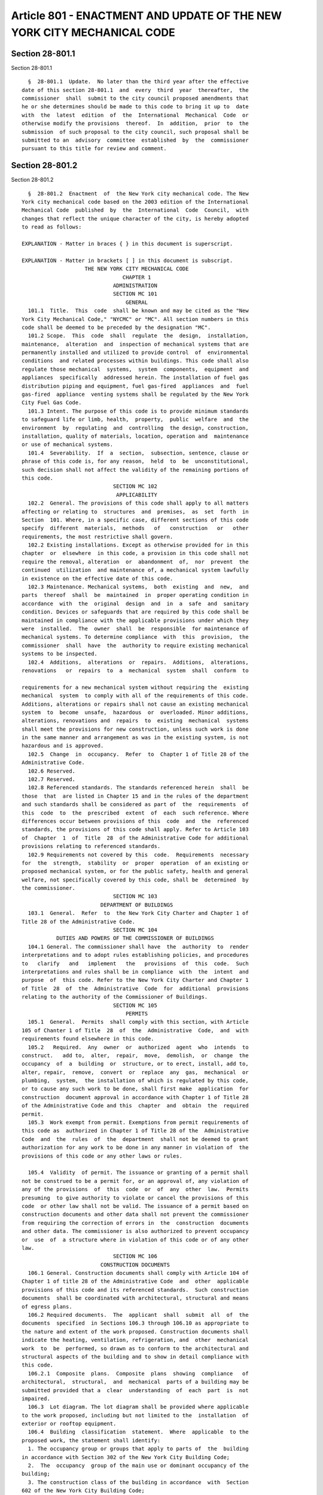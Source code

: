 Article 801 - ENACTMENT AND UPDATE OF THE NEW YORK CITY MECHANICAL CODE
=======================================================================

Section 28-801.1
----------------

Section 28-801.1 ::    
        
     
        §  28-801.1  Update.  No later than the third year after the effective
      date of this section 28-801.1  and  every  third  year  thereafter,  the
      commissioner  shall  submit to the city council proposed amendments that
      he or she determines should be made to this code to bring it up to  date
      with  the  latest  edition  of  the  International  Mechanical  Code  or
      otherwise modify the provisions  thereof.  In  addition,  prior  to  the
      submission  of such proposal to the city council, such proposal shall be
      submitted to an  advisory  committee  established  by  the  commissioner
      pursuant to this title for review and comment.
    
    
    
    
    
    
    

Section 28-801.2
----------------

Section 28-801.2 ::    
        
     
        §  28-801.2  Enactment  of  the New York city mechanical code. The New
      York city mechanical code based on the 2003 edition of the International
      Mechanical Code  published  by  the  International  Code  Council,  with
      changes that reflect the unique character of the city, is hereby adopted
      to read as follows:
     
      EXPLANATION - Matter in braces { } in this document is superscript.
     
      EXPLANATION - Matter in brackets [ ] in this document is subscript.
                          THE NEW YORK CITY MECHANICAL CODE
                                      CHAPTER 1
                                   ADMINISTRATION
                                   SECTION MC 101
                                       GENERAL
        101.1  Title.  This  code  shall be known and may be cited as the "New
      York City Mechanical Code," "NYCMC" or "MC". All section numbers in this
      code shall be deemed to be preceded by the designation "MC".
        101.2 Scope.  This  code  shall  regulate  the  design,  installation,
      maintenance,  alteration  and  inspection of mechanical systems that are
      permanently installed and utilized to provide control  of  environmental
      conditions  and related processes within buildings. This code shall also
      regulate those mechanical  systems,  system  components,  equipment  and
      appliances  specifically  addressed herein. The installation of fuel gas
      distribution piping and equipment, fuel gas-fired  appliances  and  fuel
      gas-fired  appliance  venting systems shall be regulated by the New York
      City Fuel Gas Code.
        101.3 Intent. The purpose of this code is to provide minimum standards
      to safeguard life or limb, health,  property,  public  welfare  and  the
      environment  by  regulating  and  controlling  the design, construction,
      installation, quality of materials, location, operation and  maintenance
      or use of mechanical systems.
        101.4  Severability.  If  a  section,  subsection, sentence, clause or
      phrase of this code is, for any reason,  held  to  be  unconstitutional,
      such decision shall not affect the validity of the remaining portions of
      this code.
                                   SECTION MC 102
                                    APPLICABILITY
        102.2  General. The provisions of this code shall apply to all matters
      affecting or relating to  structures  and  premises,  as  set  forth  in
      Section  101. Where, in a specific case, different sections of this code
      specify  different  materials,  methods   of   construction   or   other
      requirements, the most restrictive shall govern.
        102.2 Existing installations. Except as otherwise provided for in this
      chapter  or  elsewhere  in this code, a provision in this code shall not
      require the removal, alteration  or  abandonment  of,  nor  prevent  the
      continued  utilization  and maintenance of, a mechanical system lawfully
      in existence on the effective date of this code.
        102.3 Maintenance. Mechanical systems,  both  existing  and  new,  and
      parts  thereof  shall  be  maintained  in  proper operating condition in
      accordance  with  the  original  design  and  in  a  safe  and  sanitary
      condition. Devices or safeguards that are required by this code shall be
      maintained in compliance with the applicable provisions under which they
      were  installed.  The  owner  shall  be  responsible  for maintenance of
      mechanical systems. To determine compliance  with  this  provision,  the
      commissioner  shall  have  the  authority to require existing mechanical
      systems to be inspected.
        102.4  Additions,  alterations  or  repairs.  Additions,  alterations,
      renovations   or  repairs  to  a  mechanical  system  shall  conform  to
    
      requirements for a new mechanical system without requiring the  existing
      mechanical  system  to comply with all of the requirements of this code.
      Additions, alterations or repairs shall not cause an existing mechanical
      system  to  become  unsafe,  hazardous  or  overloaded. Minor additions,
      alterations, renovations and  repairs  to  existing  mechanical  systems
      shall meet the provisions for new construction, unless such work is done
      in the same manner and arrangement as was in the existing system, is not
      hazardous and is approved.
        102.5  Change  in  occupancy.  Refer  to  Chapter 1 of Title 28 of the
      Administrative Code.
        102.6 Reserved.
        102.7 Reserved.
        102.8 Referenced standards. The standards referenced herein  shall  be
      those  that  are listed in Chapter 15 and in the rules of the department
      and such standards shall be considered as part of  the  requirements  of
      this  code  to  the  prescribed  extent  of  each  such reference. Where
      differences occur between provisions of this  code  and  the  referenced
      standards, the provisions of this code shall apply. Refer to Article 103
      of  Chapter  1  of  Title  28  of the Administrative Code for additional
      provisions relating to referenced standards.
        102.9 Requirements not covered by this  code.  Requirements  necessary
      for  the  strength,  stability  or  proper  operation  of an existing or
      proposed mechanical system, or for the public safety, health and general
      welfare, not specifically covered by this code, shall be  determined  by
      the commissioner.
                                   SECTION MC 103
                               DEPARTMENT OF BUILDINGS
        103.1  General.  Refer  to  the New York City Charter and Chapter 1 of
      Title 28 of the Administrative Code.
                                   SECTION MC 104
                 DUTIES AND POWERS OF THE COMMISSIONER OF BUILDINGS
        104.1 General. The commissioner shall have  the  authority  to  render
      interpretations and to adopt rules establishing policies, and procedures
      to   clarify   and   implement   the   provisions  of  this  code.  Such
      interpretations and rules shall be in compliance  with  the  intent  and
      purpose  of  this code. Refer to the New York City Charter and Chapter 1
      of Title  28  of  the  Administrative  Code  for  additional  provisions
      relating to the authority of the Commissioner of Buildings.
                                   SECTION MC 105
                                       PERMITS
        105.1  General.  Permits  shall comply with this section, with Article
      105 of Chanter 1 of Title  28  of  the  Administrative  Code,  and  with
      requirements found elsewhere in this code.
        105.2   Required.  Any  owner  or  authorized  agent  who  intends  to
      construct.   add to,  alter,  repair,  move,  demolish,  or  change  the
      occupancy  of  a  building  or  structure, or to erect, install, add to,
      alter, repair,  remove,  convert  or  replace  any  gas,  mechanical  or
      plumbing,  system,  the installation of which is regulated by this code,
      or to cause any such work to be done, shall first make  application  for
      construction  document approval in accordance with Chapter 1 of Title 28
      of the Administrative Code and this  chapter  and  obtain  the  required
      permit.
        105.3  Work exempt from permit. Exemptions from permit requirements of
      this code as  authorized in Chapter 1 of Title 28 of the  Administrative
      Code  and  the  rules  of  the  department  shall not be deemed to grant
      authorization for any work to be done in any manner in violation of  the
      provisions of this code or any other laws or rules.
    
        105.4  Validity  of permit. The issuance or granting of a permit shall
      not be construed to be a permit for, or an approval of, any violation of
      any of the provisions  of  this  code  or  of  any  other  law.  Permits
      presuming  to give authority to violate or cancel the provisions of this
      code  or other law shall not be valid. The issuance of a permit based on
      construction documents and other data shall not prevent the commissioner
      from requiring the correction of errors in  the  construction  documents
      and other data. The commissioner is also authorized to prevent occupancy
      or  use  of  a structure where in violation of this code or of any other
      law.
                                   SECTION MC 106
                               CONSTRUCTION DOCUMENTS
        106.1 General. Construction documents shall comply with Article 104 of
      Chapter 1 of title 28 of the Administrative Code  and  other  applicable
      provisions of this code and its referenced standards.  Such construction
      documents  shall be coordinated with architectural, structural and means
      of egress plans.
        106.2 Required documents.  The  applicant  shall  submit  all  of  the
      documents  specified  in Sections 106.3 through 106.10 as appropriate to
      the nature and extent of the work proposed. Construction documents shall
      indicate the heating, ventilation, refrigeration, and  other  mechanical
      work  to  be  performed, so drawn as to conform to the architectural and
      structural aspects of the building and to show in detail compliance with
      this code.
        106.2.1  Composite  plans.  Composite  plans  showing  compliance   of
      architectural,  structural,  and  mechanical  parts of a building may be
      submitted provided that a  clear  understanding  of  each  part  is  not
      impaired.
        106.3  Lot diagram. The lot diagram shall be provided where applicable
      to the work proposed, including but not limited to the  installation  of
      exterior or rooftop equipment.
        106.4  Building  classification  statement.  Where  applicable  to the
      proposed work, the statement shall identify:
        1. The occupancy group or groups that apply to parts of  the  building
      in accordance with Section 302 of the New York City Building Code;
        2.  The  occupancy  group of the main use or dominant occupancy of the
      building;
        3. The construction class of the building in accordance  with  Section
      602 of the New York City Building Code;
        4.  The  structural occupancy category in accordance with Table 1604.5
      of the New York City Building Code;
        5. The height of the building as defined in Section 502.1 of  the  New
      York City Building Code;
        6. The applicable measurements to the highest and lowest level of fire
      department access; and
        7. Whether the building is inside or outside of the fire districts.
        106.5  Fuel-burning and fuel-oil storage equipment plans. Construction
      documents for fuel-burning and fuel oil storage equipment shall  contain
      plans that include the following data and information:
        1.  Diagrams  of all distribution piping, including vent and filtering
      for oil systems, and all safety cut-off and relief devices and valves in
      piping: indications of the sizes of distribution piping to be  used  and
      the   fire   resistive  ratings  of  the  shafts  or  spaces  containing
      distribution piping where required to be fire rated.
        2. Diagrammatic floor plans showing the size, location,  material  for
      all fuel oil and transfer distribution piping and related equipment.
        3.  Floor  plans  or partial floor plans showing the location, layout,
      size, and listing information for  all  fuel-burning  equipment,  tanks,
    
      vents,  and  chimneys. The plans shall also indicate the method or means
      of providing air to the equipment  space,  including  duct  and  opening
      sizes.
        4.  Plans  indicating  the location and type of any relevant smoke and
      heat detectors, alarm, and fire extinguishing systems.
        5. Seismic protection and restraint details for piping  and  equipment
      as required by Chapter 16 of the New York City Building Code.
        6.  Details  indicating  the  location,  size  and  materials  for all
      breechings; the thickness and type  of  insulation  materials;  and  the
      clearances  from  combustible  walls,  partitions,  and ceiling; and the
      fire-resistive ratings of rooms and spaces containing the equipment.
        7. Details describing the type, material, listing information, height,
      and termination distances to  adjacent  properties  and  structures  for
      chimneys and vents.
        8.  Details  showing  structural  supports  for fuel-burning equipment
      where required.
        9. A statement as to the kind or grade of fuel to be used.
        10. Plans  indicating  the  location,  arrangement,  size,  load,  and
      maximum capacity of the burning, storage and fuel-pumping equipment.
        11.  In  areas  of special flood hazards, construction documents shall
      comply with Appendix G of the New York City Building Code.
        106.6 Heating systems.  Construction  documents  for  heating  systems
      shall  include  the  temperature  to be maintained in every room and the
      output capacity in BTU per hour of the central heating source.
        106.7 Boilers. Construction documents for boiler  installations  shall
      indicate  the  output  capacity in BTU per hour, the operating weight of
      each boiler, the pressure setting of the relief valves, and  such  other
      data and information as required by this code.
        106.8 Air conditioning and ventilating systems. Construction documents
      for  air  conditioning  and ventilating systems shall contain plans that
      include the following data and information:
        1. The location and sizes of all ducts: the location of all  fire  and
      smoke  dampers,  motors,  fans, and filters; the type, air capacity, and
      size of all equipment; and where not shown  on  accompanying  structural
      plans, the operating weight and manner of support of equipment.
        2. The locations of smoke detecting devices.
        3.  The  location  and  size  of  the  fresh  air  intake,  the design
      population, and the required ventilation for each room or space.
        4. The amount of air to be exhausted or supplied from each outlet  for
      each room or space.
        5.  In  the case of ventilating or exhaust systems for ranges, fryers,
      ovens, and other similar types of restaurant or  bakery  equipment,  for
      which  a  hood  is  required,  the  plans  shall  also  show the type of
      extinguishing system, the location of heat detection  devices,  nozzles,
      piping,  gas  controls,  manual  and automatic control valves, method of
      joining ducts, method and location of discharging exhaust from building,
      the location of break-glass controls, and the quantity in  cfm  designed
      for each hood.
        106.9  Refrigerating systems. Construction documents for refrigerating
      systems  shall  contain  plans  that  include  the  following  data  and
      information:
        1.  The  location of all machinery; the horsepower of compressors; the
      type and number of pounds  of  refrigerant  to  be  used;  and  the  air
      quantities for, and means of ventilating the machinery space.
        2.  The  location  of  emergency  switches  for  compressors  and  for
      ventilation in the machinery rooms.
        3.  The  location  of  pressure  relief  piping  and  any  city  water
      connections and water-saving devices.
    
        4.  The  tonnage capacity of the machine and the suction and discharge
      pressures at which the machine is rated.
        5. The operating weight of the equipment.
        6. The class of refrigerant utilized.
        106.10   Energy   efficiency.  Construction  documents  shall  include
      compliance documentation  as  required  by  the  New  York  City  Energy
      Conservation Code.
                                    SECTION MC 107
                               INSPECTIONS AND TESTING
        107.1  General. Except as otherwise specifically provided, inspections
      required by this code or by the department during the progress  of  work
      may  be  performed  on  behalf  of the owner by approved agencies or, if
      applicable, by special inspectors. However, in the  interest  of  public
      safety,  the  commissioner  may  direct  that any of such inspections be
      performed by the department. All inspections shall be performed  at  the
      sole cost and expense of the owner. Refer to Article 116 of Chapter 1 of
      Title  28  of the Administrative Code for additional provisions relating
      to inspections. In addition to any  inspections  otherwise  required  by
      this  code  or  applicable  rules,  the  following  inspections shall be
      required:
        1. Progress inspections:
        1.1. Underground inspection shall be made after  trenches  or  ditches
      are  excavated  and bedded, piping installed, and before backfill is put
      in place. When excavated soil contains rocks,  broken  concrete,  frozen
      chunks  and  other rubble that would damage or break the piping or cause
      corrosive action, clean backfill shall be on the job site.
        Exception: Ground-source heat pump loop systems tested  in  accordance
      with  Section  1208.1.1  shall  be  peg witted to be backfilled prior to
      inspection.
        1.2. Rough-in inspection  shall  be  made  after  the  roof,  framing,
      fireblocking  and  bracing  are  in  place  and  all  ducting  and other
      components to be concealed are complete, and prior to  the  installation
      of wall or ceiling membranes.
        2.  Special  inspections.  Special  inspections  shall be performed in
      accordance with this code and Chapter 17 of the New York  City  Building
      Code.
        3.  Final inspection. Refer to Article 116 of Chapter 1 of Title 28 of
      the Administrative Code.
        4. Issuance of Certificate of Compliance. Upon satisfactory inspection
      of service equipment and the satisfaction of all  the  requirements  for
      sign-off,  the  department  shall  issue  a certificate of compliance as
      applicable for the following service equipment:
        4.1. Air-conditioning and ventilation systems
        4.2.  Fuel-burning   and   fuel-oil   storage   equipment,   including
      generators.
        4.3. Refrigeration systems,
        4.4. Heating systems, and
        4.5. Boilers.
        The  requirements of Section 107.1 shall not be considered to prohibit
      the operation of  any  heating  equipment  or  appliances  installed  to
      replace  existing  heating  equipment  or appliances serving an occupied
      portion of a structure provided that a request for  inspection  of  such
      heating  equipment  or appliances has been filed with the department not
      more than 48 hours after such replacement work is completed, and  before
      any  portion  of  such  equipment  or  appliances  is  concealed  by any
      permanent portion of the structure.
        107.1.1 Approved inspection agencies. Refer to Articles 114 and 115 of
      Chapter 1 of Title 28 of the Administrative Code.
    
        107.1.2 Inspection of prefabricated construction assemblies. Prior  to
      the  approval  of a prefabricated construction assembly having concealed
      mechanical work and the issuance  of  a  permit,  the  department  shall
      require  the  submittal of an evaluation report by an approved agency on
      each   prefabricated  construction  assembly,  indicating  the  complete
      details of the mechanical system, including a description of the  system
      and  its components, the basis upon which the system is being evaluated,
      test results and similar information, and other data  as  necessary  for
      the commissioner to determine conformance to this code.
        107.1.2.1  Test  and  inspection records. Required test and inspection
      records shall be available to the commissioner at all times  during  the
      fabrication  of  the mechanical system and the erection of the building:
      or such records as the commissioner designates shall be filed.
        107.2 Testing. Mechanical systems shall be tested as required in  this
      code  and  in  accordance  with  Sections 107.2.1 through 107.2.3. Tests
      shall be made by the permit holder and witnessed by the department or an
      approved agency.
        107.2.1 New, altered, extended or  repaired  systems.  New  mechanical
      systems and parts of existing systems, that have been altered, extended,
      renovated  or repaired, shall be tested as prescribed herein to disclose
      leaks and defects.
        107.2.2 Apparatus, material and labor for tests.  Apparatus,  material
      and labor required for testing a mechanical system or part thereof shall
      be furnished by the permit holder.
        107.2.3  Reinspection and testing. Where any work or installation does
      not pass an initial test or inspection, the necessary corrections  shall
      be  made  so  as  to  achieve  compliance  with  this  code. The work or
      installation shall then be resubmitted to the department for  inspection
      and testing.
        107.3 Sign-off of completed work. Refer to Article 116 of Chapter 1 of
      Title 28 of the Administrative Code.
                  107.4  Temporary connection. The commissioner shall have the
      authority to authorize the temporary connection of a  mechanical  system
      to  the  sources of energy for the purpose of testing mechanical systems
      or for use under a temporary certificate of occupancy.
                                   SECTION MC 108
                                     VIOLATIONS
        108.1 General.  Refer  to  Chapters  2  and  3  of  Title  28  of  the
      Administrative Code.
                                      CHAPTER 2
                                     DEFINITIONS
     
                                   SECTION MC 201
                                       GENERAL
        201.1  Scope.  Unless  otherwise expressly stated, the following words
      and terms shall, for the  purposes  of  this  code,  have  the  meanings
      indicated in this chapter.
        201.2  Interchangeability. Words used in the present tense include the
      future; words in the masculine gender include the feminine  and  neuter;
      the singular number includes the plural and the plural, the singular.
        201.3  Terms  defined  in  other codes. Where terms are not defined in
      this code and are defined in the New York City Building  Code,  the  New
      York  City  Electrical  Code,  the New York City Fire Code, the New York
      City Fuel Gas Code or the New York City Plumbing Code, such terms  shall
      having meanings ascribed to them as in those codes.
        201.4  Terms  not  defined.  Where  terms  are not defined through the
      methods authorized by this section, such  terms  shall  have  ordinarily
      accepted meanings such as the context implies.
    
                                   SECTION MC 202
                                 GENERAL DEFINITIONS
        ABRASIVE   MATERIALS.   Moderately   abrasive   particulate   in  high
      concentrations, and highly abrasive particulate  in  moderate  and  high
      concentrations, such as alumina, bauxite, iron silicate, sand and slag.
        ABSORPTION  SYSTEM.  A  refrigerating  system  in which refrigerant is
      pressured by pumping a chemical solution of  refrigerant  in  absorbent,
      and then separated by the addition of heat in a generator, condensed (to
      reject  heat),  expanded,  evaporated  (to  provide  refrigeration), and
      reabsorbed in an absorber to repeat the cycle; the system may be  single
      or  multiple  effect,  the  latter  using  multiple stages or internally
      cascaded use of heat to improve efficiency.
        ACCESS (TO). That which enables a device, appliance or equipment to be
      reached by ready access or by a means that first requires the removal or
      movement of a panel, door or similar obstruction [see also "Ready access
      (to)"];.
        AIR. All air supplied  to  mechanical  equipment  and  appliances  for
      combustion,  ventilation,  cooling, etc. Standard air is air at standard
      temperature and pressure,  namely,  70°F  (21°C)  and  29.92  inches  of
      mercury (101.3 kPa).
        AIR CONDITIONING. The treatment of air so as to control simultaneously
      the temperature, humidity, cleanness and distribution of the air to meet
      the requirements of a conditioned space.
        AIR-CONDITIONING  SYSTEM.  A  system that consists of heat exchangers,
      blowers, filters, supply, exhaust and return ducts,  and  shall  include
      any apparatus installed in connection therewith.
        AIR DISTRIBUTION SYSTEM. Any system of ducts, plenums and air-handling
      equipment  that  circulates  air  within  a space or spaces and includes
      systems made up of one or more air-handling units.
        AIR, EXHAUST. Air being removed from any space, appliance or piece  of
      equipment  and  conveyed directly to the atmosphere by means of openings
      or ducts.
        AIR, INTAKE. Air supplied from the outdoors to any space, appliance or
      piece of equipment.
        AIR, RELIEF. Air  removed  from  any  space,  appliance  or  piece  of
      equipment.
        AIR-HANDLING   UNIT.   A  blower  or  fan  used  for  the  purpose  of
      distributing supply air to a room, space or area.
        AIR, MAKEUP. Air that is provided to replace air being exhausted.
        AIR TRANSFER OPENING. An opening designed to  allow  the  movement  of
      environmental air between two contiguous spaces.
        ALTERATION. Any construction, addition, change of use or occupancy, or
      renovation to a building or structure in existence. See Section 28-101.5
      of the Administrative Code.
        APPLIANCE.  A device or apparatus that is manufactured and designed to
      utilize energy and for which this code provides specific requirements.
        APPLIANCE, EXISTING. Any appliance regulated by this  code  which  was
      legally installed prior to the effective date of this code, or for which
      a permit to install has been issued.
        APPLIANCE,  FUEL-FIRED.  An  appliance that burns solid, liquid and/or
      gaseous fuel, including  but  not  limited  to  wood  stoves,  household
      cooking  ranges,  furnaces,  boilers,  water heaters, clothes dryers and
      gas-fired refrigerators.
        APPLIANCE, GAS (EQUIPMENT). Any apparatus or equipment that  uses  gas
      as  a  fuel or raw material to produce light, heat, power, refrigeration
      or air conditioning.
        APPLIANCE TYPE.
    
        High-heat appliance. Any appliance in which the products of combustion
      at the point of entrance to the flue under normal  operating  conditions
      have a temperature greater than 2,000°F (1093°C).
        Low-heat appliance (residential appliance). Any appliance in which the
      products of combustion at the point of entrance to the flue under normal
      operating conditions have a temperature of 1,000°F (538°C) or less.
        Medium-heat   appliance.  Any  appliance  in  which  the  products  of
      combustion at the point of entrance to the flue under  normal  operating
      conditions  have  a  temperature  of  more than 1,000°F (538°C), but not
      greater than 2,000°F (1093°C).
        APPLIANCE, VENTED. An appliance  designed  and  installed  in  such  a
      manner that all of the products of combustion are conveyed directly from
      the  appliance  to the outside atmosphere through an approved chimney or
      vent system.
        APPROVED. Acceptable to the commissioner. In reference to construction
      documents, the determination by the department  after  full  examination
      that  submitted  construction  documents comply with this code and other
      applicable laws and rules. In reference to materials, the  determination
      by  the  commissioner  that material is acceptable for its intended use.
      See Section 28-101.5 of the Administrative Code.
        APPROVED AGENCY.  An  established  and  recognized  agency,  or  other
      qualified  person,  regularly  engaged in conducting tests or furnishing
      inspection services, when  approved  pursuant  to  department  rules  as
      qualified  to  perform  or  witness  identified  testing  or  inspection
      services. See Chapter 1 of Title 28 of the Administrative Code.
        APPROVED INSPECTION AGENCY. An approved agency that is approved by the
      department as qualified to  perform  one  or  more  of  the  inspections
      required  by  this code. See Chapter 1 of Title 28 of the Administrative
      Code.
        APPROVED TESTING AGENCY. An approved agency that is  approved  by  the
      department  as  qualified to test and evaluate the performance of one or
      more of the materials regulated in their use by  this  code.  Such  term
      shall include, when approved pursuant to department rules, a third party
      testing  or certification agency, evaluation agency, testing laboratory,
      testing service or other entity concerned with product  evaluation.  See
      Chapter 1 of Title 28 of the Administrative Code.
        ARCHITECT. A person licensed and registered to practice the profession
      of architecture under the Education Law of the state of New York.
        AUTOMATIC  BOILER.  Any  class  of  boiler  that  is equipped with the
      controls and limit devices specified in Chapter 10.
        BATHROOM. A room containing a bathtub, shower, spa or similar  bathing
      fixture.
        BOILER, HIGH-PRESSURE. An appliance (equipment) for supplying steam of
      hot  water that, for a steam boiler, operates at a pressure of more than
      15 psig (103 kPa gauge), and for a  hot  water  boiler,  operates  at  a
      pressure  exceeding  160  psig  (1103  kPa  gauge)  or  at a temperature
      exceeding 250°F (121°C).
        BOILER, LOW-PRESSURE. A self-contained appliance for  supplying  steam
      or hot water as follows:
        Hot  water  heating  boiler.  A boiler in which no steam is generated,
      from which hot  water  is  circulated  for  heating  purposes  and  then
      returned  to  the  boiler,  and  that  operates  at  water pressures not
      exceeding 160 pounds per square inch gauge (psig) (1103 kPa  gauge)  and
      at water temperatures not exceeding 250°F (1212°C) at or near the boiler
      outlet.
        Hot water supply boiler. A boiler, completely filled with water, which
      furnishes  hot  water to be used externally to itself, and that operates
    
      at water pressures not exceeding 160 psig (1103 kPa gauge) and at  water
      temperatures not exceeding 250°F (121°C) at or near the boiler outlet.
        Steam-heating boiler. See "steam-heating boiler".
        BOILER  ROOM.  A  room  primarily  utilized  for the installation of a
      boiler.
        BRAZED JOINT. A gas-tight joint obtained by the joining of metal parts
      with metallic mixtures or alloys  which  melt  at  a  temperature  above
      1,000°F  (538°C), but lower than the melting temperature of the parts to
      be joined.
        BRAZING. A metal joining process wherein coalescence  is  produced  by
      the  use  of  a  nonferrous  filler  metal  having a melting point above
      1,000°F (538°C), but lower than that of the base metal being joined. The
      filler material is distributed between the closely  fitted  surfaces  of
      the joint by capillary attraction.
        Btu.  Abbreviation  for British thermal unit, which is the quantity of
      heat required to raise the temperature of 1 pound (454 g) of  water  1°F
      (0.56°C) (1 Btue = 1055 J).
        BUILDING.  Any structure used or intended for supporting or sheltering
      any use or occupancy. The term shall be construed as if followed by  the
      phrase  "structure,  premises,  lot  or  part  thereof" unless otherwise
      indicated by the text. See Section 28-101.5 of the Administrative code.
        CEILING RADIATION DAMPER. A device installed  to  limit  radiant  heat
      transfer  through an air outlet or air inlet opening in the ceiling of a
      floor-ceiling or roof-ceiling assembly, which device has not less than a
      1-hour fire-resistance rating.
        CHIMNEY. A primarily vertical structure containing one or more  flues,
      for  the purpose of carrying gaseous products of combustion and air from
      a fuel-burning appliance to the outside atmosphere.
        Factory-built chimney.  A  listed  and  labeled  chimney  composed  of
      factory-made  components,  assembled  in  the  field  in accordance with
      manufacturer's instructions and the conditions of the listing.
        Masonry chimney. A field-constructed chimney composed of solid masonry
      units, bricks, stones or concrete.
        Metal chimney. A field-constructed chimney of metal.
        CHIMNEY  CONNECTOR.  A  pipe  or  metal  breeching  that  connects   a
      fuel-burning appliance to a chimney.
        CLEARANCE.  The  minimum  distance  through  air  measured between the
      heat-producing surface of the mechanical appliance, device or  equipment
      and the surface of the combustible material or assembly.
        CLOSED   COMBUSTION  SOLID-FUEL-BURNING  APPLIANCE.  A  heat-producing
      appliance that employs a combustion chamber that has no  openings  other
      than  the  flue  collar,  fuel  charging  door  and  adjustable openings
      provided to control  the  amount  of  combustion  air  that  enters  the
      combustion chamber.
        CLOTHES  DRYER. An appliance used to dry wet laundry by means of heat.
      Dryer classifications are as follows:
        Type 1. Factory-built package, multiple production. Primarily used  in
      family  living  environment. Usually the smallest unit physically and in
      function output.
        Type 2. Factory-built package, multiple production. Used  in  business
      with  direct  intercourse  of the function with the public. Not designed
      for use in individual family living environment.
        COMBUSTIBLE  ASSEMBLY.  Wall,  floor,  ceiling   or   other   assembly
      constructed  of  one or more component materials that are not defined as
      noncombustible.
        COMBUSTIBLE LIQUIDS. Any liquids having a  flash  point  at  or  above
      100°F (38°C), and that are divided into the following characteristics:
    
        Class  II.  Liquids  having  flash points at or above 100°F (38°C) and
      below 140°f (60°C).
        Class  IIIA.  Liquids having flash points at or above 140°F (60°C) and
      below 200°F (93°C).
        Class IIIB. Liquids having flash points at or above 200°F (93°C).
        COMBUSTIBLE MATERIAL. Any material not defined as noncombustible.
        COMBUSTION. In the context of this code, refers to the rapid oxidation
      of fuel accompanied by the production of heat or heat and light.
        COMBUSTION AIR. Air necessary  for  complete  combustion  of  a  fuel,
      including theoretical air and excess air.
        COMBUSTION   CHAMBER.   The  portion  of  an  appliance  within  which
      combustion occurs.
        COMBUSTION PRODUCTS. Constituents resulting from the combustion  of  a
      fuel  with  the  oxygen  of  the  air,  including  the  inert gases, but
      excluding excess air.
        COMMERCIAL  COOKING  RECIRCULATING   SYSTEM.   Self-contained   system
      consisting  of the exhaust hood, the cooking equipment, the filters, and
      the fire suppression system. The system is designed to  capture  cooking
      vapors  and  residues  generated  from commercial cooking equipment. The
      system removes contaminants from the exhaust air  and  recirculates  the
      air to the space from which it was withdrawn.
        COMMERCIAL  COOKING  APPLIANCES.  Appliances used in a commercial food
      service establishment for heating or  cooking  food  and  which  produce
      grease  vapors,  steam,  fumes,  smoke  or odors that are required to be
      removed through a local  exhaust  ventilation  system.  Such  appliances
      include   deep   fat   fryers;  upright  broilers;  griddles;  broilers;
      steam-jacketed   kettles;   hot-top   ranges;    under-fired    broilers
      (charbroilers);  ovens;  barbecues; rotisseries; and similar appliances.
      For the purpose of this definition, a food service  establishment  shall
      include  any  building or a portion thereof used for the preparation and
      serving of food.
        COMMERCIAL KITCHEN HOODS.
        Backshelf  Hood.  A  backshelf  hood  is  also  referred   to   as   a
      low-proximity  hood, or as a sidewall hood where wall mounted. Its front
      lower lip is low over the appliance(s) and is "set back" from the  front
      of  the  appliance(s). It is always closed to the rear of the appliances
      by a panel where free-standing,  or  by  a  panel  or  wall  where  wall
      mounted, and its height above the cooking surface varies. (This style of
      hood  can  be  constructed  with  partial  end  panels  to  increase its
      effectiveness  in  capturing  the  effluent  generated  by  the  cooking
      operation).
        Double  Island Canopy Hood. A double island canopy hood is placed over
      back to back appliances or appliance lines. It is open on all sides  and
      overhangs both fronts and the sides of the appliance(s). It could have a
      wall  panel  between the backs of the appliances. (The fact that exhaust
      air is drawn from both sides of the double canopy to meet in the  center
      causes each side of this hood to emulate a wall canopy hood, and thus it
      functions must the same with or without an actual wall panel between the
      backs of the appliances).
        Eyebrow  Hood.  An  eyebrow hood is mounted directly to the face of an
      appliance, such as an oven  and  dishwasher,  above  the  opening(s)  or
      door(s)  from  which  effluent  is emitted, extending past the sides and
      overhanging the front of the opening to capture the effluent.
        Pass-over Hood.  A  pass-over  hood  is  a  free-standing  form  of  a
      backshelf hood constructed low enough to pass food over the top.
        Single  Island Canopy Hood. A single island canopy hood is placed over
      a single appliance or appliance line.  It  is  open  on  all  sides  and
      overhangs  the  front,  rear,  and  sides  of the appliance(s). A single
    
      island canopy is more susceptible to cross drafts and requires a greater
      exhaust air flow than an equivalent sized wall-mounted canopy to capture
      and contain effluent generated by the cooking operation(s).
        Wall Canopy Hood. A wall canopy exhaust hood is mounted against a wall
      above  a  single  appliance  or  line  of  appliance(s),  or it could be
      free-standing with a back panel from the rear of the appliances  to  the
      hood.  It  overhangs the front and sides of the appliance(s) on all open
      sides. The wall acts as a back panel, forcing the makeup air to be drawn
      across  the  front  of  the  cooking  equipment,  thus  increasing   the
      effectiveness  of  the  hood to capture ad contain effluent generated by
      the cooking operation(s).
        COMMISSIONER. The Commissioner of Buildings of the City of New York or
      his or her duly authorized representative. See Section 28-101.5  of  the
      Administrative Code.
        COMPENSATING  HOODS.  Compensating  hoods  are  those  having integral
      (built-in) makeup air supply. The makeup air supply for  such  hoods  is
      generally  supplied  from:  short-circuit flow from inside the hood, air
      curtain flow from the bottom of the front face, and front face discharge
      from the outside front wall of the hood. The compensating makeup airflow
      can also be supplied from the rear or side of the  hood,  or  the  rear,
      front, or sides of the cooking equipment. The makeup air flow can be one
      or a combination of methods.
        COMPRESSOR.  A  specific  machine,  with  or  without accessories, for
      compressing a gas.
        COMPRESSOR, POSITIVE DISPLACEMENT. A compressor in which  increase  in
      pressure  is attained by changing the internal volume of the compression
      chamber.
        COMPRESSOR UNIT. A compressor with its prime mover and accessories.
        CONCEALED  LOCATION.  A  location  that  cannot  be  accessed  without
      damaging  permanent parts of the building structure or finished surface.
      Spaces above, below or behind readily removable panels  or  doors  shall
      not be considered as concealed.
        CONDENSATE.  The liquid that condenses from a gas (including flue gas)
      caused by a reduction in temperature or increase in pressure.
        CONDENSER. A heat exchanger designed to liquefy refrigerant  vapor  by
      removal of heat.
        CONDENSING  UNIT.  A  specific refrigerating machine combination for a
      given refrigerant, consisting of one or more  power-driven  compressors,
      condensers,   liquid   receivers  (when  required),  and  the  regularly
      furnished accessories.
        CONDITIONED SPACE. An area, room or space being heated  or  cooled  by
      any equipment or appliance.
        CONFINED  SPACES.  A space having a volume less than 50 cubic feet per
      1,000 British thermal units  per  hour  (BTU/h)  (4.8  m{3}/kW)  of  the
      aggregate input rating of all appliances installed in that space.
        CONSTRUCTION  DOCUMENTS.  Plans  and specifications and other written,
      graphic and pictorial documents, prepared or  assembled  for  describing
      the design, location and physical characteristics of the elements of the
      project  necessary for obtaining a building permit. See Section 28-101.5
      of the Administrative Code.
        CONTROL. A manual or automatic device designed to  regulate  the  gas,
      air,  water  or  electrical  supply  to,  or  operation of, a mechanical
      system.
        CONVERSION BURNER. A burner designed to  supply  gaseous  fuel  to  an
      appliance originally designed to utilize another fuel.
        COOKING APPLIANCE. See "Commercial cooking appliances."
        DAMPER.  A  manually  or  automatically  controlled device to regulate
      draft or the rate of flow of air combustion gases.
    
        Volume damper. A device that, when installed, will restrict, retard or
      direct the flow of air in a duct, or the products  of  combustion  in  a
      heat-producing appliance, its vent connector, vent or chimney therefrom.
        DESIGN  WORKING  PRESSURE.  The maximum allowable working pressure for
      which a specific part of a system is designed.
        DIRECT REFRIGERATION SYSTEM. A  system  in  which  the  evaporator  or
      condenser  of the refrigerating system is in direct contact with the air
      or other substance to be cooled or heated.
        DIRECT-VENT APPLIANCES. Appliances that are constructed and  installed
      so  that  all  air for combustion is derived from the outside atmosphere
      and all flue gases are discharged to the outside atmosphere.
        DRAFT. The pressure difference existing between the equipment  or  any
      component  part and the atmosphere, that causes a continuous flow of air
      and products of combustion through the gas passages of the appliance  to
      the atmosphere.
        Induced draft. The pressure difference created by the action of a fan,
      blower or ejector, that is located between the appliance and the chimney
      or vent termination.
        Natural  draft.  The  pressure difference created by a vent or chimney
      because of its height, and the temperature difference between  the  flue
      gases  and the atmosphere.DRIP. The container placed at a low point in a
      system of piping to collect condensate and from which the condensate  is
      removable.
        DRY  CLEANING SYSTEMS. Dry cleaning plans or systems are classified as
      follows:
        Type I. Those systems using Class I flammable liquid solvents having a
      flash point below 100°F (38°C).
        Type II. Those systems using  Class  II  combustible  liquid  solvents
      having a flash point at or above 100°F (38°C) and below 140°F (60°C).
        Type  III.  Those  systems using Class III combustible liquid solvents
      having a flash point at or above 140°F (60°C).
        Types IV and V. Those  systems  using  Class  IV  nonflammable  liquid
      solvents.
        DUCT.  A  tube or conduit utilized for conveying air. The air passages
      of self-contained systems are not to be construed as air ducts.
        DUCT  FURNACE.  A  warm-air  furnace  normally  installed  in  an  air
      distribution  duct to supply warm air for heating. This definition shall
      apply only to a warm-air heating appliance that,  for  air  circulation,
      depends on a blower not furnished as part of the furnace.
        DUCT SYSTEM. A continuous passageway for the transmission or air that,
      in addition to ducts, includes duct fittings, dampers, plenums, fans and
      accessory air-handling equipment and appliances.
        DWELLING. A building or structure that is occupied in whole or in part
      as the home, residence or sleeping place of one or more families.
        DWELLING UNIT. A single unit consisting of one or more habitable rooms
      and  occupied  or  arranged  to  be occupied as a unit separate from all
      other units within a dwelling.
        ELECTRIC HEATING APPLIANCE. An appliance that produces heat energy  to
      create  a  warm  environment  by  the  application  of electric power to
      resistance elements,  refrigerant  compressors  or  dissimilar  material
      junctions.
        ENERGY  RECOVERY  VENTILATION  SYSTEM.  Systems that employ air-to-air
      heat exchangers to recover energy from or reject energy to  exhaust  air
      fro  the purpose of preheating, precooling, humidifying or dehumidifying
      outdoor ventilation air prior to supplying such air to a  space,  either
      directly or as part of an HVAC system.
        ENGINEER.  A person licensed and registered to practice the profession
      of engineering under the Education Law of the State of New York.
    
        ENVIRONMENTAL AIR. Air that is supplied,  returned,  recirculated,  or
      exhausted  from  a  space  for  the  purpose  of  modifying the existing
      atmosphere within a building.
        EQUIPMENT.  All  piping,  ducts,  vents,  control  devices  and  other
      components of  systems  other  than  appliances  which  are  permanently
      installed  and integrated to provide control of environmental conditions
      for  buildings.  This  definition  shall  also  include  other   systems
      specifically regulated in this code.
        EQUIPMENT,  EXISTING.  Any  equipment regulated by this code which was
      legally installed prior to the effective date of this code, or for which
      a permit to install has been issued.
        EVAPORATIVE COOLER. A device used for reducing the  sensible  heat  of
      air  for  cooling  by  the  process  of  evaporation  of  water  into an
      airstream.
        EVAPORATIVE COOLING SYSTEM. The equipment and appliances  intended  or
      installed  for  the  purpose  of environmental cooling by an evaporative
      cooler from which the conditioned air is distributed  through  ducts  or
      plenums to the conditioned area.
        EVAPORATOR.  That  part  of  the system in which liquid refrigerant is
      vaporized to produce refrigeration.
        EXCESS AIR. The amount of air provided in addition to theoretical  air
      to  achieve  complete  combustion  of  a  fuel,  thereby  preventing the
      formation of dangerous-products of combustion.
        EXHAUST SYSTEM. An assembly of connected  ducts,  plenumns,  fittings,
      registers, grilles and hoods through which air is conducted from a space
      or spaces and exhausted to the outside atmosphere.
        EXTRA-HEAVY   DUTY   COOKING   APPLIANCE.   Extra-heavy  duty  cooking
      appliances  include  appliances  utilizing  solid  fuel  such  as  wood,
      charcoal,  briquettes,  and  mesquite  as the primary source of heat for
      cooking.
        FIREPLACE. An assembly consisting of a  hearth  and  fire  chamber  of
      noncombustible  material and provided with a chimney, for sue with solid
      fuels.
        Factory-build fireplace. A listed and labeled  fireplace  and  chimney
      system  composed  of factory-made components, and assembled in the field
      in accordance with manufacturer's instructions and the conditions of the
      listing.
        Masonry fireplace. A field-constructed  fireplace  composed  of  solid
      masonry units, bricks, stones or concrete.
        FIREPLACE  STOVE. A free-standing chimney-connected solid-fuel-burning
      heater, designed to be operated with the fire chamber  doors  in  either
      the open or closed position.
        FLAME  SAFEGUARD.  A  device that will automatically shut off the fuel
      supply to a main burner or group of burners when the mans of ignition of
      such burners becomes inoperative, and when flame failure occurs  on  the
      burner or group of burners.
        FLAME  SPREAD INDEX. The numerical value assigned to a material tested
      in accordance with ASTM E 84.
        FLAMMABILITY CLASSIFICATION. Refrigerants shall be assigned to one  of
      the three classes-1, 2 or 3-in accordance with ASHRAE 34.
        FLAMMABLE  LIQUIDS.  Any  liquid  that  has  a flash point below 100°F
      (38°C), and has a vapor pressure not exceeding  40  psig  (276  KPa)  at
      100°F  (38°C).   Flammable liquids shall be known as Class I liquids and
      shall be divided into the following classifications:
        Class IA. Liquids having a flash point below 73°F (23°C) and a boiling
      point below 100°F (38°C).
        Class IB. Liquids having a flash point below 73°F (23°C) and a boiling
      point at or above 100°F (38°C).
    
        Class IC. Liquids having a flash point at or  above  73°F  (23°C)  and
      below 100°F (38°C).
        FLAMMABLE  VAPOR  OR FUMES. Mixtures of gases in air at concentrations
      equal to or greater than the LFL and less than or  equal  to  the  upper
      flammability limit (UFL).
        FLASH  POINT.  The minimum temperature corrected to a pressure of 14.7
      psig (101 kPa) at which the application  of  a  test  flame  causes  the
      vapors  of  a  portion  of  the  sample  to  ignite under the conditions
      specified by the test procedures and apparatus. The  flash  point  of  a
      liquid  shall  be  determined in accordance with ASTM D 56, ASTM D 93 or
      ASTM D 3278.
        FLOOR AREA, NET. The actual occupied area,  not  including  unoccupied
      accessory areas or thickness of walls.
        FLOOR  FURNACE. A completely self-contained furnace suspended from the
      floor of the space being heated, taking air for combustion from  outside
      such  space  and  with  means  for  observing  flames  and  lighting the
      appliance from such space.
        FLUE. A passageway within a chimney  or  vent  through  which  gaseous
      combustion products pass.
        FLUE  CONNECTION (BREECHING). A passage fro conducting the products of
      combustion from a fuel-fired appliance to the vent or chimney (see  also
      "Chimney connector" and "Vent connector").
        FLUE GASES. Products of combustion of excess air.
        FLUE  LINER  (LINING).  A  system  or material used to form the inside
      surface of a flue in a chimney or vent, for the  purpose  of  protecting
      the  surrounding  structure  from the effects of combustion products and
      conveying combustion products without leakage into the atmosphere.
        FUEL GAS. A natural gas, manufactured gas, liquefied petroleum gas  or
      a mixture of these.
        FUEL  OIL.  Kerosene  or  any hydrocarbon oil having a flash point not
      less than 100°F (38°C).
        FUEL-OIL PIPING  SYSTEM.  A  closed  piping  system  that  connects  a
      combustible  liquid  from  a  source  of  supply  to  a fuel-oil-burning
      appliance.
        FURNACE. A completely self-contained heating unit that is designed  to
      supply  heated  air  to  spaces remote from or adjacent to the appliance
      location.
        FURNACE ROOM. A  room  primarily  utilized  for  the  installation  of
      fuel-burning  space-heating  and  water-heating  appliances  other  than
      boilers (see also "Boiler room").
        FUSIBLE PLUG. A device arranged to relieve pressure by operation of  a
      fusible member at a predetermined temperature.
        GROUND  SOURCE  HEAT  PUMP LOOP SYSTEM. Piping buried in horizontal or
      vertical excavations or placed in a body of water  for  the  purpose  of
      transporting  heat  transfer liquid to and from a heat pump. Included in
      this  definition  are  closed  loop  systems  in  which  the  liquid  is
      recirculated  and  open loop systems in which the liquid is drawn from a
      well or other source.
        HAZARDOUS LOCATION. Any location considered to be a  fire  hazard  fro
      flammable  vapors,  dust, combustible fibers or other highly combustible
      substances. The location is not necessarily categorized in the New  York
      City Building Code as a high-hazard use group classification.
        HEAT  EXCHANGER.  A  device  that  transfers  heat  from one medium to
      another.
        HEAT  PUMP.  A  refrigeration  system  that  extracts  heat  from  one
      substance  and  transfers it to another portion of the same substance or
      to a second substance at a higher temperature for a beneficial purpose.
    
        HEAT TRANSFER LIQUID. The operating or thermal  storage  liquid  in  a
      mechanical  system,  including water or other liquid base, and additives
      at the concentration present under operating  conditions  used  to  move
      heat from one location to another. Refrigerants are not included as heat
      transfer liquids.
        HEAVY-DUTY  COOKING  APPLIANCE.  Heavy-duty cooking appliances include
      electric under-fired broilers, electric chain (conveyor)  broilers,  gas
      under-fired  broilers,  gas  chain  (conveyor) broilers, gas open-burner
      ranges (with or without oven), electric and gas wok ranges, and electric
      and gas over-fired (upright) broilers and salamanders.
        HIGH-PROBABILITY SYSTEMS. A refrigeration system in  which  the  basic
      design  or  the  location  of  components  is  such  that  a  leakage of
      refrigerant from a failed connection, seal or component  will  enter  an
      occupancy classified area, other than the machinery room
        HIGH-SIDE  PRESSURE.  The  parts  of  refrigerating  system subject to
      condenser pressure.
        HOOD. An air-intake device used to capture by entrapment, impingement,
      adhesion or similar means, grease and similar  contaminants  before  the
      enter a duct system.
        Type  I.  A kitchen hood for collecting and removing grease vapors and
      smoke.
        Type II. A general kitchen hood for  collecting  and  removing  steam,
      vapor, heat and odors.
        HOOD, FUME. A hood used to hazardous exhaust systems.
        HYDROGEN   GENERATING   APPLIANCE.   A   self-contained   package   or
      factory-matched packages of integrated systems  for  generating  gaseous
      hydrogen.   Hydrogen   generating   appliances   utilize   electrolysis,
      reformation, chemical, or other processes to generate hydrogen.
        IGNITION SOURCE. A flame, spark or hot  surface  capable  of  igniting
      flammable  vapors  or  fumes.  Such  sources  include appliance burners,
      burner ignitors and electrical switching devices.
        IMMEDIATELY DANGEROUS TO LIFE OR HEALTH (IDLH). The  concentration  of
      air-borne  contaminants  that  poses  a  threat  of  death, immediate or
      delayed permanent adverse health effects, or effects that could  prevent
      escape from such an environment. This contaminant concentration level is
      established  by the National Institute of Occupational Safety and Health
      (NIOSH) based  on  both  toxicity  and  flammability.  It  is  generally
      expressed  in  parts  per  million by volume (ppm v/v) or milligrams per
      cubic meter (mg/m{3}).
        INDIRECT REFRIGERATION SYSTEM. A system in which a  secondary  coolant
      cooled or heated by the refrigerating system is circulated to the air or
      other   substance   to   be  cooled  or  heated.  Indirect  systems  are
      distinguished by the method of application shown below:
        Closed system. A system in which a secondary fluid is either cooled or
      heated by the refrigerating system and then circulated within  a  closed
      circuit in indirect contact with the air or other substance to be cooled
      or heated.
        Double-indirect  open-spray  system.  A  system in which the secondary
      substance for an indirect open-spray system is heated or  cooled  by  an
      intermediate coolant circulated from a second enclosure.
        Open-spray  system. A system in which a secondary coolant is cooled or
      heated by the refrigerating system and then circulated in direct contact
      with the air or other substance to be cooled or heated.
        Vented closed system. A system in which a secondary coolant is  cooled
      or  heated  by the refrigerating system and then passed through a closed
      circuit in the air or other substance to be  cooled  or  heated,  except
      that  the  evaporator or condenser is placed in an open or appropriately
      vented tank.
    
        JOINT, FLANGED. A joint made by bolting together  a  pair  of  flanged
      ends.
        JOINT,  FLARED.  A metal-to-metal compression joint in which a conical
      spread is made on the end of a tube that is compressed by  a  flare  nut
      against a mating flare.
        JOINT,  MECHANICAL. A general form of gas-tight joints obtained by the
      joining  of  metal   parts   through   a   positive-holding   mechanical
      construction, such as flanged joint, screwed joint or flared joint.
        JOINT,  PLASTIC  ADHESIVE. A joint made in thermoset plastic piping by
      the use of an adhesive substance which forms a continuous  bond  between
      the mating surfaces without dissolving either one of them.
        JOINT,  PLASTIC  HEAT  FUSION. A joint made in thermoplastic piping by
      heating the parts sufficiently to permit fusion of  the  materials  when
      the parts are pressed together.
        JOINT, PLASTIC SOLVENT CEMENT. A joint made in thermoplastic piping by
      the  use  of  a  solvent or solvent cement which forms a continuous bond
      between the mating surfaces.
        JOINT, SOLDERED. A gas-tight joint obtained by the  joining  of  metal
      parts  with  metallic  mixtures  of  alloys  which  melt at temperatures
      between 400°F (204°C) and 1,000°F (538°C).
        JOINT, WELDED. A gas-tight joint obtained  by  the  joining  of  metal
      parts in molten state.
        LABELED.  Material to which has been attached a label, symbol or other
      identifying mark of the manufacturer  that  contains  the  name  of  the
      manufacturer,  the  function  and  performance  characteristics  of  the
      product or material, and the name  and  identification  of  an  approved
      agency  and  that indicates that a representative sample of the material
      has been tested and evaluated by an approved agency for compliance  with
      nationally  recognized standards or tests to determine suitable usage in
      a specified manner. See Section 28-101.5 of the Administrative Code.
        LIGHT-DUTY COOKING APPLIANCE. Light-duty  cooking  appliances  include
      gas  and  electric ovens (including standard, bake, roasting, revolving,
      retherm, convection, combination convection/steamer, conveyor,  deck  or
      deck-style  pizza, and pastry), electric and gas steam-jacketed kettles,
      electric and gas compartment steamers (both  pressure  and  atmospheric)
      and electric and gas cheesemelters.
        LIMIT CONTROL. A device responsive to changes in pressure, temperature
      or level for turning on, shutting off or throttling the gas supply to an
      appliance.
        LIMITED  CHARGE  SYSTEM.  A system in which, with the compressor idle,
      the design pressure will not be exceeded when the refrigerant charge has
      completely evaporated.
        LISTED. Material identified in a list published by an approved  agency
      that  maintains  periodic inspection of production of listed material or
      periodic evaluation services and whose listing states  either  that  the
      material  meets  identified  nationally recognized standards or has been
      tested and found suitable for a  specified  purpose  when  installed  in
      accordance with the manufacturer's installation instruction. See Section
      28-101.5 of the Administrative Code.
        LIVING  SPACE.  Space  within  a  dwelling  unit  utilized for living,
      sleeping, eating, cooking, bathing, washing and sanitation purposes.
        LOWER EXPLOSIVE LIMIT (LEL). See "LFL".
        LOWER  FLAMMABILITY  LIMIT  (LFL).  The   minimum   concentration   of
      refrigerant  that is capable of propagating a flame through a homogenous
      mixture of refrigerant and air.
        LOW-PRESSURE HOT-WATER-HEATING BOILER. A boiler furnishing hot water a
      pressures not exceeding 160 psig (1103  kPa)  and  at  temperatures  not
      exceeding 250°F (121°C).
    
        LOW-PRESSURE  STEAM-HEATING  BOILER.  A  boiler  furnishing  steam  at
      pressures not exceeding 15 psig (103 kPa).
        LOW-PROBABILITY  SYSTEMS.  A  refrigeration  system in which the basic
      design or  the  location  of  components  is  such  that  a  leakage  of
      refrigerant  from  a failed connection, seal or component will not enter
      an occupancy-classified area, other than the machinery room.
        LOW-SIDE PRESSURE. The parts of  a  refrigerating  system  subject  to
      evaporator pressure.
        MACHINERY  ROOM.  A room meeting prescribed safety requirements and in
      which refrigeration systems  or  components  thereof  are  located  (see
      Sections 1105 and 1106).
        MECHANICAL  DRAFT  SYSTEM. A venting system designed to remove flue or
      vent gases by  mechanical  means,  that  consists  of  an  induced-draft
      portion  under  nonpositive  static  pressure  or a forced-draft portion
      under positive static pressure.
        Forced-draft venting system. A portion of a venting system using a fan
      or other mechanical means to cause the removal of  flue  or  vent  gases
      under nonpositive static vent pressure.
        Power  venting  system.  A  portion of a venting system using a fan or
      other mechanical means to cause the removal of flue or vent gases  under
      positive static vent pressure.
        MECHANICAL   EQUIPMENT/APPLIANCE  ROOM.  A  room  or  space  in  which
      nonfuel-fired mechanical equipment and appliances are located.
        MECHANICAL EXHAUST SYSTEM. A system for removing air from  a  room  or
      space by mechanical means.
        MECHANICAL  JOINT.  A connection between pipes, fittings, or pipes and
      fittings, which is neither screwed, caulked, threaded, soldered, solvent
      cemented, brazed nor welded. Also,  a  joint  in  which  compression  is
      applied along the centerline of the pieces being joined. Some joints are
      part of a coupling, fitting or adapter.
        MECHANICAL  SYSTEM.  A  system specifically addressed and regulated in
      this code and composed of components, devices, appliances and  equipment
      which become part of the building.
        MEDIUM-DUTY  COOKING APPLIANCE. Medium-duty cooking appliances include
      electric discrete element ranges (with or without  oven),  electric  and
      gas  hot-top  ranges.  electric  and  gas  griddles,  electric  and  gas
      double-sided griddles, electric and gas fryers (including open deep  fat
      fryers,  donut fryers, kettle fryers, and pressure fryers), electric and
      gas pasta cookers, electric and gas conveyor pizza ovens,  electric  and
      gas tilting skillets (braising pans) and electric and gas rotisseries.
        MODULAR  BOILER. A steam or hot-water-heating assembly consisting of a
      group of individual boilers called modules intended to be installed as a
      unit with no intervening stop valves. Modules are under  one  jacket  or
      are  individually jacketed. The individual modules shall be limited to a
      maximum input rating of 400,000 Btu/h (117 228 W/h) gas, 3  gallons  per
      hour (gph) (11.4 L/h) oil, or 115 kW (electric).
        NATURAL DRAFT SYSTEM. A venting system designed to remove flue or vent
      gases under nonpositive static vent pressure entirely by natural draft.
        NATURAL  VENTILATION.  The  movement  of  air  into and out of a space
      through intentionally provided openings, such as windows and  doors,  or
      through nonpowered ventilators.
        NONABRASIVE/ABRASIVE   MATERIALS.   Nonabrasive  particulate  in  high
      concentrations, moderately abrasive  particulate  in  low  and  moderate
      conditions,  and highly abrasive particulate in low concentrations, such
      as alfalfa, asphalt, plaster, gypsum and salt.
        NONCOMBUSTIBLE MATERIALS. Materials that, when  tested  in  accordance
      with  ASTM  E  136, have at least three of four specimens tested meeting
      all of the following criteria:
    
        1. The recorded temperature of the surface and interior  thermocouples
      shall  not  at any time during the test rise more than 54°F (30°C) above
      the furnace temperature at the beginning of the test.
        2.  There  shall  not  be flaming from the specimen after the first 30
      seconds.
        3. If the weight loss  of  the  specimen  during  testing  exceeds  50
      percent,   the   recorded   temperature  of  the  surface  and  interior
      thermocouples shall not at any time  during  the  test  rise  above  the
      furnace  air  temperature  at the beginning of the test, and there shall
      not be flaming of the specimen.
        OCCUPANCY. The purpose or activity for which a building  or  space  is
      used or is designed, arranged or intended to be used.
        OFFSET  (VENT).  A combination of approved bends that make two changes
      in direction bringing one section of the vent out of  line  but  into  a
      line parallel with the other section.
        OUTDOOR AIR. Air taken from the outdoors, and therefore not previously
      circulated through the system.
        OUTDOOR  OPENING.  A  door, window, louver or skylight openable to the
      outside atmosphere.
        OUTLET, GAS. A threaded connection or bolted flange in a piping system
      to which a gas-burning appliance is attached.
        PANEL HEATING. A method of radiant space  heating  in  which  heat  is
      supplied  by  large  heated  areas of room surfaces. The heating element
      usually consists of warm water piping, warm  air  ducts,  or  electrical
      resistance elements embedded in or located behind ceiling, wall or floor
      surfaces.
        PELLET  FUEL-BURNING  APPLIANCE. A closed-combustion, vented appliance
      equipped with a fuel-feed mechanism for  burning  processed  pellets  of
      solid fuel of a specified size and composition.
        PIPING.  Where  used  in  this code, "piping" refers to either pipe or
      tubing, or both.
        Pipe. A rigid conduit of iron, steel, copper, brass or plastic.
        Tubing. Semirigid conduit of copper, aluminum, plastic or steel.
        PLASTIC, THERMOPLASTIC. A plastic that is capable of being  repeatedly
      softened  by  increase  of  temperature  and  hardened  by  decrease  of
      temperature.
        PLASTIC, THERMOSETTING. A plastic that is  capable  of  being  changed
      into  a  substantially  infusible  or insoluble product when cured under
      application of heat or chemical means.
        PLENUM. A compartment or chamber located in one story  only  to  which
      one  or  more  air  ducts  are connected and which forms part of the air
      supply or return system and may be part of  the  building  construction,
      such as the concealed space above a ceiling.
        PORTABLE  FUEL  CELL  APPLIANCE. A fuel cell generator of electricity,
      which is not fixed in place. A portable fuel cell appliance  utilizes  a
      cord  and  plug  connection  to a grid-isolated load and has an integral
      fuel supply.
        POWER BOILER. See "Boiler".
        PREMISES. Land, improvements, thereon, or any part thereof.
        PRESSURE, FIELD TEST. A test performance in the field to prove  system
      tightness.
        PRESSURE-LIMITING  DEVICE. A pressure-responsive mechanism designed to
      stop automatically the operation of the pressure-imposing element  at  a
      predetermined pressure.
        PRESSURE  RELIEF  DEVICE. A pressure-activated valve or rupture member
      designed to relieve excessive pressure automatically.
    
        PRESSURE RELIEF VALVE. A pressure-activated valve  held  closed  by  a
      spring  or other means and designed to relieve pressure automatically in
      excess of the device's setting.
        PRESSURE  VESSELS.  Closed  containers,  tanks  or  vessels  that  are
      designed to contain liquids or gases, or both, under pressure.
        PRESSURE VESSELS-REFRIGERANT. Any refrigerant-containing receptacle in
      a refrigerating system. This does not  include  evaporators  where  each
      separate  section  does  not  exceed  0.5  cubic  foot  (0.014  m{3}) of
      refrigerant-containing  volume,  regardless  of   the   maximum   inside
      dimensions, evaporator coils, controls, headers, pumps and piping.
        PROTECTIVE  ASSEMBLY  (REDUCED CLEARANCE). Any noncombustible assembly
      that is labeled or constructed in accordance with  Table  308.6  and  is
      placed  between  combustible  materials  or  assemblies  and  mechanical
      appliances, devices or equipment, for the purpose of  reducing  required
      airspace  clearances.  Protective  assemblies  attached  directly  to  a
      combustible assembly shall not be considered as part of that combustible
      assembly.
        PURGE. To clear of air, water or other foreign substances.
        QUICK-OPENING VALVE. A valve that opens  completely  by  fast  action,
      either   manually   or   automatically  controlled.  A  valve  requiring
      one-quarter round turn or less is considered to be quick opening.
        RADIANT HEATER. A heater designed to transfer heat primarily by direct
      radiation.
        READY ACCESS (TO). That which enables a device, appliance or equipment
      to be directly reaches, without requiring the removal or movement of any
      panel, door or similar obstruction (see "Access (to)").
        RECEIVER, LIQUID. A vessel permanently connected  to  a  refrigeration
      system by inlet and outlet pipes for storage of liquid refrigerant.
        RECIRCULATED  AIR.  Air  removed from a conditioned space and intended
      for reuse as supply air.
        RECLAIMED  REFRIGERANTS.  Refrigerants   reprocessed   to   the   same
      specifications  as for new refrigerants by means including distillation.
      Such refrigerants have been  chemically  analyzed  to  verify  that  the
      specifications  have  been  met.  Reclaiming  usually implies the use of
      processes or procedures that are available only  at  a  reprocessing  or
      manufacturing facility.
        RECOVERED  REFRIGERANTS.  Refrigerants  removed  from  a system in any
      condition without necessarily testing or processing them.
        RECYCLED REFRIGERANTS. Refrigerants from which contaminants have  been
      reduced  by  oil separation, removal of noncondensable gases, and single
      or multiple passes through devices that  reduce  moisture,  acidity  and
      particulate  matter,  such  as  replaceable  core  filter  dryers. These
      procedures usually are performed at the field job site  or  in  a  local
      service shop.
        REFRIGERANT.  A  substance  utilized  to  produce refrigeration by its
      expansion or vaporization.
        REFRIGERANT  SAFETY  CLASSIFICATIONS.  Groupings  that  indicate   the
      toxicity and flammability classes in accordance with ASHRAE 34.
        REFRIGERATED  ROOM OR SPACE. A room or space in which an evaporator or
      brine coil is located for the purpose of  reducing  or  controlling  the
      temperature within the room or space to below 68°F (20°C).
        REFRIGERATING     SYSTEM.     A    combination    of    interconnected
      refrigerant-containing parts constituting one closed refrigerant circuit
      in which a refrigerant is circulated for the purpose of extracting heat.
        REFRIGERATION MACHINERY ROOM. See "machinery room."
        REFRIGERATION      SYSTEM,      ABSORPTION.      A      heat-operated,
      closed-refrigeration  cycle  in  which a secondary fluid (the absorbent)
    
      absorbs a primary fluid (the refrigerant) that has been vaporized in the
      evaporator.
        Direct  system.  A system in which the evaporator is in direct contact
      with  the  material  or   space   refrigerated,   or   is   located   in
      air-circulating passages communicating with such spaces.
        Indirect  system.  A  system  in  which  a  brine  coil  cooled by the
      refrigerant is circulated to the material or space refrigerated,  or  is
      utilized   to   cool   the  air  so  circulated.  Indirect  systems  are
      distinguished by the type or method of application.
        REFRIGERATION  SYSTEM  CLASSIFICATION.   Refrigeration   systems   are
      classified   according   to   the  degree  of  probability  that  leaked
      refrigerant from a failed connection, seal or component  will  enter  an
      occupied  area. The distinction is based on the basic design or location
      of the components.
        REFRIGERATION SYSTEM,  MECHANICAL.  A  combination  of  interconnected
      refrigeration-containing   parts  constituting  one  closed  refrigerant
      circuit in  which  a  refrigerant  is  circulated  for  the  purpose  of
      extracting  heat  and  in which a compressor is used for compressing the
      refrigerant vapor.
        REFRIGERATION SYSTEM, SELF-CONTAINED. A complete factory-assembled and
      tested system that is shipped  in  one  or  more  sections  and  has  no
      refrigerant-containing  parts that are joined in the field by other than
      companion or block valves.
        REGISTERED DESIGN PROFESSIONAL. Refer to Chapter 1 of Title 28 of  the
      Administrative Code.
        RETURN AIR. Air removed from an approved conditioned space or location
      and recirculated or exhausted to the outside atmosphere.
        RETURN  AIR SYSTEM. An assembly of connected ducts, plenums, fittings,
      registers and grilles through which air from the space or spaces  to  be
      heated  or cooled is conducted back to the supply unit (see also "Supply
      air system").
        ROOM HEATER, VENTED. A free-standing heating  unit  burning  solid  or
      liquid  fuel  for direct heating of the space in and adjacent to that in
      which the unit is located.
        SAFETY VALVE. A valve that relieves pressure  in  a  steam  boiler  by
      opening  fully  at  the  rated  discharge  pressure. The valve is of the
      spring-pop type.
        SELF-CONTAINED  EQUIPMENT.  Complete,  factory-assembled  and  tested,
      heating,  air-conditioning  or  refrigeration  equipment  installed as a
      single unit, and having all working parts, complete with  motive  power,
      in an enclosed unit of said machinery.
        SHAFT.  An  enclosed  space extending through one or more stories of a
      building, connecting vertical openings in successive floors,  or  floors
      and the roof.
        SHAFT ENCLOSURE. The walls or construction forming the boundaries of a
      shaft.
        SMOKE  DAMPER.  A listed device that is designed to resist the passage
      of air and smoke. The  device  is  arranged  to  operate  automatically,
      controlled by a smoke detection system, and when required, is capable of
      being positioned manually from a remote command station.
        SMOKE-DEVELOPED INDEX. A numerical value assigned to a material tested
      in accordance with ASTM E 84.
        SOLID  FUEL  (COOKING  APPLICATIONS).  Applicable  to  commercial food
      service operations only,  solid  fuel  is  any  bulk  material  such  as
      hardwood,  mesquite, charcoal or briquettes that is combusted to produce
      heat for cooking operations.
    
        SOURCE CAPTURE  SYSTEM.  A  mechanical  exhaust  system  designed  and
      constructed  to  capture air contaminants at their source and to exhaust
      such contaminants to the outdoor atmosphere.
        STATIONARY   FUEL  CELL  POWER  PLANT.  A  self-contained  package  or
      factory-matched packages  which  constitute  an  automatically  operated
      assembly  of  integrated systems for generating useful electrical energy
      and recoverable thermal energy that is permanently connected  and  fixed
      in place.
        STEAM-HEATING  BOILER. A boiler operated at pressures not exceeding 15
      psig (103 kPa gauge) for steam.
        STOP VALVE. A shutoff valve for controlling  the  flow  of  liquid  or
      gases.
        STORY.  That  portion of a building included between the upper surface
      of a floor and the upper surface of the floor next  above,  except  that
      the  topmost  story shall be that portion of a building included between
      the upper surface of the topmost floor and the ceiling or roof above.
        STRENGTH, ULTIMATE. The highest stress level that the  component  will
      tolerate without rupture.
        SUPPLY  AIR.  That  air delivered to each or any space supplied by the
      air distribution system  or  the  total  air  delivered  to  all  spaces
      supplied   by  the  air  distribution  system,  which  is  provided  for
      ventilating,  heating,  cooling,  humidification,  dehumidification  and
      other similar purposes.
        SUPPLY  AIR SYSTEM. An assembly of connected ducts, plenums, fittings,
      registers and grilles through which air, heated or cooled, is  conducted
      from  the supply unit to the space or spaces to be heated or cooled (see
      also "Return air system").
        THEORETICAL AIR. The exact amount of air required to supply oxygen for
      complete combustion of a given quantity of a specific fuel.
        THERMAL RESISTANCE (R). A measure of the ability to retard the flow of
      heat. The R-value is the reciprocal of thermal conductance.
        TLV-TWA   (THRESHOLD   LIMIT   VALUE-TIME   WEIGHTED   AVERAGE).   The
      time-weighted  average  concentration of a refrigerant or other chemical
      in air for a normal 8-hour workday and  a  40-hour  workweek,  to  which
      nearly  all  workers  are  repeatedly  exposed,  day  after day, without
      adverse effects, as adopted by the  American  Conference  of  Government
      Industrial Hygienists (ACGIH).
        TOILET  ROOM.  A  room  containing  a  water closet and, frequently, a
      lavatory, but not a bathtub, shower, spa or similar bathing fixture.
        TOXICITY CLASSIFICATION. Refrigerants shall be classified for toxicity
      to one of two classes in accordance with ASHRAE 34.
        TRANSITION FITTINGS, PLASTIC TO STEEL. An adapter for joining  plastic
      pipe  to  steel  pipe.  The  purpose  of  this  fitting  is to provide a
      permanent pressure-tight connection between two materials  which  cannot
      be joined directly one to another.
        UNCONFINED  SPACE. A space having a volume not less than 50 cubic feet
      per 1,000 Btu/h (4.8 m{3}/kW) of  the  aggregate  input  rating  of  all
      applicants  installed  in  that space. Rooms communicating directly with
      the space in which the appliances are installed,  through  openings  not
      furnished with doors, are considered a part of the unconfined space.
        UNIT  HEATER. A self-contained appliance of the fan type, designed for
      the delivery of warm air directly into the space in which the  appliance
      is located.
        UNUSUALLY   TIGHT   CONSTRUCTION.  Construction  meeting  all  of  the
      following requirements:
        1. Walls exposed to the outside atmosphere having a  continuous  water
      vapor  retarder  with  a rating of 1 perm (57 ng/s*m{2}*Pa) or less with
      openings gasketed or sealed; and
    
        2. Openable windows and doors meeting the air leakage requirements  of
      the New York City Energy Conservation Code, Section 802.3.1; and
        3.  Caulking  or  sealants are applied to areas, such as joints around
      window  and  door  frames,  between  sole  plates  and  floors,  between
      wall-ceiling  joints, between wall panels, at penetrations for plumbing,
      electrical and gas lines, and at other openings.
        VENT. A pipe or other conduit  composed  of  factory-made  components,
      containing a passageway for conveying combustion products and air to the
      atmosphere,  listed and labeled for use with a specific type or class of
      appliance.
        Pellet  vent.  A  vent  listed  and  labeled  for  use   with   listed
      pellet-fuel-burning appliances.
        Type L vent. A vent listed and labeled for use with the following:
        1. Oil-burning appliances that are listed for use with Type L vents.
        2. Gas-fed appliances that are listed for use with Type B vents.
        VENT   CONNECTOR.  The  pipe  that  connects  an  approved  fuel-fired
      appliance to a vent.
        VENT DAMPER DEVICE, AUTOMATIC. A device intended for  installation  in
      the  venting  system,  in  the  outlet  of  an  individual automatically
      operated fuel-burning appliance that is designed  to  open  the  venting
      system automatically when the appliance is in operation and to close off
      the  venting  system automatically when the appliance is in a standby or
      shutdown condition.
        VENTILATION.  The  natural  or   mechanical   process   of   supplying
      conditioned  or  unconditioned  air  to,  or removing such air from, any
      space.
        VENTILATION AIR. That portion  of  supply  air  that  comes  from  the
      outside  (outdoors),  plus any recirculated air that has been treated to
      maintain the desired quality of air within a designated space.
        VENTING SYSTEM. A continuous open passageway from the flue  collar  of
      an  appliance to the outside atmosphere for the purpose of removing flue
      or vent gases. A venting system is usually  composed  of  a  vent  or  a
      chimney  and  vent  connector,  if  used,  assembled  to  form  the open
      passageway.
        WATER HEATER. Any heating appliance or equipment  that  heats  potable
      water  and  supplies  such  water  to the potable hot water distribution
      system.
                                      CHAPTER 3
                                 GENERAL REGULATIONS
     
                                   SECTION MC 301
                                       GENERAL
        301.1 Scope. This chapter shall govern the approval  and  installation
      of  all  equipment  and  appliances  that comprise parts of the building
      mechanical systems regulated by this code  in  accordance  with  Section
      101.2.
        301.2  Energy  utilization.  Heating, ventilating and air-conditioning
      systems of all structures shall be designed and installed for  efficient
      utilization  of  energy  in  accordance  with  the  New York City Energy
      Conservation Code.
        301.3 Fuel gas appliances and equipment. The approval and installation
      of fuel gas distribution piping and equipment, fuel gas-fired appliances
      and fuel gas-fired appliance venting systems shall be in accordance with
      the New York City Fuel Gas Code.
        301.4 Listed and labeled. All appliances regulated by this code  shall
      be listed and labeled.
        301.5  Testing  of materials and equipment. Refer to Section 28-113 of
      the Administrative Code.
    
        301.6 Label information.  A  permanent  factory-applied  name-plate(s)
      shall  be  affixed  to  appliances  on  which  shall  appear  in legible
      lettering, the manufacturer's  name  or  trademark,  the  model  number,
      serial number and the seal or mark of the approved agency. A label shall
      also include the following:
        1.  Electrical  equipment  and appliances: Electrical rating in volts,
      amperes  and  motor  phase;  identification  of  individual   electrical
      components  in  volts,  amperes or watts, motor phase; Btu/h (W) output;
      and required clearances.
        2. Absorption units: Hourly rating in Btu/h (W); minimum hourly rating
      for units having step or automatic modulating controls;  type  of  fuel;
      type  of  refrigerant;  cooling  capacity  in  Btu/h  (W);  and required
      clearances.
        3. Fuel-burning units: Hourly  rating  in  Btu/h  (W);  type  of  fuel
      approved for use with the appliance; and required clearances.
        4.  Electric  comfort  heating  appliances: Name and trade-mark of the
      manufacturer; the model number or equivalent;  the  electric  rating  in
      volts,  ampacity  and phase; Btu/h (W) output rating; individual marking
      for each electrical component in amperes  or  watts,  volts  and  phase;
      required clearances from combustibles; and a seal indicating approval of
      the appliance by an approved agency.
        301.7  Electrical.  Electrical  wiring,  controls  and  connections to
      equipment and appliances regulated by this code shall be  in  accordance
      with the New York City Electrical Code.
        301.8 Plumbing connections. Potable water supply and building drainage
      system  connections  to  equipment and appliances regulated by this code
      shall be in accordance with the New York City Plumbing Code.
        301.9 Fuel types. Fuel-fired appliances shall be designed for use with
      the type of fuel to which they will be connected  and  the  altitude  at
      which they are installed. Appliances that comprise parts of the building
      mechanical  system  shall  not be converted for the usage of a different
      fuel, except  where  approved  and  converted  in  accordance  with  the
      manufacturer's  instructions. The fuel input rate shall not be increased
      or decreased beyond the limit rating  for  the  altitude  at  which  the
      appliance is installed.
        301.10 Vibration isolation. Where vibration isolation of equipment and
      appliances   is  employed,  supplemental  restraint  shall  be  used  to
      accomplish the support and restraint.
        301.11 Repair. Defective  material  or  parts  shall  be  replaced  or
      repaired  in  such  a  manner so as to preserve the original approval or
      listing.
        301.12 Wind resistance. Mechanical equipment, appliances and  supports
      that  are  exposed to wind shall be designed and installed to resist the
      wind pressure determined in accordance with the New York  City  Building
      Code.
        301.13  Flood hazard. For structures located in areas of special flood
      hazard, mechanical systems, equipment and appliances shall  comply  with
      Appendix G of the New York City Building Code.
        301.14   Rodent  proofing.  Buildings  or  structures  and  the  walls
      enclosing habitable or occupiable rooms  and  spaces  in  which  persons
      live,  sleep  or  work, or in which feed, food or foodstuffs are stored,
      prepared, processed, served or sold, shall  be  constructed  to  protect
      against  the  entrance  of  rodents in accordance with the New York City
      Building Code.
        301.15 Seismic resistance. When earthquake  loads  are  applicable  in
      accordance  with  the  New  York  City  Building Code, mechanical system
      supports shall be designed and  installed  for  the  seismic  forces  in
      accordance with the New York City Building Code.
    
                                   SECTION MC 302
                               PROTECTION OF STRUCTURE
        302.1  Structural  safety.  The  building  or  structure  shall not be
      weakened by the installation of mechanical systems. Where floors, walls,
      ceilings or any other portion of the building or structure are  required
      to  be altered or replaced in the process of installing or repairing any
      system, the building or structure shall be left  in  a  safe  structural
      condition in accordance with the New York City Building Code.
        302.2     Penetrations     of     floor/ceiling     assemblies     and
      fire-resistance-rated   assemblies.   Penetrations   of    floor/ceiling
      assemblies  and  assemblies  required  to  have a fire-resistance rating
      shall be protected in accordance with the New York City Building Code.
        302.3 Cutting, notching and  boring  in  wood  framing.  The  cutting,
      notching  and  boring of wood framing members shall comply with Sections
      302.3.1 through 302.3.4.
        302.3.1 Joist notching. Notches on the ends of joists shall not exceed
      one-fourth the joist depth. Holes bored in joist shall not be  within  2
      inches  (51  mm)  of the top or bottom of the joist, and the diameter of
      any such hole shall not exceed one-third the depth of the joist. Notches
      in the top or bottom of joists shall not exceed one-sixth the depth  and
      shall not be located in the middle third of the span.
        302.3.2  Stud  cutting  and  notching.  In  exterior walls and bearing
      partitions, any wood stud is permitted to  be  cut  or  notched  not  to
      exceed 25 percent of its depth. Cutting or notching of studs not greater
      than  40  percent  of  their depth is permitted in nonbearing partitions
      supporting no loads other than the weight of the partition.
        302.3.3 Bored holes. A hole not greater in diameter than 40 percent of
      the stud depth is permitted to be bored in any wood  stud.  Bored  holes
      not  greater  than  60 percent of the depth of the stud are permitted in
      nonbearing partitions or in any wall where each bored stud  is  doubled,
      provided  not  more than two such successive doubled studs are so bored.
      In no case shall the edge of the bored hole be nearer  than  0.625  inch
      (15.9  mm)  to the edge of the stud. Bored holes shall not be located at
      the same section of stud as a cut or notch.
        302.3.4 Engineered wood products. Cuts, notches  and  holes  bored  in
      trusses,  laminated  veneer  lumber, glue-laminated members and I-joists
      are  prohibited  except  where  the  effects  of  such  alterations  are
      specifically considered in the design of the member.
        302.4  Alterations  to trusses. Truss members and components shall not
      be cut, drilled, notched,  spliced  or  otherwise  altered  in  any  way
      without   written  concurrence  and  approval  of  a  registered  design
      professional.  Alterations resulting in the addition  of  loads  to  any
      member  (e.g.,  HVAC  equipment,  water  heaters) shall not be permitted
      without verification that  the  truss  is  capable  of  supporting  such
      additional loading.
        302.5  Cutting,  notching  and  boring  in steel framing. The cutting,
      notching and boring of steel framing members shall comply with  Sections
      302.5.1 through 302.5.3.
        302.5.1  Cutting,  notching  and  boring  holes  in  structural  steel
      framing.  The cutting, notching and boring of holes in structural  steel
      framing  members  shall  be  as  prescribed  by  the  registered  design
      professional.
        302.5.2 Cutting,  notching  and  boring  holes  in  cold-formed  steel
      framing.    Flangers  and lips of load-bearing cold-formed steel framing
      members shall not be cut or  notched.  Holes  in  webs  of  load-bearing
      cold-formed   steel   framing  members  shall  be  permitted  along  the
      centerline of the web of the framing member and  shall  not  exceed  the
      dimensional  limitations,  penetration  spacing  or  minimum  hole  edge
    
      distance as prescribed by the registered design  professional.  Cutting,
      notching  and  boring  holes  of  steel  floor/roof  decking shall be as
      prescribed by the registered design professional.
        302.5.3   Cutting,   notching   and   boring  holes  in  nonstructural
      cold-formed steel  wall  framing.  Flanges  and  lips  of  nonstructural
      cold-formed  steel wall studs shall not be cut or notched. Holes in webs
      of nonstructural cold-formed steel walls studs shall be permitted  along
      the  center-line  of the web of the framing member, shall not exceed 1.5
      inches (38 mm) in width or 4 inches (102 mm) in length, and shall not be
      spaced less than 24 inches (610 mm) center to center from  another  hole
      or less than 10 inches (254 mm) from the bearing end.
                                   SECTION MC 303
                          EQUIPMENT AND APPLIANCE LOCATION
        303.1  General.  Equipment and appliances shall be located as required
      by this section, specific requirements elsewhere in this  code  and  the
      conditions of the equipment and appliance listing.
        303.2  Hazardous  locations.  Appliances  shall  not  be  located in a
      hazardous  location  unless  listed  and  approved  for   the   specific
      installation.
        303.3 Prohibited locations. Fuel-fired appliances shall not be located
      in, or obtain combustion air from, any of the following rooms or spaces:
        1. Rooms occupied for sleeping purposes.
        2. Bathrooms.
        3.  Appliances  installed  in  a  dedicated  enclosure  in  which  all
      combustion air is taken directly from the outdoors, in  accordance  with
      Section  703.    Access to such enclosure shall be through a solid door,
      weather-stripped in  accordance  with  the  exterior  door  air  leakage
      requirements  of the New York City Energy Conservation Code and equipped
      with an approved self-closing device.
        4. Storage closets.
        5. Surgical rooms.
        Exception: This section shall not apply to the following appliances.
        1. Direct-vent appliances that obtain all combustion air directly from
      the outdoors.
        2. Solid fuel-fired  appliances  provided  that  the  room  is  not  a
      confined space and the building is not of unusually tight construction.
        3.  Appliances  installed  in  a  dedicated  enclosure  in  which  all
      combustion air is taken directly from the outdoors, in  accordance  with
      Section  703.    Access to such enclosure shall be through a solid door,
      weather-stripped in  accordance  with  the  exterior  door  air  leakage
      requirements  of  the  Energy Conservation Construction Code of New York
      State and equipped with an approved self-closing device.
        303.4 Protection from damage. Appliances shall not be installed  in  a
      location where subject to mechanical damage unless protected by suitable
      barriers.
        303.5  Indoor  locations. Fuel-fired furnaces and boilers installed in
      closets and alcoves shall be listed for such installation. For  purposes
      of  this section, a closet or alcove shall be defined as a room or space
      having a volume less than  12  times  the  total  volume  of  fuel-fired
      appliances other than boilers and less than 16 times the total volume of
      boilers.  Room  volume  shall be computed using the gross floor area and
      the actual ceiling height up to a maximum computation height of  8  feet
      (2438 mm).
        303.6  Outdoor  locations.  Appliances  installed in other than indoor
      locations shall be listed and labeled for outdoor installation.
        303.7 Pit locations. Appliances installed in pits or excavations shall
      not come in direct contact with the surrounding soil. The sides  of  the
      pit  or  excavation  shall  be held back a minimum of 12 inches (305 mm)
    
      from the appliance. Where the death exceeds 12  inches  (305  mm)  below
      adjoining  grade, the walls of the pit or excavation shall be lined with
      concrete or masonry. Such concrete or masonry shall extend a minimum  of
      4  inches  (102  mm)  above  adjoining  grade  and shall have sufficient
      lateral load-bearing capacity to resist collapse. The appliance shall be
      protected from flooding.
        303.8 Elevator shafts. Mechanical systems shall not be located  in  an
      elevator shaft.
                                   SECTION MC 304
                                    INSTALLATION
        304.1 General. Equipment and appliances shall be installed as required
      by the terms of their approval, in accordance with the conditions of the
      listing,  the  manufacturer's  installation  instructions and this code.
      Manufacturer's installation instructions shall be available on  the  job
      site at the time of inspection.
        304.2  Conflicts. Where conflicts between this code and the conditions
      of listing or the manufacturer's installation  instructions  occur,  the
      provisions of this code shall apply.
        Exception:  Where  a  code  provision  is  less  restrictive  than the
      conditions  of  the  listing  of  the  equipment  or  appliance  or  the
      manufacturer's  installation instructions, the conditions of the listing
      and the manufacturer's installation instructions shall apply.
        304.3 Elevation of ignition source. Equipment and appliances having an
      ignition source and located in hazardous locations and  public  garages,
      private   garages,   repair  garages,  automotive  motor-fuel-dispensing
      facilities and parking garages shall be elevated such that the source of
      ignition is not less than 18 inches (457 mm) above the floor surface  on
      which  the  equipment  or appliance rests. Such equipment and appliances
      shall not be installed in Group H occupancies  or  control  areas  where
      open  use, handling or dispensing of combustible, flammable or explosive
      materials occurs. For the purpose of this section, rooms or spaces  that
      are not part of the living space of a dwelling unit and that communicate
      directly  with  a private garage through openings shall be considered to
      be part of the private garage.
        304.4  Hydrogen  generating   and   refueling   operations.   Hydrogen
      generation  and  refueling  operations  shall  be  prohibited  except as
      permitted by the Commissioner of the Fire Department.
        304.5 Public garages. Appliances located in public garages, motor fuel
      dispensing facilities, repair garages or other areas frequented by motor
      vehicles, shall be installed a minimum of 8 feet  (2438  mm)  above  the
      floor.  Where  motor  vehicles exceed 6 feet (1829 mm) in height and are
      capable of passing under an appliance, appliances shall be  installed  a
      minimum of 2 feet (610 mm) higher above the floor than the height of the
      tallest vehicle.
        Exception:  The requirements of this section shall not apply where the
      appliances are protected from motor  vehicle  impact  and  installed  in
      accordance with Section 304.3 and NFPA 88B.
        304.6  Private  garages.  Appliances  located  in  private garages and
      carports shall be installed with a minimum clearance of 6 feet (1829 mm)
      above the floor.
        Exception: The requirements of this section shall not apply where  the
      appliances  are  protected  from  motor  vehicle impact and installed in
      accordance with Section 304.3.
        304.7 Construction and protection.  Boiler  rooms  and  furnace  rooms
      shall be protected as required by the New York City Building Code.
        304.8 Clearances to combustible construction. Heat-producing equipment
      and appliances shall be installed to maintain the required clearances to
      combustible  construction as specified in the listing and manufacturer's
    
      instructions. Such clearances shall be reduced only in  accordance  with
      Section   308.   Clearances   to   combustibles   shall   include   such
      considerations as door  swing,  drawer  pull,  overhead  projections  or
      shelving  and window swing, shutters, coverings and drapes. Devices such
      as doorstops or limited, closets, drapery ties or guards  shall  not  be
      used to provide the required clearances.
        304.9  Clearances  from  grade.  Equipment and appliances installed at
      grade level shall be  supported  on  a  level  concrete  slab  or  other
      approved  material extending above adjoining grade or shall be suspended
      a minimum of 6 inches (152 mm) above adjoining grade.
        304.10 Guards. Guards shall be provided where  appliances,  equipment,
      fans or other components that require service are located within 10 feet
      (3048 mm) of a roof edge or open side of a walking surface and such edge
      or  open  side  is located more than 30 inches (762 mm) above the floor,
      roof or grade below. The guard shall extend not less than 30 inches (762
      mm) beyond each end of such appliance, equipment, fan or  component  and
      the  top of the guard shall be located not less than 42 inches (1067 mm)
      above the elevated surface adjacent to the guard.  The  guard  shall  be
      constructed  so as to prevent the passage of a 21-inch-diameter (533 mm)
      sphere and shall comply with the load requirements for guards  specified
      in the New York City Building Code.
        304.11  Area  served. Appliances serving different areas of a building
      other than where they are installed shall be permanently  marked  in  an
      approved  manner  that uniquely identifies the appliance and the area it
      serves.
                                   SECTION MC 305
                                   PIPING SUPPORT
        305.1 General. All mechanical system  piping  shall  be  supported  in
      accordance with this section.
        305.2  Materials.  Pipe  hangers  and  supports  shall have sufficient
      strength to withstand  all  anticipated  static  and  specified  dynamic
      loading  conditions  associated  with the intended use. Pipe hangers and
      supports that are in direct contact with piping shall  be  of  materials
      that  are  compatible with the piping and that will not promote galvanic
      action.
        305.3 Structural attachment. Hangers and anchors shall be attached  to
      the building structure.
        305.4  Interval of support. Piping shall be supported at distances not
      exceeding the spacing specified in Table 305.4, or  in  accordance  with
      MSS SP-69.
                                     TABLE 305.4
                              PIPING SUPPORT SPACING{a}
          ---------------------------------------------------------------
                                             |   MAXIMUM   |   MAXIMUM
                                             |  HORIZONTAL |   VERTICAL
                                             |   SPACING   |   SPACING
              PIPING MATERIAL                |   (feet)    |   (feet)
          ---------------------------------------------------------------
           ABS pipe                          |      4      |    10{c}
          ---------------------------------------------------------------
           Aluminum pipe and tubing          |      10     |     15
          ---------------------------------------------------------------
           Brass pipe                        |      10     |     10
          ---------------------------------------------------------------
           Brass tubing, 1-1/4-inch diameter |      6      |     10
           and smaller                       |             |
          ---------------------------------------------------------------
           Brass tubing, 1-1/2-inch diameter |      10     |     10
    
           and larger                        |             |
          ---------------------------------------------------------------
           Cast-iron pipe{b}                 |      5      |     15
          ---------------------------------------------------------------
           Copper or copper-alloy pipe       |      12     |     10
          ---------------------------------------------------------------
           Copper or copper-alloy tubing,    |      6      |     10
           1 1/4-inch diameter and smaller   |             |
          ---------------------------------------------------------------
           Copper or copper-alloy tubing,    |      10     |     10
           1 1/2-inch diameter and larger    |             |
          ---------------------------------------------------------------
           CPVC pipe or tubing, 1 inch and   |      3      |    10{c}
           smaller                           |             |
          ---------------------------------------------------------------
           CPVC pipe or tubing 1 3/4 inch    |      4      |    10{c}
           and larger
          ---------------------------------------------------------------
           Steel pipe                        |      12     |     15
          ---------------------------------------------------------------
           Lead pipe                         |  Continuous |     4
          ---------------------------------------------------------------
           PB pipe or tubing                 |    2 2/3    |     4
                                             | (32 inches) |
          ---------------------------------------------------------------
           PEX tubing                        |    2 2/3    |    10{c}
                                             | (32 inches) |
          ---------------------------------------------------------------
           PVC pipe                          |      4      |    10{c}
          ---------------------------------------------------------------
           For SI: 1 inch = 25.4 mm, 1 foot = 304.8 mm.
           a. See Section 301.14.
           b. The maximum horizontal spacing of cast-iron pipe hangers shall
              be increased to 10 feet where 10-foot lengths of pipe are installed.
           c. Mid-story guide.
        305.5 Protection against physical damage. In concealed locations where
      piping,  other  than  cast-iron  or steel, is installed through holes or
      notches in studs, joists, rafters  or  similar  members  less  than  1.5
      inches  (38  mm)  from the nearest edge of the member, the pipe shall be
      protected by shield plates. Protective shield plates shall be a  minimum
      of  0.062-inch-thick  (1.6  mm)  steel, shall cover the area of the pipe
      where the member is notched or bored, and shall extend a  minimum  of  2
      inches (51 mm) above sole plates and below top plates.
                                   SECTION MC 306
                              ACCESS AND SERVICE SPACE
        306.1  Clearances  for  maintenance and replacement. Clearances around
      appliances  to  elements  of  permanent  construction,  including  other
      installed  equipment  and  appliances,  shall  be  sufficient  to  allow
      inspection,  service,  repair  or  replacement  without  removing   such
      elements  of  permanent  construction  or  disabling  the  function of a
      required fire-resistance-rated assembly.
        306.1.1 Central furnaces.  Central  furnaces  within  compartments  or
      alcoves shall have a minimum working space clearance of 3 inches (76 mm)
      along  the sides, back and top with a total width of the enclosing space
      being at least 12 inches (305  mm)  wider  than  the  furnace.  Furnaces
      having  a  firebox  open  to the atmosphere shall have at least 6 inches
      (152  mm)  working  space  along  the  front  combustion  chamber  side.
    
      Combustion  air  openings  at  the rear or side of the compartment shall
      comply with the requirements of Chapter 7.
        Exception:  This  section  shall  not  apply to replacement appliances
      installed in existing compartments and alcoves where the  working  space
      clearances   are   in   accordance   with  the  equipment  or  appliance
      manufacturer's installation instructions.
        306.2 Appliances  in  rooms.  Rooms  containing  appliances  requiring
      access  shall  be  provided  with  a door and an unobstructed passageway
      measuring not less than 36 inches (914 mm) wide and 80 inches (2032  mm)
      high.
        Exception:   Within   a  dwelling  unit,  appliances  installed  in  a
      compartment, alcove, basement or similar space shall be accessed  by  an
      opening  or  door and an unobstructed passageway measuring not less than
      24 inches (610 mm) wide and large enough to allow removal of the largest
      appliance in the space, provided that a level space of not less than  30
      inches  (762 mm) deep and the height of the appliance, but not less than
      30 inches (762 mm), is present at the  front  or  service  side  of  the
      appliance with the door open.
        306.3  Appliances  in  attics.  Attics containing appliances requiring
      access shall be provided with an  opening  and  unobstructed  passageway
      large  enough  to allow removal of the largest appliance. The passageway
      shall not be less than 30 inches (762 mm) high and 22  inches  (559  mm)
      wide  and  not  more than 20 feet (6096 mm) in length measured along the
      centerline of the passageway from the  opening  to  the  appliance.  The
      passageway  shall have continuous solid flooring not less than 24 inches
      (610 mm) wide. A level service space not less than 30  inches  (762  mm)
      deep  and  30  inches  (762  mm)  wide  shall be present at the front or
      service side of the appliance. The clear access opening dimensions shall
      be a minimum of 20 inches by 30 inches (508 mm by 762  mm),  where  such
      dimensions are large enough to allow removal of the largest appliance.
        Exception:  The  passageway  and  level service space are not required
      where the appliance is capable of being serviced and removed through the
      required opening.
        306.3.1 Electrical requirements. A lighting  fixture  controlled  y  a
      switch  located  at  the  required  passageway  opening and a receptacle
      outlet shall be provided at or near the appliance location in accordance
      with the New York City Electrical Code.
        306.4 Appliances under floors. Underfloor spaces containing appliances
      requiring  access  shall  be  provided  with  an  access   opening   and
      unobstructed  passageway  large  enough to remove the largest appliance.
      The passageway shall not be less than 30 inches (762  mm)  high  and  22
      inches (559 mm) wide, nor more than 20 feet (6096 mm) in length measured
      along  the  centerline  of  the  passageway  from  the  opening  to  the
      appliance. A level service space not less than 30 inches (762  mm)  deep
      and  30  inches  (762  mm) wide shall be present at the front or service
      side of the appliance. If the depth of the  passageway  or  the  service
      space exceeds 12 inches (305 mm) below the adjoining grade, the walls of
      the passageway shall be lined with concrete or masonry. Such concrete or
      masonry  shall extent a minimum of 4 inches (102 mm) above the adjoining
      grade and shall  have  sufficient  lateral-bearing  capacity  to  resist
      collapse.  The  clear access opening dimensions shall be a minimum of 22
      inches by 30 inches (559 mm by 762 mm), where such dimensions are  large
      enough to allow removal of the largest appliance.
        Exception:  The  passageway  is  not  required where the level service
      space is present when the access is open and the appliance is capable of
      being serviced and removed through the required opening.
        306.4.1 Electrical requirements. A lighting fixture  controlled  by  a
      switch  located  at  the  required  passageway  opening and a receptacle
    
      outlet shall be provided at or near the appliance location in accordance
      with the New York City Electrical Code.
        306.5  Equipment and appliances on roofs or elevated structures. where
      equipment and appliances requiring access  are  installed  on  roofs  or
      elevated structures at a height exceeding 16 feet (4877 mm), such access
      shall  be  provided  by a permanent means of access, the extent of which
      shall be from grade or floor level  to  the  equipment  and  appliances'
      level  service  space.  Such  access  shall  not  require  climbing over
      obstructions greater than 30 inches (762 mm) high or  walking  on  roofs
      having  a  slope  greater  than  4 units vertical in 12 units horizontal
      (33-percent slope).
        Permanent ladders installed  to  provide  the  required  access  shall
      comply with the following minimum design criteria:
        1.  The  side  railing shall extend above the parapet or roof edge not
      less than 30 inches (762 mm).
        2. Ladders shall have rung spacing not to exceed 14 inches (356 mm) on
      center.
        3. Ladders shall have a toe spacing not less than 6  inches  (152  mm)
      deep.
        4. There shall be a minimum of 18 inches (457 mm) between rails.
        5.  Rungs  shall  have  a  minimum 0.75 inch (19.1 mm) diameter and be
      capable of withstanding a 300-pound (136.1 kg) load.
        6. Ladders over 30 feet (9144 mm) in height  shall  be  provided  with
      offset  sections  and  landing capable of withstanding 100 pounds (488.2
      kg/m{2}) per square foot.
        7. Ladders shall be protected against corrosion.
        Catwalks installed to provide the required access shall  be  not  less
      than  24  inches  (610  mm) wide and shall have railings as required for
      service platforms.
        Exception: This section shall not apply to Group R-3 occupancies.
        306.6 Sloped roofs. Where appliances are installed on a roof having  a
      slope  of  3 units vertical in 12 units horizontal (25-percent slope) or
      greater and having an edge more than 30 inches (762 mm) above  grade  at
      such  edge,  a  level  platform  shall  be  provided on each side of the
      appliance to which access is required by the manufacturer's installation
      instructions for service, repair or maintenance. The platform shall  not
      be  less  than 30 inches (762 mm) in any dimension and shall be provided
      with guards in accordance with Section 304.10.
                                   SECTION MC 307
                                 CONDENSATE DISPOSAL
        307.1  Fuel-burning  appliances.  Liquid  combustion  by-products   of
      condensing  appliances  shall  be collected and discharged to a plumbing
      fixture  or  disposal  area  in  accordance  with   the   manufacturer's
      installation    instruction.    Condensate    piping    shall    be   of
      corrosion-resistant material and shall not be  smaller  than  the  drain
      connection  on  the  appliance.  Such  piping  shall  maintain a minimum
      horizontal slope in the direction of discharge of not less than 1/8 unit
      vertical in 12 units horizontal (1-percent slope).
        307.2 Evaporators and cooling coils. Condensate drain systems shall be
      provided for equipment and appliances containing evaporators or  cooling
      coils.  Condensate  drain  systems  shall  be  designed, constructed and
      installed in accordance with Sections 307.2.1 through 307.2.4.
        307.2.1  Condensate disposal. Condensate from all  cooling  coils  and
      evaporators  shall  be  conveyed from the drain pan outlet to a place of
      disposal. Condensate shall not discharge into a street, alley  or  other
      areas so as to cause a nuisance.
        307.2.2  Drain  pipe materials and sizes. Components of the condensate
      disposal  system  shall  be  cast  iron,   galvanized   steel,   copper,
    
      cross-linked  polyethylen, polyethylen, ABS, CPVC or PVC pipe or tubing.
      All components shall be selected for the pressure and temperature rating
      of the installation. Condensate waste and drain line size shall  be  not
      less  than  3/4 inch (19 mm) internal diameter and shall not decrease in
      size from the drain pan connection to the place of condensate  disposal.
      Where  the  drain  pipes from more than one unit are manifolded together
      for condensate drainage, the pipe or tubing shall be sized  accordingly.
      All  horizontal  sections  of drain piping shall be installed in uniform
      alignment at a uniform slope.
        307.2.3 Auxiliary and secondary drain  systems.  In  addition  to  the
      requirements  of  Section 307.2.3 Auxiliary and secondary drain systems.
      In addition to the requirements of Section 307.2.1, a secondary drain or
      auxiliary drain pan shall be required for  each  cooling  or  evaporator
      coil  where  damage to any building components will occur as a result of
      overflow from the equipment drain pan  or  stoppage  in  the  condensate
      drain piping. One of the following methods shall be used:
        1.  An  auxiliary  drain  pan  with a separate drain shall be provided
      under the coils on which condensation  will  occur.  The  auxiliary  pan
      drain  shall  discharge  to  a  conspicuous  point  of disposal to alert
      occupants in the event of a stoppage of the primary drain. The pan shall
      have a minimum depth of 1.5 inches (38 mm), shall not b e  less  than  3
      inches  (76 mm) larger than the unit or the coil dimensions in width and
      length  and  shall  be  constructed  of  corrosion-resistant   material.
      Metallic   pans  shall  have  a  minimum  thickness  of  not  less  than
      0.0276-inch (0.7 mm) galvanized sheet metal. Nonmetallic pans shall have
      a minimum thickness of not less than 0.0625 inch (1.59 mm).
        2. A separate overflow drain line shall be connected to the drain  pan
      provided  with  the  equipment. Such overflow drain shall discharge to a
      conspicuous point of disposal to alert  occupants  in  the  event  of  a
      stoppage  of the primary drain. The overflow drain line shall connect to
      the drain pan at a higher level than the primary drain connection.
        3. An auxiliary drain pan without  a  separate  drain  line  shall  be
      provided  under the coils on which condensate will occur. Such pan shall
      be equipped with a water-level detection device that will shut  off  the
      equipment  served  prior to overflow of the pan. The auxiliary drain pan
      shall be constructed in accordance with Item 1 of this section.
        307.2.4 Traps. Condensate drains shall be trapped as required  by  the
      equipment or appliance manufacturer.
        307.3  Exceptions.  This  section  applies  to  permanently  installed
      equipment. Window units and through-the-wall air-conditioning units  are
      exempt from the requirements of this section.
                                   SECTION MC 308
                                 CLEARANCE REDUCTION
        308.1  Scope.  This  section  shall  govern  the reduction in required
      clearances to  combustible  materials  and  combustible  assemblies  for
      chimneys,  vents,  kitchen exhaust equipment, mechanical appliances, and
      mechanical devices and equipment.
        308.2 Listed appliances and equipment. The reduction of  the  required
      clearances  to  combustibles  for  listed  and  labeled  appliances  and
      equipment shall be in accordance with the requirements of  this  section
      except  that  such  clearances  shall  not be reduced where reduction is
      specifically prohibited by the  terms  of  the  appliance  or  equipment
      listing.
        308.3  Protective  assembly  construction  and  installation.  Reduced
      clearance  protective  assemblies,  including  structural  and   support
      elements,  shall  be  constructed  of non-combustible materials. Spacers
      utilized to maintain an airspace between the protective assembly and the
      protected material or assembly shall be non-combustible. Where  a  space
    
      between  the  protective  assembly and protected combustible material or
      assembly is specified, the same space shall be provided around the edges
      of the protective assembly and the spacers shall  be  places  so  as  to
      allow air circulation by convention in such space. Protective assemblies
      shall  not  be  places  less  than  1  inch  (25 mm) form the mechanical
      appliances, devices or equipment, regardless of  the  allowable  reduced
      clearance.
        308.4  Allowable  reduction.  The  reduction of required clearances to
      combustible assemblies or combustible materials shall be  based  on  the
      utilization of a reduced clearness protective assembly in assurance with
      Section 308.5 or 308.6.
        308.5  Labeled  assemblies. The allowable clearness reduction shall be
      based on a reduced clearance protective assembly that  has  been  tested
      and bears the label of an approved agency.
        308.6  Reduction  table.  The  allowable  clearance reduction shall be
      based on one of the methods specified in  table  308.6.  Where  required
      clearances  are  not listed in Table 308.6, the reduced clearances shall
      be determined by linear interpolation between the  distances  listed  in
      the  table.  Reduced  clearances  shall  not be derived by extrapolation
      below the range of the table.
                                      TABLE 308.6
                             CLEARANCE REDUCTION METHODS
      ------------------------------------------------------------------------
                                              |   REDUCED CLEARANCE WITH
                                              |   PROTECTION (inches){a}
                                              --------------------------------
                                              |               |Horizontal com-
                                              |               |bustible assem-
                                              |               |blies located
                                              |Horizontal com-|beneath the
                                              |bustible assem-|heat source and
                                              |blies located  |all vertical
                                              |above the heat |combustible
                                              |source         |assemblies
                                              --------------------------------
                                              |Required clear-|Required clear-
                                              |ance to combus-|ance to combus-
                                              |tibles without |tibles without
                                              |  protection   |  protection
                                              |  (inches){a}  |  (inches){a}
                                              --------------------------------
         TYPE OF PROTECTIVE ASSEMBLY{a}       |36 |18 | 9 | 6 |36 |18 | 9 | 6
      ------------------------------------------------------------------------
      Galvanized sheet metal, minimum nominal |   |   |   |   |   |   |   |
      thickness  of .0296 inch (No. 22 Gage), |   |   |   |   |   |   |   |
      mounted on 1-inch glass  fiber or min-  |18 | 9 | 5 | 3 |12 | 6 | 3 | 3
      eral wool batt  reinforced with wire on |   |   |   |   |   |   |   |
      the  back, 1 inch off the combustible   |   |   |   |   |   |   |   |
      assembly                                |   |   |   |   |   |   |   |
      ------------------------------------------------------------------------
      Two layers of galvanized  sheet metal,  |   |   |   |   |   |   |   |
      minimum  nominal thickness of  0.024    |   |   |   |   |   |   |   |
      inch (No. 24 Gage), having a 1-inch air-|18 | 9 | 5 | 3 |12 | 6 | 3 | 3
      space  between layers, spaced  1-inch   |   |   |   |   |   |   |   |
      off the combustible  assembly           |   |   |   |   |   |   |   |
      ------------------------------------------------------------------------
      0.5-inch inorganic  insulating board    |   |   |   |   |   |   |   |
      over 1 inch of fiberglass or mineral    |24 |12 | 6 | 4 |18 | 9 | 5 | 3
    
      wool batt, against the combustible      |   |   |   |   |   |   |   |
      assembly                                |   |   |   |   |   |   |   |
      ------------------------------------------------------------------------
      3.5-inch brick wall, spaced 1 inch off  | - | - | - | - |12 | 6 | 6 | 6
      the combustible wall                    |   |   |   |   |   |   |   |
      ------------------------------------------------------------------------
      3.5-inch brick wall, against the        | - | - | - | - |24 |12 | 6 | 5
      combustible wall                        |   |   |   |   |   |   |   |
      ------------------------------------------------------------------------
      For  SI:  1 inch = 25.4 mm. °C = [(°F)-321]1.8, 1 pound per cubic foot =
      16.02 kg/m{3}, 1.0 Btu - in/ft{2} - h - °F = 0.144 W/m{2} - K.
      a. Mineral wool and glass fiber batts  (blanket  or  board)  shall  have
         minimum  density  of  8  pounds  per cubic foot and a minimum melting
         point of 1,500°F. Insulation material utilized as part of a clearance
         reduction system shall have a  thermal  conductivity  of  1.0  Btu  -
         in./(ft{2}-h-°F)  or  less.  Insulation  board  shall  be  formed  of
         non-combustible material.
        308.7 Solid fuel-burning appliances. The clearance  reduction  methods
      specified  in  Table 308.6 shall not be utilized to reduce the clearance
      required  for  solid  fuel-burning  appliances  that  are  labeled   for
      installation  with  clearances  of  12  inches  (305  mm) or less. Where
      appliances are labeled for installation with clearances of greater  than
      12 inches (305 mm), the clearance reduction methods of Table 308.6 shall
      not reduce the clearance to less than 12 inches (305 mm).
        308.8  Masonry  chimneys. The clearance reduction methods specified in
      Table 308.6 shall not be utilized to reduce the clearances required  for
      masonry  chimneys  as  specified  in  Chapter  8  and  the New York City
      Building Code.
        308.9 Chimney connector pass-throughs. The clearance reduction methods
      specified in Table 308.6 shall not be utilized to reduce the  clearances
      required  for  chimney  connector  pass-throughs as specified in Section
      803.10.4.
        308.10 Masonry fireplaces. The clearance reduction  methods  specified
      in  Table  308.6 shall not be utilized to reduce the clearances required
      for masonry fireplaces as specified in Chapter 8 and the New  York  City
      Building Code.
        308.11   Kitchen   exhaust  ducts.  The  clearance  reduction  methods
      specified in Table 308.6 shall not be utilized  to  reduce  the  minimum
      clearances  required  by  Section  506.3.10  for  kitchen  exhaust ducts
      enclosed in a shaft.
                                   SECTION MC 309
                                 TEMPERATURE CONTROL
        309.1  Space-heating  systems.  Interior  spaces  intended  for  human
      occupancy shall be provided with active or passive space-heating systems
      capable  of maintaining a minimum indoor temperature of 68°F (20°C) at a
      point 3 feet (914 mm)  above  floor  on  the  design  heating  day.  The
      installation  of  portable  space  heaters  shall not be used to achieve
      compliance with this section. Refer to Section 1204 of the New York City
      Building Code.
        Exception: Interior spaces where the primary purpose is not associated
      with human comfort.
                                   SECTION MC 310
                                  EXPLOSION CONTROL
        310.1 Required. Structures occupied for purposes  involving  explosion
      hazards  shall  be  provided  with  explosion control in compliance with
      rules of the commissioner of  the  fire  Department.  Explosion  control
      systems  shall be designed and installed in accordance with the New York
      City Fire Code.
    
                                   SECTION MC 311
                                SMOKE AND HEAT VENTS
        311.1  Required.  Approved  smoke and heat vents shall be installed in
      the roofs of one-story buildings where required by  the  New  York  city
      fire  code.  Smoke  and  heat  vents  shall be designed and installed in
      accordance with the New York City Fire Code.
                                   SECTION MC 312
                        HEATING AND COOLING LOAD CALCULATIONS
        312.1 Load calculations. Heating and cooling system design  loads  for
      the  purpose  of  sizing  systems,  appliances  and  equipment  shall be
      determined in accordance with the procedures  described  in  the  ASHRAE
      Handbook of Fundamentals. Heating and cooling loads shall be adjusted to
      account  for  load  reductions  that  are  achieved when energy recovery
      systems are utilized in the HVAC system in accordance  with  the  ASHRAE
      Handbook - HVAC Systems and Equipment. Alternatively, design loads shall
      be determined by an approved equivalent computation procedure, using the
      design  parameters  specified  in  Chapter 3 of the New York City Energy
      Conservation Code. Heating and  cooling  system  design  loads  for  the
      purpose  of  sizing  systems, appliances and equipment shall also comply
      with the requirements of Section 1204 of  the  New  York  City  Building
      Code.
                                       CHAPTER 4
                                     VENTILATION
     
                                   SECTION MC 401
                                       GENERAL
        401.1  Scope.  This  chapter  shall  govern  the ventilation of spaces
      within a building intended to be occupied. This chapter does not  govern
      the  requirements  for  smoke  control  systems. See Section 513 of this
      code.
        401.2 Ventilation required. Every occupied space shall  be  ventilated
      by  natural  means in accordance with Section 402 or by mechanical means
      in accordance with Section 403.
        401.3 When required. Ventilation shall be provided during the  periods
      that the room or space is occupied.
        401.4  Exits.  Equipment  and  ductwork for exit enclosure ventilation
      shall comply with one of the following items:
        1. Such equipment and  ductwork  shall  be  located  exterior  to  the
      building  and  shall  be  directly  connected  to  the exit enclosure by
      ductwork enclosed in construction as  required  by  the  New  York  City
      Building code for shafts.
        2.  Where  such  equipment  and  ductwork  is  located within the exit
      enclosure, the intake air shall be taken directly for the  outdoors  and
      the  exhaust  air  shall be discharged directly to the outdoors, or such
      air shall be conveyed through ducts enclosed in construction as required
      by the New York City Building code for shafts.
        3. Where located within the  building,  such  equipment  and  ductwork
      shall  be  separated from the remainder of the building, including other
      mechanical equipment, with construction as required by the New York city
      Building Code for shafts.
        In each case, openings into fire-resistance-rated  construction  shall
      be  limited  to  those needed for maintenance and operation and shall be
      protected by self-closing fire-resistance-rated  devices  in  accordance
      with  the  New  York  City  Building  Code  for  enclosure  wall opening
      protectives.
        Exit enclosure ventilation  systems  shall  be  independent  of  other
      building ventilation systems.
    
        401.5  Opening location. Outside air exhaust and intake openings shall
      be located a minimum of 10 feet (3048 mm) from lot lines or buildings on
      the same lot. Where openings front  on  a  street  or  public  way,  the
      distance  shall  be  measured  to the centerline of the street or public
      way.  Outdoor  intakes  for  high-rise  office buildings having occupied
      floors located more than 75 feet (22 860 mm) above the lowest  level  of
      fire department vehicle access serving spaces above the second story and
      serving  spaces  greater  than 10,000 square feet (929 square meters) of
      floor area shall be located at least 20  feet  (6096  mm)  above  ground
      level, at least 30 feet (9144 mm) from exhaust outlets and other exhaust
      discharges,  and  at least 20 feet (6096 mm) from areas that may collect
      vehicular exhaust, such as off street loading bays.
        Exception: Group R-3.
        401.5.1 Intake openings. Mechanical and  gravity  outside  air  intake
      openings,  shall  be  located  a  minimum  of 20 feet (6096 mm) from any
      hazardous or noxious  contaminant  such  as  vents,  chimneys,  plumbing
      vents,  streets,  alleys,  parking  lots  and  loading  docks, except as
      otherwise specified in this code.  Where  a  source  of  contaminant  is
      located  within  20  feet  (6096  mm) of an intake opening, such opening
      shall be located a minimum of 2 feet  (610  mm)  below  the  contaminant
      source.
        An  outdoor air intake opening with gross area of more than 144 square
      inches (.0929 m{2}) shall  be  provided  with  dire  dampers  and  smoke
      dampers, or combined fire and smoke dampers when such opening is located
      as follows:
        1. Less than 30 feet (9144 mm) above grade.
        2.  Less  than  30 feet (9144 mm) in any direction from any opening in
      another building.
        3. Less than 15 feet (4572 mm) from a lot line.
        4. Less than 50 feet (15 240 mm) above and less than 50 feet  (15  240
      mm)  in any direction from a roof constructed of combustible material or
      a building in which the exterior walls are constructed wholly or  partly
      of wood.
        Exceptions:
        1. Smoke dampers shall not be required for outdoor air intake openings
      installed  in any construction required to have a fire resistance rating
      that is less than two hours.
        2. Smoke dampers shall not be required for outdoor air intake openings
      of systems greater than 15,000 cfm (7.1 m{3}/s) which are provided  with
      smoke  dampers in accordance with Chapter 6 of this code and arranged so
      as to not introduce smoke into the  building,  or  space  in  which  the
      equipment is located.
        401.5.2  Exhaust  openings. To minimize the hazard from fires and from
      noxious, toxic or obnoxious discharges to structures,  any  exhaust  air
      discharge to the outside atmosphere shall terminate at or above the roof
      or  setback  roof  of  the  buildings or in an exterior wall adjoining a
      street, yard or court. Exhaust air discharges shall be at least 10  feet
      (3048  mm) above the  sidewalk or ground and shall terminate at least 10
      feet (3048 mm) from any window in another building or from any window in
      a residential portion of the same building, or  from  any  fire  escape,
      exterior  stair,  or  balcony. Exhaust system openings shall be provided
      with vanes or louvers constructed so as to  direct  the  air  away  from
      windows, other openings, and pedestrians.
        Exception:  In  occupancy groups R-2 and R-3 each dwelling unit may be
      individually exhausted  directly  to  the  outdoors  with  a  dedicated,
      continuously operated exhaust fan and shall comply with the following:
    
        1.  The  exhaust  system  for  the kitchen and the toilet/baths may be
      combined to the inlet of a single  fan,  provided  such  exhaust  system
      serves only one dwelling unit.
        2.  The  dedicated  exhaust  from each dwelling unit shall be directed
      away from any window serving, the same  dwelling  unit  from  which  the
      exhaust  is taken, and in addition, such exhaust opening shall terminate
      at least:
        2.1. 2 feet (610 mm) from any window serving the same dwelling unit.
        2.2. 4 feet (1219 mm) from any window serving  an  adjoining  dwelling
      unit.
        2.3.  4 feet (1219 mm) from any window serving another occupancy group
      in the same building.
        2.4. 10 feet (3048 mm) from any outdoor air intake opening.
        2.5. 10 feet (3048 mm) above the public sidewalk  adjoining  the  same
      building.
        3. All other minimum distances described in 401.5 shall be met.
        401.5.3 Flood hazard. For structures located in areas of special flood
      hazard, outdoor exhaust openings shall comply with Appendix G of the New
      York City Building Code.
        401.6 Outdoor opening protection. Air exhaust and intake openings that
      terminate  outdoors shall be protected with corrosion-resistant screens,
      louvers or grilles. Openings in louvers, grilles and  screens  shall  be
      sized  in  accordance  with  Table 401.6, and shall be protected against
      local weather  conditions.  Outdoor  air  exhaust  and  intake  openings
      located  in  exterior  walls shall meet the provisions for exterior wall
      opening protectives in accordance with the New York City Building Code.
     
                                     TABLE 401.6
          OPENING SIZES IN LOUVERS, GRILLES AND SCREENS PROTECTING OUTDOOR
                           EXHAUST AND AIR INTAKE OPENINGS
         ------------------------------------------------------------------
                                       | MINIMUM AND MAXIMUM OPENING SIZES
                                       |  IN LOUVERS, GRILLS AND SCREENS
            OUTDOOR OPENING TYPE       |   MEASURED IN ANY DIRECTION
         ------------------------------------------------------------------
          Exhaust, openings            | Not  1/2 inch
         ------------------------------------------------------------------
          Intake openings in           | Not  1/2 inch
          residential occupancies      |
         ------------------------------------------------------------------
          Intake openings in other than|   > 1/4 inch and not > 1 inch
          residential occupancies      |
         ------------------------------------------------------------------
          For SI: 1 inch = 25.4 min.
     
        401.7  Contaminant  sources.  Stationary   local   sources   producing
      air-borne  particulates,  heat,  odors,  fumes,  spray, vapors, smoke or
      gases in such quantities as to be  irritating  or  injurious  to  health
      shall be provided with an exhaust system in accordance with Chapter 5 or
      a  means  of  collection  and  removal of the contaminants. Such-exhaust
      shall discharge directly to an approved location at the exterior of  the
      building.
                                   SECTION MC 402
                                 NATURAL VENTILATION
      402.1  General.  Natural  ventilation  of an occupied space shall comply
      with Chapter 12 of the New York City Building Code.
        402.2 Reserved.
        402.3 Reserved.
    
        402.4 Reserved.
                                   SECTION MC 403
                               MECHANICAL VENTILATION
      403.1  Ventilation system. Mechanical ventilation shall be provided by a
      method of supply air and return or exhaust air. The amount of supply air
      shall be approximately equal to the amount of return  and  exhaust  air.
      The  system  shall not be prohibited from producing negative or positive
      pressure. The system to convey ventilation air  shall  be  designed  and
      installed in accordance with Chapter 6.
        Ventilation  supply  systems shall be designed to deliver the required
      rate of supply air to the occupied zone within an  occupied  space.  The
      occupied  zone shall have boundaries measured at 3 inches (76 mm) and 72
      inches (1829 mm) above the  floor  and  24  inches  (610  mm)  from  the
      enclosing walls.
        403.2  Outdoor  air required. The minimum ventilation rate of required
      outdoor air shall be determined in accordance with Section 403.3.
        403.2.1 Recirculation of air. The air required by Section 403.3  shall
      not  be  recirculated.  Air  in excess of that required by Section 403.3
      shall not be prohibited from being recirculated as a component of supply
      air to building spaces. except that:
        1. Ventilation air shall not be recirculated from one dwelling unit to
      another or to dissimilar occupancies.
        2. Supply air to a swimming pool and associated deck areas  shall  not
      be recirculated unless such air is dehumidified to maintain the relative
      humidity of the area at 60 percent or less. Air from this area shall not
      be recirculated to other spaces.
        3.  Where mechanical exhaust is required by Table 403.3, recirculation
      of air from such spaces shall be prohibited. All air  supplied  to  such
      spaces  shall be exhausted, including any air in excess of that required
      by Table 403.3.
        403.2.2 Transfer air. Except where recirculation from such  spaces  is
      prohibited  by  Table 403.3, air transferred from occupied spaces is not
      prohibited from serving, as makeup air for required exhaust  systems  in
      such  spaces  as  kitchens,  baths,  toilet rooms, elevators and smoking
      lounges. The amount of transfer air and exhaust air shall be  sufficient
      to  provide  the  flow rates as specified in Sections 403.3 and 403.3.1.
      The required outdoor  air  rates  specified  in  Table  403.3  shall  be
      introduced  directly  into  such spaces or into the occupied spaces from
      which air is transferred or a combination of both.
        403.3 Ventilation rate. Ventilation systems shall be designed to  have
      the  capacity  to  supply the minimum outdoor airflow rate determined in
      accordance with Table 403.3 based on the occupancy of the space and  the
      occupant  load  or  other parameter as stated therein. The occupant load
      utilized for design of the ventilation system shall not be less than the
      number  determined  from  the  estimated  maximum  occupant  load   rate
      indicated   in  Table  403.3.  Ventilation  rates  for  occupancies  not
      represented  in  Table  403.3  shall  be  determined  by   an   approved
      engineering analysis. The ventilation system shall be designed to supply
      the  required rate of ventilation air continuously during the period the
      building is occupied, except as otherwise stated in other provisions  of
      the code.
        Exception:  The  occupant load is not required to be determined, based
      on the estimated maximum occupant load rate indicated  in  Table  403.3,
      where  approved  statistical  data document the accuracy of an alternate
      anticipated occupant density.
     
                                     TABLE 403.3
                          REQUIRED OUTDOOR VENTILATION AIR
    
                                     ESTIMATED
                                     MAXIMUM               OUTDOOR AIR
                                     OCCUPANT             (Cubic feet per
                                    LOAD, PERSONS          minute (cfm)
                                     PER 1,000              per person)
        OCCUPANCY CLASSIFICATION     SQUARE FEET{a}       UNLESS NOTED{e}
      ________________________________________________________________________
      Correctional facilities
       Cells
         without plumbing,
         fixtures                        20                    20
         with plumbing fixtures          20                    20
      Dining halls                      100                    15
      Guard stations                     40                    15
      ________________________________________________________________________
      Dry cleaners, laundries
       Coin-operated dry cleaner         20                    15
       Coin-operated laundries           20                    15
       Commercial dry cleaner            30                    30
       Commercial laundry                10                    25
       Storage, pick up                  30                    35
      ________________________________________________________________________
      Education
       Auditoriums                      150                    15
       Classrooms                        50                    15
       Corridors                         --               0.10 cfm/ft{2}
       Laboratories                      30                    20
       Libraries                         20                    15
       Locker rooms{b}                   --               0.50 cfm/ft{2}
       Music rooms                       50                    15
       Smoking lounges{bg}               70                    60
       Training shops                    30                   20
      ________________________________________________________________________
      Food and beverage service
       Bars, cocktail lounges           100                    30
       Cafeteria, fast food             100                    70
       Dining rooms                      70                    20
       Kitchens (cooking){fa}            20                    15
      ________________________________________________________________________
      Hospitals, nursing and
      convalescent homes
       Autopsy rooms{b}                  --               0.50 cfm/ft{2}
       Medical procedure rooms           20                    15
       Operating rooms                   20                    30
       Patient rooms                     10                    25
       Physical therapy                  20                    15
       Recovery and ICU                  20                    15
      ________________________________________________________________________
      Hotels, motels, resorts and
      dormitories
       Assembly rooms                    120                   15
       Bathrooms{bg}                     --               35 cfm per room
       Bedrooms                          --               30 cfm per room
       Conference rooms                  50                    20
       Dormitory sleeping areas          20                    15
       Gambling casinos                 120                    30
       Living rooms                      --               30 cfm per room
       Lobbies                           30                    15
    
      ________________________________________________________________________
      Laboratories
       Industrial and nonteaching         8               1.0 cfm/ft{2}
       Chemical                           8               1.0 cfm/ft{2}
       Biological                         8               1.0 cfm/ft{2}
       Nonproduction chemical labs  as per NFPA 45        as per NFPA 45
     
                                TABLE 403.3 Continued
                          REQUIRED OUTDOOR VENTILATION AIR
                                     ESTIMATED
                                     MAXIMUM               OUTDOOR AIR
                                     OCCUPANT             (Cubic feet per
                                    LOAD, PERSON           minute (cfm)
                                     PER 1,000              per person)
        OCCUPANCY CLASSIFICATION     SQUARE FEET{a}       UNLESS NOTED{e}
      ________________________________________________________________________
      Offices
       Conference rooms                  50                    20
       Office spaces                      7                    20
       Reception areas                   60                    15
       Telecommunication centers
         and data entry                  60                    20
      ________________________________________________________________________
      Private dwellings, single
       and multiple Garages,
       common for multiple
       units{b}                          --               1.5 cfm/ft{2}
     
       Garages, separate for each
       dwelling                          --               100 cfm per car
     
       Kitchens{g}                       --               100 cfm
                                                          intermittent or 25
                                                          cfm continuous
     
       Living areas{c}              Based upon number     0.35 air changes
                                    of bedrooms. First    per hour{3} or 15 cfm
                                    bedroom: 2; each      per person.
                                      additional           whichever is
                                      bedroom: 1            greater
     
       Toilet rooms and
       bathrooms{g}                      --                 Mechanical
                                                          exhaust capacity of
                                                             50 cfm
                                                          intermittent or 20
                                                           cfm continuous
     
      Public spaces
       Corridors and utilities           --               0.05 cfm/ft{2}
       Elevators{g}                      --               1.00 cfm/ft{2}
       Locker rooms{b}                   --               0.5 cfm/ft{2}
       Shower room
       (per shower head){bg}             70                   50cfm
                                                          intermittent or 20
                                                            cfm continuous
       Smoking lounges{bg}                                     60
       Toilet rooms{bg}                                    75 cfm per water
    
                                                           closet or urinal
     
      Retail stores, sales floors
       and showroom floors
       Basement and street               --               0.30 cfm/ft{2}
       Dressing rooms                    --               0.20 cfm/ft{2}
       Malls and arcades                 --               0.20 cfm/ft{2}
       Shipping and receiving            --               0.15 cfm/ft{2}
       Smoking lounges                   70                    60
       Storage rooms                     --               0.15 cfm/ft{2}
       Upper floors                      --               0.20 cfm/ft{2}
       Warehouses                        --               0.05 cfm/ft{2}
     
                                TABLE 403.3 Continued
                          REQUIRED OUTDOOR VENTILATION AIR
                                     ESTIMATED
                                     MAXIMUM               OUTDOOR AIR
                                     OCCUPANT             (Cubic feet per
                                    LOAD, PERSONS          minute (cfm)
                                     PER 1,000              per person)
        OCCUPANCY CLASSIFICATION     SQUARE FEET{a}       UNLESS NOTED{e}
      ________________________________________________________________________
      Specialty shops
       Automotive motorfuel
       -dispensing stations              --               1.5 cfm/ft{2}
       Barber                            25                    15
       Beauty                            25                    25
       Clothiers, furniture              --               0.30 cfm/ft{2}
       Florists                          8                    15
       Hardware, drugs, fabrics           8                    15
       Nail salon{b}                     --                    25
       Pet shops                         --               1.00 cfm/ft{2}
       Reducing salons                   20                    15
       Supermarkets                       8                    15
      ________________________________________________________________________
      Sports and amusement
       Ballrooms and discos             100                    25
       Bowling alleys (seating
         areas)                          70                    25
       Game rooms                        70                    25
       Ice arenas                        --               0.50 cfm/ft{2}-
       Playing floors (gymnasiums)       30                    20
       Spectator areas                 150                     15
       Swimming pools (pool
         and deck area)                  --               0.50 cfm/ft{2}
      ________________________________________________________________________
      Storage
       Repair garages, enclosed
         parking garages{d}              --               1.5 cfm/ft{2}
       Warehouses                        --               0.05 cfm/ft{2}
      ________________________________________________________________________
      Theaters
       Auditoriums                      150                    15
       Lobbies                          150                    20
       Stages, studios                   70                    15
       Ticket booths                     60                   20
      ________________________________________________________________________
      Transportation
    
       Platforms                        100                    15
       Vehicles                         150                    15
       Waiting rooms                    100                    15
      ________________________________________________________________________
      Workrooms
       Bank vaults                        5                    15
       Darkrooms                         --               0.50 cfm/ft{2}
       Duplicating, printing             --               0.50 cfm/ft{2}
       Meat processing{c}                10                    15
       Pharmacy                          20                    15
       Photo studios                     10                    15
        For SI: 1 cubic foot per minute = 0.0004719 m{3}/s.  1 ton = 908 kg, 1
      cubic  foot  per  minute per square foot = 0.00508 m{3}/(s * M{2}). °C =
      [(°F)-32]/1.8, 1 square foot = 0.0929 m{2}.
        a. Based upon net floor area.
        b. Mechanical exhaust required and the recirculation of air from  such
      spaces  as  permitted  by  Section  403.2.1  is  prohibited (see Section
      403.2.11.
        c. Spaces unheated or maintained below 50°F are not covered  by  these
      requirements unless the occupancy is continuous.
        d.  Ventilation  systems in enclosed parking garages shall comply with
      Section 404. A mechanical ventilation system shall not  be  required  in
      garages  having  a floor area not exceeding 850 square feet and used for
      the storage of not more than four vehicles or trucks of  1  ton  maximum
      capacity.
        e.  Where the ventilation rate is expressed in cfm/ft{2}, such rate is
      based upon cubic feet per minute per square foot of the floor area being
      ventilated.
        f. The sum of the outdoor and transfer air from adjacent spaces  shall
      be sufficient to provide an exhaust rate of not less than 1.5 cfm/ft{2}.
        g. Transfer air permitted in accordance with Section 403.2.2.
        h.  Nonproduction  chemical laboratories subject to Section 419 of the
      New York City Building Code.
        403.3.1 System operation. The minimum flow rate of  outdoor  air  that
      the  ventilation system must be capable of suppling during its operation
      shall be permitted to be based on the rate per person indicated in Table
      403.3 and the actual number of occupants present.  Intermittent  exhaust
      shall be permitted where an individual exhaust duct and fan are provided
      and  the  operation  of  the fan is controlled by occupants of the space
      being vented.
        403.3.2 Common  ventilation  system.  Where  spaces  having  different
      ventilation  rate  requirements  are  serviced  by  a common ventilation
      system, the ratio of outdoor air to total supply air  force  the  system
      shall  be  determined  based on the space having the largest outdoor air
      requirement or shall be determined  in  accordance  with  the  following
      formula:
                                    EQUATION 4-1
                                 Y =  X/(1 + X - Z)
     
      Where
        Y = V[oc]V[so] = Corrected fraction of outdoor air in system supply.
        X  =  V[on]/V[zl]  =  Uncorrected  fraction  of  outdoor air in system
      supply.
        Z = V[oc]/V[zc] = Fraction of  outdoor  air  in  critical  space.  The
      critical  space  is  that  space  with the greatest required fraction of
      outdoor air in the supply to this space.
        V[oc] = Corrected total outdoor airflow rate.
    
        V[zl] = Total supply flow rate, i.e., the sum of all  supply  for  all
      branches of the system.
        V[ox] = Sum of outdoor airflow rates for all branches on system.
        V[oc] = Outdoor airflow rate required in critical spaces.
        V[zc] = Supply flow rate in critical space.
        403.3.3    Variable air volume system control. Variable air volume air
      distribution  systems,  other  than  those  designed  to   supply   only
      100-percent outdoor air, shall be provided with controls to regulate the
      flow  of outdoor air. Such control systems shall be designed to maintain
      the flow of outdoor air at a rate of not  less  than  that  required  by
      Section 403 over the entire range of supply  air operating rates.
        403.3.4  Balancing.  Ventilation  systems  shall  be  balanced  by  an
      approved method. Such balancing shall verity that the ventilation system
      is capable of supplying the airflow rates required by Section 403.
                                   SECTION MC 404
                              ENCLOSED PARKING GARAGES
        404.1 Enclosed parking garages.  Mechanical  ventilation  systems  for
      enclosed  parking garages are not required to operate continuously where
      the system is arranged to operate  automatically  upon  detection  of  a
      concentration  of  carbon  monoxide  of  25  parts  per million (ppm) by
      approved automatic detection devices.
        404.2 Minimum ventilation. Automatic operation of the system shall not
      reduce  the  ventilation  rate  below   0.05   cfm   per   square   foot
      (0.00025m{3}/s * m{2}) of the floor area and the system shall be capable
      of  producing a ventilation rate of 1.5 cfm per square foot (0.007m{3}/s
      * m{2}) of floor area.
        404.3 Occupied spaces accessory to public garages. Connecting offices,
      waiting rooms, ticket boots and similar uses that  are  accessory  to  a
      public  garage  shall  be maintained at a positive pressure and shall be
      provided with ventilation in accordance with Section 403.3.
                                   SECTION MC 405
                                   SYSTEMS CONTROL
        405.1 General. Mechanical ventilation systems shall be  provided  with
      manual or automatic controls that will operate such systems whenever the
      spaces  are  occupied.  Air-conditioning  systems  that  supply required
      ventilation  air  shall  be   provided   with   controls   designed   to
      automatically  maintain  the  required  outdoor  air  supply rate during
      occupancy.
        405.2 Manual control. Each air distribution system shall  be  provided
      with  not  less  than  one  manual  control to stop the operation of the
      supply, return, and exhaust fans(s) in an emergency. The manual  control
      shall be provided at an approved location.
        405.2.1  Office buildings. Any building where the main use or dominant
      occupancy is classified in occupancy  group  B  having  occupied  floors
      located  more  than  75  feet (22 860 mm) above the lowest level of fire
      department vehicles access, where a system  serves  a  floor  or  floors
      other  than  the  floor  on  which  the  equipment  is located, shall be
      provided with the  following  controls,  in  addition  to  the  controls
      required by this chapter:
        1. Manual controls for operating individually each air supply and each
      exhaust or return fan in the system located as follows:
        1.1. At the Fire Command Center, and
        1.2. In the room containing the affected air-handling fans.
        2. Manual controls for operating individually or in groups each remote
      control  reversible  fire  shutter,  when  such shutters are provided in
      accordance with the provisions of the New York City  Building  Code,  or
      each  smoke damper provided in accordance with the provisions of the New
    
      York City Building Code. Such controls shall  be  located  at  the  Fire
      Command Center.
                                   SECTION MC 406
                          VENTILATION OF UNINHABITED SPACES
        406.1  General.  Uninhabited  spaces, such as crawl spaces and attics,
      shall be provided with natural ventilation openings as required  by  the
      New  York  City  Building  Code  or  shall be provided with a mechanical
      exhaust and supply air system. The mechanical exhaust rate shall be  not
      less  than 0.02 cfm  per square foot (0.00001 m{3} * m{2}) or horizontal
      area and shall be automatically controlled to operate when the  relative
      humidity in the space served exceeds 60 percent.
                                   SECTION MC 407
                 VENTILATION OF NON-PRODUCTION CHEMICAL LABORATORIES
        407.1 General. Non-production chemical laboratories complying with the
      hazardous  materials quantity limitations of Section 419 of the New York
      City Building Code shall provide  a  mechanical  ventilation  system  in
      accordance  with this code and NFPA 45, except that ducts constructed of
      combustible materials shall not be permitted.
                                      CHAPTER 5
                                   EXHAUST SYSTEMS
                                   SECTION MC 501
                                       GENERAL
        501.1 Scope. This chapter shall govern the  design,  construction  and
      installation  of  mechanical  exhaust systems, including dust, stock and
      refuse conveyor systems, exhaust systems  servicing  commercial  cooking
      appliances and energy recovery ventilation systems.
        501.2  Outdoor  discharge. The air removal by every mechanical exhaust
      system shall be discharged outdoors at a point where it will not cause a
      nuisance and from which it  cannot  again  be  readily  drawn  in  by  a
      ventilating  system.  Air  shall not be exhausted into an attic or crawl
      space.
        Exception: Whole-house ventilation-type attic fans that discharge into
      the attic space of dwelling units having private attics.
        501.3 Pressure equalization. Mechanical exhaust systems shall be sized
      to remove the quantity of air required by this chapter to be  exhausted.
      The  system  shall  operate  when air is required to be exhausted. Where
      mechanical exhaust is  required  in  a  room  or  space  in  other  than
      occupancies  in Group R-3, such space shall be maintained with a neutral
      or negative pressure. If a greater quantity of  air  is  supplied  by  a
      mechanical  ventilating  supply  system  than is removed by a mechanical
      exhaust system for a room, adequate means  shall  be  provided  for  the
      natural  exit  of  the excess air supplied. If only a mechanical exhaust
      system is installed for a room or  if  a  greater  quantity  of  air  is
      removed  by a mechanical exhaust system than is supplied by a mechanical
      ventilating supply system for a room, adequate means shall  be  provided
      for the natural supply of the deficiency in the air supplied.
        501.4  Ducts. Where exhaust duct construction is not specified in this
      chapter, such construction shall comply with Chapter 6 of this code.
        501.5 Independent system required.
        1. Single or combined mechanical exhaust systems  form  bath,  toilet,
      urinal,  locker,  service  sink  closets  and  similar  rooms  shall  be
      independent of all other exhaust systems, except as permitted in Section
      401.5.2.
        2. A separate grease duct system shall be provided  for  each  type  I
      hood except as provided in Section 506.3.5.
        3.  Hazardous  exhaust  systems shall be independent of other types of
      exhaust systems as provided in Section 510.
    
                                   SECTION MC 502
                                  REQUIRED SYSTEMS
        502.1  General.  An  exhaust  system shall be provided, maintained and
      operated as specifically required by this section and for  all  occupied
      areas  where  machines,  vats,  tanks, furnaces, forges, salamanders and
      other appliances, equipment and processes in such areas produce or throw
      off dust or particles sufficiently light to float in the air,  or  which
      emit  heat,  odors, fumes, spray, gas or smoke, in such quantities so as
      to be irritating or injurious to health or safety.
        502.1.1 Exhaust location. The inlet to  an  exhaust  system  shall  be
      located in the area of heaviest concentration of contaminants.
        502.1.2  Fuel-dispensing  areas. The bottom of an air inlet or exhaust
      opening in fuel-dispensing areas shall  be  located  not  more  than  18
      inches (457 mm) above the floor.
        502.1.3  Equipment, appliance and service rooms. Equipment, appliances
      and system service rooms that house sources  of  odors,  fumes,  noxious
      gases, smoke, steam, dust, spray or other contaminants shall be designed
      and constructed so as to prevent spreading of such contaminants to other
      occupied parts of the building.
        502.1.4   Hazardous   exhaust.   The   mechanical   exhaust   of  high
      concentrations  of  dust  or  hazardous  vapors  shall  conform  to  the
      requirements of Section 510.
        502.2  Aircraft  fueling  and  defueling. Compartments housing piping,
      pumps,  air  eliminators,  water  separators,  hose  reels  and  similar
      equipment  used  in  aircraft  fueling and defueling operations shall be
      adequately ventilated at floor level or within the floor itself.
        502.3 Battery-charging areas. Ventilation  shall  be  provided  in  an
      approved  manner  in  battery-charging  areas  to  prevent  a  dangerous
      accumulation of flammable gases.
        502.4 Stationary  lead-acid  battery  systems.  Ventilation  shall  be
      provided  for  stationary  lead-acid  battery systems in accordance with
      this chapter and Section 502.4.1 or 502.4.2.
        502.4.1 Hydrogen limit. The ventilation system shall  be  designed  to
      limit  the maximum concentration of hydrogen to 1.0 percent of the total
      volume of the room.
        502.4.2 Ventilation rate. Continuous ventilation shall be provided  at
      a  rate  of  not  less  than  1  cubic  foot  per minute per square foot
      (cfm/ft{2}) [0.00508 m{3}/(s  m{2}] of floor area of the room.
        502.5 Valve-regulated lead-acid batteries.  Valve-regulated  lead-acid
      battery  systems  as  regulated by the New York City Fire Code, shall be
      provided with ventilation in accordance with Section 502.5.1 or  502.5.2
      for  rooms  and  in  accordance  with  Section  502.5.3  or  502.5.4 for
      cabinets.
        502.5.1 Hydrogen limit in  rooms.  The  ventilation  system  shall  be
      designed  to  limit the maximum concentration of hydrogen to 1.0 percent
      of the  total  volume  of  the  room  during  the  worst-case  event  of
      simultaneous boost charging of all batteries in the room.
        502.5.2  Ventilation  rate  in  rooms. Continuous ventilation shall be
      provided at a rate of not less than 1 cubic foot per minute  per  square
      foot (cfm/ft{2}) [0.00508 m{3}/(s m{2}) of floor area of the room.
        502.5.3  Hydrogen  limit  in cabinets. The ventilation system shall be
      designed to limit the maximum concentration of hydrogen to  1.0  percent
      of  the  total  volume  of  the  cabinet  during the worst-case event of
      simultaneous boost charging of all batteries in the cabinet.
        502.5.4 Ventilation rate in cabinets. Continuous ventilation shall  be
      provided  at  a rate of not less than 1 cubic foot per minute per square
      foot (cfm/ft{2}) [0.00508 m{3}/(s m)] of the floor area covered  by  the
    
      cabinet.  The  room  in  which  the  cabinet  is installed shall also be
      ventilated as required by Section 502.5.1 or 502.5.2.
        502.6  Dry  cleaning  plants.  Mechanical  ventilation in dry cleaning
      plants shall be provided and shall be adequate to protect employees  and
      the  public  in  accordance  with  this  section  and  DOL  29  CFR Part
      1910.1000, where applicable.
        502.6.1 Type II and Type  III  systems.  Type  II  and  Type  III  dry
      cleaning  systems shall be provided with a mechanical ventilation system
      that is designed to exhaust 1 cubic foot of  air  per  minute  for  each
      square  foot  of floor area (1 cfm/ft{2}) [0.00508 m{3}/(s m{2})] in dry
      cleaning rooms and in drying rooms. The ventilation system shall operate
      automatically when the dry cleaning equipment is in operation and  shall
      have manual controls at an approved location.
        502.6.2  Type  IV  and  V  systems. Type IV and V dry cleaning systems
      shall be provided with an automatically  activated  exhaust  ventilation
      system  to  maintain  a  minimum  of  100  feet per minute (0.5 m/s) air
      velocity through the loading door when the door is opened.
        Exception: Dry cleaning units are not required  to  be  provided  with
      exhaust  ventilation  where  an  exhaust  hood  is installed immediately
      outside of and above the loading door which operates at an airflow  rate
      as follows:
        Q = 100 x A[LD]                                    (Equation 5-1)
        where:
        Q = Flow rate exhausted through the hood, cubic feet per minute.
        A[LD] = Area of the loading door, square feet.
        502.6.3  Spotting  and pretreating. Scrubbing tubs, scouring, brushing
      or spotting operations shall be located such  that  solvent  vapors  are
      captured and exhausted by the ventilating system.
        502.7   Application  of  flammable  finishes.  Mechanical  exhaust  as
      required by this section shall be provided for operations involving  the
      application  of  flammable  finishes  and shall comply with the New York
      City Fire Code.
        502.7.1  During  construction.  Ventilation  shall  be  provided   for
      operations  involving  the application of materials containing flammable
      solvents in the course of construction, alteration or  demolition  of  a
      structure.
        502.7.2 Limited spraying spaces. Positive mechanical ventilation which
      provides  a  minimum  of  six  complete  air  changes  per hour shall be
      installed in  limited  spraying  spaces.  Such  system  shall  meet  the
      requirements  of  the  New  York  City  Fire Code for handling flammable
      vapors. Explosion venting is not required.
        502.7.3 Spraying areas. Mechanical ventilation of spraying  areas  and
      resin  application  areas  shall be provided in accordance with Sections
      502.7.3.1 through 502.7.3.6.
        502.7.3.1 Operation. Mechanical ventilation shall be kept in operation
      at all times while spraying operations are being  conducted  and  for  a
      sufficient  time  thereafter to allow vapors from drying coated articles
      and finishing material residue to be exhausted. Spraying equipment shall
      be interlocked with the ventilation  of  the  spraying  area  such  that
      spraying operations cannot be conducted unless the ventilation system is
      in operation.
        502.7.3.2  Recirculation. Air exhausted from spraying operations shall
      not be recirculated.
        1. Air exhausted from spraying operations shall  be  permitted  to  be
      recirculated as makeup air for unmanned spray operations provided that:
        1.1 Solid particulate has been removed.
        1.2  The  vapor  concentration  is  less  than 25 percent of the lower
      flammable limit (LFL).
    
        1.3 Approved equipment is used to monitor the vapor concentration.
        1.4  An  alarm  is sounded and spray operations are automatically shut
      down if the vapor concentration exceeds 25 percent of the LFL.
        1.5 The spray booths, spray spaces or  spray  rooms  involved  in  any
      recirculation process shall be provided with mechanical ventilation that
      shall  automatically  exhaust  100 percent of the required air volume in
      the event of shutdown  by  approved  equipment  used  to  monitor  vapor
      concentrations.
        2.  Air  exhausted  from  spraying operations shall be permitted to be
      recirculated as makeup air to manned spraying operations if all  of  the
      conditions  provided in Exception 1 are included in the installation and
      documents have been prepared to show  that  the  installation  does  not
      present  life  safety hazards to personnel inside the spray booth, spray
      space or spray room.
        502.7.3.3  Air  velocity.  Ventilation  systems  shall  be   designed,
      installed  and  maintained  such  that the average air velocity over the
      open face of the booth, or booth  cross  section  in  the  direction  of
      airflow during spraying operations, is not less than 100 feet per minute
      (0.51 m/s).
        502.7.3.4  Ventilation  obstruction.  Articles  being sprayed shall be
      positioned in a manner that does not obstruct collection of overspray.
        502.7.3.5 Independent ducts. Each spray booth  and  spray  room  shall
      have an independent exhaust duct system discharging to the outdoors.
        Exceptions:
        1.  Multiple  spray booths having a combined frontal area of 18 square
      feet (1.67 m{2}) or less are allowed to  have  a  common  exhaust  where
      identical  spray-finishing  material is used in each booth. If more than
      one fan serves one booth, such fans shall be interconnected so that  all
      fans operate simultaneously.
        2.  Where  treatment of exhaust is necessary for air pollution control
      or energy conservation, ducts shall be allowed to be manifold if all  of
      the following conditions are met:
        2.1  The  sprayed  materials used are compatible and will not react or
      cause ignition of the residue in the ducts.
        2.2 Nitrocellulose-based finishing material shall not be used.
        2.3 A filtering system shall be  provided  to  reduce  the  amount  of
      overspray carried into the duct manifold.
        2.4  Automatic  sprinkler protection shall be provided at the junction
      of each booth exhaust with the manifold, in addition to  the  protection
      required by this chapter.
        502.7.3.6  Termination  point. The termination point for exhaust ducts
      discharging to the  atmosphere  shall  be  located  with  the  following
      minimum distances.
        1.  For ducts conveying explosive or flammable vapors, fumes or dusts:
      30 feet (9144 mm) from  the  property  line;  10  feet  (3048  mm)  from
      openings  into  the  building;  6 feet (1829 mm) from exterior walls and
      roofs; 30 feet (9144 mm) from combustible walls and  openings  into  the
      building  which  are  in the direction of the exhaust discharge; 10 feet
      (3048 mm) above adjoining grade.
        2. For other product-conveying outlets: 10 feet  (3048  mm)  from  the
      property  line:  3  feet (914 mm) from exterior walls and roofs; 10 feet
      (3048 mm) from openings into the  building:  10  feet  (3048  mm)  above
      adjoining grade.
        3.  For  environmental  air  duct  exhaust:  3  feet (914 mm) from the
      property line; 3 feet (914 mm) from openings into the building.
        502.7.3.7 Fan motors and belts. Electric motors driving  exhaust  fans
      shall  not be placed inside booths or ducts. Fan rotating elements shall
      be nonferrous or nonsparking or the casing shall consist of, or be lined
    
      with, such material. Belts shall not enter the duct or booth unless  the
      belt and pulley within the duct are tightly enclosed.
        502.7.4  Dipping  operations. Vapor areas of dip tank operations shall
      be  provided  with  mechanical  ventilation  adequate  to  prevent   the
      dangerous  accumulation of vapors. Required ventilation systems shall be
      so arranged that the failure of any ventilating fan  will  automatically
      stop the dipping conveyor system.
        502.7.5  Electrostatic apparatus. The spraying area in spray-finishing
      operations  involving  electrostatic  apparatus  and  devices  shall  be
      ventilated in accordance with Section 502.7.3.
        502.7.6   Powder   coating.  Exhaust  ventilation  for  powder-coating
      operations shall be sufficient to maintain the atmosphere below one-half
      of the minimum explosive concentration for the material  being  applied.
      Nondeposited,  air-suspended  powders  shall  be removed through exhaust
      ducts to the powder recovery cyclone or receptacle.
        502.7.7 Floor resurfacing operations. To prevent the  accumulation  of
      flammable   vapors   during  floor  resurfacing  operations,  mechanical
      ventilation at a minimum rate of 1 cfm/ft{2}[0.00508 m{3}/(s - m{2})] of
      area being finished shall be provided.  Such  ventilation  shall  be  by
      approved  temporary  or portable means. Vapors shall be exhausted to the
      outdoors. Such ventilation equipment shall be kept  in  operation  while
      the  floor  finishing  operations  are conducted and until any flammable
      vapors have been exhausted.
        502.7.8  Resin  application  areas.  Exhaust  ventilation  for   resin
      application areas shall comply with Section 502.7.3.
        Exception:  Mechanical  ventilation is not required for buildings that
      are unenclosed for at least 75 percent of the perimeter.
        502.8 Hazardous materials - general requirements. Exhaust  ventilation
      systems  for structures containing hazardous materials shall be provided
      as required in Sections 502.8.1 through 502.8.5 and  shall  comply  with
      the New York City Fire Code.
        502.8.1  Storage in excess of the maximum allowable quantities. Indoor
      storage areas and storage buildings for hazardous materials  in  amounts
      exceeding  the  maximum  allowable  quantity  per  control area shall be
      provided with mechanical  exhaust  ventilation  or  natural  ventilation
      where  natural  ventilation  can  be  shown  to  be  acceptable  for the
      materials as stored.
        Exception: Storage areas for flammable solids complying with  the  New
      York City Fire Code.
        502.8.1.1  System  requirements.  Exhaust  ventilation  systems  shall
      comply with all of the following:
        1. The installation shall be in accordance with this code.
        2. Mechanical ventilation shall be provided at a rate of not less than
      1 cfm/ft{2} [0.00508 m{3}/(s - m {2})] of floor area  over  the  storage
      area.
        3. The systems shall operate continuously unless alternate designs are
      approved.
        4. A manual shutoff control shall be provided outside of the room in a
      position  adjacent to the access door to the room or in another approved
      location. The switch shall be of  the  break-glass  type  and  shall  be
      labeled: VENTILATION SYSTEM EMERGENCY SHUTOFF.
        5.  The  exhaust  ventilation system shall be designed to consider the
      density of the potential fumes or vapors released. For fumes  or  vapors
      that are heavier than air, exhaust shall be taken from a point within 12
      inches (304 mm) of the floor.
        6.  The  location  of both the exhaust and inlet air openings shall be
      designed to provide air movement across all portions  of  the  floor  or
      room to prevent the accumulation of vapors.
    
        7.  The  exhaust ventilation shall not be recirculated within the room
      or building if the materials stored are capable  of  emitting  hazardous
      vapors.
        502.8.2   Gas  rooms,  exhausted  enclosures  and  gas  cabinets.  The
      ventilation system for gas rooms, exhausted enclosures and gas  cabinets
      for any quantity of hazardous material shall be designed to operate at a
      negative  pressure in relation to the surrounding area. Highly toxic and
      toxic gases shall also comply with  Sections  502.9.7.1,  502.9.7.2  and
      502.9.8.4.
        502.8.3 Indoor dispensing and use. Indoor dispensing and use areas for
      hazardous  materials in amounts exceeding the maximum allowable quantity
      per  control  area  shall  be  provided  with  exhaust  ventilation   in
      accordance with Section 502.8.1.
        Exception:  Ventilation  is  not  required  for dispensing- and use of
      flammable solids other than finely divided particles.
        502.8.4 Indoor dispensing and use-point sources. Where gases,  liquids
      or  solids  in  amounts  exceeding  the  maximum  allowable quantity per
      control area and having a hazard ranking of 3 or 4  in  accordance  with
      NFPA  704 are dispensed or used, mechanical exhaust ventilation shall be
      provided to capture fumes, mists or vapors at the point of generation.
        Exception: Where it can be demonstrated that  the  gases,  liquids  or
      solids do not create harmful fumes, mists or vapors.
        502.8.5  Closed systems. Where closed systems for the use of hazardous
      materials in  amounts  exceeding  the  maximum  allowable  quantity  per
      control  area  are  designed  to be opened as part of normal operations,
      ventilation shall be provided in accordance with Section 502.8.4.
        502.9 Hazardous  materials  -  requirements  for  specific  materials.
      Exhaust  ventilation  systems  for specific hazardous materials shall be
      provided as required in  Section  502.8  and  Sections  502.9.1  through
      502.9.11 and shall comply with the New York City Fire Code.
        502.9.1 Compressed gases medical gas systems. Rooms for the storage of
      compressed  medical  gases  in  amounts  exceeding the maximum allowable
      exempt quantity per control area, and which  do  not  have  an  exterior
      wall, shall be exhausted through a duct to the exterior of the building.
      Each  space  shall  be separately exhausted, and each exhaust air stream
      shall be enclosed in a 1-hour-rated shaft enclosure from the room to the
      exterior. Approved mechanical ventilation shall be provided at a minimum
      rate of 1 cfm/ft{2} [0.00508 m{3}/(s - m{2})] of the area of the room.
        Gas cabinets for the storage of compressed medical  gases  in  amounts
      exceeding  the  maximum  allowable  quantity  per  control area shall be
      connected to an exhaust system. The average velocity of  ventilation  at
      the  face of access ports or windows shall be not less than 200 feet per
      minute (1.02 m/s) with a minimum velocity of 150 feet per  minute  (0.76
      m/s) at any point at the access port or window.
        502.9.2 Corrosives. Where corrosive materials in amounts exceeding the
      maximum  allowable  quantity  per  control  area  are dispensed or used,
      mechanical exhaust ventilation in accordance with Section 502.8.4  shall
      be provided.
        502.9.3   Cryogenics.   Storage   areas  for  stationary  or  portable
      containers of cryogenic fluids in any quantity shall  be  ventilated  in
      accordance  with  Section  502.8. Indoor areas where cryogenic fluids in
      any quantity are dispensed shall be ventilated in  accordance  with  the
      requirements  of  Section 502.8.4 in a manner that captures any vapor at
      the point of generation.
        Exception: Ventilation for indoor dispensing  areas  is  not  required
      where  it  can  be  demonstrated that the cryogenic fluids do not create
      harmful vapors.
    
        502.9.4 Explosives. Squirrel  cage  blowers  shall  not  be  used  for
      exhausting  hazardous  fumes, vapors or gases in operating buildings and
      rooms for the manufacture,  assembly  or  testing  of  explosives.  Only
      nonferrous fan blades shall be used for fans located within the ductwork
      and  through  which  hazardous  materials are exhausted. Motors shall be
      located outside the duct.
        502.9.5 Flammable and combustible liquids. Exhaust ventilation systems
      shall be provided as required by Sections  502.9.5.1  through  502.9.5.5
      for  the  storage, use, dispensing, mixing and handling of flammable and
      combustible liquids. Unless  otherwise  specified,  this  section  shall
      apply to any quantity of flammable and combustible liquids.
        Exception:  This  section shall not apply to flammable and combustible
      liquids that are exempt from the New York City Fire Code.
        502.9.5.1 Vaults. Vaults that contain tanks of Class I  liquids  shall
      be  provided  with  continuous  ventilation at a rate of not less than 1
      cfm/ft{2} of floor area [0.00508 m{3}/(s - m{2})], but not less than 150
      cfm (4 m{3}/min). Failure of the  exhaust  airflow  shall  automatically
      shut down the dispensing system. The exhaust system shall be designed to
      provide  air  movement  across  all parts of the vault floor. Supply and
      exhaust ducts shall extend to a point not greater than  12  inches  (305
      mm)  and  not  less  than  3 inches (76 mm) above the floor. The exhaust
      system, shall be installed in accordance with the provisions of NFPA 91.
      Means shall be provided to automatically detect any flammable vapors and
      to automatically shut down the dispensing system upon detection of  such
      flammable vapors in the exhaust duct at a concentration of 25 percent of
      the LFL.
        502.9.5.2  Storage  rooms  and  warehouses.  Liquid  storage rooms and
      liquid storage warehouses for  quantities  of  liquids  exceeding  those
      specified  in  the  New  York  City  Fire  Code  shall  be ventilated in
      accordance with Section 502.8.1.
        502.9.5.3 Cleaning machines. Areas containing machines used for  parts
      cleaning  in  accordance  with  the  New  York  City  Fire Code shall be
      adequately ventilated to prevent accumulation of vapors.
        502.9.5.4  Use,   dispensing   and   mixing.   Continuous   mechanical
      ventilation  shall  be  provided  for  the use, dispensing and mixing of
      flammable and combustible liquids in open or closed systems  in  amounts
      exceeding  the  maximum allowable quantity per control area and for bulk
      transfer and process transfer operations. The ventilation rate shall  be
      not  less  than  1 cfm/ft{2} [0.00508m{3}/(s - m{2})] of floor area over
      the design area.   Provisions shall be  made  for  the  introduction  of
      makeup  air  in a manner that will include all floor areas or pits where
      vapors can collect.  Local or spot ventilation shall be  provided  where
      needed to prevent the accumulation of hazardous vapors.
        502.9.5.5  Bulk plants or terminals. Ventilation shall be provided for
      portions of properties  where  flammable  and  combustible  liquids  are
      received  by  tank  vessels,  pipelines,  tank cars or tank vehicles and
      which are stored or blended in bulk for the purpose of distributing such
      liquids  by  tank  vessels,  pipelines,  tank  cars,  tank  vehicles  or
      containers as required by Sections 502.9.5.5.1 through 502.9.5.5.3.
        502.9.5.5.1   General.   Ventilation  shall  be  provided  for  rooms,
      buildings and enclosures in which Class I liquids are  pumped,  used  or
      transferred.      Design  of  ventilation  systems  shall  consider  the
      relatively  high  specific  gravity  of  the   vapors.   Where   natural
      ventilation  is used. adequate openings in outside walls at floor level,
      unobstructed except by louvers or coarse  screens,  shall  be  provided.
      Where natural ventilation is inadequate, mechanical ventilation shall be
      provided.  The  natural  ventilation  design  shall be approved for each
    
      specific application v the commissioner  prior  to  installation  and/or
      use.
        502.9.5.5.2 Basements and pits. Class I liquids shall not be stored or
      used  within  a  building  having a basement or pit into which flammable
      vapors can  travel,  unless  such  area  is  provided  with  ventilation
      designed to prevent the accumulation of flammable vapors therein.
        502.9.5.5.3  Dispensing  of  Class  I  liquids.  Containers of Class I
      liquids shall not be drawn from or  filled  within  buildings  unless  a
      provision  is  made  to  prevent the accumulation of flammable vapors in
      hazardous concentrations. Where mechanical ventilation is  required,  it
      shall be kept in operation while flammable vapors could be present.
        502.9.6  Highly  toxic and toxic liquids. Ventilation exhaust shall be
      provided for highly toxic and toxic  liquids  as  required  by  Sections
      502.9.6.1 and 502.9.6.2.
        502.9.6.1  Treatment  system. This provision shall apply to indoor and
      outdoor storage and use of highly Toxic and  toxic  liquids  in  amounts
      exceeding  the  maximum  allowable  quantities per control area. Exhaust
      scrubbers or other systems for processing vapors of highly toxic liquids
      shall be provided where a spill or accidental release  of  such  liquids
      can be expected to release highly toxic vapors at normal temperature and
      pressure.
        502.9.6.2  Open  and  closed  systems.  Mechanical exhaust ventilation
      shall be provided for highly  toxic  and  toxic  liquids  used  in  open
      systems   in   accordance   with  Section  502.8.4.  Mechanical  exhaust
      ventilation shall be provided for highly toxic and toxic liquids used in
      closed systems in accordance with Section 502.8.5.
        Exception: Liquids or solids that do  not  generate  highly  toxic  or
      toxic fumes, mists or vapors.
        502.9.7  Highly  toxic  and  toxic  compressed  gases  - any quantity.
      Ventilation exhaust  shall  be  provided  for  highly  toxic  and  toxic
      compressed  gases  in any quantity as required by Sections 502.9.7.1 and
      502.9.7.2.
        502.9.7.1 Gas cabinets. Gas cabinets containing highly toxic or  toxic
      compressed  gases  in any quantity shall comply with Section 502.8.2 and
      the following requirements:
        1. The average ventilation velocity at the face of gas cabinet  access
      ports  or  windows shall be not less than 200 feet per minute (1.02 m/s)
      with a minimum velocity of 150 feet per minute (0.76 m/s) at  any  point
      at the access port or window.
        2. Gas cabinets shall be connected to an exhaust system.
        3. Gas cabinets shall not be used as the sole means of exhaust for any
      room or area.
        502.9.7.2 Exhausted enclosures. Exhausted enclosures containing highly
      toxic  or  toxic  compressed  gases  in  any  quantity shall comply with
      Section 502.8.2 and the following requirements:
        1. The average ventilation velocity at the face of the enclosure shall
      be not less than 200 feet per minute (1.02 m/s) with a minimum  velocity
      of 150 feet per minute (0.76 m/s).
        2. Exhausted enclosures shall be connected to an exhaust system.
        3. Exhausted enclosures shall not be used as the sole means of exhaust
      for any room or area.
        502.9.8  Highly  toxic and toxic compressed gases quantities exceeding
      the maximum allowable per control area.  Ventilation  exhaust  shall  be
      provided  for  highly  toxic  and  toxic  compressed  gases  in  amounts
      exceeding the maximum allowable quantities per control area as  required
      by Sections 502.9.8.1 through 502.9.8.6.
        502.9.8.1  Ventilated  areas.  The  room  or  area in which indoor gas
      cabinets or exhausted enclosures are  located  shall  be  provided  with
    
      exhaust  ventilation.  Gas cabinets or exhausted enclosures shall not be
      used as the sole means of exhaust for any room or area.
        502.9.8.2  Local  exhaust for portable tanks. A means of local exhaust
      shall be provided to capture leakage from indoor  and  outdoor  portable
      tanks.  The  local exhaust shall consist of portable ducts or collection
      systems designed to be applied to the site of  a  leak  in  a  valve  or
      fitting  on the tank. The local exhaust system shall be located in a gas
      room. Exhaust shall be directed to a treatment system where required  by
      the New York City Fire Code.
        502.9.8.3   Piping   and  controls  -  stationary  tanks.  Filling  or
      dispensing connections on indoor stationary tanks shall be provided with
      a means of local exhaust. Such exhaust  shall  be  designed  to  capture
      fumes  and  vapors.  The exhaust shall be directed to a treatment system
      where required by the New York City Fire Code.
        502.9.8.4 Gas rooms. The ventilation system for  gas  rooms  shall  be
      designed   to  operate  at  a  negative  pressure  in  relation  to  the
      surrounding area. The  exhaust  ventilation  from  gas  rooms  shall  be
      directed to an exhaust system.
        502.9.8.5 Treatment system. The exhaust ventilation from gas cabinets,
      exhausted  enclosures  and gas rooms, and local exhaust systems required
      in Sections 502.8.2 and 502.9.8.3  shall  be  directed  to  a  treatment
      system where required by the New York City Fire Code.
        502.9.8.6  Process equipment. Effluent from indoor and outdoor process
      equipment containing highly toxic or toxic compressed gases which  could
      be  discharged  to  the atmosphere shall be processed through an exhaust
      scrubber or other processing system. Such systems shall be in accordance
      with the New York City Fire Code.
        502.9.9 Ozone gas generators. Ozone cabinets and  ozone  gas-generator
      rooms for systems having a maximum ozone-generating capacity of one-half
      pound  (0.23  kg)  or  more  over a 24-hour period shall be mechanically
      ventilated at rate of not less  than  six  air  changes  per  hour.  For
      cabinets,  the  average  velocity  of ventilation at makeup air openings
      with cabinet doors closed shall be not less than  200  feet  per  minute
      (1.02 m/s).
        502.9.10   LP-gas   distribution   facilities.   LP-gas   distribution
      facilities shall conform to the requirements of the New York  City  Fire
      Code.
        502.9.11  Silane  gas.  Exhausted  enclosures and gas cabinets for the
      indoor storage of silane gas in amounts exceeded the  maximum  allowable
      quantities per control area shall comply with this section.
        1.  Exhausted  enclosures and gas cabinets shall be in accordance with
      Section 502.8.2.
        2.  The  velocity  of  ventilation  across   unwelded   fittings   and
      connections  on  the  piping  system shall not be less than 200 feet per
      minute (1.02 m/s).
        3. The average velocity at the face of the access ports or windows  in
      the  gas  cabinet  shall not be less than 200 feet per minute (1.02 m/s)
      with a minimum velocity of 150 feet per minute (0.76 m/s) at  any  point
      at the access port or window.
        502.10  Hazardous  production  materials  (HPM).  Exhaust  ventilation
      systems and materials for ducts utilized for the exhaust  of  HPM  shall
      comply  with this section, other applicable provisions of this code, the
      New York City Building Code and the New York City Fire Code.
        502.10.1 Where required. Exhaust ventilation systems shall be provided
      in the following locations in accordance with the requirements  of  this
      section and the New York City Building Code:
    
        1.  Fabrication areas: Exhaust ventilation for fabrication areas shall
      comply with the New York City Building Code. Additional  manual  control
      switches shall be provided where required by the commissioner.
        2. Workstations: A ventilation system shall be provided to capture and
      exhaust fumes and vapors at workstations.
        3.  Liquid storage rooms: Exhaust ventilation for liquid storage rooms
      shall comply with Section 502.8.1.1 and the New York City Building Code.
        4. HPM rooms: Exhaust ventilation for  HPM  rooms  shall  comply  with
      Section 502.8.1.1 and the New York City Building Code.
        5.  Gas  cabinets:  Exhaust  ventilation for gas cabinets shall comply
      with Section 502.8.2. The gas cabinet ventilation system is  allowed  to
      connect to a workstation ventilation system. Exhaust ventilation for gas
      cabinets  containing  highly toxic or toxic gases shall also comply with
      Sections 502.9.7 and 502.9.8.
        6. Exhausted enclosures: Exhaust ventilation for exhausted  enclosures
      shall  comply  with  Section  502.8.2. Exhaust ventilation for exhausted
      enclosures containing highly toxic or toxic gases shall also comply with
      Sections 502.9.7 and 502.9.8.
        7. Gas rooms: Exhaust ventilation for  gas  rooms  shall  comply  with
      Section  502.8.2. Exhaust ventilation for gas cabinets containing highly
      toxic or toxic  gases  shall  also  comply  with  Sections  502.9.7  and
      502.9.8.
        502.10.2   Penetrations.   Exhaust   ducts  penetrating  fire  barrier
      assemblies shall be contained in a shaft  of  equivalent  fire-resistive
      construction.    Exhaust  ducts  shall not penetrate building separation
      fire walls. Fire dampers shall not be installed in exhaust ducts.
        502.10.3 Treatment systems. Treatment systems  for  highly  toxic  and
      toxic gases shall comply with the New York City Fire Code.
        502.11  Motion  picture projectors. Motion picture projectors shall be
      exhausted in accordance with Section 502.11.1 or 502.11.2.
        502.11.1 Projectors with an  exhaust  discharge.  Projectors  equipped
      with  an  exhaust  discharge shall be directly connected to a mechanical
      exhaust system. The exhaust system shall operate at an exhaust  rate  as
      indicated by the manufacturer's installation instructions.
        502.11.2  Projectors without exhaust connection. Projectors without an
      exhaust  connection  shall  have  contaminants   exhausted   through   a
      mechanical  exhaust system. The exhaust rate for electric arc projectors
      shall be a minimum of 200 cubic feet per minute (cfm) (0.09 m{3}/s)  per
      lamp.  The  exhaust  rate for xenon projectors shall be a minimum of 300
      cfm (0.14 m{3}/s) per lamp. Xenon projector exhaust shall be a rate such
      that the exterior temperature of the lamp housing does not exceed  130°F
      (54°C).   The lamp and projection room exhaust systems, whether combined
      or independent, shall not be interconnected with any  other  exhaust  or
      return system within the building.
        502.12   Organic  coating  processes.  Enclosed  structures  involving
      organic coating processes in which Class  I  liquids  are  processed  or
      handled  shall  be  ventilated  at  a  rate of not less than 1 cfm/ft{2}
      [0.00508 m{3}/(s   m{2})] of solid  floor  area.  Ventilation  shall  be
      accomplished  by  exhaust fans that intake at floor levels and discharge
      to a safe location outside the  structure.  Noncontaminated  intake  air
      shall  be  introduced  in such a manner that all portions of solid floor
      areas are provided with continuous uniformly distributed air movement.
        502.13 Public garages. Mechanical exhaust systems for public  garages,
      as  required  in  Chapter 4, shall operate continuously or in accordance
      with Section 404.
        502.14 Motor vehicle operation. In areas where motor vehicles operate,
      mechanical ventilation shall be provided in accordance with Section 403.
      Additionally, areas in which  stationary  motor  vehicles  are  operated
    
      shall be provided with a source capture system that connects directly to
      the motor vehicle exhaust systems.
        Exceptions:
        1.  This  section  shall  not  apply  where  the  motor vehicles being
      operated or repaired are electrically powered.
        2. This section shall not apply to one- and two-family dwellings.
        3. This section shall not apply to motor vehicle service  areas  where
      engines are operated inside the building only for the duration necessary
      to move the motor vehicles in and out of the building.
        502.15 Repair garages. Where Class I liquids are stored or used within
      a  building  having  a  basement  or  pit wherein flammable vapors could
      accumulate, the basement or pit shall be provided with ventilation at  a
      minimum  rate  of  1.5 cubic feet per minute per square foot (cfm/ft{2})
      [0.009 m{3}/(s  m{2})] to prevent the acculturation of flammable  vapors
      therein.
        502.16  Repair  garages for natural gas- and hydrogen-fueled vehicles.
      Repair garages used for the repair of natural  gas-  or  hydrogen-fueled
      vehicles  shall  be  provided  with  an  approved mechanical ventilation
      system. The mechanical ventilation system shall be  in  accordance  with
      Sections 502.16.1 and 502.16.2.
        Exception:  Where  approved  by  the commissioner, natural ventilation
      shall be permitted in lieu of mechanical ventilation.
        502.16.1 Design. Indoor locations shall be  ventilated  utilizing  air
      supply  inlets  and  exhaust  outlets  arranged  to  provide uniform air
      movement to the extent practical. Inlets shall be uniformly arranged  on
      exterior  walls  near  floor level. Outlets shall be located at the high
      point of the room in exterior walls or the roof.
        1. Ventilation shall be by a continuous mechanical ventilation  system
      or  by  a  mechanical  ventilation  system  activated  by a continuously
      monitoring  natural  gas  detection  systems   activating   at   a   gas
      concentration  of not more than 25 percent of the LFL. In all cases, the
      system shall shut down the fueling system in the event of failure of the
      ventilation system.
        2. The ventilation rate shall be at least 1 cubic foot per minute  per
      12 cubic feet [0.00148 m{3}/(s  m{3})] of room volume.
        502.16.2  Operation.  The  mechanical ventilation system shall operate
      continuously.
        Exceptions:
        1. Mechanical ventilation systems that  are  interlocked  with  a  gas
      detection  system designed in accordance with the New York City Building
      Code.
        2. Mechanical ventilation systems in garages that are  used  only  for
      the repair of vehicles fueled by liquid fuels or odorized gases, such as
      CNG,  where  the ventilation system is electrically interlocked with the
      lighting circuit.
        502.17 Tire rebuilding or recapping. Each room where rubber cement  is
      used  or  mixed, or where flammable or combustible solvents are applied,
      shall be ventilated in accordance with the applicable provisions of NFPA
      91.
        502.17.1 Buffing machines. Each buffing machine shall be connected  to
      a  dust-collecting  system  that  prevents  the accumulation of the dust
      produced by the buffing process.
        502.18 Specific rooms. Specific  rooms,  including  bathrooms,  locker
      rooms,   smoking  lounges  and  toilet  rooms,  shall  be  exhausted  in
      accordance with the ventilation requirements of Chapter 4.
        502.19 Domestic kitchen exhaust systems. In all group R occupancies  a
      minimum of No. 18 Gage galvanized sheet metal shall be used, except that
      ductwork  that  complies  with  Section 603.6.1.2 shall be permitted for
    
      independent  apartment  exhaust  systems   providing   general   exhaust
      ventilation of kitchen and toilet areas.
        502.20  Nonproduction  chemical  laboratories.  Nonproduction chemical
      laboratories shall comply with Section 419 of the New York City Building
      Code and NFPA 45.
                                   SECTION MC 503
                                   MOTORS AND FANS
        503.1 General. Motors and fans shall be sized to provide the  required
      air  movement.  Motors  in  areas that contain flammable vapors or dusts
      shall be of a type approved for such environments. A  manually  operated
      remote  control  installed  at an approved location shall be provided to
      shut off fans or blowers in flammable vapor or dust systems.  Electrical
      equipment  and  appliances used in operations that generate explosive or
      flammable  vapors,  fumes  or  dusts  shall  be  interlocked  with   the
      ventilation  system  so  that  the  equipment  and  appliances cannot be
      operated unless the ventilation fans are in operation. Motors  for  fans
      used  to  convey  flammable vapors or dusts shall be located outside the
      duct or shall be  protected  with  approved  shields  and  dustproofing.
      Motors  and  fans shall be provided with a means of access for servicing
      and maintenance.
        503.2 Fans. Parts of fans  in  contact  with  explosive  or  flammable
      vapors,  fumes or dusts shall be of nonferrous or nonsparking materials,
      or their casing shall be lined or constructed of such material. When the
      size and hardness of materials passing through  a  fan  are  capable  of
      producing  a  spark, both the fan and the casing shall be of nonsparking
      materials.  When fans are required to be spark resistant, their bearings
      shall not be within the airstream, and all parts of  the  fan  shall  be
      grounded.    Fans  in  systems-handling  materials  that  are capable of
      clogging the blades, and fans in buffing or woodworking exhaust systems,
      shall be of the radial-blade or tube-axial type.
        503.3 Equipment and appliances  identification  plate.  Equipment  and
      appliances used to exhaust explosive or flammable vapors, fumes or dusts
      shall  bear  an  identification  plate  stating the ventilation rate for
      which the system was designed.
        503.4 Corrosion-resistant fans.  Fans  located  in  systems  conveying
      corrosives  shall be of materials that are resistant to the corrosive or
      shall be coated with corrosion-resistant materials.
        503.5 Fan location. Fans  exhausting  noxious,  toxic,  hot  vapor  or
      grease  laden  air  shall  be  located  as  close  to  the  terminus  as
      practicable,  at  the  roof  or  within  a  mechanical  equipment  room,
      immediately below the roof.
        Exception:   Where   the  fan  is  listed  or  approved  for  such  an
      application.
                                   SECTION MC 504
                                CLOTHES DRYER EXHAUST
        504.1 Installation. Clothes dryers shall be  exhausted  in  accordance
      with  the  manufacturer's  instructions.  Dryer exhaust systems shall be
      independent of all other systems and shall convey the moisture  and  any
      products of combustion to the outside of the building.
        Exception:  This  section  shall  not  apply  to  listed  and  labeled
      condensing (ductless) electric clothes dryers.
        504.2 Exhaust penetrations. Ducts that exhaust  clothes  dryers  shall
      not  penetrate  or  be located within any fireblocking, draftstopping or
      any wall, floor/ceiling or other assembly required by the New York  City
      Building   Code  to  be  fire-resistance  rated,  unless  such  duct  is
      constructed of galvanized steel or aluminum of the  thickness  specified
      in  Section  603.4  and  the  fire-resistance  rating  is  maintained in
      accordance  with  the  New  York  City  Building  Code.  Fire   dampers,
    
      combination  fire/smoke  dampers  and  any  similar  devices  that  will
      obstruct the exhaust flow, shall be prohibited in clothes dryer  exhaust
      ducts.
        504.3 Cleanout. Each vertical riser shall be provided with a means for
      cleanout.
        504.4  Exhaust  installation.  Dryer  exhaust ducts for clothes dryers
      shall terminate on the outside of the building  and  shall  be  equipped
      with  a  backdraft  damper.  Screens  shall not be installed at the duct
      termination. Ducts shall not be connected or installed with sheet  metal
      screws  or  other fasteners that will obstruct the exhaust flow. Clothes
      dryer exhaust ducts shall not be connected to a vent connector, vent  or
      chimney.  Clothes  dryer  exhaust ducts shall not extend into or through
      ducts or plenums.
        504.5 Makeup air. Installations exhausting more  than  200  cfm  (0.09
      m{3}/s)  shall  be  provided with makeup air. Where a closet is designed
      for the installation of a clothes dryer, an opening having  an  area  of
      not  less  than 100 square inches (0.0645 m{2}) shall be provided in the
      closet enclosure.
        504.6 Domestic clothes dryer ducts. Exhaust ducts for domestic clothes
      dryers shall be constructed of metal and shall have  a  smooth  interior
      finish.  The exhaust duct shall be a minimum nominal size of four inches
      (102 mm) in diameter. The entire exhaust system shall be  supported  and
      secured  in  place.  The  male end of the duct at overlapped duct joints
      shall be supported and secured in place. The male end  of  the  duct  at
      overlapped duct joints shall extend in the direction of airflow. Clothes
      dryer transition ducts used to connect the appliance to the exhaust duct
      system shall be limited to single lengths not to exceed 8 feet (2438 mm)
      and  shall  be  listed and labeled for the application. Transition ducts
      shall not be concealed within construction.
        504.6.1 Maximum length. The maximum length of a clothes dryer  exhaust
      duct  shall  not exceed 25 feet (7620 mm) from the dryer location to the
      outlet terminal. The maximum length of duct shall be reduced 2 1/2  feet
      (762  mm)  for  each  45-degree (0.79 rad) bend and 5 feet (1524 mm) for
      each 90-degree (1.6 rad) bend. The maximum length of  the  exhaust  duct
      does not include the transition duct.
        Exception:  Where  the  make  and  model  of  the  clothes dryer to be
      installed is known and the manufacturer's installation instructions  for
      such  dryer  are  provided,  the  maximum  length  of  the exhaust duct,
      including any transition duct, shall be permitted to  be  in  accordance
      with the dryer manufacturer's installation instructions.
        504.6.2 Rough-in required. Where a compartment or space for a domestic
      clothes  dryer is provided, an exhaust duct system shall be installed in
      accordance with Sections 504.6 and 504.6.1.
        504.7 Commercial clothes dryers. The  installation  of  dryer  exhaust
      ducts  serving  Type  2  clothes  dryers shall comply with the appliance
      manufacturer's installation instructions. Exhaust fan  motors  installed
      in  exhaust  systems  shall  be  located  outside  of  the airstream. In
      multiple  installations,  the  fan  shall  operate  continuously  or  be
      interlocked  to  operate  when  any individual until is operating. Ducts
      shall have a minimum clearance of  6  inches  (152  mm)  to  combustible
      materials.  Clothes dryer transition ducts used to connect the appliance
      to  the  exhaust  duct  system shall be limited to single lengths not to
      exceed 8 feet (2438 mm) in length and shall be listed  and  labeled  for
      the   application.  Transition  ducts  shall  not  be  concealed  within
      construction.
                                    SECTION MC 505
                         DOMESTIC KITCHEN EQUIPMENT EXHAUST
    
        505.1 Domestic  systems.  Where  domestic  range  hoods  and  domestic
      appliances  equipped  with downdraft exhaust are located within dwelling
      units, such hoods and appliances shall discharge to the outdoors through
      ducts constructed of galvanized  steel,  stainless  steel,  aluminum  or
      copper.  Such ducts shall have soothe inner walls and shall be air tight
      and equipped with a backdraft  damper.  Such  exhaust  system  shall  be
      installed i strict compliance with the manufacturer's recommendations as
      well as the requirements of the listing.
        Exceptions:
        1.  Where installed in accordance with the manufacturer's instructions
      and where mechanical or natural ventilation  is  otherwise  provided  in
      accordance with Chapter 4, listed and labeled ductless range hoods shall
      not be required to discharge to the outdoors.
        2.  Ducts  for  domestic  kitchen  cooking  appliances  equipped  with
      downdraft exhaust systems  shall  be  permitted  to  be  constructed  of
      Schedule 40 PVC pipe provided that the installation complies with all of
      the following:
        2.1. The duct shall be installed under a concrete slab pure on grade.
        2.2.  The  underfloor  trench  in which the duct is installed shall be
      completely backfilled with sand or gravel.
        2.3. The PVC duct shall extend not greater than 1 inch (25  mm)  above
      the indoor concrete floor surface.
        2.4.  the  PVC duct shall extend not greater than 1 inch (25 mm) above
      grade outside of the building.
        2.5. The PVC ducts shall be solvent cemented.
                                   SECTION MC 506
                         COMMERCIAL KITCHEN HOOD VENTILATION
                         SYSTEM DUCTS AND EXHAUST EQUIPMENT
        506.1 General. Commercial kitchen hood ventilation ducts  and  exhaust
      equipment shall comply with the requirements of this section. Commercial
      kitchen grease ducts shall be designed for the type of cooking appliance
      and  hood  served.  All ducts shall lead directly to the exterior of the
      building and terminate as required by 506.3.12.
        506.2 Corrosion protection. Ducts exposed to the outside atmosphere or
      subject to a corrosive environment shall be protected against  corrosion
      in an approved manner.
        1.  The  exterior  portion  of the ductwork shall be vertical wherever
      possible and shall be installed and adequately supported on the exterior
      of a building. Bolts, screws, rivets,  and  other  mechanical  fasteners
      shall  not penetrate duct walls. Clearance of any vertical or horizontal
      ducts to any other material or construction shall  comply  with  Section
      506.3.6.  and  to  any  additional  clearance  requirements  as  may  be
      applicable in accordance with Section 506.5.4.
        2. All exterior ducts shall be constructed of stainless steel not less
      than 0.043 inch (1.09 mm) (No. 18 Gage) in thickness.  At  the  base  of
      each  duct and at its termination point a clearly identifiable permanent
      sign shall be installed identifying the facility  from  which  the  duct
      originates.
        1.  No  portion  of  and  exterior  metal duct shall be nearer than 24
      inches (610 mm) to any door or window or to any exit, or  located  where
      it  would be readily accessible to the public, unless it is insulated or
      shielded to avoid injury to any person coming in contact with the duct.
        Exception: Listed and labeled factory-built commercial kitchen  grease
      ducts may be used when installed in accordance with Section 304.1.
        506.3  Ducts  serving  Type  I  hoods.  Type  I exhaust ducts shall be
      independent of all other exhaust systems except as provided  in  Section
      506.3.5.  commercial  kitchen duct systems serving Type I hoods shall be
    
      designed, constructed and installed in accordance with Sections  506.3.1
      through 506.3.12.3.
        506.3.1   Duct   materials.  Ducts  serving  Type  I  hoods  shall  be
      constructed of materials  in  accordance  with  Sections  506.3.1.1  and
      506.3.1.2.
        506.3.1.1  Grease  duct  materials. Grease ducts serving Type I hoods,
      and located within buildings, shall be constructed as follows:
        1. Ducts with a cross-sectional area up to and  including  155  square
      inches (100 000 mm{2}) shall be constructed of 0.0598 inch (1.52 mm) No.
      16 Gage steel;
        2.  Ducts  with  across-sectional area over 155 square inches (100 000
      mm{2}), but not  more  than  200  square  inches  (0.129m{2})  shall  be
      constructed of 0.074 inch (1.9 mm) No. 14 gage steel; and
        3.  Ducts with a cross-sectional area equal to or more than 200 square
      inches (0.129m{2}), shall be constructed of 0.1046 inch (2.66 mm) No. 12
      Gage steel.
        If stainless steel is used for ducts of  any  of  the  cross-sectional
      areas shown above, the Gage steel may be increased upwards (resulting in
      a smaller thickness) by 1 Gage.
        Exception:  Listed and labeled factory-built commercial kitchen grease
      ducts shall be installed  in  accordance  with  Section  304.1,  and  as
      approved by the commercial.
        506.3.1.2  Makeup air ducts. Make up air ducts connecting to or within
      18 inches (457 mm) of a Type I hood shall be constructed  and  installed
      in  accordance  with  Sections  603.1,  603.3, 603.4, 603.9, 603.10, and
      603.12.  Duct insulation installed within 18 inches (457 mm) of a Type I
      hood shall be noncombustible or shall be listed for the application.
        506.3.2 Joints, seams and penetrations of grease ducts. Joints,  seams
      and  penetrations  of  grease  ducts  shall  be  made  with a continuous
      liquid-tight weld or braze made on the  external  surface  of  the  duct
      system.
        Exceptions:
        1.  Penetrations  shall  not  be required to be welded or brazed where
      sealed by devices that are listed for the application.
        2. Internal welding or brazing shall not be prohibited  provided  that
      the  joint  is formed or ground smooth and is provided with ready access
      for inspection.
        3. Listed and labeled factory-built commercial  kitchen  grease  ducts
      installed in accordance with Section 304.1.
        506.3.2.1  Duct  joint  types.  Duct  joints  shall  be butt joints or
      overlapping  duct  joints  of  either  the  telescoping  or  bell  type.
      Overlapping joints shall be installed to prevent ledges and obstructions
      from  collecting  grease  or  interfering  with  gravity drainage to the
      intended  collection  point.   The   difference   between   the   inside
      cross-sectional  dimensions  of  overlapping  sections of duct shall not
      exceed 0.25 inch (6mm). The  length  of  overlap  for  overlapping  duct
      joints shall not exceed 2 inches (51 mm).
        506.3.2.2  Duct-to-hood joints. Duct-to-hood joints shall be made with
      continuous internal or external liquid-tight welded  or  brazed  joints.
      Such  joints  shall  be  smooth,  accessible for inspection, and without
      grease traps.
        Exceptions: This section shall not apply to:
        1. A vertical duct-to-hood collar connection made in the tip plane  of
      the hood in accordance with all of the following:
        1.1.  The  hood  duct  opening  shall have a 1-inch-deep (25 mm), full
      perimeter, welded flange turned down into the hood interior at an  angle
      of 90 degrees from the plane of the opening.
    
        1.2. The duct shall have a 1-inch-deep (25 mm) flange made by a 1-inch
      by  1-inch  (25  mm by 25 mm) angle iron welded to the full perimeter of
      the duct not less than 1 inch (25 mm) above the bottom end of the duct.
        1.3.  A  gasket  rated  for  use  at  not less than 1,500°F (815°C) is
      installed between the duct flange and the top of the hood.
        1.4. The duct-to-hood joint shall be secured by stud  bolts  not  less
      than  0.25  inch  (6.4 mm) in diameter welded to the hood with a spacing
      not greater than 4 inches (102 mm) on center for the full  perimeter  of
      the opening. All bolts and nuts are to be secured with lockwashers.
        2.  Listed  and  labeled  duct-to-hood collar connections installed in
      accordance with Section 304.1.
        506.3.2.3  Duct-to-exhaust  fan   connections.   Duct-to-exhaust   fan
      connections  shall  be  flanged  and gasketed at the base of the fan for
      vertical discharge fans; shall be flanged, gasketed and  bolted  to  the
      inlet  of  the  fan  for  side-inlet utility fans; and shall be flanged,
      gasketed and bolted to the inlet and outlet of the fan for in-line fans.
      Approved flexible connectors may be provided.
        506.3.2.4 Vibration  isolation.A  vibration  isolation  connector  for
      connecting  a duct to a fan shall consist of noncombustible packing in a
      metal sleeve joint of  approved  design  or  shall  be  a  coated-fabric
      flexible   duct  connector  listed  and  labeled  for  the  application.
      Vibration isolation connectors shall be installed only at the connection
      of a duct to a fan inlet or outlet.
        506.3.3 Grease duct supports. Grease duct bracing and supports shall b
      of noncombustible  material  securely  attached  to  the  structure  and
      designed   to   carry  gravity  and  seismic  loads  within  the  stress
      limitations of the New York City building code.  Bolts,  screws,  rivets
      and other mechanical fasteners shall not penetrate duct walls.
        506.3.4  Air velocity. Grease duct systems serving a Type I hood shall
      be designed and installed to provide an air  velocity  within  the  duct
      system of not less than 500 feet per minute (2.54 m/s).
        Exception:  The  velocity  limitations  shall  not  apply  within duct
      transitions utilized to connect ducts to  differently  sized  or  shaped
      openings in hoods and fans, provided that such transitions do not exceed
      3  feet  (914  mm) in length and are designed to prevent the trapping of
      grease.
        506.3.5 Separation of grease  duct  system.  A  separate  grease  duct
      system shall be provided for each Type I hood.
        Exceptions:
        1.  A  separate  grease  duct  system is not required where all of the
      following conditions are met:
        1.1. All interconnected hoods  are  located  within  the  same  story,
      provided  that  they are part of the same facility and under the control
      of one owner or tenant.
        1.2. All interconnected hoods are located within the same room  or  in
      adjoining  rooms,  provided  that they are part of the same facility and
      under the control of one owner or tenant.
        1.3. Interconnecting ducts do not penetrate assemblies required to  be
      fire-resistance rated.
        1.4.   The   grease  duct  system  does  not  serve  solid  fuel-fired
      appliances.
        2. Branch ducts from other equipment in the  same  kitchen  area,  for
      which  hoods  and  filters are not required or from registers exhausting
      the kitchen space in general, may be connected to the main hood  exhaust
      duct if the following requirements are complied with:
        2.1.  A  fusible link fire damper of the same gage as the hood exhaust
      duct shall be added at the point of connection of the branch duct to the
      exhaust duct.
    
        2.2. If the branch connection is made to the portion of  the  ductwork
      that  will  contain the fire extinguishing medium, then the fire dampers
      required in Exception Item 2.1 shall be arranged to close  automatically
      upon the operation of the fire extinguishing system.
        2.3  The branch connection shall be made in either the top or sides of
      the main duct in a manner to prevent grease from flowing into the branch
      duct.
        2.4. The branch ducts shall be  constructed  of  steel,  aluminum,  or
      copper of the gages and weights required in Chapter 6, and they shall be
      insulated  with  2  inches  (51 mm) of magnesia or other material having
      equivalent insulative and fire resistance qualities.
        2.5. All registers in these branches shall have fusible link  actuated
      dampers.
        2.6.  Where  branch  ductwork  is  to  be  used to exhaust vapors from
      dishwashers, pot sinks, or other similar equipment of a commercial  type
      from  which  moisture is emitted, copper or aluminum of the minimum gage
      and weights required in Chapter 6 shall be used. Such ductwork shall  be
      installed so that condensate cannot leak from it.
        506.3.6  Grease  duct  clearances.  Grease  duct  systems  and exhaust
      equipment serving a Type I hood shall have a  clearance  to  combustible
      construction  of  not  less  than  18  inches (457 mm), and shall have a
      clearance to noncombustible construction and gypsum  wallboard  attached
      to noncombustible structures of not less than 3 inches (76 mm).
        Exceptions:
        1.  Listed  and  labeled factory-built commercial kitchen grease ducts
      and exhaust equipment installed in accordance with Section 304.1 and the
      manufacturer's instructions, and as approved by the commissioner.
        2. Protected with a minimum insulation covering of 2 inches (51 mm) of
      magnesium or calcium silicate block,  with  staggered  joints,  attached
      with galvanized steel wire or material assembly equivalent in insulating
      and  fire  resistant  qualities  which  can not be penetrated by grease,
      shall be applied to all ducts inside of the building as approved by  the
      commissioner.
        506.3.7  Prevention  of  grease  accumulation  in  grease  ducts. Duct
      systems serving a Type I hood shall be constructed and installed so that
      grease cannot collect in any portion thereof, and the system shall slope
      not less than one-forth unit vertical in 12 units horizontal  (2-percent
      slope)  toward  the  hood  or toward an approved grease reservoir. Where
      horizontal ducts exceed 75 feet (22 860 mm) in length, the  slope  shall
      not  be  less than one unit vertical in 12 units horizontal (8.3-percent
      slope). Dampers shall not be  installed  in  the  grease  duct  systems,
      except as required by Section 506.3.5 Exception Item 2.
        506.3.7.1  Residue  trap. A residue trap shall be provided at the base
      of each vertical riser with provision for cleanout  in  accordance  with
      NFPA 96.
        506.3.8  Grease duct cleanouts and other openings. Grease duct systems
      shall not have openings therein other than  those  required  for  proper
      operation  and  maintenance  of  the  system. Any portion of such system
      having sections  not  provided  with  access  from  the  duct  entry  or
      discharge  shall  be  provided with cleanout openings. Cleanout openings
      shall be provided at every change in direction, within 3 feet  (914  mm)
      of  the  exhaust  fan,  and  as required under Section 506.3.9. Cleanout
      openings shall be equipped with tight-fitting doors constructed of steel
      having a thickness not less than that required for the duct. Doors shall
      be equipped with a substantial method of latching,  sufficient  to  hold
      the  door  tightly  closed.  Doors  shall  be  designed so that they are
      operable without the use of a tool. Door assemblies shall have a  gasket
      or  sealant  that is noncombustible and liquid tight, and shall not have
    
      fasteners that penetrate  the  duct.  Listed  and  labeled  access  door
      assemblies  shall  be  installed  in  accordance  with  the terms of the
      listing. Signage shall be provided at  all  required  access  doors  and
      openings in accordance with Section 506.3.11.
        506.3.8.1  Personnel  entry.  Where  ductwork is large enough to allow
      entry of personnel, not less than one approved or listed opening  having
      dimensions not less than 20 inches by 20 inches (508 mm by 508 mm) shall
      be  provided  in  the  horizontal  sections,  and in the top of vertical
      risers. Where such entry is provided, the duct and its supports shall be
      capable of supporting the additional load and the cleanouts specified in
      Section 506.3.8 are not required. Where personnel entry is not possible,
      access for cleaning interior vertical ducts shall be  provided  on  each
      floor, and for cleaning the base of the vertical riser.
        506.3.9   Grease  duct  horizontal  cleanouts.  Cleanouts  located  on
      horizontal sections of ducts shall be spaced not more than 20 feet (6096
      mm) apart, unless the opening prescribed by  Section  506.3.8.1  is  not
      possible,  in  which  case  openings  large  enough  to  permit thorough
      cleaning shall be provided at 12 feet (3658 mm) intervals. The cleanouts
      shall be located on the side of the duct with the opening not less  than
      1.5  inches  (38  mm)  above the bottom of the duct, and not less than 1
      inch (25 mm) below the top of the duct. The opening  minimum  dimensions
      shall  be  12  inches (305 mm) on each side. Where the dimensions of the
      side of the duct prohibit the cleanout installation  prescribed  herein,
      the  openings  shall be on the top of the duct or th bottom of the duct.
      Where located on the top of the duct,  the  opening  edges  shall  be  a
      minimum  of  1 inch (25 mm) from the edges of the duct. Where located in
      the bottom of the duct, cleanout openings shall be designed  to  provide
      internal damming around the opening, shall be provided with gasketing to
      preclude  grease  leakage, shall provide for drainage of grease down the
      duct around the dam, and shall be approved for  the  application.  Where
      the  dimensions  of  the  sides,  top or bottom of the duct preclude the
      installation  of  the  prescribed  minimum-size  cleanout  opening,  the
      cleanout  shall  be  located  on  the duct face that affords the largest
      opening dimension and shall be installed with the opening edges  at  the
      prescribed distances from the duct edges as previously set forth in this
      section.
        506.3.10  Grease  duct  enclosure. A grease duct serving a Type I hood
      that penetrates a ceiling, wall or floor  shall  be  enclosed  from  the
      first  point  of  penetration  to  the  outlet  terminal.  A  duct shall
      penetrate exterior walls only at locations  where  unprotected  openings
      are  permitted  by  the  New  York  City  Building  Code. Ducts shall be
      enclosed in accordance with the New York City Building Code requirements
      for shaft construction. The duct enclosure shall be  sealed  around  the
      duct  at  the  point  of  penetration  and  vented to the outside of the
      building through the use of weather-protected openings.  Clearance  from
      the   duct   to  the  interior  surface  of  enclosures  of  combustible
      construction shall be not less than 18 inches (457 mm).  Clearance  from
      the  duct  to  the  interior  surface  of  enclosures  of noncombustible
      construction or gypsum wallboard attached to  noncombustible  structures
      shall be not less than 6 inches (152 mm). The duct enclosure shall serve
      a  single  grease  exhaust  duct  system and shall not contain any other
      ducts, piping, wiring or systems.
        Exceptions:
        1. The shaft enclosure  provisions  of  this  sections  shall  not  be
      required    where    a    duct   penetration   is   protected   with   a
      through-penetration firestop system classified in accordance with ASTM E
      814 and having an .F. and .T. rating equal to the fire-resistance rating
      of the assembly being penetrated and where the surface of  the  duct  is
    
      continuously  covered  on  all  sides  from  the point at which the duct
      penetrates a ceiling, wall or  floor  to  the  outlet  terminal  with  a
      classified  and  labeled  material,  system,  method  of construction or
      product specifically evaluated for such purpose, which material, system,
      method  of  construction  or product is approved by the commissioner and
      installed according to the  manufacturer's  instructions.  Exposed  duct
      wrap systems shall be protected where subject to physical damage.
        2.  As  an  alternative to Exception Item 1 of this section, a minimum
      insulation covering of 2 inches (51 mm) of magnesium or calcium silicate
      block, with staggered joints, attached with  galvanized  steel  wire  or
      material  assembly equivalent in insulating and fire resistant qualities
      which  can  not  be  penetrated  by  grease,  and  as  approved  by  the
      commissioner, shall be applied to all ducts inside of the building.
        3.  A  duct  enclosure  shall  not  be required for a grease duct that
      penetrates only a nonfire-resistance-rated roof/ceiling assembly.
        4. A listed and labeled factory-built commercial kitchen  grease  duct
      system,  evaluated  as  an  enclosure  system  for reduced clearances to
      combustibles, and approved by the commissioner and  installed  according
      to manufacturer's instructions.
        506.3.11  Grease  duct  fire-resistive  access opening. Where cleanout
      openings are located in ducts within a fire-resistance-rated  enclosure,
      access  openings  shall  be  provided  in the enclosure at each cleanout
      point. Access openings hall be equipped with  tight-fitting  sliding  or
      hinged  doors that are equal in fire-resistive protection to that of the
      shaft or enclosure. An approved sign shall be placed on  access  opening
      panels  with  wording  as  follows:  "ACCESS  PANEL.   DO NOT OBSTRUCT."
      Cleanout openings provided in ducts that are not located within  a  fire
      resistance-rated  enclosure  shall  be  provided  with  signage  at  the
      required opening that contains the same wording.
        506.3.12 Exhaust outlets serving Type I  hoods.  Exhaust  outlets  for
      grease  ducts  serving Type I hoods shall conform to the requirements of
      Sections 506.3.12.1 through 506.3.12.3.
        506.3.12.1 Termination above the roof. Exhaust outlets that  terminate
      above the roof shall have the discharge opening located not less than 40
      inches  (1016  mm)  above  the  roof  surface. The exhaust flow shall be
      directed away from the surface of the roof.
        506.3.12.2 Termination through an exterior wall. Exhaust outlets shall
      be permitted to  terminate  through  exterior  walls  where  the  smoke,
      grease, gases, vapors, and odors in the discharge from such terminations
      do  not  create  a  public  nuisance or a fire hazard. Such terminations
      shall not be located where protected openings are required  by  the  New
      York  City  Building  Code. Other openings shall not be located within 3
      feet (914 mm) of such terminations.
        506.3.12.3 Termination location. Exhaust outlets shall be located  not
      less  than  10  feet  (3048  mm)  horizontally from parts of the same or
      contiguous buildings, adjacent property lines and  air  intake  openings
      into  any  building and shall be located not less than 10 feet (3048 mm)
      above the adjoining grade level.
        Exception: Exception: Exhaust outlets shall terminate not less than  5
      feet (1524 mm) from an adjacent building, adjacent property line and air
      intake  openings  into  a  building  where  air  from the exhaust outlet
      discharges away from such locations.
        506.4 Ducts serving Type II hoods. Single or combined Type II  exhaust
      systems for food-processing operations shall be independent of all other
      exhaust  systems.  Commercial  kitchen  exhaust  systems serving Type II
      hoods shall comply with Sections 506.4.1 and 506.4.2.
        506.4.1 Type II exhaust outlets. Exhaust  outlets  for  ducts  serving
      Type II hoods shall comply with Sections 401.5 and 401.5.2. Such outlets
    
      shall  be  protected against local weather conditions and shall meet the
      provisions for exterior wall opening protectives in accordance with  the
      New York City Building Code.
        506.4.2  Ducts.  Ducts  and  plenums  serving  Type  II hoods shall be
      constructed   of   rigid   metallic   materials.   Duct    construction,
      installation,  bracing  and  supports shall comply with Chapter 6. Ducts
      subject to positive  pressure  and  ducts  conveying  moisture-laden  or
      waste-heat-laden  air  shall  be  constructed,  joined  and sealed in an
      approved manner.
        506.4.2.1  Cooking  spaces.  For  all  buildings  other   than   those
      classified  as  residential  occupancy,  a  minimum  of  No. 16 Gage for
      galvanized  sheet  duct  shall  be  used  for  nongrease  duct   exhaust
      applications.
        506.5  Exhaust equipment. Exhaust equipment, including fans and grease
      reservoirs, shall comply with Section 506.5.1 through 506.5.5 and  shall
      be of an approved design or shall be listed for the application.
        506.5.1 Exhaust fans. Exhaust fan housings serving a Type I hood shall
      be  constructed  as required for grease ducts in accordance with Section
      506.3.1.1.
        Exception: Fans listed and labeled in accordance with UL 762.
        506.5.1.1 Fan motor. Exhaust fan motors shall be  located  outside  of
      the exhaust airstream.
        506.5.2  Exhaust  fan  discharge.  Exhaust fans shall be positioned so
      that the discharge will not impinge on  the  roof,  other  equipment  or
      appliances or parts of the structure. A vertical discharge fan serving a
      Type  I  hood shall be manufactured with an approved drain outlet at the
      lowest point of the housing to permit drainage of grease to an  approved
      grease reservoir.
        506.5.3  Exhaust  fan  mounting.  An  upblast  fan shall be hinged and
      supplied  with  a  flexible  weatherproof  electrical  cable  to  permit
      inspection  and  cleaning.  The  ductwork  shall  extend a minimum of 18
      inches (457 mm) above the roof surface.
        506.5.4 Clearances. Exhaust equipment serving a Type I hood shall have
      a clearance to combustible construction of not less than 18 inches  (457
      mm).
        Exception:  Factory-built  exhaust  equipment  installed in accordance
      with Section 304.1 and listed for a lesser clearance.
        506.5.5 Termination location. The outlet of exhaust equipment  serving
      Type I hoods, shall be in accordance with Section 506.3.12.3.
        Exception:  The minimum horizontal distance between vertical discharge
      fans and parapet-type building structures  shall  be  2  feet  (610  mm)
      provided  that  such  structures  are not higher than the top of the fan
      discharge opening.
        506.5.6 Exhaust fan operation. The operation of the exhaust fan  shall
      be in accordance with the following requirements:
        1.  The  hood  exhaust  fan(s)  shall  continue  to  operate after the
      exhausting system has been activated unless fan shutdown is required  by
      a  listed  component  of  the ventilation system or by the design of the
      extinguishing system.
        2. The hood exhaust fan shall not be required to  start  automatically
      upon  activation  of the extinguishing system if the exhaust fan and all
      cooking equipment served by the fan have previously been shut down.
        3. The cooking appliances shall be interlocked with the  exhaust  hood
      system  to  prevent  appliance operation when the exhaust hood system is
      not operating.
        506.6 Exterior duct installations. The installation of exterior  ducts
      shall comply with the following requirements:
    
        1.  The  exterior  portion  of the ductwork shall be vertical wherever
      possible and shall be installed and  supported  on  the  exterior  of  a
      building.
        2.  Bolts,  screws,  rivets,  and other mechanical fasteners shall not
      penetrate duct walls.
        3. Clearance of any ducts shall comply with Section 506.3.6.
        4. All ducts shall be protected on the  exterior  by  paint  or  other
      suitable weather-protective coating.
        5.  Ducts constructed of stainless steel shall not be required to have
      additional paint or weather-protective coatings.
        6. Ductwork subject to corrosion shall have minimal contact  with  the
      building surface.
        506.7  Identification  of  ducts.  All duct systems serving Type I and
      Type II  exhaust  equipment  shall  be  permanently  labeled:  "CAUTION:
      KITCHEN EXHAUST SYSTEM".
        506.8  Types  I and II hoods. All exhaust ducts serving Type I or Type
      II hoods shall have a minimum insulation covering of 2 inches (51 mml of
      magnesium or calcium silicate block, attached with galvanized steel wire
      or construction equivalent in insulating and fire resistance  qualities,
      and shall be applied to all ducts inside of the building. The insulation
      shall be applied up to the outer face of the discharge from the building
      and  shall  also be applied to the housing of the exhaust fan when it is
      located inside of the building. Care shall be taken to insure  that  the
      insulation  extends  through  the  walls and roofs to separate the ducts
      from the building construction. Masonry  or  concrete  ducts  shall  not
      require insulation.
                                   SECTION MC 507
                              COMMERCIAL KITCHEN HOODS
      507.1  General.  Commercial  kitchen exhaust hoods shall comply with the
      requirements of this section. Hoods shall be Type I or Type II and shall
      be designed to capture and confine cooking vapors and residues.
        Exceptions:
        1.  Factory-built  commercial  exhaust  hoods  which  are  tested   in
      accordance with UL 710, listed, labeled and installed in accordance with
      Section  304.1  shall  not  be  required  to comply with Sections 507.4,
      507.7, 507.11, 507.12, 507.13, 507.14 and 507.15.
        2. Net exhaust volumes for hoods shall  be  permitted  to  be  reduced
      during no-load cooking conditions, where engineered or listed multispeed
      or  variable-speed  controls automatically operate the exhaust system to
      maintain capture and removal of cooking effluents as  required  by  this
      section.
        507.2  Where  required. A Type I or Type II hood shall be installed at
      or above all commercial cooking appliances in accordance  with  Sections
      507.2.1  and  507.2.2.  Where  any cooking appliance under a single hood
      requires a Type I hood, a Type I hood shall be installed. Where  a  Type
      II hood is required, a Type I or Type II hood shall be installed.
        507.2.1  Type  I  hoods. Type I hoods shall be installed where cooking
      appliances produce grease  or  smoke,  such  as  occurs  with  griddles,
      fryers, broilers, ovens, ranges and wok ranges.
        507.2.2  Type II hoods. Type II hoods shall be installed where cooking
      or dishwashing appliances produce heat  or  steam  and  do  not  produce
      grease   or   smoke,  such  as  steamers,  kettles,  pasta  cookers  and
      dishwashing machines.
        Exceptions:
        1. Under-counter-type commercial dishwashing machines.
        2. A Type II hood is not required for dishwashers and potwashers  that
      are provided with heat and water vapor exhaust systems that are supplied
    
      by  the  appliance manufacturer and are installed in accordance with the
      manufacturer's instructions.
        507.2.3  Domestic  cooking  appliances  used  for commercial purposes.
      Domestic cooking appliances utilized for commercial  purposes  shall  be
      provided  with  Type  I  or  Type  II  hoods as required for the type of
      appliances and processes in accordance with Sections 507.2, 507.2.1  and
      507.2.2.
        507.2.4 Solid fuel. Type I  hoods  for  use  over  solid  fuel-burning
      cooking  appliances  shall  discharge  to  an  exhaust  system  that  is
      independent of other exhaust systems.
        507.3 Fuel-burning appliances. Where  vented  fuel-burning  appliances
      are  located  in the same room or space as the hood, provisions shall be
      made to prevent the hood system from interfering with  normal  operation
      of the appliance vents.
        507.4 Type I materials. Type I hoods shall be constructed of steel not
      less  than  0.043 inch (1.09 mm) (No. 18 MSG) in thickness, or stainless
      steel not less than 0.037 inch (0.94 mm) (No. 20 MSG) in thickness.
        507.5 Type II hood materials. Type II hoods shall  be  constructed  of
      steel  not  less  than  0.030 inch (0.76 mm) (No. 22 Gage) in thickness,
      stainless steel not less than 0.024 inch (0.61 mrn)  (No.  24  Gage)  in
      thickness,  copper  sheets  weighing  not less than 24 ounces per square
      foot (7.3 kg/m{2}), or of other approved material and gage.
        507.6  Supports.  Type  I  hoods  shall  be  secured   in   place   by
      noncombustible  supports.  All Type I and Type II hood supports shall be
      adequate for the applied load of the hood, the unsupported ductwork, the
      effluent loading, and the possible weight of personnel working in or  on
      the hood.
        507.7  Hood  joints,  seams  and  penetrations. Hood joints, seams and
      penetrations shall comply with Sections 507.7.1 and 507.7.2.
        507.7.1 Type I hoods. External hood joints, seams and penetrations for
      Type I hoods shall be made with a continuous external liquid-tight  weld
      or  braze  to  the lowest outermost perimeter of the hood. Internal hood
      joints, seams, penetrations, filter support frames, and other appendages
      attached inside the hood shall not be required to be  welded  or  brazed
      but shall be otherwise sealed to be grease tight.
        Exceptions:
        1.  Penetrations  shall  not  be required to be welded or brazed where
      sealed by devices that are listed for the application.
        2. Internal welding or brazing of seams, joints, and  penetrations  of
      the  hood  shall  not  be  prohibited  provided that the joint is fowled
      smooth or ground so as to not trap grease, and is readily cleanable.
        507.7.2 Type II hoods. Joints, seams  and  penetrations  for  Type  II
      hoods shall be constructed as set forth in Chapter 6, shall be sealed on
      the  interior  of  the  hood  and shall provide a smooth surface that is
      readily cleanable and water tight.
        507.8 Cleaning and grease gutters. A hood shall be designed to provide
      for thorough cleaning of the entire hood. Grease glitters shall drain to
      an approved collection  receptacle  that  is  fabricated,  designed  and
      installed to allow access for cleaning.
        507.9  Clearances  for  Type  I hood. A Type I hood shall be installed
      with a clearance to combustibles of not less than 18 inches (457 rum).
        Exception: Clearance shall  not  be  required  from  gypsum  wallboard
      attached to noncombustible structures provided that a smooth, cleanable,
      nonabsorbent  and  noncombustible material is installed between the hood
      and the gypsum wallboard over an area extending not less than 18  inches
      (457 mm) in all directions from the hood.
    
        507.10 Hoods A penetrating a ceiling. Type I hoods or portions thereof
      penetrating  a  ceiling,  wall or furred space shall comply with all the
      requirements of Section 506.3.10.
        507.11  Grease  filters.  Type  I hoods shall be equipped with UL 1046
      listed   grease   filters   designed   for   the    specific    purpose.
      Grease-collecting  equipment shall be provided with access for cleaning.
      The lowest edge of a grease filter located  above  the  cooking  surface
      shall be not less than the height specified in Table 507.11.
     
                                    TABLE 507.11
                    MINIMUM DISTANCE BETWEEN THE LOWEST EDGE OF A
            GREASE FILTER AND THE COOKING SURFACE OR THE HEATING SURFACE
      TYPE OF COOKING                    HEIGHT OF COOKING
      APPLIANCE                          SURFACE(feet)
      Without exposed flame              0.5
      Exposed flame and burners          2
      Exposed charcoal and charbroil
      type                               4
     
        For SI: 1 foot = 304.8 mm.
        507.11.1 Criteria. Filters shall be of such size, type and arrangement
      as  will  permit the required quantity of air to pass through such units
      at rates not exceeding those for which the filter or unit  was  designed
      or  approved. Filter units shall be installed in frames or holders so as
      to be readily removable  without  the  use  of  separate  tools,  unless
      designed and installed to be cleaned in place and the system is equipped
      for  such  cleaning  in place. Removable filter units shall be of a size
      that will allow them to be cleaned in a dishwashing machine or pot sink.
      Filter  units  shall   be   arranged   in   place   or   provided   with
      drip-intercepting  devices  to  prevent  grease or other condensate from
      dripping into food or on food preparation surfaces.
        507.11.2 Mounting position. Filters shall be installed at an angle  of
      not  less  than  45  degrees (0.79 rad) from the horizontal and shall be
      equipped with a drip tray beneath the lower edge of the filters.
        507.11.3 Filter servicing. Filters  shall  be  serviced  and  replaced
      regularly by qualified employees of the owner or by a cleaning agency. A
      record indicating the name of the person or firm doing the servicing and
      the  dates  when filters were cleaned or replaced shall be available for
      inspection by the commissioner. They shall be  cleaned  or  replaced  as
      frequently as necessary, but at least every three months, and no exhaust
      system  shall  be operated while cooking is being carried on without the
      filters installed in place.
        507.12 Canopy size and location. The inside lower edge of  canopy-type
      commercial  cooking hoods shall overhang or extend a horizontal distance
      of not less than 6 inches (152  mm)  beyond  the  edge  of  the  cooking
      surface,  on  all  open  sides.  The vertical distance between the front
      lower lip of the hood and the cooking surface shall not  exceed  4  feet
      (1219 mm).
        Exception: The hood shall be permitted to be flush with the outer edge
      of the cooking surface where the hood is closed to the appliance side by
      a noncombustible wall or panel.
        507.13  Capacity of hoods. Commercial food service hoods shall exhaust
      a minimum net quantity of air determined in accordance with this section
      and Sections 507.13.1 through 507.13.4. The net quantity of exhaust  air
      shall  be  calculated  by subtracting any airflow supplied directly to a
      hood cavity from the total exhaust  flow  rate  of  a  hood.  Where  any
      combination of extra-heavy-duty, heavy-duty, medium-duty, and light-duty
    
      cooking appliances are utilized under a single hood, the highest exhaust
      rate required by this section shall be used for the entire hood.
        507.13.1  Extra-heavy-duty cooking appliances. The minimum net airflow
      for Type I hoods used for extra-heavy-duty cooking appliances  shall  be
      determined as follows:
     
      Type of Hood                       CFM Per linear foot of hood
      Wall-mounted canopy                550
      Single island canopy               700
      Double island canopy (per side)    550
      Backshelf/pass-over                Not allowed
      Eyebrow                            Not allowed
        For SI: 1 cfm per linear foot = 1.55 L/s per linear meter.
        507.13.2  Heavy-duty  cooking  appliances. The minimum net airflow for
      Type I hoods used for heavy-duty cooking appliances shall be  determined
      as follows:
      Type of Hood                       CFM per linear foot of hood
      Wall-mounted canopy                400
      Single island canopy               600
      Double island canopy (per side)    400
      Backshelf/pass-over                400
      Eyebrow                            Not allowed
        For SI: 1 cfm pr linear foot = 1.55 L/s per linear meter.
        507.13.3  Medium-duty  cooking appliances. The minimum net airflow for
      Type I hoods used for medium-duty cooking appliances shall be determined
      as follows:
      Type of Hood                       CFM per linear foot of hood
      Wall-mounted canopy                300
      Single island canopy               500
      Double island canopy (per side)    300
      Backshelf/pass-over                300
      Eyebrow                            250
        For SI: 1 cfm per linear foot = 1.55 L/s per linear meter.
        507.13.4 Light-duty cooking appliances. The minimum  net  airflow  for
      Type  I  hoods  used  for light duty cooking appliances and food service
      preparation and cooking operations approved for use under a Type II hood
      shall be determined as follows:
      Type of Hood                       CFM per linear foot of hood
      Wall-mounted canopy                200
      Single island canopy               400
      Double island canopy (per side)    250
      Backshelf/pass-over                250
      Eyebrow                            250
        For SI: 1 cfm per linear foot = 1.55 L/s per linear meter.
        507.14 Noncanopy size and  location.  Noncanopy-type  hoods  shall  be
      located a maximum of 3 feet (914 mm) above the cooking surface. The edge
      of the hood shall be set back a maximum of 1 foot (305 mm) from the edge
      of the cooking surface.
        507.15  Exhaust outlets. Exhaust outlets located within the hood shall
      be located so as to optimize the capture  of  particulate  matter.  Each
      outlet shall serve not more than a 12-foot (3658 mm) section of hood.
        507.16  Performance  test.  A performance test shall be conducted upon
      completion and witnessed by a  representative  of  the  Fire  Department
      before  final  approval  of  the  installation  of  a ventilation system
      serving commercial cooking appliances. The test shall verify the rate of
      exhaust airflow required by Section 507.13, makeup airflow  required  by
      Section  508,  and  proper  operation  as specified in this chapter. The
    
      permit holder shall furnish the necessary  test  equipment  and  devices
      required to perform the tests.
                                   SECTION MC 508
                            COMMERCIAL KITCHEN MAKEUP AIR
      508.1  Makeup  air. Makeup air shall be supplied during the operation of
      commercial kitchen exhaust systems  that  are  provided  for  commercial
      cooking   appliances.  The  amount  of  makeup  air  supplied  shall  be
      approximately equal to the amount of exhaust air. The makeup  air  shall
      not  reduce the effectiveness of the exhaust system. Makeup air shall be
      provided by gravity or mechanical means or both. For  mechanical  makeup
      air  systems,  the  exhaust and makeup air systems shall be electrically
      interlocked to ensure that makeup air is provided whenever  the  exhaust
      system is in operation. Makeup air intake opening locations shall comply
      with Sections 401.5 and 401.5.1.
        508.1.1  Makeup  air temperature. The temperature differential between
      makeup air and the air in the conditioned space shall  not  exceed  10°F
      (6°C).
        Exceptions:
        1. Makeup air that is part of the air-conditioning system.
        2.  Makeup  air  that  does not increase the comfort conditions of the
      occupied space.
        508.2 Compensating hoods. Manufacturers of  compensating  hoods  shall
      provide  a  label  indicating minimum exhaust flow and/or maximum makeup
      airflow that provides capture and containment of the exhaust effluent.
                                   SECTION MC 509
                              FIRE SUPPRESSION SYSTEMS
      509.1 Where required. Commercial cooking appliances required by  Section
      507.2.1  to  have  a  Type  I  hood  shall  be provided with an approved
      automatic fire suppression system  complying  with  the  New  York  City
      Building Code and the New York City Fire Code.
                                    SECTION MC 510
                              HAZARDOUS EXHAUST SYSTEMS
      510.1  General. This section shall govern the design and construction of
      duct systems for  hazardous  exhaust  and  shall  determine  where  such
      systems  are required. Hazardous exhaust systems are systems designed to
      capture and control hazardous emissions generated from product  handling
      or  processes,  and  convey  those  emissions to the outdoors. Hazardous
      emissions include flammable vapors, gases, fumes, mists  or  dusts,  and
      volatile   or   air-borne   materials,  including  but  not  limited  to
      perchloroethylene, posing a health hazard, such as  toxic  or  corrosive
      materials. For the purposes of this section, the health hazard rating of
      materials shall be specified in NFPA 704.
        510.2  Where  required.  A  hazardous exhaust system shall be required
      wherever operations involving the handling or  processing  of  hazardous
      materials,  in  the  absence  of  such  exhaust systems and under normal
      operating conditions, have the potential to create one of the  following
      conditions.
        1.  A  flammable  vapor,  gas,  fume,  mist  or  dust  is  present  in
      concentrations exceeding 25 percent of the lower flammability  limit  of
      the substance for the expected room temperature.
        2.  A  vapor, gas, fume, mist or dust with a health-hazard rating of 4
      is present in any concentration.
        3. A vapor, gas, fume, mist or dust with a health-hazard rating of  1,
      2  or  3  is present in concentrations exceeding 1 percent of the median
      lethal concentration of the substance for acute inhalation toxicity.
        510.2.1  Lumber  yards  and  woodworking  facilities.   Equipment   or
      machinery  located  inside  buildings  at  lumber  yards and woodworking
      facilities which generates or emits combustible dust shall  be  provided
    
      with  an  approved  dust-collection  and  exhaust  system  installed  in
      conformance with this section and the New York City Fire Code. Equipment
      and systems that are used to  collect,  process  or  convey  combustible
      dusts shall be provided with an approved explosion-control system.
        510.2.2  Combustible  fibers. Equipment or machinery within a building
      which generates or emits combustible fibers shall be  provided  with  an
      approved  dust-collecting  and exhaust system. Such systems shall comply
      with this code and the New York City Fire Code.
        510.3 Design and operation. The design and operation  of  the  exhaust
      system  shall  be  such  that  flammable  contaminants  are  diluted  in
      noncontaminated air to maintain concentrations in the exhaust flow below
      25 percent of the contaminant's lower flammability limit.
        510.4  Independent  system.  Hazardous  exhaust   systems   shall   be
      independent  of  other types of exhaust systems. Incompatible materials,
      as defined in the New York  City  Fire  Code,  shall  not  be  exhausted
      through  the  same  hazardous  exhaust system. Hazardous exhaust systems
      shall not share common shafts with other duct systems, except where such
      systems are hazardous exhaust systems originating in the same fire area.
        Contaminated air shall not be recirculated to  occupied  areas  unless
      the  contaminants  have been removed. Air contaminated with explosive or
      flammable  vapors,  fumes  or  dusts;  flammable  or  toxic  gases;   or
      radioactive material shall not be recirculated.
        510.5  Design. Systems for removal of vapors, gases and smoke shall be
      designed by the constant velocity or  equal  friction  methods.  Systems
      conveying  particulate  matter  shall be designed employing the constant
      velocity method.
        510.5.1  Balancing.  Systems  conveying   explosive   or   radioactive
      materials  shall  be  prebalanced by duct sizing. Other systems shall be
      balanced by duct sizing with balancing devices, such as dampers. Dampers
      provide to balance  air-flow  shall  be  provided  with  securely  fixed
      minimum-position  blocking devices to prevent restricting flow below the
      required volume or velocity.
        510.5.2 Emission control. The design of the system shall be such  that
      the  emissions  are  confined to the area in which they are generated by
      air currents, hoods or enclosures and  shall  be  exhausted  by  a  duct
      system to a safe location or treated by removing contaminants.
        510.5.3  Hoods  required.  Hoods  or  enclosures  shall  be used where
      contaminants originate in a limited area of a space. The design  of  the
      hood or enclosure shall be such that air currents created by the exhaust
      systems will capture the contaminants and transport them directly to the
      exhaust duct.
        510.5.4 Contaminant capture and dilution. The velocity and circulation
      of air in work areas shall be such that contaminants are captured by and
      airstream  at  the  area  where the emissions are generated and conveyed
      into a product-conveying duct system. Contaminated air from  work  areas
      where  hazardous  contaminates  are generated shall be diluted below the
      thresholds specified in Section 510.2 with air  that  does  not  contain
      other hazardous contaminants.
        510.5.5   Makeup   air.  Makeup  air  shall  be  provided  at  a  rate
      approximately equal to the rate that air is exhausted by  the  hazardous
      exhaust  system.    Makeup-air  intakes  shall be located so as to avoid
      recirculation of contaminated air.
        510.5.6  Clearances.  The  minimum   clearance   between   hoods   and
      combustible  construction  shall  be  the clearance required by the duct
      system.
        510.5.7 Ducts. Hazardous exhaust duct systems shall extend directly to
      the exterior of the building and shall not extend into or through  ducts
      and plenums.
    
        510.6 Penetrations. Penetrations of structural elements by a hazardous
      exhaust system shall conform to Sections 510.6.1 through 510.6.3.
        Exception:  Duct penetrations within H-5 occupancies as allowed by the
      New York City Building Code.
        510.6.1  Floors.  Hazardous   exhaust   systems   that   penetrate   a
      floor/ceiling  assembly  shall  be  enclosed  in a fire-resistance-rated
      shaft constructed in accordance with the New York City Building Code.
        510.6.2 Wall assemblies. Hazardous exhaust duct systems that penetrate
      fire-resistance-rated   wall   assemblies   shall   be    enclosed    in
      fire-resistance-rated  construction  from the first point of penetration
      to the outlet terminal,  except  where  the  interior  of  the  duct  is
      equipped with an approved automatic fire suppression system. Ducts shall
      be  enclosed  in  accordance  with  the  New  York  City  Building  Code
      requirements for shaft construction and  such  enclosure  shall  have  a
      minimum   fire-resistance-rating   of   not   less   than   the  highest
      fire-resistance-rated wall assembly penetrated.
        510.6.3 Fire walls. Ducts shall not penetrate a fire wall.
        510.7 Suppression required. Ducts shall be protected with an  approved
      automatic  fire  suppression system installed in accordance with the New
      York City Building Code.
        Exceptions:
        1. An approved automatic fire suppression system shall not be required
      in  ducts  conveying  materials,  fumes,  mists  and  vapors  that  area
      nonflammable   and  noncombustible  under  all  conditions  and  at  any
      concentrations.
        2. An approved automatic fire suppression system shall not be required
      in ducts where the largest cross-sectional diameter of the duct is  less
      than 10 inches (254 mm).
        510.8  Duct  construction.  Ducts utilized to convey hazardous exhaust
      shall be constructed of approved G90  galvanized  sheet  steel,  with  a
      minimum nominal thickness as specified in Table 510.8.
        Nonmetallic   ducts   utilized   in  systems  exhausting  nonflammable
      corrosive fumes or vapors shall be listed and labeled. Nonmetallic  duct
      shall  have  a  flame  spread  index of 25 or less and a smoke-developed
      index of 50 or less, when tested in accordance with  ASTM  E  84.  Ducts
      shall be approved for installation in such an exhaust system.
        Where  the  products  being  exhausted  are  detrimental  to  the duct
      material, the ducts shall be constructed of alternative  materials  that
      are compatible with the exhaust.
                                     TABLE 510.8
                               MINIMUM DUCT THICKNESS
                                   MINIMUM NOMINAL THICKNESS
      DIAMETER OF
      DUCT                               Nonabrasive/
      OR MAXIMUM SIDE     Nonabrasive      Abrasive        Abrasive
      DIMENSION           materials        materials       materials
                          0.028 inch     0.034 inch        0.040 inch
      0-8 inches          (No. 24        (No. 22           (No. 20
                          Gage)          Gage)             Gage)
                          0.034 inch     0.040 inch        0.052 inch
      9-18 inches         (No. 22        (No. 20           (No. 18
                          Gage)          Gage)             Gage)
                          0.040 inch     0.052 inch        0.064 inch
      19-30 inches        (No. 20        (No. 18           (No. 16
                          Gage)          Gage)             Gage)
      510.8.1  Duct joints. Ducts shall be made tight with lap joints having a
      minimum lap of 1 inch (25 mm).
    
        510.8.2 Clearance to combustibles. Ducts shall  have  a  clearance  to
      combustibles  in  accordance  with  Table  510.8.2. Exhaust gases having
      temperatures in excess of 600°F (316°C) shall be exhausted to a  chimney
      in accordance with Section 511.2.
     
                                    TABLE 510.8.2
                              CLEARANCE TO COMBUSTIBLES
      --------------------------------------------------------------------------
          TYPE OF EXHAUST OR                      CLEARANCE   TO  COMBUSTIBLES
      TEMPERATURE OF EXHAUST (°F)                         (inches)
      --------------------------------------------------------------------------
          Less than 100                                       1
      --------------------------------------------------------------------------
           100-600                                           12
      --------------------------------------------------------------------------
        Flammable vapors                                      6
      --------------------------------------------------------------------------
      For SI: 1 inch = 25.44 mm. °C = {(°F - 32)}/1.8
        510.8.3 Explosion relief.  Systems  exhausting  potentially  explosive
      mixtures  shall be protected with an approved explosion relief system or
      by an approved explosion prevention system  designed  and  installed  in
      accordance with NFPA 69. An explosion relief system shall be designed to
      minimize   and  structural  and  mechanical  damage  resulting  from  an
      explosion or  deflagration  within  the  exhaust  system.  An  explosion
      prevention   system  shall  be  designed  to  prevent  an  explosion  or
      deflagration from occurring.
        510.9 Supports. Ducts shall be supported at intervals not exceeding 10
      feet  (3048  mm).  Supports  shall  be  constructed  of   noncombustible
      material.
                                   SECTION MC 511
                               DUST, STOCK AND REFUSE
                                  CONVEYING SYSTEMS
        511.1 Dust, stock and refuse conveying systems. Dust, stock and refuse
      conveying  systems  shall  comply with the provisions of Section 510 and
      Sections 511.1.1 through 511.2.
        511.1.1 Collectors and separators. Cyclone collectors  and  separators
      and associated supports shall be constructed of noncombustible materials
      and  shall  be  located  on the exterior of the building or structure. A
      collector or separator shall not be located nearer than  10  feet  (3048
      mm)  to  combustible  construction  or  to  an unprotected wall or floor
      opening, unless the collector is provided with a metal  vent  pipe  that
      extends  above  the  highest  part of any roof within the distance of 30
      feet (9144 mm).
        511.1.2  Discharge  pipe.  Discharge  piping  shall  conform  to   the
      requirements  for  ducts,  including  clearances  required for high-heat
      appliances, as contained in this code. A delivery pipe  from  a  cyclone
      collector shall not convey refuse directly into the firebox of a boiler,
      furnace, dutch oven, refuse burner, incinerator or other appliance.
        511.1.3  Conveying  system  exhaust discharge. An exhaust system shall
      discharge to the outside of the building either  directly  by  flue,  or
      indirectly  through  the  separator,  bin or vault into which the system
      discharges.
        511.1.4 Spark protection. The outlet of an open-air  exhaust  terminal
      shall be protected with an approved metal or other noncombustible screen
      to prevent the entry of sparks.
        511.1.5  Explosion  relief  vents.  A  safety or explosion relief vent
      shall be provided ion all systems  that  convey  combustible  refuse  or
    
      stock of an explosive nature, in accordance with the requirements of the
      New York City Building Code.
        511.1.5.1  Screens.  Where  a  screen  is installed in a safety relief
      vent, the screen shall be attached so as to permit ready  release  under
      the explosion pressure.
        511.1.5.2  Hoods.  The  relief vent shall be provided with an approved
      noncombustible cowl or hood, or with a counterbalanced relief  valve  or
      cover  arranged  to  prevent the escape of hazardous materials, gases or
      liquids.
        511.2 Exhaust outlets. Outlets for exhaust that exceed  600°F  (315°C)
      shall be designed in accordance with Table 511.2.
        The  termination point for exhaust ducts discharging to the atmosphere
      shall not be less than the following
        1. Ducts conveying explosive or flammable vapors, fumes or  dusts:  30
      feet  (9144 mm) from property line; 10 feet (3048 mm) from openings into
      the building; 6 feet (1829 mm) from exterior walls  or  roofs;  30  feet
      (9144 mm) from combustible walls or openings into the building which are
      in  the  direction of the exhaust discharge; and 10 feet (3048 mm) above
      adjoining grade.
        2. Other product-conveying outlets: 10 feet (3048  mm)  from  property
      line; 3 feet (914 mm) from exterior wall or roof; 10 feet (3048 mm) from
      openings into the building; and 10 feet (3048 mm) above adjoining grade.
        3. Environmental air duct exhaust: 3 feet (914 mm) from property line;
      and 3 feet (914 mm) from openings into the building.
                                      TABLE 511.2
        CONSTRUCTION, CLEARANCE AND TERMINATION REQUIREMENTS FOR SINGLE-WALL
                   METAL DUST, STOCK AND REFUSE CONVEYING SYSTEMS
      ------------------------------------------------------------------------
                        |MINIMUM THICKNESS|  TERMINATION  |  CLEARANCE
                        ------------------------------------------------------
                        |      |          |    |          |Combustib|Noncombu-
                        |      |          |Abo-|Above any |le constr|stible
                        |      |          |ve  |part of   |uction   |constru-
                        |      |          |roof|building  |(inches) |ction
                        |      |          |ope-|within    |Int-|Ext-|Int-|Ext-
          SERVING       |      |          |ning|(feet)    |eri-|eri-|eri-|eri-
        TEMPERATURE     |Walls |          |(fe-|          |or  |r   |or  |r
           RANGE        |(inch)|  Lining  |et) |10 |25|50 |inst|inst|inst|inst.
      ------------------------------------------------------------------------
      Low-heat applian- | 0.27 |          |    |   |  |   |    |    |
      ces (1,000° F no- |(No.  |   None   | 3  | 2 |--|-- | 18 |  6 |
      rmal operation)   |10 MSG|          |    |   |  |   |    |    |
      --------------------------------------------------------------
      Medium-heat appl- |0.127 |Up to 18"-|    |   |  |   |    |    |Up to 18"
      iances (2,000° F  |10 MSG|  2 1/2"  |    |   |  |   |    |    |diameter,
      maximum) {bo}     |      |Over 18"- | 10 |-- |10|-- | 36 | 24 |    2"
                        |      |  4 1/2"  |    |   |  |   |    |    |Over 18"
                        |      |On 4 1/2" |    |   |  |   |    |    |diameter,
                        |      |bed       |    |   |  |   |    |    |    4"
      ------------------------------------------------------------------------
      High-heat applia- |0.127 |4 1/2"    |    |   |  |   |
      nces (Over        |(No.  |laid on   | 20 |-- |--|20 |    See Note c
      2,000° F){a}      |10 MSG|4 1/2"    |    |   |  |   |
                        |      |bed       |    |   |  |   |
      ------------------------------------------------------------------------
      For SI: 1 inch = 25.4 mm, 1 foot = 304.8 mm, °C = [(°F)-32]/1.8.
        a. Lining shall extend from bottom to top of outlet.
    
        b.  Lining  shall  extend  from  24  inches below connector to 24 feet
      above.
        c.  Clearance  shall  be as specified by the design engineer and shall
      have  sufficient  clearance  from  buildings  and  structures  to  avoid
      overheating combustible materials (maximum 160°F).
                                   SECTION MC 512
                            SUBSLAB SOIL EXHAUST SYSTEMS
        512.1  General.  When  a  subslab soil exhaust system is provided, the
      duct shall conform to the requirements of this section.
        512.2 Materials. Subslab soil exhaust system duct  material  shall  be
      air  duct  material listed and labeled to the requirements of UL 181 for
      Class 0 air ducts, or any of the following piping materials that  comply
      with  the  New York City Plumbing Code as building sanitary drainage and
      vent pipe: cast iron; galvanized steel; brass  or  copper  pipe;  copper
      tube  of  a weight not less than that of copper drainage tube, Type DWV;
      and plastic piping.
        512.3 Grade. Exhaust system ducts shall not be trapped and shall  have
      a  minimum  slope  of  one-eight  unit  vertical  in 12 units horizontal
      (1-percent slope).
        512.4 Termination. Subslab solid exhaust  system  ducts  shall  extend
      through the roof and terminate at least 6 inches (152 mm) above the roof
      and at least 10 feet (3048 mm) from any operable openings or air intake.
        512.5  Identification. Subslab soil exhaust ducts shall be permanently
      identified within each floor level by means of a tag, stencil  or  other
      approved marking.
                                   SECTION MC 513
                                SMOKE CONTROL SYSTEMS
        513.1  Scope  and  purpose.  This  section  applies  to mechanical and
      passive smoke control systems that are required by  the  New  York  City
      Building  Code.  The  purpose  of  this  section is to establish minimum
      requirements for the design,  installation  and  acceptance  testing  of
      smoke control systems that are intended to provide a tenable environment
      for  the evacuation or relocation of occupants. These provisions are not
      intended for the preservation of contents,  the  timely  restoration  of
      operations,   or   for   assistance  in  fire  suppression  or  overhaul
      activities. Smoke control systems regulated  by  this  section  serve  a
      different  purpose  than the smoke- and heat-venting provisions found in
      Section 910 of the New York Building Code.
        513.2 General design requirements.  Buildings,  structures,  or  parts
      thereof  required by this code to have a smoke control system or systems
      shall have such systems  designed  in  accordance  with  the  applicable
      requirements  of  Section 909 of the New York City Building Code and the
      generally  accepted  and  well-established  principles  of   engineering
      relevant  to  the  design.  The  construction  documents  shall  include
      sufficient information and detail to describe adequately the elements of
      the design necessary for the proper implementation of the smoke  control
      systems.   These   documents   shall   be  accompanied  with  sufficient
      information  and  analysis  to   demonstrate   compliance   with   these
      provisions.
        513.3  Special  inspection  and  test requirements. In addition to the
      ordinary inspection and test requirements  which  buildings,  structures
      and parts thereof are required to undergo, smoke control systems subject
      to  the  provisions  of  Section  909 of the New York City Building Code
      shall undergo special inspections and tests  sufficient  to  verify  the
      proper  commissioning of the smoke control design in its final installed
      condition. The design submission accompanying the construction documents
      shall clearly detail procedures and methods to be  used  and  the  items
      subject  to  such  inspections and tests. Such commissioning shall be in
    
      accordance with  generally  accepted  engineering  practice  and,  where
      possible,  based  on  published  standards  for  the  particular testing
      involved. The special inspections and tests  required  by  this  section
      shall  be conducted under the same terms as found in Section 1704 of the
      New York City Building Code.
        513.4 Analysis. A rational analysis  supporting  the  types  of  smoke
      control  systems to be employed, their methods of operation, the systems
      supporting them, and the methods of construction to  be  utilized  shall
      accompany  the  submitted  construction documents and shall include, but
      not be limited to, the  items  indicated  in  Sections  513.4.1  through
      513.4.6.
        513.4.1  Stack  effect.  The  system  shall  be designed such that the
      maximum probable normal or reverse  stack  effects  will  not  adversely
      interfere  with  the  system's  capabilities. In determining the maximum
      probable  stack  effects,  altitude,  elevation,  weather  history   and
      interior temperatures shall be used.
        513.4.2  Temperature  effect of fire. Buoyancy and expansion caused by
      the design fire in accordance with Section 513.9 shall be analyzed.  The
      system  shall  be  designed  such  that  these  effects do not adversely
      interfere with its capabilities.
        513.4.3 Wind effect. The design shall consider the adverse effects  of
      wind.  Such  consideration  shall  be  consisted  with  the wind-loading
      provisions of the New York City Building Code.
        513.4.4 HVAC systems. The design shall consider  the  effects  of  the
      heating,  ventilating  and air-conditioning (HVAC) systems on both smoke
      and fire transport. The  analysis  shall  include  all  permutations  of
      system's  status.  The  design shall consider the effects of fire on the
      HVAC systems.
        513.4.5  Climate.  The  design  shall  consider  the  effects  of  low
      temperatures on systems, property and occupants. Air inlets and exhausts
      shall be located so as to prevent snow or ice blockage.
        513.4.6 Duration of operation. All portions of active or passive smoke
      control  system  shall be capable of continued operation after detection
      of the fire event for not less than 20 minutes.
        513.5 Smoke barrier construction. Smoke barriers shall comply with the
      New York City Building Code. Smoke barriers  shall  be  constructed  and
      sealed  to  limit  leakage  areas  exclusive  of protected openings. The
      maximum allowable leakage area shall be the  aggregate  area  calculated
      using the following leakage area ratios:
        1. Walls: A/A[w] = 0.00100
        2. Exit enclosures: A/A[w] = 0.00035
        3. All other shafts: A/A[w] = 0.00150
        4. Floors and roofs: A/A[F} = 0.00050
        where:
        A = Total leakage area, square feet (m{2}).
        A[F}] = Unit floor or roof area of barrier, square feet (m{2}).
        A[w] = Unit wall area of barrier, square feet (m{2}).
        The  leakage  area  ratios shown do not include openings due to doors,
      operable windows or similar gaps. These shall be included in calculating
      the total leakage area.
        513.5.1 Leakage area. Total leakage area of the barrier is the product
      of the smoke barrier gross area times the allowable leakage area  ratio,
      plus  the area of such as gaps and operable windows. Compliance shall be
      determined by achieving the minimum air pressure difference  across  the
      barrier  with  the system in the smoke control mode for mechanical smoke
      control systems.  Passive  smoke  control  systems  tested  using  other
      approved  means  such  as  door  fan testing shall be as approved by the
      commissioner.
    
        513.5.2 Opening  protection.  Openings  in  smoke  barriers  shall  be
      protected by automatic-closing devices actuated by the required controls
      for  the  mechanical  smoke  control  system.  Door  openings  shall  be
      protected by door assemblies complying with the requirements of the  New
      York Building Code for doors in smoke barriers.
        Exceptions:
        1.  Passive  smoke  control  systems  with  automatic-closing  devices
      actuated by spot-type  smoke  detectors  listed  for  releasing  service
      installed in accordance with the New York City Building Code.
        2.  Fixed  openings  between smoke zones which are protected utilizing
      the airflow method.
        3. In Group I-2 where such doors are  installed  across  corridors,  a
      pair  of  opposite-swinging  doors  without  a  center  mullion shall be
      installed  having  vision  panels  with  approved   fire-rated   glazing
      materials  in  approved  fire-rated  frames, the area of which shall not
      exceed that tested. The doors shall be close-fitting within  operational
      tolerances,  and shall not have undercuts, louvers or grilles. The doors
      shall have head and jamb stops, astragals or rabbets  at  meeting  edges
      and   automatic-closing  devices.  Positive  latching  devices  are  not
      required.
        4. Group I-3.
        5. Openings between smoke zones with clear ceiling heights of 14  feet
      (4267  mm)  or greater and bank down capacity of greater than 20 minutes
      as determined by the design fire size.
        513.5.2.1 Ducts and air transfer  openings.  Ducts  and  air  transfer
      openings  are  required  to  be protected with a minimum Class II, 250°F
      (121°C) smoke damper complying with the New York City Building Code.
        513.6  Pressurization  method.  The  primary   mechanical   means   of
      controlling   smoke  shall  be  by  pressure  differences  across  smoke
      barriers.  Maintenance of a tenable environment is not required  in  the
      smoke control zone of fire origin.
        513.6.1  Minimum  pressure difference. The minimum pressure difference
      across a smoke barrier shall be 0.05-inch water Gage (12.4 Pa) in  fully
      sprinklered buildings.
        In  buildings  permitted to be other than fully sprinklered, the smoke
      control system shall be designed  to  achieve  pressure  differences  at
      least  two  times the maximum calculated pressure difference produced by
      the design fire.
        513.6.2  Maximum  pressure  difference.  The  maximum   air   pressure
      difference  across  a  smoke  barrier  shall  be  determined by required
      door-opening or closing forces. The actual force required to  open  exit
      doors  when  the  system  is  in  the  smoke  control  mode  shall be in
      accordance with the New York City Building  Code.  Opening  and  closing
      forces  for  other  doors  shall  be  determined by standard engineering
      methods for the resolution of forces and reactions. The calculated force
      to set a side-hinged, swinging door in motion shall be determined by:
     
        F = F[dc]+K(WA/\P)/2(W-d)                     (Equation 5-2)
        where:
        A = Door area, square feet (m{2}).
        d = Distance from door handle to latch edge of door, feet (m).
        F = total door opening force, pounds (N).
        F[dc] = Force required to overcome closing device, pounds (N).
        K = Coefficient 5.2 (1.0).
        W = Door width, feet (m).
        /\P = Design pressure difference, inches (Pa) water gauge.
    
        513.7 Airflow design method. When approved by the commissioner,  smoke
      migration  through  openings fixed in a permanently open position, which
      are located between smoke control  zones  by  the  use  of  the  airflow
      method,  shall  be permitted. The design airflows shall be in accordance
      with  this  section. Air-flow shall be directed to limit smoke migration
      from the fire zone. The geometry of  openings  shall  be  considered  to
      prevent flow reversal from turbulent effects.
        513.7.1 Velocity. The minimum average velocity through a fixed opening
      shall not be less than:
     
        v = 217.2 [h(T[f]-T[o])/T[f]+460)]{1/2}              (Equation 5-3)
        For SI: v = 119.9 [h(T[f]-T[o])/T[f]]{1/2}
        where:
        H = Height of opening, feet (m).
        T[f] = Temperature of smoke, °F (K).
        T[o] = Temperature of ambient air, °F (K).
        v = Air velocity, feet per minute (m/minute).
     
        513.7.2 Prohibited conditions. This method shall not be employed where
      either the quantity of air or the velocity of the airflow will adversely
      affect  other portions of the smoke control system, unduly intensify the
      dire, disrupt plume dynamics or interfere with exiting. In no case shall
      airflow toward the fire exceed 200 feet per minute (1.02 m/s). Where the
      formula in Section 513.7.1 requires airflow to exceed  this  limit,  the
      airflow method shall not be used.
        513.8  Exhaust  method.  When approved by the commissioner, mechanical
      smoke control for large enclosed volumes, such as  in  atria  or  malls,
      shall  be  permitted  to  utilize the exhaust method. The design exhaust
      volumes shall be in accordance with this section.
        513.8.1 Exhaust rate. The height of the lowest horizontal  surface  of
      the  accumulating smoke layer shall be maintained at least 10 feet (3048
      mm) above any walking surface which forms a portion of a required egress
      system within the smoke zone. The required exhaust  rate  for  the  zone
      shall  be  the  largest  of the calculated plume mass flow rates for the
      possible plume configurations. Provisions shall be made for  natural  or
      mechanical supply of outside air from outside or adjacent smoke zones to
      make  up  for  the air exhausted. Makeup airflow rates, when measured at
      the potential fire location, shall not exceed 200 feet per minute  (1.02
      m/s)  toward  the  fire. The temperature of the makeup air shall be such
      that it does not expose  temperature-sensitive  fire-protection  systems
      beyond their limits.
        513.8.2  Axisymmetric  plumes.  The  plume  mass  flow rate (m[p]), in
      pounds per second (kg/s), shall be determined by placing the design fire
      center on the axis of the  space  being  analyzed.  The  limiting  flame
      height shall be determined by:
     
        z[l] = 0.533Q[c]{2/5}                               (Equation 5-4)
        For SI; z[l] = 0.166Q[c]{2/5}
        where:
        M[p] = Plume mass flow rate, pounds per second (kg/s).
        Q = Total heat output.
        Q[c] = Convective heat output, British thermal units per second (kW).
               (The value of Q[c] shall not be taken as less than 0.70Q).
        z = Height from top of fuel surface to bottom of smoke layer, feet (m).
        z[l] = Limiting flame height, feet (m). The z[l] value must be greater
               than the fuel equivalent diameter (see Section 513.9).
        for z > z[l]
        m[p] = 0.022Q[c]{1/3}[z]{5/3}+0.0042Q[c]
    
        For SI: m[p] = 0.071Q[c]{1/3}z{5/3}+0.0018Q[c]
        for z = z[l]
        M[p} = 0.011 Q[c]
        For SI: m[p] = 0.035Q[c]
        for z l]
        M[p] = 0.0208Q[c]{3/5}z
        For SI: m[p] = 0.032Q[c]{3/5}z
          To convert m[p] from pounds per seccond of mass flow to a volumetric
          rate, the following formula shall be used:
        V = 60m[p]/p                                      (Equation 5-5)
        where:
        V = Volumetric flow rate, cubic feet per minute (m{3}/s).
        R = Density of air at the temperature of the smoke layer, pounds per
            cubic feet (T: in °F)[kg/m{3}(T: in °C)]
     
        513.8.3  Balcony  spill  plumes.  The  plume mass flow rate (m[p]) for
      spill plumes shall be determined using the geometrically probable  width
      based  on  architectural  elements  and  projections  in  the  following
      formula:
     
        M[p] = 0.124(QW{2}){1/3}(z[b]+0.25H)                (Equation 5-6)
        For SI: m]p] = 0.36(QW[2}){1/3}(z[b]+0.25H)
        where:
        H = Height above fire to underside of balcony, feet (m).
        M[p] = Plume mass flow rate, pounds pwer second (kg/s).
        Q = Total heat output.
        W = Plume width at point of spill, feet (m).
     
        513.8.4 Window plumes. The  plume  mass  flow  rate  (m[p])  shall  be
      determined from:
     
      m[p] = 0.077(A[w]H[w]{1/2})[1/3(z[w]+a){5/3}+0.18A[w]H[w]{1/2}
                                                            (Equation 5-7)
        For SI: m[p] = 0.68(A[w]H[w]}1/2})(z[w]+a){5/3}+1.5A[w]H[w]{1/2}
        where:
        A[w] = Area of the opening, square feet (m[2]).
        H[w] = Height of the opening, feet (m).
        M[p] = Plume mass flow rate, pounds per second (kg/s).
        Z[w]  =  Height from the top of the window or opening to the bottom of
      the smoke layer, feet (m).
        a = 2.4A[w]{2/5}H[w]1/5-2.1H[w]
     
      513.8.5 Plume contact with walls. When a plume contacts one or  more  of
      the  surrounding  walls,  the  mass  flow rate shall be adjusted for the
      reduced entrainment resulting from the contact provided that the contact
      remains constant. Use of this  provision  requires  calculation  of  the
      plume diameter, that shall be calculated by:
     
        d = 0.48 [(T[c]+460)/(T[a]+460)]{1/2}z              (Equation 5-8)
        For SI: d = 0.48(T[c]/T[a]){1/2}z
        where:
        d = Plume diameter, feet (m).
        T[a] = Ambient air temperature, °F (°K).
        T[c] = Plume centerline temperature, °F (°K)
             = 0.6 (T[a]+460)Q[c]{2/3}Z{-5/3}+T[a]
        z = Height at which T[c] is determined, feet (m).
        For SI: T[c] = 0.08 T[a]Q[c]{2/3}Z{-5/3}+T[a]
    
        513.9  Design  fire. The design fire shall be based on a Q of not less
      than 5,000 Btu per second  (5275  kW)  unless  a  rational  analysis  is
      performed  by  the  registered  design  professional and approved by the
      commissioner. The  design  fire  shall  be  based  on  the  analysis  in
      accordance with Section 513.4 and this section.
        513.9.1 Factors considered. The engineering analysis shall include the
      characteristics  of  the  fuel, fuel load, effects included by the fire,
      and whether the fire is likely to be steady or unsteady.
        513.9.2 Separation distance. Determination of the  design  fire  shall
      include   consideration   of   the   type  of  fuel,  fuel  spacing  and
      configuration.  The  ratio  of  the  separation  distance  to  the  fuel
      equivalent  radius  shall not be less than 4. The fuel equivalent radius
      shall be the radius of a circle of equal area to floor area of the  fuel
      package.  The  design  fire shall be increased if other combustibles are
      within the separation distance as determined by:
     
        R = [Q/(12piq{"})]{1/2}                            (Equation 5-9)
        where:
        Q{"} = Incident radiant heat flux required for nonpiloted ignition,
                Btu/ft{2} x s (W/m{2}).
        Q = Heat release from fire, Btu/s (kW).
        R = Separation distance from target to center of fuel package, feet
            (m).
     
        513.9.3 Heat-release assumptions. The analysis shall make use  of  the
      best  available  data  from  approved sources and shall  not be based on
      excessively stringent limitations of combustible material.
        513.9.4 Sprinkler effectiveness assumptions. A documented  engineering
      analysis  shall  be  provided  for conditions that assume fire growth is
      halted at the time of sprinkler activation.
        513.10 Equipment. Equipment such as, but not limited to, fans,  ducts,
      automatic  dampers  and  balance  dampers  shall  be  suitable for their
      intended use, suitable for the probable exposure temperatures  that  the
      rational analysis indicates, and as approved by the commissioner.
        513.10.1  Exhaust  fans. Components of exhaust fans shall be rated and
      certified by the manufacturer for the probable temperature rise to which
      the components will be exposed. This temperature rise shall be  computed
      by:
     
        T[s] = (Q[c],c)+(T[a])                          (Equation 5-10)
        where:
        C = Specific heat of smoke at smoke-layer temperature, Btu/lb°F
            (kJ/kg x K).
        m = Exhaust rate, pounds per second (kg/s).
        Q[c] = Convective heat output of fire, Btu/s (kW).
        T[a] = Ambient temperature, °F (K).
        T[s] = Smoke temperature, °F (K).
        Exception: Reduced T[s] as calculated based on the assurance of
        adequate dilution air.
     
        513.10.2  Ducts.  Duct  materials  and  joints  shall  be  capable  of
      withstanding the probable temperatures and pressures to which  they  are
      exposed  as  determined in accordance with Section 513.10.1. Ducts shall
      be constructed and supported in accordance with Chapter 6.  Ducts  shall
      be  leak  tested  to  1.5 times the maximum design operating pressure in
      accordance with nationally accepted practices.  Measured  leakage  shall
      not  exceed 5 percent of design flow. Results of such testing shall be a
      part of the documentation procedure. Ducts shall be  supported  directly
    
      from  fire-resistance-rated  structural  elements  of  the  building  by
      substantial, noncombustible supports.
        Exception:   Flexible   connections,  for  the  purpose  of  vibration
      isolation,  that  are  constructed  of  approved   fire-resistance-rated
      materials.
        513.10.3  Equipment, inlets and outlets. Equipment shall be located so
      as to not expose uninvolved portions of the building  to  an  additional
      fire  hazard.  Outdoor air inlets shall be located so as to minimize the
      potential for introducing smoke or  flame  into  the  building.  Exhaust
      outlets  shall be so located as to minimize reintroduction of smoke into
      the building and to limit exposure of the building or adjacent buildings
      to an additional fire hazard.
        513.10.4 Automatic  dampers.  Automatic  dampers,  regardless  of  the
      purpose  for  which  they are installed within the smoke control system,
      shall be listed and conform to the requirements of  approved  recognized
      standards.
        513.10.5  Fans.  In  addition  to other requirements, belt-driven fans
      shall have 1.5 times the number of belts required for  the  design  duty
      with  the  minimum number of belts being two. Fans shall be selected for
      stable performance based on normal temperature  and,  where  applicable,
      elevated  temperature.  Calculations and manufacturer's fan curves shall
      be part of the documentation procedures. Fans  shall  be  supported  and
      restrained  by  noncombustible devices in accordance with the structural
      design requirements of the New York City Building Code.  Motors  driving
      fans   shall   not   be  operating  beyond  their  nameplate  horsepower
      (kilowatts) as determined  from  measurement  of  actual  current  draw.
      Motors driving fans shall have a minimum service factor of 1.15.
        513.11  Power systems. The smoke control system shall be supplied with
      two sources of power. Primary power shall be the normal  building  power
      systems.  Secondary  power  shall  be  from an approved emergency source
      complying with the New York City Electrical Code.  The  emergency  power
      source  and  its  transfer switches shall be in a separate room from the
      normal power transformers and switch gear and shall  be  enclosed  in  a
      room  constructed  of  not  less  than 1-hour fire-resistance-rated fire
      barriers,  ventilated  directly  to  and  from   the   exterior.   Power
      distribution  from  the  two  sources  shall  be  by independent routes.
      Transfer to full emergency  power  shall  be  automatic  and  within  60
      seconds  of  failure of the primary power. The systems shall comply with
      the New York City Electrical Code.
        513.11.1 Power  sources  and  power  surges.  Elements  of  the  smoke
      management  system  relying  on  volatile  memories or the like shall be
      supplies  with  integral  interruptible  power  sources  of   sufficient
      duration  to  span 15-minute primary power interruption. Elements of the
      Smoke management system susceptible to power surges  shall  be  suitably
      protected by conditioners, suppressors or other approved means.
        513.12 Detection and control systems. Fire detection systems providing
      control  input  or output signals to mechanical smoke control systems or
      elements thereof shall comply wit the requirements of Chapter 9  of  the
      New  York  City  Building  Code.  Such  systems shall be equipped with a
      control  unit  complying  with  UL  864  and  listed  as  smoke  control
      equipment.
        513.12.1  Wiring.  In  addition to meeting the requirements of the New
      York City Electrical Code, all wiring, regardless of voltage,  shall  be
      fully enclosed within continuous raceways.
        513.12.2  Activation.  Smoke  control  systems  shall  be activated in
      accordance with the New York City Building Code.
        513.12.3 Automatic control.  Where  completely  automatic  control  is
      required  or  used,  the  automatic control sequences shall be initiated
    
      from an appropriately zoned automatic sprinkler  system  complying  with
      Chapter  9  of  the  New York City Building Code or from manual controls
      that are readily accessible  to  the  Fire  Department,  and  any  smoke
      detectors required by engineering analysis.
        513.13  Control-air  tubing. Control-air tubing shall be of sufficient
      size to meet the required response times. Tubing shall be flushed  clean
      and dry prior to final connections. Tubing shall be adequately supported
      and  protected  from  damage. Tubing passing through concrete or masonry
      shall be sleeved and protected from abrasion and electrolytic action.
        513.13.1 Materials. Control-air tubing  shall  be  hard-drawn  copper,
      Type  L,  ACR  in  accordance with ASTM B 42, ASTM B 43, ASTM B 68, ASTM
      B88, ASTM B 251 and ASTM 280. Fittings shall be wrought copper or brass,
      solder type in accordance with ASME B 16.18 or ASME B 16.22. Changes  in
      direction   shall   be   made   with   appropriate   tool  bends.  Brass
      compression-type fittings shall be used at final connection to  devices;
      other  joints  shall  be  brazed using a BCuP5 brazing alloy with solids
      above 1, 100 °F (593°C) and liquids below 1,500°F (816°C). Brazing  flux
      shall be used on copper-to-brass joints only.
        Exception:  Nonmetallic  tubing  used within control panels and at the
      final connection to devices provided all of the following conditions are
      met:
        1. Tubing shall be listed by an approved agency for  flame  and  smoke
      characteristics.
        2.  Tubing  and connected device shall be completely enclosed within a
      galvanized or paint-grade steel enclosure of not less  than  0.030  inch
      (0.76  mm)  (No.  22  galvanized  sheet  Gage)  thickness.  Entry to the
      enclosure shall be  by  copper  tubing  with  a  protective  grommet  of
      neoprene  or  teflon  or  by  suitable  brass compression to male barbed
      adapter.
        3. Tubing shall be identified by appropriately documented coding.
        4. Tubing shall be neatly tied and  supported  within  the  enclosure.
      Tubing  bridging  cabinets  and  doors  or  moveable devices shall be of
      sufficient length to avoid tension and excessive stress. Tubing shall be
      protected against abrasion. Tubing serving devices  on  doors  shall  be
      fastened along hinges.
        513.13.2  Isolation from other functions. Control tubing serving other
      than smoke control functions shall be isolated  by  automatic  isolation
      valves or shall be an independent system.
        513.13.3 Testing. Test control-air tubing at three times the operating
      pressure  for  not  less  than 30 minutes without any noticeable loss in
      gauge pressure prior to final connection to devices.
        513.14 Marking and identification. The detection and  control  systems
      shall be clearly marked at all junctions, accesses and terminations.
        513.15  Control diagrams. Identical control diagrams shall be provided
      and maintained as required by the New York City Fire Code.
        513.16 Fire fighter's smoke control  panel.  A  fire  fighter's  smoke
      control panel for Fire Department emergency response purposes only shall
      be provided in accordance with the New York City Fire Code.
        513.17  System  response  time.  Smoke control system activation shall
      comply with the New York City Fire Code.
        513.18  Acceptance  testing.  Devices,   equipment,   components   and
      sequences shall be tested in accordance with New York City Fire Code.
        513.19 System acceptance. Acceptance of the smoke control system shall
      be in accordance with the New York City Fire Code.
        513.20  Underground  building  smoke exhaust system. Where required by
      the New York City Building  Code  for  underground  buildings,  a  smoke
      exhaust system shall be provided in accordance with this section.
    
        513.20.1  Exhaust capability. Where compartmentation is required, each
      compartment shall have an independent smoke exhaust  system  capable  of
      manual  operation. The system shall have an air supply and smoke exhaust
      capability that will provide a minimum of six air changes per hour.
        513.20.2  Operation.  The  smoke  exhaust  system shall be operated in
      accordance with Section 909 of the New York City Building Code.
        513.20.3 Alarm required. Activation of the smoke exhaust system  shall
      activate   an  audible  alarm  at  a  constantly  attended  location  in
      accordance with the New York City Fire Code.
                                    SECTION MC 514
                         ENERGY RECOVERY VENTILATION SYSTEMS
        514.1 General. Energy recovery ventilation systems shall be  installed
      in  accordance  with this section. Where required for purposes of energy
      conservation, energy recovery ventilation systems shall also comply with
      the New York City Energy Conservation Code.
        514.2 Prohibited applications.  Energy  recovery  ventilation  systems
      shall not be used in the following systems, unless specifically designed
      and/or listed for the specific applications and as part of an engineered
      system.
        1. Hazardous exhaust systems covered in Section 510.
        2.  Dust,  stock and refuse systems that convey explosive or flammable
      vapors, fumes or dust covered in Section 511.
        3. Smoke control systems covered in Section 513.
        4. Commercial kitchen exhaust systems serving Type I and Type II hoods
      covered in Section 506.
        5. Clothes dryer exhaust systems covered in Section 504.
        514.3 Access. A  means  of  access  shall  be  provided  to  the  heat
      exchanger  and  other  components of the system as required for service,
      maintenance, repair or replacement.
                                   SECTION MC 515
                            POST-FIRE SMOKE PURGE SYSTEMS
        515.1 General. Post-fire smoke purge  systems  shall  be  provided  as
      required by Chapter 9 of the New York City Building Code.
                                      CHAPTER 6
                                    DUCT SYSTEMS
     
                                   SECTION MC 601
                                       GENERAL
      601.1   Scope.   Duct   systems   used   for  the  movement  of  air  in
      air-conditioning, heating, ventilating and exhaust systems shall conform
      to the provisions of this  chapter  except  as  otherwise  specified  in
      Chapters 5 and 7.
        Exception:  Ducts  discharging  combustible material directly into any
      combustion chamber shall conform to the requirements of NFPA 82.
        601.2 Air movement in corridors. Corridors shall  not  be  used  as  a
      portion  of  direct  supply,  return,  or  exhaust  air  system  serving
      adjoining areas.   Air transfer opening(s) shall  not  be  permitted  in
      walls or in doors separating public corridors from adjoining areas.
        Exceptions:
        1  Where  located  within  dwelling  units,  the  use of corridors for
      conveying return air shall not be prohibited.
        2. Where located within tenant spaces of 1.000 square feet  (93  m{2})
      or  less  in  area, utilization of corridors for conveying return air is
      permitted.
        3. Corridors in Group B office buildings equipped throughout  with  an
      automatic  sprinkler  system in accordance with Section 903.3.1.1 of the
      New York City Building Code.
    
        4. Air transfer  openings  serving  toilet  rooms,  bathrooms,  shower
      rooms,  sink  closets,  and  similar  auxiliary  spaces opening onto the
      public corridor.
        5.  Group  1-3  detention  and  correctional occupancies with corridor
      separations  of  open  construction  (e.g.  grating  doors  or   grating
      partitions).
        6.  Air transfer in openings because of pressure differential in Group
      1-2 health care occupancies from corridors is permitted.
        7. Where door clearances do not exceed those specified for fire  doors
      in  the  New  York  City  Building Code, air transfer caused by pressure
      differentials shall be permitted.
        8. Use of egress corridors as  part  of  an  engineered  smoke-control
      system is permitted.
        601.2.1  Corridor  ceiling.  Use  of  the  space  between the corridor
      ceiling and the floor or roof structure above as a return air plenum  is
      permitted for one or more of the following conditions:
        1.  The  corridor  is  not  required  to  be  of fire-resistance-rated
      construction;
        2. The corridor is separated from the plenum by  fire-resistance-rated
      construction;
        3.  The  air-handling  system  serving  the corridor is shut down upon
      activation of the air-handling unit smoke  detectors  required  by  this
      code;
        4.  The  air-handling  system  serving  the corridor is shut down upon
      detection  of  sprinkler  waterflow  where  the  building  is   equipped
      throughout with an automatic sprinkler system; or
        5.  The  space  between  the  corridor  ceiling  and the floor or roof
      structure above the corridor is used  as  a  component  of  an  approved
      engineered smoke control system.
        601.3 Contamination prevention. Exhaust ducts under positive pressure,
      chimneys,  and  vents  shall  not  extend  into or pass through ducts or
      plenums.
                                   SECTION MC 602
                                       PLENUMS
      602.1 General. Supply,  return,  exhaust,  relief  and  ventilation  air
      plenums  shall  be  limited  to  uninhabited crawl spaces, areas above a
      finished ceiling, or  below  the  finished  floor,  attic  spaces    and
      mechanical  equipment  rooms. Plenums shall be limited to one fire area.
      Fuel-fired appliances shall not be installed within a plenum.
        602.2  Construction.  Plenum  enclosures  shall  be   constructed   of
      materials  permitted  for the type of construction classification of the
      building.  The temperature of air delivered to or through these  plenums
      shall not exceed  250°F  (121°C),  except  where  used  as  part  of  an
      engineered smoke control system.
        The  use  of gypsum boards to form plenums shall be limited to systems
      where the air temperatures do not exceed 125°F (52°C) and  the  building
      and  mechanical  system design conditions are such that the gypsum board
      surface temperature will be maintained above the  air  stream  dew-point
      temperature.   Air   plenums  formed  by  gypsum  boards  shall  not  be
      incorporated in air-handling systems utilizing evaporative coolers.
        602.2.1 Materials  exposed  within  plenums.  Except  as  required  by
      Sections  602.2.1.1  through 602.2.1.5, materials exposed within plenums
      shall be noncombustible or shall have a flame spread index of  not  more
      than  25  and a smoke-developed index of not more than 50 when tested in
      accordance with ASTM E 84.
        Exceptions:
        1. Rigid and flexible ducts and connectors shall  conform  to  Section
      603.
    
        2.  Duct  coverings,  linings,  tape  and  connectors shall conform to
      Sections 603 and 604.
        3. This section shall not apply to materials exposed within plenums in
      one- and two-family dwellings.
        4. This section shall not apply to smoke detectors.
        5.  Combustible materials enclosed in approved gypsum board assemblies
      or enclosed in materials listed and labeled for such application.
        602.2.1.1 Wiring. Combustible electrical or electronic wiring  methods
      and  materials,  optical  fiber cable, and optical fiber raceway exposed
      within a plenum shall have a peak optical density not greater than 0.50,
      an average optical density not greater than 0.15, and a flame spread not
      greater than 5 feet (1524 mm) when tested in accordance with  NFPA  262.
      Only type OFNP (plenum rated nonconductive optical fiber cable) shall be
      installed  in  plenum-  rated optical fiber raceways. Wiring, cable, and
      raceways addressed in this section shall be listed and labeled as plenum
      rated and shall be installed in accordance with New York City Electrical
      Code.
        602.2.1.2 Fire sprinkler piping. Plastic fire sprinkler piping exposed
      within a plenum shall be used only in wet pipe systems and shall have  a
      peak  optical  density not greater than 0.50, an average optical density
      not greater than 0.15, and a flame spread of not  greater  than  5  feet
      (1524 mm) when tested in accordance with UL 1887. Piping shall be listed
      and labeled.
        602.2.1.3  Pneumatic  tubing.  Combustible  pneumatic  tubing  exposed
      within a plenum shall have a peak optical density not greater than 0.50,
      an average optical density not greater than 0.15, and a flame spread  of
      not  greater  than  5  feet  (1524 mm) when tested in accordance with UL
      1820.  Combustible pneumatic tubing shall be listed and labeled.
        602.2.1.4 Combustible  electrical  equipment.  Combustible  electrical
      equipment exposed within a plenum shall have a peak rate of heat release
      not  greater than 100 kilowatts, a peak optical density not greater than
      0.50 and an average optical density not greater than 0.15 when tested in
      accordance with UL  2043.  Combustible  electrical  equipment  shall  be
      listed and labeled.
        602.2.1.5  Foam  plastic  insulation.  Foam plastic insulation used as
      wall or ceiling finish in plenums shall exhibit a flame spread index  of
      75  or  less  and  a smoke developed index of 450 or less when tested in
      accordance  with  ASTM  E  84  and  shall  also  comply   with   Section
      602.2.1.5.1, 602.2.1.5.2 or 602.2.1.5.3.
        602.2.1.5.1  Separation required. The foam plastic insulation shall be
      separated from the plenum by a thermal barrier  complying  with  Section
      2603.4 of the New York City Building Code.
        602.2.1.5.2  Approval.  The  foam plastic insulation shall be approved
      based on tests conducted in accordance with Section 2603.8  of  the  New
      York City Building Code.
        602.2.1.5.3  Covering. The foam plastic insulation shall be covered by
      corrosion-resistant steel having a base metal thickness of not less than
      0.0160 inch (0.4 mm).
        602.3 Stud cavity and joist space plenums. Stud wall cavities and  the
      spaces  between  solid  floor joists to be utilized as air plenums shall
      comply with the following conditions:
        1. Such cavities or spaces shall not  be  utilized  as  a  plenum  for
      supply air.
        2.   Such  cavities  or  spaces  shall  not  be  part  of  a  required
      fire-resistance-rated assembly.
        3. Stud wall cavities shall not convey air from more  than  one  floor
      level.
    
        4.  Stud  wall  cavities and joist space plenums shall comply with the
      floor penetration protection requirements of the New York City  Building
      Code.
        5.  Stud  wall cavities and joist space plenums shall be isolated from
      adjacent concealed spaces by approved fireblocking as  required  in  the
      New York City Building Code.
        602.4  Flood  hazard. For structures located in areas of special flood
      hazard, plenum spaces shall comply with Appendix G of the New York  City
      Building Code.
        602.5 Fire-stopping. Where required by the New York City Building Code
      through penetrations shall be firestopped in accordance with Section 712
      of the New York City Building Code.
        602.6  Materials. Materials used in the construction of a plenum shall
      be suitable for continuous exposure  to  the  temperature  and  humidity
      conditions of the environmental air in the plenum.
                                   SECTION MC 603
                         DUCT CONSTRUCTION AND INSTALLATION
      603.1  General.  An  air  distribution  system  shall  be  designed  and
      installed to supply the required distribution of air.  The  installation
      of  an  air  distribution  system  shall  not affect the fire protection
      requirements specified in the New York City Building Code.  Ducts  shall
      be  constructed.  braced, reinforced and installed to provide structural
      strength and durability.
        603.2 Duct sizing. Ducts installed within a single dwelling unit shall
      be sized in accordance with ACCA Manual D  or  other  approved  methods.
      Ducts  installed within all other buildings shall be sized in accordance
      with the ASHRAE Handbook of Fundamentals or other equivalent computation
      procedure.
        603.3 Duct classification. Ducts shall  be  classified  based  on  the
      maximum  operating  pressure  of  the  duct  at pressures of positive or
      negative 0.5, 1.0, 2.0, 3.0, 4.0, 6.0 or 10.0 inches  of  water  column.
      The  pressure  classification  of ducts shall equal or exceed the design
      pressure of the air distribution in which the ducts are utilized.
        603.4 Metallic ducts. All  metallic  ducts  shall  be  constructed  as
      specified  in  the  SMACNA  HVAC  Duct  Construction Standards Metal and
      Flexible.
        Exception: Ducts installed within single dwelling units shall  have  a
      minimum thickness as specified in Table 603.4.
                                     TABLE 603.4
                        DUCT CONSTRUCTION MINIMUM SHEET METAL
                        THICKNESSES FOR SINGLE DWELLING UNITS
           ------------------------------------------------------------
                                      |     GALVANIZED     |
                                      |Minimum  |Equivalent|APPROXIMATE
                                      |thickness|Galvanized| ALUMINUM
                 DUCT SIZE            |(inches) |Gage No.  | B GAGE
           ------------------------------------------------------------
            Round ducts and enclosed  |         |          |
            Rectangular ducts         |         |          |
              14" or less             |  0.013  |    30    |    26
              Over 14"                |  0.016  |    28    |    24
           ------------------------------------------------------------
            Exposed rectangular ducts |         |          |
              14" or less             |  0.016  |    28    |    24
              Over 14"                |  0.019  |    26    |    22
           ------------------------------------------------------------
            For SI: 1 inch = 23.4 mm
    
        603.5  Nonmetallic  ducts. Nonmetallic ducts shall be constructed with
      Class 0 or Class 1 duct material in accordance with UT 181. Fibrous duct
      construction shall conform to the SMACNA Fibrous Glass Duct Construction
      Standards or  NALMA  Fibrous  Glass  Duct  Construction  Standards.  The
      maximum  air temperature within nonmetallic ducts shall not exceed 250°F
      (121°C).
        603.6 Air ducts and air  connectors.  Air  ducts.  both  metallic  and
      nonmetallic,  shall  comply  with  Sections  603.6.1  and 603.6.1.1. Air
      connectors, both metallic and nonmetallic, shall  comply  with  Sections
      606.6.2 and 603.6.3.
        603.6.1  Air  ducts.  Air  ducts  shall  be  permitted  to be rigid or
      flexible and shall be constructed of materials that are  reinforced  and
      sealed  to  satisfy the requirements for the use of the air duct system,
      such as the supply air system, the return or exhaust  air  systems,  and
      the variable volume/pressure air system.
        603.6.1.1  Materials.  All  air  duct  materials shall be suitable for
      continuous exposure to the temperature and humidity  conditions  of  the
      environmental air in the air duct. Air ducts shall be constructed of any
      of the following materials:
        1. Iron, steel, aluminum, copper, concrete, masonry, or clay tile.
        2. Class 0 or Class 1 rigid or flexible air ducts tested in accordance
      with  UL  181  and  installed  in conformance with the conditions of the
      listing.
        Exceptions:
        1. Class 0 or Class 1 rigid or flexible air duct shall not be used  as
      a vertical air duct that is more than two stories in height.
        2.  Class  0  or Class 1 rigid or flexible air ducts shall not be used
      for air ducts containing air at temperatures in excess of 250°F (121°C)
        3. Where the temperature of the conveyed air  does  not  exceed  125°F
      (52°C)  in normal service, negative pressure exhaust or return air ducts
      shall be permitted to be constructed of gypsum board  having  a  maximum
      flame   spread   index/rating   of  25  without  evidence  of  continued
      progressive combustion and a maximum smoke developed index/rating of 50.
      Air ducts formed by gypsum  boards  shall  have  a  surface  temperature
      maintained  above the air stream dew-point temperature, and shall not be
      used in air-handling systems utilizing evaporative coolers.
        Exception: The maximum conveyed air temperature of 125°F (52°C)  shall
      not  apply to gypsum board material used for emergency smoke exhaust air
      ducts.
        603.6.1.2. Installation. The materials, thickness,  construction,  and
      installation  of  ducts shall provide structural strength and durability
      in conformance  with  recognized  good  practice.  Air  ducts  shall  be
      considered  to  be in compliance with this requirement where constructed
      and installed in accordance with the New York City Building Code.  Where
      no  standard  exists  for  the  construction of air ducts, they shall be
      constructed to withstand both the positive and negative pressures of the
      system.
        603.6.2 Air Connectors. Air connectors are limited-use,  flexible  air
      ducts that are required to conform to other provisions applicable to air
      ducts and shall meet the following requirements:
        1.  Air  connectors  shall  conform to the requirements for Class 0 or
      Class 1 connectors when tested and approved in accordance with UL 181.
        2. Class 0 or Class 1 air connectors  shall  not  be  used  for  ducts
      containing air at temperatures in excess of 250°F (121°C).
        3. Air connector runs shall not exceed 14 feet (4267 mm) in length.
        4.  Air  connectors  shall not penetrate any rated wall, partition, or
      shaft that is required to have a fire resistance rating  of  1  hour  or
      more.
    
        5. Air connectors shall not pass through floors.
        603.6.3  Flexible  air  duct and air connector clearance. Flexible air
      ducts and air connectors shall be installed with a minimum clearance  to
      an  appliance  as specified in the appliance manufacturer's installation
      instructions.
        603.7 Rigid duct penetrations.  Duct  system  penetrations  of  walls,
      floors,  ceilings  and  roofs and air transfer openings in such building
      components shall be protected as required by Section 607.
        603.8 Underground ducts.  Ducts  shall  be  approved  for  underground
      installation.  Metallic  ducts not having an approved protective coating
      shall be completely encased  in  a  minimum  of  2  inches  (51  mm)  of
      concrete.
        603.8.1 Slope. Ducts shall slope to allow drainage to a point provided
      with access.
        603.8.2  Sealing.  Ducts  shall be sealed and secured prior to pouring
      the concrete encasement.
        603.8.3 Plastic ducts and fittings. Plastic ducts shall be constructed
      of PVC having a minimum pipe stiffness of 8 psi (55  kPa)  at  5-percent
      deflection  when  tested  in  accordance  with ASTM D 2412. Plastic duct
      fittings  shall  be  constructed   of   either   PVC   or   high-density
      polyethylene. Plastic duct and fittings shall be utilized in underground
      installations only. The maximum design temperature for systems utilizing
      plastic duct and fittings shall be 150`F (66°C).
        603.9  Joints,  seams and connections. All longitudinal and transverse
      joints, seams and connections in metallic and nonmetallic ducts shall be
      constructed   as   specified   in   SMACNA   HVAC   Duct    Construction
      Standards-Metal  and Flexible and SMACNA Fibrous Glass Duct Construction
      Standards or  NAIMA  Fibrous  Glass  Duct  Construction  Standards.  All
      longitudinal  and  transverse  joints,  seams  and  connections shall be
      sealed in accordance with the New York City Energy Conservation Code.
        603.10 Supports. Ducts shall be supported  with  approved  hangers  at
      intervals  not  exceeding  10  feet  (3048 mm) or by other approved duct
      support systems designed in accordance with the New York  City  Building
      Code.  Flexible  and  other  factory-made  ducts  shall  be supported in
      accordance with  the  manufacturer's  installation  instructions.  Ducts
      shall not be hung from or supported by suspended ceilings.
        603.11 Furnace connections. Ducts connecting to a furnace shall have a
      clearance  to combustibles in accordance with the furnace manufacturer's
      installation instructions.
        603.11.1 Air duct at heat sources. Where heat sources from  electrical
      equipment,  fossil  fuel-burning  equipment,  or solar energy collection
      equipment are installed in air ducts, the installation shall  avoid  the
      creation of a fire hazard. Air ducts rated as Class 1 in accordance with
      UL  181,  air  duct  coverings,  and linings shall be interrupted at the
      immediate area of operation of such heat sources in order  to  meet  the
      clearances specified in the equipment listing.
        Exceptions:
        1.  Appliances  listed  for  zero  clearance  from  combustibles where
      installed with the conditions of their listings.
        2. Insulation specifically suitable for the maximum  temperature  that
      reasonably  can be anticipated on the duct surface shall be permitted to
      be installed at the immediate area of operation of such appliances.
        603.12 Condensation. Provisions shall be made to prevent the formation
      of condensation on the exterior of any duct.
        603.13 Flood hazard areas. For structures in areas  of  special  flood
      hazard, ducts shall comply with Appendix G of the New York City Building
      Code.
    
        603.14  Location.  Ducts  shall not be installed in or within 4 inches
      (102 mm) of the earth, except  where  such  ducts  comply  with  Section
      603.8.
        603.15  Mechanical protection. Ducts installed in locations where they
      are exposed to mechanical damage by vehicles or from other causes  shall
      be  protected  by approved vehicle barriers and required by the New York
      City Building Code.
        603.16 Weather protection. All ducts including linings, coverings  and
      vibration isolation connectors installed on the exterior of the building
      shall be adequately protected against the elements.
        603.17  Registers,  grilles and diffusers. Duct registers, grilles and
      diffusers shall be  installed  in  accordance  with  the  manufacturer's
      installation  instructions.  Balancing  dampers or other means of supply
      air adjustment shall  be  provided  in  the  branch  ducts  or  at  each
      individual duct register, grille or diffuser.
        603.17.1  Floor  registers.  Floor  registers  shall  resist,  without
      structural failure,  a  200-pound  (90.8  kg)  concentrated  load  on  a
      2-inch-diameter  (51  mm)  disc applied to the most critical area of the
      exposed face.
        603.18 Vibration Isolation Connectors. Vibration isolation  connectors
      in  duct  systems shall be made of an approved flame-retardant fabric or
      shall consist of sleeve joints with packing of approved  material,  each
      having  a    maximum flame spread index/rating of 25 and a maximum smoke
      developed rating of 50. The fabric shall have a  maximum  length  of  10
      inches (254 mm) in the direction of air flow.
                                   SECTION MC 604
                                     INSULATION
        604.1  General.  Duct  insulation shall conform to the requirements of
      Sections 604.2 through 604.13 and the New York City Energy  Conservation
      Code.
        604.2   Surface   temperature.  Ducts  that  operate  at  temperatures
      exceeding 120°F (49°C) shall have sufficient thermal insulation to limit
      the exposed surface temperature to 120°F (49°C).
        604.3  Coverings  and  linings.  Coverings  and   linings,   including
      adhesives  when  used,  shall have a flame spread index not more than 25
      and a smoke-developed index not more than 50, when tested in  accordance
      with  ASTM  E  84.  Duct  coverings  and  linings shall not flame, glow,
      smolder or smoke when tested in  accordance  with  ASTM  C  411  at  the
      temperature  to  which they are exposed in service. The test temperature
      shall not fall below 250°F (121°C).
        604.4 Foam plastic insulation. Foam plastic used as duct coverings and
      linings shall conform to the requirements of Section 604.
        604.5 Appliance insulation. Listed and  labeled  appliances  that  are
      internally   insulated   shall   be  considered  as  conforming  to  the
      requirements of Section 604.
        604.6 Penetration of assemblies. Duct coverings shall not penetrate  a
      wall  or  floor required to have a fire-resistance rating or required to
      be fireblocked.
        604.7 Identification. External duct insulation  and  factory-insulated
      flexible  duct  shall  be legibly printed or identified at intervals not
      greater than 36 inches (914 mm) with the name of the  manufacturer,  the
      thermal  resistance R-value at the specified installed thickness and the
      flame spread and smoke-developed indexes of the composite materials. All
      duct insulation product R-values shall  be  based  on  insulation  only,
      excluding air films, vapor retarders or other duct components, and shall
      be  based  on  tested  C-values  at  75°F (24°C) mean temperature at the
      installed thickness, in accordance with recognized industry  procedures.
    
      The  installed  thickness  of  duct  insulation  used  to  determine its
      R-values shall be determined as follows:
        1.  For  duct  board,  duct  liner  and  factory-made  rigid ducts not
      normally subjected to compression, the normal insulation thickness shall
      be used.
        2. For duct wrap, the installed thickness shall be assumed  to  be  75
      percent (25-percent compression) of nominal thickness.
        3.  For factory-made flexible air ducts, the installed thickness shall
      be determined by dividing the  difference  between  the  actual  outside
      diameter and nominal inside diameter by two.
        604.8 Lining installation. Linings shall be interrupted at the area of
      operation  of  a  fire  damper  and  at  a  minimum of 6 inches (152 mm)
      upstream of and 6 inches (152 mm) downstream of electric-resistance  and
      fuel-burning heaters in a duct system. Metal nosings or sleeves shall be
      installed over exposed duct liner edges that face opposite the direction
      of airflow.
        604.9  Thermal  continuity. Where a duct liner has been interrupted, a
      duct covering of equal thermal performance shall be installed.
        604.10 Service openings. Service openings shall not  be  concealed  by
      duct  coverings  unless  the  exact  location of the opening is properly
      identified.
        604.11 Vapor retarders. Where ducts used for  cooling  are  externally
      insulated,  the insulation shall be covered with a vapor retarder having
      a maximum permeance of 0.05 perm [2.87 ng/(PA * s *  m{2}]  or  aluminum
      foil having a minimum thickness of 2 mils (0.051 mm). Insulations having
      a  permeance  of  0.05 perm [2.87 ng/(P * s* m{2})] or less shall not be
      required to be covered. All joints and seams shall be sealed to maintain
      the continuity of the vapor retarder.
        604.12  Weatherproof  barriers.  Insulated  exterior  ducts  shall  be
      protected with an approved weatherproof barrier.
        604.13  Internal insulation. Materials used as internal insulation and
      exposed to the airstream in ducts shall be  shown  to  be  durable  when
      tested  in  accordance  with UL 181. Exposed internal insulation that is
      not impermeable to water shall not be used to line ducts or plenums from
      the exit of a cooling coil to the downstream end of the drain pan.
                                   SECTION MC 605
                                     AIR FILTERS
        605.1 General. Heating and air-conditioning  systems  of  the  central
      type  shall  be  provided  with  approved  air filters. Filters shall be
      installed in the return air system, upstream from any heat exchanger  or
      coil,  in an approved convenient location. Liquid adhesive coatings used
      on filters shall have a flash point not lower than 325°F (163°C).
        605.2 Standards. Media-type and electrostatic-type air  filters  shall
      be  listed and labeled. Media-type air filters shall comply with UL 900.
      High-efficiency particulate  air  filters  shall  comply  with  UL  586.
      Electrostatic-type  air  filters  shall  comply with UL 867. Air filters
      utilized within dwelling  units  shall  be  designed  for  the  intended
      application and shall not be required to be listed and labeled.
        605.2.1  Standards  for  air-handling  units.  Air-handling  units  of
      mechanical ventilation systems, any portion of which provide outdoor air
      ventilation, shall be equipped  with  a  particulate  matter  filtration
      system  in  accordance  with ASHRAE 62.1 or ASHRAE 62.2 and shall have a
      minimum efficiency reporting value (MERV) of 11 or greater in accordance
      with ASHRAE 52.2.
        Exceptions:
        1. This section shall not apply to  the  alteration  or  repair  of  a
      mechanical  ventilation  system  that  was installed prior to January 1,
    
      2013 unless such  alteration  or  repair  includes  the  replacement  or
      addition of an air-handling unit in such system.
        2.  This section shall not apply to the replacement of an air handling
      unit in a mechanical ventilation system installed prior  to  January  1,
      2013  if  the  department determines that the design of such replacement
      air-handling unit cannot be made to comply with the allowable fan system
      power limitations of the New  York  City  Energy  Conservation  Code  or
      ASHRAE 90.1.
        3. This section shall not apply to any air-handling unit with a design
      capacity of less than 5,000 cfm.
        605.3  Airflow over the filter. Ducts shall be constructed to allow an
      even distribution of air over the entire filter.
        605.4 Liquid adhesive tanks. Tanks for liquid  adhesives,  into  which
      removable  filters  are  dipped,  shall  be  located  either outside the
      building or, if such a location is not available,  in  a  separate  fire
      resistive  room  and stored in accordance with NFPA 30. Such tanks shall
      be metal, equipped with tight-fitting covers and shall be  kept  tightly
      covered when not in actual use.
        605.5 Filter maintenance. All air filters shall be kept free of excess
      dust  and combustible material. Unit filters shall be renewed or cleaned
      when the resistance to airflow has increased to two times  the  original
      resistance  or  when  the  resistance has reached a value of recommended
      replacement by the manufacturer. A  permanently  installed  draft  gauge
      shall  be  provided  for  this  purpose.  Where  the  filters are of the
      automatic liquid adhesive type, sludge shall be removed from the  liquid
      adhesive reservoir regularly.
                                   SECTION MC 606
                           SMOKE DETECTION SYSTEMS CONTROL
        606.1  Controls  required.  Air distribution systems shall be equipped
      with  smoke  detectors  listed  and  labeled  for  installation  in  air
      distribution systems, as required by this section.
        606.2  Where  required.  Smoke  detectors  shall  be  installed  where
      indicated in Sections 606.2.1 through 606.2.4.
        Exceptions:  Smoke  detectors  shall  not  be   required   where   air
      distribution  systems  are  incapable  of  spreading  smoke  beyond  the
      enclosing walls, floors and ceilings of the room or space in  which  the
      smoke is generated.
        606.2.1  Return  air  systems.  Smoke  detectors shall be installed in
      return air systems with a design capacity greater than  2,000  cfm  (0.9
      m{3}/s),  in  the  return  air  duct  or plenum upstream of any filters,
      exhaust air connections, outdoor  air  connections,  or  decontamination
      equipment and appliances.
        Exception:  Smoke  detectors are not required in the return air system
      where all portions of the building served by the air distribution system
      are protected by area smoke detectors connected to a fire  alarm  system
      in accordance with the New York City Fire Code. The area smoke detection
      system shall comply with Section 606.4.
        606.2.2   Common   supply  and  return  air  systems.  Where  multiple
      air-handling systems share common supply or return air ducts or  plenums
      with a combined design capacity greater than 2,000 cfm (0.9 m{3}/s), the
      return  air  system shall be provided with smoke detectors in accordance
      with Section 606.2.1.
        Exception: Individual smoke detectors shall not be required  for  each
      fan-powered  terminal  unit,  provided  that  such  units do not have an
      individual design capacity greater than 2,000 cfm (0.9 m{3}/s) and  will
      be shut down by activation of one of the following:
        1. Smoke detectors required by Sections 606.2.1 and 606.2.3.
    
        2.  An  approved  area smoke detector system located in the return air
      plenum serving such units.
        3.  An  area  smoke  detector system as prescribed in the exception to
      Section 606.2.1.
        In all cases, the smoke detectors shall comply with Sections 606.4 and
      606.4.1.
        606.2.3 Return air risers. Where return air risers serve two  or  more
      stories  and  serve  any  portion of a return air system having a design
      capacity greater than 15,000 cfm (7.1 m{3}/s), smoke detectors shall  be
      installed at each story. Such smoke detectors shall be located up stream
      of  the  connection  between  the  return air riser and any air ducts or
      plenums.
        606.2.4 Supply air systems. Smoke detectors  listed  for  use  in  air
      distribution  systems  shall  be installed downstream of the air filters
      and ahead of any branch connections  in  air  supply  systems  having  a
      capacity greater than 2,000 cfm (0.9 m{3}/s).
        606.3 Installations. Smoke detectors required by this section shall be
      installed  in  accordance  with  the  New York City Electrical Code. The
      required smoke detectors  shall  be  installed  to  monitor  the  entire
      airflow  conveyed  by  the  system  including supply air, return air and
      exhaust or relief air. Access shall be provided to smoke  detectors  for
      inspection and maintenance.
        606.4  Controls  operation. Upon activation, the smoke detectors shall
      automatically shut down their respective air distribution system(s). Air
      distribution systems that are part  of  a  smoke  control  system  shall
      switch to the smoke control mode upon activation of a detector.
        606.4.1  Supervision. The duct smoke detectors shall be connected to a
      fire alarm system. The actuation of a duct smoke detector shall activate
      a visible and  audible  supervisory  signal  at  a  constantly  attended
      location.
        Exceptions:
        1.  The  supervisory  signal  at a constantly attended location is not
      required  where  the  duct  smoke  detector  activates  the   building's
      alarm-indicating appliances.
        2.  In  occupancies  not  required  to  be  equipped with a fire alarm
      system, actuation of either area or duct smoke detector shall activate a
      visible and an audible signal in  an  approved  location.  Additionally,
      duct  smoke  detector  trouble  conditions  shall  activate a visible or
      audible signal in an approved location and shall be  identified  as  air
      duct detector trouble.
        606.4.2  Fan  shutdown. When any building or floor is provided with an
      air system utilizing recirculated air and is protected by  an  automatic
      sprinkler  system or an automatic fire alarm system, provisions shall be
      made to automatically stop the fans serving the affected area  when  the
      sprinkler  system  or  fire  alarm  system are installed in the area, it
      shall be required to have only one of these systems arranged to stop the
      fans.
        Exceptions:
        1. Activation of a manual  pull  station  shall  not  be  required  to
      automatically stop the fans.
        2.  Systems  having  a  capacity  of 2,000 cfm (0.2 m{3}/s) or less or
      serving not more than one floor.
        606.4.3 Manual restart of fans after automatic fire  detecting  device
      or  fire  alarm  system  shutdown.  Fans  or  fan system which have been
      automatically shut down on activation of  an  automatic  dire  detecting
      device  or fire alarm system shall be arranged and equipped so that they
      do not automatically restart when either the  automatic  fire  detecting
      device or fire alarm system is reset. The manual means of restarting the
    
      fans  or  fan  system  shall  function  independently  from  the  manual
      resetting of either the automatic fire detecting device  or  fire  alarm
      system.
                                   SECTION MC 607
                           DUCTS AND AIR TRANSFER OPENINGS
        607.1  General.  The  provisions  of  this  section  shall  govern the
      protection  of  duct  penetrations  and   air   transfer   openings   in
      fire-resistance-rated assemblies.
        607.1.1 Ducts and air transfer openings without dampers. Ducts and air
      transfer  openings  that  penetrate fire-resistance-rated assemblies and
      are not required to have dampers by this section shall comply  with  the
      requirements of Section 712 of the New York City Building Code.
        607.2   Installation.   fire   dampers,   smoke  dampers,  combination
      fire/smoke dampers and ceiling dampers located within  air  distribution
      and  smoke  control  systems  shall  be installed in accordance with the
      requirements  of  this  section,  and  the  manufacturer's  installation
      instructions and listing.
        607.2.1  Smoke control system .Where the installation of a fire damper
      will interfere with the operation of a required smoke control system  in
      accordance  with  Section  513, approved alternative protection shall be
      utilized.
        607.2.1.1 Remote operation. Combination fire and smoke  dampers  shall
      be  operable  by remote controls where necessary for smoke removal. Such
      dampers shall have provisions that allow them to re-close  automatically
      upon  reaching  the  damper's  maximum  degradation  test temperature in
      accordance with UL 555S.
        607.2.2 Hazardous exhaust ducts. Fire dampers  for  hazardous  exhaust
      duct systems shall comply with Section 510.
        607.2.3  Supply  air  systems.  Smoke  dampers  listed  for use in air
      distribution systems shall be installed both upstream and downstream  of
      filters  and  ahead  of  any  branch  connections in supply air-handling
      apparatus and systems having a capacity equal to or greater than  15,000
      cfm (7.1 m{3}/s).
        Exceptions:
        1.  Where the air-handling unit is located on the floor that it serves
      and serves only that floor.
        2. Where the air-handling unit is located on the roof and serves  only
      the floor immediately below the roof.
        3.  Existing  buildings  using  only  UL  90D Class 1 filters shall be
      exempt from this subdivision provided the control system is arranged  to
      shut down the fresh air intake, return air, and exhaust air dampers, and
      fan  shutdown and smoke detection is provided in accordance with Section
      606.
        607.3 Damper testing and ratings. Dampers shall be listed and bear the
      label of an approved  testing  agency  indicating  compliance  with  the
      standards   in   this  section.  Fire  dampers  shall  comply  with  the
      requirements of UL 555. Only fire dampers labeled  for  use  in  dynamic
      systems  shall be installed in heating, ventilation and air-conditioning
      systems designed to operate with fans on during a  fire.  Smoke  dampers
      shall  comply  with  the requirements of UL 555S. Combination fire/smoke
      dampers shall comply with the requirements of both UL 555 and  UL  555S.
      Ceiling radiation dampers shall comply with the requirements of UL 555C.
        607.3.1  Fire  protection  rating. Fire dampers shall have the minimum
      fire protection rating specified  in  Table  607.3.1  for  the  type  of
      penetration.
                                    TABLE 607.3.1
                                 FIRE DAMPER RATING
                ---------------------------------------------
    
                                       |   MINIMUM DAMPER
                 TYPE OF PENETRATION   |    RATING (hour)
                ---------------------------------------------
                 Less than 3-hour      |
                 fire-resistance-rated |       1 1/2
                 assemblies            |
                ---------------------------------------------
                 3-hour or greater     |
                 fire-resistance-rated |         3
                 assemblies            |
                ---------------------------------------------
        607.3.1.1  Fire  damper  actuating  device.  The fire damper actuating
      device shall meet one of the following requirements:
        1. The operating temperature  shall  be  approximately  50°F  (27.8°C)
      above  the  normal temperature within the duct system, but not less than
      160°F (71°C).
        2. The operating temperature shall be  not  more  than  286°F  (141°C)
      where located in a smoke control system complying with Section 513.
        3. Where a combination fire/smoke damper is located in a smoke control
      system  complying  with  Section  513,  the operating temperature rating
      shall be approximately 50°F (27.8°C) above  the  maximum  smoke  control
      system designed operating temperature, or a maximum temperature of 350°F
      (177°C).  The  temperature shall not exceed the UL 555S degradation test
      temperature rating for a combination fire/smoke damper.
        607.3.2 Smoke damper ratings. Smoke damper leakage ratings  shall  not
      be  less  than  Class II. Elevated temperature ratings shall be not less
      than 250°F (121°C).
        607.3.2.1 Smoke damper actuation methods. The smoke damper shall close
      upon actuation of a listed smoke  detector  or  detectors  installed  in
      accordance  with Section 606 of this code and Sections 907.10 and 907.11
      of the New York City Building code and one of the following methods,  as
      applicable:
        1.  Where  a damper is installed within a duct, a smoke detector shall
      be installed in the duct within 5 feet (1524 mm) of the damper  with  no
      air  outlets or inlets between the detector and the damper. The detector
      shall  be  listed  for  the  air  velocity,  temperature  and   humidity
      anticipated at the point where it is installed. Other than in mechanical
      smoke  control  systems, dampers shall be closed upon fan shutdown where
      local smoke detectors require a minimum velocity to operate.
        2. Where a damper is installed above smoke barrier doors  in  a  smoke
      barrier,  a  spot-type  detector  listed  for releasing service shall be
      installed on either side of the smoke barrier door opening.
        3. Where a damper is installed within an inducted opening in a wall, a
      spot-type detector listed  for  releasing  service  shall  be  installed
      within 5 feet (1524 mm) horizontally of the damper.
        4. Where a damper is installed in a corridor wall, the damper shall be
      permitted  to be controlled by a smoke detection system installed in the
      corridor.
        5. Where a total-coverage smoke detector  system  is  provided  within
      areas  served  by  an  HVAC  system,  dampers  shall  be permitted to be
      controlled by the smoke detection system.
        6. Smoke dampers that are part of an engineered smoke  control  system
      shall  be  capable  of being positioned manually from a command station.
      Such positioning devices shall be provided for supply and return/exhaust
      dampers grouped by floor and by  type.  Damper  switch  positions  shall
      indicate  whether the related dampers are commanded to be either open or
      closed. Smoke damper positioning switches shall be located at  the  Fire
    
      Command  Station, or in a Mechanical Control Center in buildings without
      a Fire Command Station.
        607.4  Access  and  identification.  Fore  and  smoke dampers shall be
      provided with an approved  means  of  access,  large  enough  to  permit
      inspection  and  maintenance  of the damper and its operating parts. The
      access  shall  not  affect  the   integrity   of   fire-resistance-rated
      assemblies.  The  access  openings  shall not reduce the fire-resistance
      rating of the assembly. Access points shall be permanently identified on
      the exterior by a label having letters not less than 0.5  inch  (12.7mm)
      in  height  reading:  SMOKE  DAMPER  or  FIRE  DAMPER,  followed  by  an
      identification marking that is unique to  the  damper  accessed.  Access
      doors  in ducts hall be tight fitting and suitable for the required duct
      construction.
        607.5  Where  required.  Fire  dampers,  smoke  dampers,   combination
      fire/smoke  dampers  and  ceiling radiation dampers shall be provided at
      the locations prescribed in this section. Where an assembly is  required
      to  have  both  fire  dampers  and smoke dampers, combination fire/smoke
      dampers or a fire damper and a smoke damper shall be required.
        Exceptions:
        1. Smoke dampers shall not be required on air systems other than where
      necessary for the proper function of that system  where  the  system  is
      designed specifically to:
        1.1.  Function  as  an  engineered smoke-control system, including the
      provision of continuous air movement with the air-handling system; or
        1.2. Provide air  to  other  areas  of  the  building  during  a  fire
      emergency; or
        1.3. Provide pressure differentials during a fire emergency.
        2.  Smoke  dampers  shall  not  be  required  to  be  located within a
      prescribed distance of a fire  rated  enclosure  where  isolation  smoke
      dampers are used in air-handling equipment (Refer to Section 607.2.3).
        3.  Smoke  dampers  shall  not  be  required  in  ducts  where the air
      continues to move and the air-handling system installed is  arranged  to
      prevent  recirculation  of  exhaust  or  return air under fire emergency
      conditions.
        607.5.1 Fire walls. ducts  and  air  transfer  openings  permitted  in
      firewalls  in  accordance  with  Section  705.11  of there New York City
      Building code shall be protected with approved fire  dampers  and  smoke
      dampers installed in accordance with their listing.
        607.5.2  Fire barriers. duct penetrations and air transfer openings in
      fire barriers shall be protected with approved fire dampers installed in
      accordance with their listing.  In  addition,  smoke  dampers  shall  be
      installed  in  penetrations  of public corridor walls in accordance with
      Section 607.5.2.1.
        Exceptions: Fire dampers are not  required  at  penetrations  of  fire
      barriers where any of the following apply:
        1.  Penetrations  are  tested in accordance with ASTM E 119 as part of
      the fire-resistance-rated assembly.
        2. Where permitted  under  Section  513  and  ducts  are  part  of  an
      engineered smoke control system.
        3.  Such  walls are penetrated by ducted HVAC systems, have a required
      fire resistance rating of 1 hour or less, are in  areas  of  other  than
      Group  H  and  are  in  buildings  equipped throughout with an automatic
      sprinkler system in accordance with Section 903.3.1.1  or  903.3.1.2  of
      the  New  York City Building code. For the purposes of this exception, a
      ducted HVAC system shall be a  duct  system  for  the  structure's  HVAC
      system.  Such a duct system shall be constructed of sheet metal not less
      than 26-Gage (0.0217-inch) [0.55 mm)] thickness and hall  be  continuous
    
      from the air-handling appliance or equipment to the air outlet and inlet
      terminals.
        607.5.2.1  Public  corridors. A listed smoke damper designed to resist
      the passage of smoke shall be provided at  each  point  a  duct  or  air
      transfer opening penetrates a public corridor wall constructed as a fire
      barrier.
        Exceptions:
        1.  Smoke  dampers  are  not  required  where the building is equipped
      throughout with an approved smoke  control  system  in  accordance  with
      Section  909,  and smoke dampers are not necessary for the operation and
      control of the system.
        2. Smoke dampers are not required in corridor  penetrations  where  th
      duct  is  constructed  of  steel  not  less than 0.019-inch (0.48 mm) in
      thickness and there are no openings serving the corridor.
        3. Smoke dampers are not required in corridor  penetrations  in  Group
      R-2 buildings and spaces.
        607.5.3 Fire partitions. Duct penetrations in fire partitions shall be
      protected  with approved fire dampers installed in accordance with their
      listing.
        Exceptions: In occupancies other than Group H, fire  dampers  are  not
      required where any of the following apply:
        1.  The  partitions  are  tenant  separation  and  corridor  walls  in
      buildings equipped throughout with  an  automatic  sprinkler  system  in
      accordance  with  Section  903.3.1.1  or  903.3.1.2 of the New York City
      Building Code and the duct is protected  as  a  through  penetration  in
      accordance with the New York City Building Code.
        2.  The duct system is constructed of approved materials in accordance
      with this code and the duct  penetrating  the  wall  meets  all  of  the
      following minimum requirements.
        2.1 The duct shall not exceed 100 square inches (0.06 m{2}).
        2.2.  The  duct shall be constructed of steel a minimum of 0.0217-inch
      (0.55 mm) in thickness.
        2.3. The duct shall not have openings that  communicate  the  corridor
      with adjacent spaces or rooms.
        2.4. The duct shall be installed above a ceiling.
        2.5.  The  duct  shall  not  terminate  at  a  wall  register  in  the
      fire-resistance-rated wall.
        2.6. A minimum 12-inch-long (304.8 mm) by 0.060-inch-thick  (1.52  mm)
      steel sleeve shall be centered in each duct opening. The sleeve shall be
      secured  to both sides of the wall and all four sides of the sleeve with
      minimum 1 1/2-inch by 1 1/2-inch by 0.060-inch (38 mm by 38 mm  by  1.52
      mm) steel retaining angles. The retaining angles shall be secured to the
      sleeve  and  the wall with No. 10 (M5) screws. The annular space between
      the steel sleeve  and  the  wall  opening  shall  be  filled  with  rock
      (mineral) wool batting or approved equivalent on all sides.
        607.5.4  Smoke  barriers. A listed smoke damper designed to resist the
      passage of smoke shall be provided at each point where a duct or an  air
      transfer  opening  penetrates a smoke barrier wall enclosure required to
      have smoke and draft control doors in accordance with the New York  City
      Building  Code.  Smoke  dampers and smoke damper actuation methods shall
      comply with Section 607.5.4.1.
        Exception:  Smoke  dampers  are  not   required   in   smoke   barrier
      penetrations  where  the openings in ducts are limited to a single smoke
      compartment and the ducts are constructed of steel.
        607.5.4.1 Smoke damper. The smoke damper shall close upon actuation of
      a listed smoke detector or detectors installed in  accordance  with  the
      New York City Building Code and Section 607.3.2.1.
    
        607.5.5  Shaft  enclosures.  Ducts and air transfer openings shall not
      penetrate a shaft serving as an exit enclosure except  as  permitted  by
      Section 1019.1.2 of the New York City Building Code.
        607.5.5.1  Penetrations of shaft enclosures. Shaft enclosures that are
      permitted to be penetrated by ducts and air transfer openings  shall  be
      protected  with  approved fire and smoke dampers installed in accordance
      with their listing.
        Exceptions:
        1. Fire dampers are not required at penetrations of shafts where:
        1.1. Steel exhaust  subducts  extend  at  least  22  inches  (559  mm)
      vertically  in  exhaust  shafts  provided  there is a continuous airflow
      upward tot he outside, or
        1.2. Penetrations are tested in accordance with ASTM E 119 as part  of
      the fire-resistance-rated assembly, or
        1.3.  Ducts  are  used  as  part  of  an approved smoke control system
      designed and installed in accordance with Section 513 of this code,  and
      where  the  fire  damper  will interfere with the operation of the smoke
      control system, or
        1.4. The penetrations are in parking garage exhaust or  supply  shafts
      that  are  separated  from other building shafts by not less than 2-hour
      fire-resistance-rated construction.
        2. In Group B  occupancies,  equipped  throughout  with  an  automatic
      sprinkler  system  in  accordance with Section 903.3.1.1 of the New York
      City Building Code, smoke dampers are not required  at  penetrations  of
      shafts where:
        2.1.  Bathroom  and  toilet  room  exhaust openings with steel exhaust
      subducts, having a wall thickness of  at  least  0.019  inch  (0.48  mm)
      extend  at least 22 inches (559 mm) vertically and where the exhaust fan
      at the upper terminus is powered continuously  in  accordance  with  the
      provisions  of  Section  909.11  of the New York City Building Code, and
      maintains airflow upward to the outside, or
        2.2. Ducts are used as  part  of  an  approved  smoke  control  system
      designed  and  installed  in accordance with Section 909 of the New York
      City Building Code, and where the smoke damper will interfere  with  the
      operation of the smoke control system.
        3.  Smoke dampers are not required at penetration of exhaust or supply
      shafts in ;parking garages that are separated from other building shafts
      by not less than 2-hour fire-resistance-rated construction.
        4. Fire dampers and/or smoke dampers shall not be required at a  shaft
      where  the  shaft  is acting as an extension of the mechanical equipment
      room that it serves and the shaft and mechanical equipment room maintain
      fire and smoke separation required by the greater of the two spaces from
      the occupied portions of the  building  and  meet  the  requirements  of
      Section 707.11 of the New York City Building Code.
        5.  Smoke  dampers  shall  not  be  required  to  be  located within a
      prescribed distance of a fire  rated  enclosure  where  isolation  smoke
      dampers are used in air-handling equipment.
        6.  Smoke  dampers  shall  not  be  required  in  ducts  where the air
      continues to move and the air-handling system installed is  arranged  to
      prevent  recirculation  of  exhaust  or  return air under fire emergency
      conditions.
        607.5.5.2 Limitations.  Shafts  that  constitute  air  ducts  or  that
      enclose  air  ducts used for the movement of environmental air shall not
      enclose:
        1. Exhaust ducts used for the removal of smoke and grease-laden vapors
      from cooking equipment;
        2. Ducts used for removal of flammable vapors;
    
        3. Ducts used for moving, conveying, or transporting stock,  vapor  or
      dust;
        4.  Ducts  used  for  the  removal of nonflammable corrosive fumes and
      vapors;
        5. Refuse and linen chutes; or
        6. Piping.
        Exception: Shafts that constitute air ducts or that enclose air  ducts
      used  for  the  movement of environmental air may enclose noncombustible
      piping conveying water or other nonhazardous or nontoxic materials.
        607.6 Horizontal assemblies. Penetrations by air  ducts  of  a  floor,
      floor/ceiling  assembly  or  the  ceiling  membrane  of  a  roof/ceiling
      assembly shall be protected by a shaft enclosure that complies with  the
      New York City Building Code or shall comply with this section.
        607.6.1 Through penetrations. In occupancies other than Groups I-2 and
      I-3,  a  duct  and  air  transfer opening system constructed of approved
      materials   in   accordance   with   this   code   that   penetrates   a
      fire-resistance-rated floor/ceiling assembly that connects not more than
      two  stories  is permitted without shaft enclosure protection provided a
      fire damper is installed at  the  floor  line  and  the  penetration  is
      firestopped.
        Exception:  A  duct  serving a dwelling unit is permitted to penetrate
      three floors or less without a fire damper at  each  floor  provided  it
      meets all of the following requirements.
        1. The duct shall be contained and located within the cavity of a wall
      and  shall be constructed of steel not less than 0.019 inch (0.48 mm)(26
      gauge) in thickness.
        2. The duct shall open into only one dwelling unit and the duct system
      shall be continuous from the unit to the exterior of the building.
        3. The duct shall not exceed 5-inch (127 mm) nominal diameter and  the
      total  area  of  such  ducts  shall not exceed 100 square inches (64 516
      mm{2}) for any 100 square feet (9.3 m{2}) of the floor area.
        4. The annular space around the duct is protected with materials  that
      prevent  the  passage of flame and hot gases sufficient to ignite cotton
      waste where subjected to ASTM E 119 time-temperature conditions under  a
      minimum  positive  pressure differential of 0.01 inch (2.49 Pa) of water
      at the location of the penetration for the time period equivalent to the
      fire-resistance rating of the construction penetrated.
        5. Grille openings located in a  ceiling  of  a  fire-resistance-rated
      floor/ceiling or roof/ceiling assembly shall be protected with a ceiling
      radiation damper in accordance with Section 607.6.2.
        607.6.2  Membrane  penetrations.  Where  duct  systems  constructed of
      approved materials in accordance with this code penetrate a ceiling of a
      fire-resistance-rated  floor/ceiling  or  roof/ceiling  assembly,  shaft
      enclosure  protection  is  not  required  provided  an  approved ceiling
      radiation damper and the firestopping is installed at the ceiling  line.
      Where  a duct is not attached to a diffuser that penetrates a ceiling of
      a fire-resistance-rated floor/ceiling or  roof/ceiling  assembly,  shaft
      enclosure  protection  is  not  required  provided  an  approved ceiling
      radiation damper and firestopping is  installed  at  the  ceiling  line.
      Ceiling  radiation dampers shall be installed in accordance with UL 555C
      and  constructed  in  accordance  with   the   details   listed   in   a
      fire-resistance-rated assembly or shall be labeled to function as a heat
      barrier  for  air-handling outlet/inlet penetrations in the ceiling of a
      fire-resistance-rated assembly. Ceiling radiation dampers shall  not  be
      required  where  ASTM E 119 fire tests have shown that ceiling radiation
      dampers are not necessary  in  order  to  maintain  the  dire-resistance
      rating  of  the assembly. Ceiling radiation damper shall not be required
      where exhaust duct penetrations are protected in accordance with Section
    
      712.4.2 of the New York City Building code and  the  exhaust  ducts  are
      located  within  the  cavity  of a wall, and do not pass through another
      dwelling unit or tenant space.
        607.6.3  Nonfire-resistance-rated assemblies. Duct systems constructed
      of approved materials  in  accordance  with  this  code  that  penetrate
      nonfire-resistance-rated floor assemblies that connect not more than two
      stories  are  permitted without shaft enclosure protection provided that
      the annular space between the  assembly  and  the  penetrating  duct  is
      filled  with  an  approved  noncombustible  material  to resist the free
      passage  of  flame  and  the  products  of  combustion.   Duct   systems
      constructed  of  approved  materials  in  accordance with this code that
      penetrate nonrated floor assemblies that connect  not  more  than  three
      stories  are  permitted without shaft enclosure protection provided that
      the annular space between the  assembly  and  the  penetrating  duct  is
      filled  with  an  approved  noncombustible  material  to resist the free
      passage of flame and the products of combustion, and a  fire  damper  is
      installed at each floor line.
        Exception:  Fire  dampers  are not required in ducts within individual
      residential dwelling units.
        607.7 Flexible ducts  and  air  connectors.  Flexible  ducts  and  air
      connectors shall not pass through any fire-resistance-rated assembly.
                                   SECTION MC 608
                             AIR OUTLETS AND AIR INLETS
      608.1  Air  Outlets.  Air  outlets  shall  comply  with sections 608.1.1
      through 608.1.3.
        608.1.1 General. Air supplied to any space shall not contain flammable
      vapors, flyings, or dust in quantities  and  concentrations  that  would
      introduce a hazardous condition.
        608.1.2  Construction of air outlets. Air outlets shall be constructed
      of noncombustible material or  a  material  that  has  a  maximum  smoke
      developed  index/rating of 50 and a maximum flame spread index/rating of
      25.
        608.1.3 Location of air outlets. The location  of  air  outlets  shall
      comply with the following requirements:
        1.  Air  outlets  shall be located at least 3 inches (76 mm) above the
      floor.
        Exception: Air outlets may be located less than 3 inches (76 mm) above
      the floor where provisions have been  made  to  prevent  dirt  and  dust
      accumulations from entering the system.
        2.  Where  located  less than 7 feet (2134 mm) above the floor, outlet
      openings shall be protected  by  a  grille  or  screen  having  openings
      through which a 1/2-inch (12.7 mm) sphere cannot pass.
        3.  Grilles  may  be  located in floors provided they are installed so
      that they may be removed for cleaning purposes  and  provided  they  are
      constructed as follows:
        3.1.  Grilles up to 3 square feet (0.2787 m{2}) in gross area shall be
      designed to support a concentrated live load of 250 pounds (114  kg)  on
      any 4 square inches (2580mm{2}) of surface.
        3.2  Grilles  over  3 square feet (0.2787 m{2}) in gross area shall be
      designed to support the same loads as the floor in the area where used.
        3.3 If located where they may be walked upon, the opening  in  grilles
      shall reject a 1/2-inch (12.7 mm) sphere.
        608.2 Air inlets 9return or exhaust or return and exhaust). Air inlets
      shall be constructed in accordance with 608.2.1 through 608.2.3.
        608.2.1 General. Air shall not be recirculated from any space in which
      flammable  vapors,  flyings,  or  dust  is  present  in  quantities  and
      concentrations that would  introduce  a  hazardous  condition  into  the
      return air system.
    
        608.2.2 Construction of air inlets. Air inlets shall be constructed of
      noncombustible  material  or  a material that has a maximum flame spread
      index/rating or 25 and a maximum smoke developed index/rating of 50.
        608.2.3  Location  of  air  inlets.  The  location of air inlets shall
      comply with the following requirements.
        1. Air inlets shall be located at least 3 inches  (76  mm)  above  the
      floor.
        Exception:  Air inlets may be located less than 3 inches (76 mm) above
      the floor where provisions have been  made  to  prevent  dirt  and  dust
      accumulations from entering the system.
        2.  Where  located  less  than 7 feet (2134 mm) above the floor, inlet
      openings shall be protected by  a  grille  or  screens  having  openings
      through which a 1/2-inch (12,7 mm) sphere cannot pass.
        3.  Grilles  may  be  located in floors provided they are installed so
      that they may be removed for cleaning purposes  and  provided  they  are
      constructed as follows:
        3.1.  Grilles up to 3 square feet (0.2787 m{2}) in gross area shall be
      designed to support a concentrated live load of 250 pounds 9114  kg)  on
      any 4 square inches (2580 mm{2}) of surface.
        3.2.  Grilles  over 3 square feet (0.2787 m{2}) in gross area shall be
      designed to support the same loads as the floor in the area where used.
        3.3 If located where they may be walked upon, the opening  in  grilles
      shall reject a 1/2-inch (12.7 mm) sphere.
                                   SECTION MC 609
                                  SERVICE OPENINGS
        609.1 General. Horizontal air ducts and plenums shall be provided with
      service  openings to facilitate the removal of accumulations of dust and
      combustible  materials.   Service   openings   shall   be   located   at
      approximately  20 feet (6096 mm) intervals along the air duct and at the
      base of each vertical riser.
        Exceptions:
        1. Removable air outlet or air inlet devices of adequate size shall be
      permitted in lieu of service openings.
        2. Service openings shall not be required in supply  ducts  where  the
      supply  air has previously passed through an air filter, air cleaner, or
      water spray. Such  air  filters  and  air  cleaners  shall  be  properly
      maintained and replaced when needed.
        3.  Service  openings shall not be required where all of the following
      conditions exist:
        3.1. The occupancy has no process producing combustible material  such
      as  dust,  or  greasy  vapors.  Such  occupancies  include banks, office
      buildings, houses of worship, hotels, and health  care  facilities  (but
      not kitchens, laundries, and manufacturing portions of such facilities).
        3.2.  The  air inlets are at least 7 feet (2134 mm) above the floor or
      are protected by corrosion-resistant metal screens of at least  14  mesh
      (0.07  inches)  (1.8  mm)  that are installed at the inlets so that they
      cannot draw papers, refuse, or other combustible solids into the  return
      air duct.
        3.3. The minimum design velocity in the return duct for the particular
      occupancy is 1000 feet/minute (5.080 m/s).
                                      CHAPTER 7
                                   COMBUSTION AIR
                                   SECTION MC 701
                                       GENERAL
        701.1   Scope.  The  provisions  of  this  chapter  shall  govern  the
      requirements for combustion and dilution air for fuel-burning appliances
      other than gas-fired appliances. The  requirements  for  combustion  and
    
      dilution  air  for  gas-fired appliances shall be in accordance with the
      New York City Fuel Gas Code.
        701.2  Combustion  and  dilution  air  required.  Every  room or space
      containing fuel-burning appliances shall be provided with combustion and
      dilution air as required by this code. Combustion and dilution air shall
      be provided in accordance with Section 702, 703, 704, 705, 706  or  707.
      Direct vent appliances or equipment that do not draw combustion air from
      inside  of  the  building  are  not  required  to  be  considered in the
      determination  of  the  combustion  and   dilution   air   requirements.
      Combustion   air   requirements   shall   be  determined  based  on  the
      simultaneous operation of all fuel-burning appliances drawing combustion
      and dilution air from the room or space. The combustion air system shall
      maintain the room in which the equipment is located at  a  pressure  not
      less than the outdoor atmosphere pressure.
        701.3  Circulation  of  air. The equipment and appliances within every
      room containing fuel-burning appliances shall  be  installed  so  as  to
      allow free circulation of air. Provisions shall be made to allow for the
      simultaneous  operation  of  mechanical  exhaust  systems, fireplaces or
      other equipment and appliances operating in the same room or space  from
      which  combustion and dilution air is being drawn. Such provisions shall
      prevent the operation of such appliances,  equipment  and  systems  from
      affecting the supply of combustion and dilution air.
        701.4  Crawl  space and attic space. For the purposes of this chapter,
      an opening to a naturally ventilated crawl space or attic space shall be
      considered equivalent to an opening to the outdoors.
        701.4.1 Crawl space. Where lower combustion air openings connect  with
      crawl  spaces,  such  spaces  shall  have  unobstructed  openings to the
      outdoors at least twice that required for the combustion  air  openings.
      The  height of the crawl space shall comply with the requirements of the
      New York City Building Code and shall be without obstruction to the free
      flow of air.
        701.4.2 Attic space. Where combustion air is obtained  from  an  attic
      area, the attic ventilating openings shall not be subject to ice or snow
      blockage,  and  the  attic  shall  have not less than 30 inches (762 mm)
      vertical clear height at its maximum point. Attic  ventilation  openings
      shall be sufficient to provide the required volume of combustion air and
      the  attic  ventilation required by the New York City Building Code. The
      combustion air openings shall be provided with a sleeve of not less than
      0.019 inch (0.48 mm) (No. 26 Gage) galvanized steel  or  other  approved
      material  extending  from  the  appliance enclosure to at least 6 inches
      (152 mm) above the top of the ceiling joists and insulation.
        701.5  Prohibited  sources.  Openings  and  ducts  shall  not  connect
      appliance  enclosures  with a space in which the operation of a fan will
      adversely affect the flow of the combustion air.  Combustion  air  shall
      not  be  obtained from a hazardous location, except where the fuel-fired
      appliances are located within the hazardous location and  are  installed
      in  accordance  with this code. Combustion air shall not be taken from a
      refrigeration machinery room, except where a refrigerant vapor  detector
      system  is installed to automatically shut off the combustion process in
      the event of refrigerant leakage. For structures  in  areas  of  special
      flood  hazard,  air  shall  be  obtained  from a location complying with
      Appendix G of the New York City Building Code. Combustion air  shall  be
      obtained solely from the outdoors for a boiler room.
                                   SECTION MC 702
                                     INSIDE AIR
        702.1  All  air  from  indoors.  Combustion  and dilution air shall be
      permitted to be obtained entirely from the indoors in buildings that are
      not of unusually tight construction. In  buildings  of  unusually  tight
    
      construction,  combustion  air  shall  be  obtained from the outdoors in
      accordance with Section 703, 705, 706 or 707.
        702.2  Air  from  the same room or space. The room or space containing
      fuel-burning appliances shall be  an  unconfined  space  as  defined  in
      Section 202.
        702.3  Air from adjacent spaces. Where the volume of the room in which
      the fuel-burning appliances are located does  not  comply  with  Section
      702.2,  additional  inside combustion and dilution air shall be obtained
      by opening the room to adjacent spaces so that the  combined  volume  of
      all  communicating  spaces  meet  the  volumetric requirement of Section
      702.2.  Openings  connecting  the  spaces  shall  comply  with  Sections
      702.3.1, 702.3.2 and Figure A-1 of Appendix A of this code.
        702.3.1  Number  and  location  of  openings.  Two  openings  shall be
      provided, one within 1 foot (305 mm) of the ceiling of the room and  one
      within 1 foot (305 mm) of the floor.
        702.3.2  Size  of  openings.  The  net  free  area  of  each  opening,
      calculated in accordance with Section 708,  shall  be  a  minimum  of  1
      square  inch  per  1,000  Btue/h  (2201  mm{2}kW) of input rating of the
      fuel-burning appliances drawing combustion and  dilution  air  from  the
      communicating  spaces  and  shall be not less than 100 square inches (64
      516 mm{2}).
                                   SECTION MC 703
                                     OUTDOOR AIR
        703.1 All air from the outdoors. Where all combustion and dilution air
      is to be provided by outdoor air, the required combustion  and  dilution
      air  shall  be  obtained  by  opening the room to the outdoors. Openings
      connecting the room to  the  outdoor  air  shall  comply  with  Sections
      703.1.1  through  703.1.4, and Figures A-2, A-3 and A-4 of Appendix A of
      this code. The size of the openings connecting the room to  the  outdoor
      air  supply  shall also comply with any applicable rules of the New York
      City Department of Environmental Protection.
        703.1.1 Number  and  location  of  openings.  Two  openings  shall  be
      provided,  one within 1 foot (305 mm) of the ceiling of the room and one
      within 1 foot (305 mm) of the floor.
        703.1.2 Size of direct openings. The net  free  area  of  each  direct
      opening  to  the  outdoors,  calculated  in accordance with Section 709,
      shall be a minimum of 1 square inch per 4,000 Btu/h  (550  mm{2}/kW)  of
      combined  input rating of the fuel-burning appliances drawing combustion
      and dilution air from the room.
        703.1.3 Size of  horizontal  openings.  The  net  free  area  of  each
      opening,  calculated in accordance with Section 709 and connected to the
      outdoors through a horizontal duct, shall be a minimum of 1 square  inch
      per  2,000  Btu/h  (1100  mm{2}/kW)  of  combined  input  rating  of the
      fuel-burning appliances drawing combustion and  dilution  air  from  the
      room.  The cross-sectional area of the duct shall be equal to or greater
      than the required size of the opening.
                                   SECTION MC 704
                COMBINED USE OF INSIDE AND OUTDOOR AIR (CONDITION 1)
        704.1 Combination of air from inside and outdoors. This section  shall
      apply  only to appliances located in confined spaces in buildings not of
      unusually tight construction. Where the volumes of rooms and spaces  are
      combined  for the purpose of providing indoor combustion air, such rooms
      and spaces shall communicate through permanent  openings  in  compliance
      with  Sections 702.3.1 and 702.3.2. The required combustion and dilution
      air shall be obtained by opening  the  room  to  the  outdoors  using  a
      combination  of  inside  and  outdoor  air,  prorated in accordance with
      Section 704.1.6. The ratio of interior spaces shall comply with  Section
      704.1.5.  The  number,  location  and  ratios of openings connecting the
    
      space with the outdoor air shall comply with  Sections  704.1.1  through
      704.1.4.
        704.1.1  Number  and location of openings. At least two openings shall
      be provided, one within 1 foot (305 mm) of the ceiling of the  room  and
      one within 1 foot (305 mm) of the floor.
        704.1.2  Ratio  of  direct  openings.  Where  direct  openings  to the
      outdoors are provided in accordance with Section  703.1,  the  ratio  of
      direct  openings  shall  be the sum of the net free areas of both direct
      openings to the outdoors, divided by the sum of the required  areas  for
      both such openings as determined in accordance with Section 703.1.2.
        704.1.3  Ratio of horizontal openings. Where openings connected to the
      outdoors through  horizontal  ducts  are  provided  in  accordance  with
      Section  703.1, the ratio of horizontal openings shall be the sum of the
      net free areas of both such openings, divided by the sum of the required
      areas for both such openings as determined in  accordance  with  Section
      703.1.3.
        704.1.4  Ratio  of  vertical openings. Where openings connected to the
      outdoors through vertical ducts are provided in accordance with  Section
      703.1,  the  ratio of vertical openings shall be the sum of the net free
      areas of both such openings, divided by the sum of  the  required  areas
      for both such openings as determined in accordance with Section 703.1.4.
        704.1.5  Ratio  of interior spaces. The ratio of interior spaces shall
      be the available volume of all  communicating  spaces,  divided  by  the
      required  volume  as  determined  in  accordance with Sections 702.2 and
      702.3.
        704.1.6 Prorating of inside and outdoor air. In spaces that utilize  a
      combination  of  inside  and  outdoor  air, the sum of the ratios of all
      direct openings, horizontal openings,  vertical  openings  and  interior
      spaces shall equal or exceed 1.
                                   SECTION MC 705
                COMBINED USE OF INSIDE AND OUTDOOR AID (CONDITION 2)
        705.1  General. This section shall apply only to appliances located in
      unconfined  spaces  in  buildings  of  unusually   tight   construction.
      Combustion  air  supplied  by  a  combined use of indoor and outdoor air
      shall be supplied through openings and ducts extending to the  appliance
      room or to the vicinity of the appliance.
        705.1.1 Openings and supply ducts. Openings shall be provided, located
      and sized in accordance with Sections 702.3.1 and 702.3.2; additionally,
      there  shall  be  one  opening  to the outdoors having a free area of at
      least 1 square inch per 5,000 Btu/h (440 mm{2}/kW) of total input of all
      appliances in the space.
                                   SECTION MC 706
                            FORCED COMBUSTION AIR SUPPLY
        706.1 Rate of air supplied. Where all combustion air and dilution  air
      is  provided  by  a mechanical forced-air system, the combustion air and
      dilution air shall be supplied at the minimum rate of 1  cfm  per  2,400
      Btu/h  [0.00067  m{3}/(s    kW)]  of  combined  input  rating of all the
      fuel-burning appliances served. Combustion air rates shall  also  comply
      with   any   applicable  rules  of  the  New  York  City  Department  of
      Environmental Protection.
                                   SECTION MC 707
                                  DIRECT CONNECTION
        707.1 General. Fuel-burning appliances that are listed and labeled for
      direct combustion air connection to the outdoors shall be  installed  in
      accordance with the manufacturer's installation instructions.
                                   SECTION MC 708
                                COMBUSTION AIR DUCTS
        708.1 General. Combustion air ducts shall:
    
        1.  Be  of  galvanized steel complying with Chapter 6 or of equivalent
      corrosion-resistant material approved for this application.
        Exception:  Within  dwelling units, unobstructed stud and joist spaces
      shall not be prohibited from conveying combustion air, provided that not
      more than one required fireblock is removed.
        2. Have a minimum cross-sectional dimension of 3 inches (76 mm).
        3. Terminate in  an  unobstructed  space  allowing  free  movement  of
      combustion air to the appliances.
        4.  Have  the  same  cross-sectional  areas  as  the  free area of the
      openings to which they connect.
        5. Serve a single appliance enclosure.
        6. not serve both upper and lower combustion air openings  where  both
      such  openings  are used. The separation between ducts serving upper and
      lower combustion air opening  shall  be  maintained  to  the  source  of
      combustion air.
        7. Not be screened where terminating in an attic space.
        8.  Not  slope  downward  toward  the  source of combustion air, where
      serving the upper required combustion air opening.
                                   SECTION MC 709
                                OPENING OBSTRUCTIONS
        709.1 General. The  required  size  of  openings  for  combustion  and
      dilution  air  shall  be based on the net free area of each opening. The
      net free area of an opening shall be that specified by the  manufacturer
      of  the  opening  covering. In the absence of such information, openings
      covered with metal louvers shall be deemed to have a net free  areas  of
      60  percent  of  the area of the opening, and openings covered with wood
      louvers shall be deemed to have net free area of 10 percent of the  area
      of the opening. Louvers and grills shall be fixed in the open position.
        Exception:  Louvers  interlocked  with  the appliance so that they are
      proven to be in the full open position prior to main burner ignition and
      during main burner operation. Means shall be  provided  to  prevent  the
      main  burner  from  igniting  if  the louvers fail to open during burner
      startup and to shut down the main burner if  the  louvers  close  during
      operation.
        709.2  Dampered  openings.  Where  the  combustion  air  openings  are
      provided with volume, smoke  or  fire  dampers,  the  dampers  shall  be
      electrically interlocked with the firing cycle of the appliances served,
      so  as  to  prevent operation of any appliance that draws combustion and
      dilution air from the room when any of the dampers are closed.  Manually
      operated dampers shall not be installed in combustion air openings.
                                   SECTION MC 710
                           OPENING LOCATION AND PROTECTION
      710.1 General. Combustion air openings to the outdoors shall comply with
      the  location  and  protection  provisions  of  Sections 401.5 and 401.6
      applicable to outside air intake openings.
                                      CHAPTER 8
                                 CHIMNEYS AND VENTS
                                   SECTION MC 801
                                       GENERAL
      801.1 Scope. This chapter shall govern  the  installation,  maintenance,
      design,   minimum   safety   requirements,   repair   and   approval  of
      factory-built chimneys, chimney liners, vents and connectors, and  field
      built  chimneys  and  connectors.  This  chapter  shall  also govern the
      utilization of masonry chimneys. Gas-fired appliances shall be vented in
      accordance with the New York City Fuel Gas Code.
        801.1.1 Adjoining chimneys and vents.  Adjoining  chimneys  and  vents
      shall be in accordance with Sections 801.1.1.1 through 801.1.1.8.
    
        801.1.1.1  Responsibility  of  owner  of  taller  building. Whenever a
      building is erected, enlarged,  or  increased  in  height  so  that  any
      portion  of such building, except chimneys or vents, extends higher than
      the top of any previously constructed chimneys or vents within 100  feet
      (30  480  mm),  the owner of such new or altered building shall have the
      responsibility of altering such chimneys or vents to make  them  conform
      with  the  requirements  of  this  chapter. A chimney or vent that is no
      longer connected with a fireplace or combustion or other  equipment  for
      which  a  chimney  or  vent  was  required,  shall  be  exempt from this
      requirement. Such alterations  shall  be  accomplished  by  one  of  the
      following means or a combination thereof:
        1. Carry up the previously constructed chimneys or vents to the height
      required  in  this  chapter. Offset such chimneys or vents to a distance
      beyond that required in Chapter 5 of this code from the new  or  altered
      building  provided  that  the  new  location of the outlet of the offset
      chimney or vent shall otherwise comply with  the  requirements  of  this
      chapter.
        Such  requirements  shall  not  dispense with or modify any additional
      requirements that may be applicable pursuant to rules of  the  New  York
      City Department of Environmental Protection.
        801.1.1.2  Protection  of  draft. After the alteration of a chimney or
      vent as required by this section, it shall be the responsibility of  the
      owner of the new or altered building to provide any mechanical equipment
      or devices necessary to maintain the proper draft in the equipment.
        801.1.1.3  Written  notification.  The  owner  of  the  new or altered
      building shall notify the owner of the building affected in  writing  at
      least  forty-five  days  before  starting  the work required and request
      written consent to do such work. Such notice shall be companied by plans
      indicating the manner in which the proposed alterations are to be made.
        801.1.1.4 Approval. The  plans  and  method  of  alteration  shall  be
      subject to the approval of the commissioner.
        801.1.1.5  Refusal  of consent. If consent is not granted by the owner
      of the  previously  constructed  building  to  do  the  alteration  work
      required by this section, such owner shall signify her or her refusal in
      writing  to  the  owner  of  the  new  or  altered  building  and to the
      commissioner; and the owner  of  the  new  or  altered  building  having
      submitted  plans that conform to the requirements of this section, shall
      thereupon be released from any responsibility for the  proper  operation
      of  the  equipment  due  to  loss  of draft and for any health hazard or
      nuisance that may occur as a result of the new or altered building. Such
      responsibilities shall then be assumed by the owner  of  the  previously
      constructed  building.    Similarly,  should  such  owner  fail to grant
      consent within forty-five days from the date of written request or  fail
      to  signify  his  or  her  refusal,  he  or  she  shall  then assume all
      responsibilities as prescribed above.
        801.1.1.6 Procedure. It shall be the obligation of the  owner  of  the
      new or altered building to:
        1.  Schedule this work so as to create a minimum of disturbance to the
      occupants of the affected building; and
        2. Provide such essential services as are  normally  supplied  by  the
      equipment while it is out of service; and
        3.   Where  necessary,  support  such  extended  chimneys,  vents  and
      equipment from this building or to  carry  up  such  chimneys  or  vents
      within his or her building; and
        4.  Provide  for  the  maintenance, repair, and/or replacement of such
      extensions and added equipment; and
        5. Make such alterations of the same material as the original  chimney
      or  vent so as to maintain the same quality and appearance, except where
    
      the affected owner of the chimney or vent shall give his or her  consent
      to  do  otherwise. All work shall be done in such fashion as to maintain
      the architectural aesthetics of the existing building.  Where  there  is
      practical  difficulty  in complying strictly with the provisions of this
      Item, the commissioner may permit an equally safe alternative.
        801.1.1.7  Existing  violations.  Any  existing  violations   on   the
      previously  constructed equipment shall be corrected by the owner of the
      equipment before any equipment is  added  or  alterations  made  at  the
      expense of the owner of the new or altered building.
        801.1.1.8   Variance.   The  commissioner  may  grant  a  variance  in
      accordance with the provisions of this code.
        801.2  General.  Every  fuel-burning  appliance  shall  discharge  the
      products  of  combustion  to  a  vent,  factory-built chimney or masonry
      chimney, except for appliances vented in accordance  with  Section  804.
      The  chimney  or  vent shall be designed for the type of appliance being
      vented.
        801.2.1 Design. Chimneys and vents shall be designed  and  constructed
      so  as  to  provide  the necessary draft and capacity for each appliance
      connected to completely  exhaust  the  products  of  combustion  to  the
      outside  air. The temperature on adjacent combustible surfaces shall not
      be raised above 160°F (71°C). Condensation shall not be developed to  an
      extent that can cause deterioration of the chimney or vent.
        801.2.2  Outlets. The outlet shall be arranged that the flue gases are
      not directed  so  that  they  jeopardize  people,  overheat  combustible
      structures, or enter building openings in the vicinity of the outlet.
        801.2.3  Support.  Chimneys  and  vents  shall not be supported by the
      equipment  they  serve  unless  such  equipment  has  been  specifically
      designed for such loads.
        801.2.4  Oil-fired appliances. Oil-fired appliances shall be vented in
      accordance with this code and NFPA 31.
        801.2.5 Gas fired appliances. Gas fired appliances shall be vented  in
      accordance with the New York City Fuel Gas Code.
        801.3  Masonry  chimneys.  Masonry  chimneys  shall  be constructed in
      accordance with the New York City Building Code.
        801.4 Positive flow. Venting systems shall be designed and constructed
      so as to develop a positive  flow  adequate  to  convey  all  combustion
      products to the outside atmosphere.
        801.5  Design.  Venting  systems  shall be designed in accordance with
      this chapter and comply with the requirements of the New York  City  Air
      Pollution Control Code.
        801.6  Minimum  size  of chimney or vent. Except as otherwise provided
      for in this chapter, the size of the chimney or vent, serving  a  single
      appliance, except engineered systems, shall have a minimum area equal to
      the area of the appliance connection.
        801.7  Solid  fuel appliance flues. The cross-sectional area of a flue
      serving a solid fuel-burning appliance shall be not greater  than  three
      times  the  cross-sectional  area  of  the appliance flue collar or flue
      outlet.
        801.8 Abandoned inlet openings. Abandoned inlet openings  in  chimneys
      and  vents  shall  be closed by an approved method, sealed air-tight and
      permanently labeled as abandoned.
        801.9 Positive pressure. Where an appliance equipped with a forced  or
      induced  draft system creates a positive pressure in the venting system,
      the venting system shall be designed and listed  for  positive  pressure
      applications.
        801.10  Connection  to  fireplace. Connection of appliances to chimney
      flues serving fireplaces shall be in accordance with  Sections  801.10.1
      through 801.10.3.
    
        801.10.1  Closure  and access. A noncombustible seal shall be provided
      below the point of connection to prevent entry  of  room  air  into  the
      flue.  Means shall be provided for access to the flue for inspection and
      cleaning.
        801.10.2  Connection  to  factory-built  fireplace  flue. An appliance
      shall not be connected to  a  flue  serving  a  factory-built  fireplace
      unless  the  appliance  is specifically listed for such installation The
      connection shall be made in accordance with the appliance manufacturer's
      installation instructions.
        801.10.3 Connection t masonry fireplace flue. A connector shall extend
      from the appliance to the flue serving a masonry fireplace such that the
      flue gases are exhausted directly into the flue. The connector shall  be
      provided  with  access or shall be removable for inspection and cleaning
      of both the connector and the flue.  Listed  direct  connection  devices
      shall be installed in accordance with their listing.
        801.11  Multiple solid fuel prohibited. A solid fuel-burning appliance
      of fireplace shall not connect to a chimney passageway  venting  another
      fireplace.
        801.12 Chimney entrance. Connectors shall connect to a chimney flue at
      a point not less than 12 inches (305 mm) above the lowest portion of the
      interior of the chimney flue.
        801.13  Cleanouts.  Masonry  chimney  flues  shall  be provided with a
      cleanout opening having a minimum height of 6 inches (152 mm). The upper
      edge of the opening shall be located not less than  6  inches  (152  mm)
      below  the  lowest chimney inlet opening. The cleanout shall be provided
      with a tight-fitting, noncombustible cover of a minimum size of 8 inches
      (203 mm by 203 mm).
        Exception: Cleanouts shall not be required for chimney  flues  serving
      masonry  fireplaces,  if such flues are provided with access through the
      fireplace opening.
        801.14 Connections  to  exhauster.  All  appliance  connections  to  a
      chimney  or  vent  equipped  with a power exhauster shall be made on the
      inlet side of the exhauster. All  joints  and  piping  on  the  positive
      pressure  side  of  the  exhauster shall be listed for positive pressure
      applications   as   specified   by   the   manufacturer's   installation
      instructions for the exhauster.
        801.15  Fuel-fired  appliances.  Masonry  chimneys  utilized  to  vent
      fuel-fired  appliances  shall  be  located,  constructed  and  sized  as
      specified  in  the  manufacturer's  installation  instructions  for  the
      appliances being vented.
        801.16 Flue lining.  Masonry  chimneys  shall  be  lined.  The  lining
      material  shall  be  compatible with the type of appliance connected, in
      accordance  with  the   appliance   listing   and   the   manufacturer's
      installation  instructions.  Listed materials used as flue linings shall
      be installed in accordance with their listings  and  the  manufacturer's
      installation instructions.
        801.16.1  Residential  and  low-heat appliances (general). Flue lining
      systems for use with residential-type and low-heat appliances  shall  be
      limited to the following:
        1.  Clay  flue lining complying with the requirements of ASTM C 315 or
      equivalent. Clay flue lining shall be installed in accordance  with  the
      New York City Building Code.
        2. Listed chimney lining systems complying with UL 1777.
        3.  Other  approved  materials  that  will  resist,  without cracking,
      softening or corrosion, flue gases and condensate at temperatures up  to
      1,800°F (982°C).
        801.17 Space around lining. The space surrounding a flue lining system
      or  other  vent  installed within a masonry chimney shall not be used to
    
      vent any other appliance. This shall not prevent the installation  of  a
      separate  flue lining in accordance with the manufacturer's installation
      instructions and this code.
        801.18  Existing chimneys and vents. Where an appliance is permanently
      disconnected from an existing chimney or vent, or where an appliance  is
      connected  to  an  existing  chimney or vent during the process of a new
      installation, the chimney or vent shall comply  with  Sections  801.18.1
      through 801.18.4.
        801.18.1  Size.  The  chimney or vent shall be resized as necessary to
      control flue gas condensation in the interior of the chimney or vent and
      to provide the appliance or appliances served with the  required  draft.
      For  the  venting  of  oil-fired  appliances  to  masonry  chimneys, the
      resizing shall be in accordance with NFPA 31.
        801.18.2 Flue passageways. The flue gas passageway shall  be  free  of
      obstructions and combustible deposits and shall be cleaned if previously
      used  for venting a solid or liquid fuel-burning appliance or fireplace.
      The flue liner, chimney innerwall or vent innerwall shall be  continuous
      and  shall  be  free  of  cracks,  gaps, perforations or other damage or
      deterioration which would  allow  the  escape  of  combustion  products,
      including gases, moisture and creosote.
        Where  an  oil-fired  appliance  is  connected  to an existing masonry
      chimney, such chimney flue shall be repaired or  relined  in  accordance
      with NFPA 31.
        801.18.3  Cleanout. Masonry chimneys shall be provided with a cleanout
      opening complying with Section 801.13.
        801.18.4 Clearance. Chimneys and vents shall have air-space  clearance
      to  combustibles  in accordance with the New York City Building Code and
      the chimney or vent manufacturer's installation instructions.
        Exception: Masonry chimneys equipped  with  a  chimney  lining  system
      tested   and  listed  for  installation  in  chimneys  in  contact  with
      combustibles in accordance with US 1777,  and  installed  in  accordance
      with  the  manufacturer's  instructions,  shall  not be required to have
      clearance between combustible materials and  exterior  surfaces  of  the
      masonry  chimney.  Noncombustible  fireblocking  shall  be  provided  in
      accordance with the New York City Building Code.
        801.19 Multistory prohibited. Common venting  systems  for  appliances
      located  on  more than one floor level shall be prohibited, except where
      all of the appliances served by the common vent are located in rooms  or
      spaces   that  are  accessed  only  from  the  outdoors.  The  appliance
      enclosures shall not  communicate  with  the  occupiable  areas  of  the
      building.
        801.20 Reserved.
                                   SECTION MC 802
                                        VENTS
      802.1  General.  All  vent  systems shall be listed and labeled or field
      fabricated in accordance with NFPA 211. Type L vents shall be tested  in
      accordance with UL 641.
        802.2   Vent  application.  The  application  of  vents  shall  be  in
      accordance with Table 802.2.
     
                                     TABLE 802.2
                                  VENT APPLICATION
      ------------------------------------------------------------------------
         VENT TYPES       |     APPLIANCE TYPES
      ------------------------------------------------------------------------
       Type L oil vents   | Oil-burning appliances listed and labeled for
                          | venting with Type L vents; gas appliances listed
                          | and labeled for venting with Type B vents.
    
      ------------------------------------------------------------------------
     
        802.3  Installation.  Vent  systems  shall  be  sized,  installed  and
      terminated in accordance with  the  vent  and  appliance  manufacturer's
      installation instructions.
        802.4  Vent  termination  caps.  Vent  termination  caps  shall not be
      permitted and a 2 1/2-inch (64 mm) minimum drain  installed  to  receive
      condensed water shall be required. A positive means shall be provided to
      prevent water from entering the appliance.
        802.5  Type L vent terminations. Type L vents shall terminate not less
      than 2 feet (610 mm) above the highest point of the roof penetration and
      not less than 2 feet (610 mm) higher than  any  portion  of  a  building
      within  10  feet  (3048 mm). Chimneys serving appliances less than 600°F
      (316°C) shall extend  at  least  3  feet  (914  mm)  above  the  highest
      construction,  such  as a roof ridge, parapet wall, or penthouse, within
      10 feet (3048 mm) of the chimney outlet, whether the construction is  on
      the  same  buildings  as the chimney or on another building. Any chimney
      located in an area that is  more  than  10  feet  (3048  mm)  from  such
      construction  but  not more than the distance determined by Equation 8-1
      and Table 8032.5, shall be at least as high as the highest  construction
      in  such  area.  For  purposes of determining the required height of the
      chimney, such construction does not include other  chimneys,  vents,  or
      open structural framing.
        D = F x -vA                              (Equation 8-1)
        where:  D = Distance, in feet, measured from the center of the chimney
      outlet to the nearest edge of the construction.
        F = Value determined from Table 802.5.
        A = Free area, in square inches, of chimney flue space.
     
                                     TABLE 802.5
                     "F" FACTOR FOR DETERMINING CHIMNEY DISTANCE
      ------------------------------------------------------------------------
                     "F" FACTOR FOR DETERMINING CHIMNEY DISTANCE
      ------------------------------------------------------------------------
         Type of Fuel   |                  "F" Factor
      ------------------------------------------------------------------------
                        |600°F (316°C) and| 600°F (316°C) to|  Greater than
                        |       less      |  1000°F (538°C) | (538°C) 1000°F
      ------------------------------------------------------------------------
      No. 2 Fuel Oil    |       2.5       |       2.5       |        3
      ------------------------------------------------------------------------
      No. 4, 6 Fuel Oil |        3        |        3        |        3
      ------------------------------------------------------------------------
     
        802.6 Minimum vent heights. Vents shall terminate not less than 5 feet
      (1524 mm) in vertical height above the highest connected appliance  flue
      collar.
        Exceptions:
        1.  Venting  systems  of  direct  vent appliance shall be installed in
      accordance with the appliance and the vent manufacturer's instructions.
        2. Appliances listed for outdoor installations incorporating  integral
      venting  means  shall be installed in accordance with their listings and
      the manufacturer's installation instructions.
        802.7 Support of vents. All portions  of  vents  shall  be  adequately
      supported for the design and weight of the materials employed.
        802.8   Insulation   shield.   Where   vents  pass  through  insulated
      assemblies, an insulation shield constructed of not  less  than  No.  26
      Gage  sheet  metal  shall  be installed to provide clearance between the
    
      vent and the insulation material. The clearance shall be not  less  than
      the  clearance  to  combustibles  specified  by  the vent manufacturer's
      installation instructions. Where vents pass  through  attic  space,  the
      shield  shall  terminate  not  less  than  2  inches  (51  mm) above the
      insulation  materials  and  shall  be  secured  in  place   to   prevent
      displacement.  Insulation  shields  provided  as  part  of a listed vent
      system  shall  be  installed  in  accordance  with  the   manufacturer's
      installation instructions.
                                   SECTION MC 803
                                     CONNECTORS
        803.1  Connectors  required.  Connectors  shall  be  used  to  connect
      appliances to the vertical chimney or vent, except where the chimney  or
      vent is attached directly to the appliance.
        803.2  Location.  Connectors shall be located entirely within the room
      in which the connecting appliance is located, except as provided for  in
      Section  803.10.4.  Where passing through an unheated space, a connector
      shall not be constructed of single-wall pipe.
        803.3 Size. The connector shall not be smaller than the  size  of  the
      flue  collar  supplied  by  the manufacturer of the appliance. Where the
      appliance has more than on flue  outlet,  and  in  the  absence  of  the
      manufacturer's  specific  instructions,  the connector area shall be not
      less than the combined are of the flue outlets for which it  acts  as  a
      common connector.
        803.4 Branch connections. All branch connections to the vent connector
      shall be made in accordance with the vent manufacturer's instructions.
        803.5  Manual  dampers.  Manual  dampers  shall  not  be  installed in
      connectors except in  chimney  connectors  servings  solid  fuel-burning
      appliances.
        803.6 Automatic dampers. Automatic dampers shall be listed and labeled
      in  accordance  with UL 17 for oil-fired heating appliances. The dampers
      shall be installed in accordance with  the  manufacturer's  installation
      instructions.  An automatic vent damper device shall not be installed on
      an existing appliance unless the appliance is listed and labeled and the
      device is installed in accordance with the terms  of  its  listing.  The
      name  of  the  installer  and  date of installation shall be marked on a
      label affixed to the damper device.
        803.7 Connectors serving two or more appliances.  Where  two  or  more
      connectors  enter  a common vent or chimney, the smaller connector shall
      enter at  the  highest  level  consistent  with  available  headroom  or
      clearance to combustible material.
        803.8  Vent connector construction. Vent connectors shall be construed
      of metal. The minimum nominal thickness of the connector shall be  0.019
      inch  (0.5  mm)  (No. 28 Gage) for galvanized steel, 0.022 inch (0.6 mm)
      (No.  26 B & S Gage) for copper, and 0.020 inch (0.5 mm) No. 24  B  &  S
      Gage) for aluminum.
        803.9  Chimney connector construction. Chimney connectors for low-heat
      appliances shall be of sheet steel pipe having resistance  to  corrosion
      and  heat  not  less  than  that  of galvanized steel specified in Table
      803.9(1). Connectors for medium-heat appliance and high-heat  appliances
      shall  be  of sheet steel not less than the thickness specified in Table
      803.9(2).
                                   TABLE 803.9(1)
                       MINIMUM CHIMNEY CONNECTOR THICKNESS FOR
                                 LOW-HEAT APPLIANCES
           -----------------------------------------------------------
                                         | MINIMUM NOMINAL THICKNESS
              DIAMETER OF CONNECTOR      |        (galvanized)
                      (inches)           |          (inches)
    
           -----------------------------------------------------------
                5 and smaller            |    0.022 (No. 26 Gage)
           -----------------------------------------------------------
            Larger than 5 and up to 10   |    0.028 (No. 24 Gage)
           -----------------------------------------------------------
            Larger than 10 and up to 16  |    0.034 (No. 22 Gage)
           -----------------------------------------------------------
               Larger than 16            |    0.064 (No. 16 Gage)
           -----------------------------------------------------------
        For SI: 1 inch = 25.4 mm.
                                   TABLE 803.9(2)
                       MINIMUM CHIMNEY CONNECTOR THICKNESS FOR
                          MEDIUM- AND HIGH-HEAT APPLIANCES
       ---------------------------------------------------------------------
                            |   EQUIVALENT ROUND    |    MINIMUM NOMINAL
               AREA         |        DIAMETER       |      THICKNESS
         (square inches)    |        (inches)       |       (inches)
       ---------------------------------------------------------------------
              0-154         |         0-14          | 0.060 (No. 16 Gage)
       ---------------------------------------------------------------------
              155-201       |         15-16         | 0.075 (No. 14 Gage)
       ---------------------------------------------------------------------
              202-254       |         17-18         | 0.105 (No. 12 Gage)
       ---------------------------------------------------------------------
         Greater than 254   |     Greater than 18   | 0.135 (No. 10 Gage)
       ---------------------------------------------------------------------
        For SI: 1 inch = 25.4 mm, 1 square inch = 645.16 mm{2}.
        803.10  Installation. Connectors shall be installed in accordance with
      Sections 803.10.1 through 803.10.6.
        803.10.1 Supports and joints. Connectors  shall  be  supported  in  an
      approved  manner,  and joints shall be fastened with sheet metal screws,
      rivets or other approved means.
        803.10.2 Length.  The  maximum  horizontal  length  of  a  single-wall
      connector  shall  not  affect  the  capability  of the system to produce
      adequate draft.
        803.10.3 Connection. The connector shall extend to the inner  face  of
      the  chimney  or  vent  liner,  but  not  beyond. A connector entering a
      masonry chimney shall be cemented to  masonry  in  an  approved  manner.
      Where thimbles are installed to facilitate removal of the connector from
      the  masonry chimney, the thimble shall be permanently cemented in place
      with high-temperature cement.
        803.10.4 Connector pass-through. Chimney  connectors  shall  not  pass
      through  any  floor or ceiling, nor through a fire-resistance-rated wall
      assembly. Chimney connectors for domestic-type appliances shall not pass
      through walls or partitions constructed of combustible material to reach
      a masonry chimney unless:
        1. The connector is labeled for wall pass-through and is installed  in
      accordance with the manufacturer's instructions; or
        2.   The   connector   is  put  through  a  device  labeled  for  wall
      pass-through; or
        3. The connector has a diameter not larger than 10 inches (254 mm) and
      is installed in accordance with one of the methods  in  Table  830.10.4.
      Concealed  metal  parts  of the pass-through system in contact with flue
      gases shall be of stainless steel or  equivalent  material  that  resist
      corrosion, softening or cracking up to 1,800°F (980°C).
                                   TABLE 803.10.4
                      CHIMNEY CONNECTOR SYSTEMS AND CLEARANCES
    
                          TO COMBUSTIBLE WALL MATERIALS FOR
                       DOMESTIC HEATING APPLIANCES{a, b, c, d}
       -----------------------------------------------------------------------
                          | A 3.5-inch-thick brick wall shall be framed into
                          | the combustible wall. A 0.625-inch-thick fire-
                          | clay liner (ASTM C 315 or equivalent){e} shall be
          System A        | firmly cemented in the center of the brick wall
          (12-inch        | maintaining a 12-inch clearance to combustibles.
          clearance)      | The clay liner shall run from the outer surface
                          | of the bricks to the inner surface of the chimney
                          | liner.
       -----------------------------------------------------------------------
                          | A labeled solid-insulated factory-built chimney
                          | section (1-inch insulation) the same inside
                          | diameter as the connector shall be utilized. Sheet
                          | metal supports cut to maintain a 9-inch clearance
          System B        | to combustibles shall be fastened to the wall
          (9-inch         | surface and to the chimney section. Fasteners
          clearance)      | shall not penetrate the chimney flue liner. The
                          | chimney length shall be flush with the masonry
                          | chimney liner and sealed to the masonry with
                          | water-insolvable refractory cement. Chimney
                          | manufacturers' parts shall be utilized to
                          | securely fasten the chimney connector to
                          | the chimney connector to the chimney section.
       -----------------------------------------------------------------------
                          | A sheet metal (minimum number 24 Gage)
                          | ventilated thirable having two 1-inch air
                          | channels shall be installed with a sheet
          System C        | steel chimney connector (minimum number 24
          (6-inch         | Gage). Sheet steel supports (minimum number
          clearance)      | 24 Gage) shall be cut to maintain a 6-inch
                          | clearance between the thimble and combustibles.
                          | One side of the support shall be fastened to
                          |3the wall on all sides. Glass-fiber insulation
                          |3shall fill the 6-inch space between the thimble
                          | and the supports.
                          | A labeled solid-insulated factory-built
                          | chimney section (1-inch insulation) with a
                          | diameter 2 inches larger than the chimney
                          | connector shall be installed with a sheet
                          | steel chimney connector (minimum number 24
          System D        | Gage). Sheet metal supports shall be positioned
          (2-inch         | to maintain a 2-inch clearance to combustibles
          clearance)      | and to hold the chimney connector to ensure
                          | that a 1-inch airspace surrounds the chimney
                          | connector through the chimney section. The
                          | steel support shall be fastened to the wall on
                          | all sides and the chimney section shall be
                          | fastened to the supports. Fasteners shall not
                          | penetrate the liner of the chimney section.
       -----------------------------------------------------------------------
        For  SI:  1 inch = 25.4 mm. 1.0 Btu x in/fr{2} * h °F = 0.144 W/m{2} *
      K.
        a. Insulation material that is part of the  wall  pass-through  system
      shall  be  noncombustible  and  shall have a thermal conductivity of 1.0
      Btuxin/ft{2}*h * °F or less.
        b. All clearances and thicknesses are minimums.
    
        803.10.5 Pitch. Connectors shall rise vertically  to  the  chimney  or
      vent  with a minimum pitch equal to one-fourth unit vertical in 12 units
      horizontal (2-percent slope).
        803.10.6  Clearances.  Connectors  shall  have  a minimum clearance to
      combustibles in accordance with Table 803.10.6. The clearances specified
      in Table 803.10.6 apply, except where the listing  and  labeling  of  an
      appliance  specifies  a  different  clearance, in which case the labeled
      clearance shall apply. The  clearance  to  combustibles  for  connectors
      shall be reduced only in accordance with Section 308 or via the use of a
      listed chimney or vent connector system.
                                   TABLE 803.10.6
                        CONNECTOR CLEARANCES TO COMBUSTIBLES
         -----------------------------------------------------------------
                                                      | MINIMUM CLEARANCE
                  TYPE OF APPLIANCE                   |     (inches)
         -----------------------------------------------------------------
                              Domestic-type appliances
         -----------------------------------------------------------------
            Chimney and vent connectors               |
              Electric and oil incinerators           |        18
              Oil and solid fuel appliances           |        18
              Oil appliances labeled for venting      |
                with with Type L vents                |        9
         -----------------------------------------------------------------
                           Commercial, industrial-type appliance
         -----------------------------------------------------------------
            Low-heat appliances                       |
            Chimney connectors                        |
              Oil and solid fuel boilers, fumaces     |
                and water heaters                     |       18
              Oil unit heaters                        |       18
              Other low-heat industrial appliances    |       18
         -----------------------------------------------------------------
            Medium-heat appliances                    |
            Chimney connectors                        |
              All oil and solid fuel appliances       |       36
         -----------------------------------------------------------------
            High-heat appliances                      | In accordance
            Masonry or metal connectors               | with NFPA211
              All oil and solid fuel appliances       |
         -----------------------------------------------------------------
                                    SECTION MC 804
                           DIRECT-VENT, INTEGRAL VENT AND
                              MECHANICAL, DRAFT SYSTEMS
        804.1   Direct-vent   terminations.  Vent  terminals  for  direct-vent
      appliances shall be installed  in  accordance  with  the  manufacturer's
      installation  instructions.  Horizontal venting shall be allowed only if
      approved by the commissioner and only if in a nonhazardous location  and
      if the appliance has a sealed combustion chamber.
        804.2   Appliances   with  integral  vents.  Appliances  incorporating
      integral venting means shall  be  installed  in  accordance  with  their
      listings  and  the  manufacturer's installation instructions. Horizontal
      venting shall be allowed only if in a non hazardous location and if  the
      appliance has a sealed combustion chamber.
        804.2.1  Terminal  clearances.  Appliances  designed for natural draft
      venting and-incorporating integral venting, means shall  be  located  so
      that a minimum clearance of 9 inches (229 mm) is maintained between vent
      terminals and from any openings through which combustion products  enter
    
      the  building. Appliances using forced draft venting shall be located so
      that a minimum clearance of 12 inches (305  mm)  is  maintained  between
      vent  terminals  and from any openings through which combustion products
      enter the building.
        804.3  Mechanical  draft  systems.  Mechanical draft systems of either
      forced or induced  draft  design  shall  comply  with  Sections  804.3.1
      through 804.3.7.
        804.3.1 Forced draft systems. Forced draft systems and all portions of
      induced draft systems, under positive pressure during operation shall be
      designed  and  installed  so  as  to  be gas tight to prevent leakage of
      combustion products into a building.
        804.3.2    Automatic     shutoff.     Power     exhausters     serving
      automatically-fired  appliances  shall be electrically connected to each
      appliance to prevent operation of the appliance when the power exhauster
      is not in operation.
        804.3.3 Termination. The termination of  chimneys  or  vents  equipped
      with  power  exhausters  shall be located a minimum of 10 feet (3048 mm)
      from the lot line or from  adjacent  buildings.  The  exhaust  shall  be
      directed away from the building.
        804.3.4 Horizontal terminations. Horizontal terminations shall only be
      allowed  if  approved by the commissioner, if they are in a nonhazardous
      location and if the appliance has a sealed  combustion  chamber  (direct
      vent)  in  accordance  with  the  appliance  listing  and  manufacturers
      instructions. In addition, horizontal terminations shall comply with the
      following requirements:
        1. Where located adjacent to walkways, the termination  of  mechanical
      draft systems shall be not less than 7 feet (2134 mm) above the level of
      the walkway.
        2. Vents shall terminate at least 3 feet (914 mm) above any forced air
      inlet located within 10 feet (3048 mm).
        3.  The vent system shall terminate at least 4 feet (1219 mm) below, 4
      feet (1219 mm) horizontally from or 1 foot  (305  mm)  above  any  door,
      window or gravity air inlet into the building.
        4. The vent termination point shall not be located closer than 3 feet
        (914  mm)  to  an  interior comer formed by two walls perpendicular to
      each other.
        5. The vent termination shall not be mounted directly above or  within
      3  feet  (914  mm)  horizontally  from  any  gas  or  electric metering,
      regulating, venting relief equipment or other building opening.
        6. The bottom of the vent termination shall be  located  at  least  24
      inches (610 mm) above finished grade.
        804.3.5 Vertical terminations. Vertical terminations shall comply with
      the  following requirements and in accordance with the appliance listing
      and manufacturers instructions:
        1. Chimneys serving appliances less than 600°F (316°C) shall extend at
      least 3 feet (914 mm) above the highest construction,  such  as  a  roof
      ridge,  parapet  wall,  or  penthouse,  within  10 feet (3048 mm) of the
      chimney outlet, whether the construction is on the same building as  the
      chimney  or  on another building. Any chimney located in an area that is
      more than 10 feet (3048 mm) from such construction, but  not  more  than
      the distance determined by Equation 8-2 shall be at least as high as the
      highest  construction in such area. However, for purposes of determining
      the required height of a chimney, such  construction  does  not  include
      other chimneys, vents, or open structural framing.
        2.  Chimneys  serving  appliances  between  600°F  (316°C)  and 1000°F
      (538°C) shall extend at least  10  feet  (3048  mm)  above  the  highest
      construction.  such as a roof ridge, or parapet wall or penthouse within
      20  feet (6096 mm) of the chimney outlet, whether the construction is on
    
      the same building as the chimney or on  another  building.  Any  chimney
      located  in  an area more than 20 feet (6096 mm) from such construction,
      but not more than the distance determined from Equation 8-2 shall be  at
      least  as  high  as  the highest construction in such area. However, for
      purposes of  determining  the  required  height  of  the  chimney,  such
      construction  does  not include other chimneys, vents or open structural
      framing.
        3. Chimneys serving  appliances  greater  than  1000°F  (538°C)  shall
      extend  at  least 20 feet (6096 mm) above the highest construction, such
      as roof ridge, parapet wall, penthouse, or other obstruction  within  50
      feet  (15 240 mm) of the chimney outlet, whether the  construction is on
      the same building as the chimney or in  another  building.  Any  chimney
      located  in  an  area  that  is  more than 50 feet (15 240 mm) from such
      construction, but not more than the distance  determined  from  Equation
      8-2  shall  be  at  least as high as the highest construction located in
      such area. However, for purposes of determining the required  height  of
      the  chimney,  such construction does not include other chimneys, vents,
      or open structural framing.
        4. Vent termination caps shall not be permitted and a 3-inch  (76  mm)
      minimum  drain installed to receive condensed water shall be required. A
      positive means shall be provided to  prevent  water  from  entering  the
      appliance.
        5.  The  following  formula  shall  be  used in order to determine the
      distance referred to in Items 1, 2 and 3 of this section:
     
         ______________________________________________________________
         1                                                            |
         2                                                            |
         3          COPY OF EQUATION 8-2                              |
         4          MAY BE OBTAINED FROM:                             |
         5          NYS LEGISLATIVE BILL DRAFTING COMMISSION          |
         6          CONTACT: LEGISLATIVE RETRIEVAL SYSTEM'S HELPLINE  |
         7                                                            |
         8                                                            |
         9____________________________________________________________|
     
        804.3.6 Exhauster connections. An appliance vented  by  natural  draft
      shall  not  be  connected  into a vent, chimney or vent connector on the
      discharge side of a mechanical flue exhauster.
        804.3.7 Exhauster sizing. Mechanical  flue  exhausters  and  the  vent
      system  served  shall  be  sized  and  installed  in accordance with the
      manufacturer's installation instructions.
        804.3.8 Mechanical draft systems for  manually  fired  appliances  and
      fireplaces. A mechanical draft system shall be permitted to be used with
      manually fired appliances and fireplaces where such system complies with
      all of the following requirements:
        1.  The  mechanical  draft  device  shall  be  listed and installed in
      accordance with the manufacturer's installation instructions.
        2. A device shall be  installed  that  produces  visible  and  audible
      warning  upon  failure  of  the  mechanical  draft  device  or  loss  of
      electrical power, at any time that the mechanical draft device is turned
      on. This device shall be equipped with a battery backup if  it  receives
      power from the building wiring.
        3.  A smoke detector shall be installed in the room with the appliance
      or fireplace. This device shall be equipped with a battery backup if  it
      receives power from the building wiring.
                                   SECTION MC 805
                               FACTORY-BUILT CHIMNEYS
    
      805.1  Listing.  Factory-built  chimneys shall be listed and labeled and
      shall be installed and terminated in accordance with this code  and  the
      manufacturer's installation instructions.
        805.2 Solid fuel appliances. Factory-built chimneys for use with solid
      fuel-burning appliances shall comply with the Type HT requirements of UL
      103.
        Exception:  Chimneys  for  use with fireplace stoves listed only to UL
      737 shall comply with the requirements of UL 103.
        805.3 Factory-built fireplaces. Chimneys for  use  with  factory-built
      fireplaces shall comply with the requirements of UL 127.
        805.4   Support.   Where   factory-built  chimneys  are  supported  by
      structural members, such as joists and rafters, such  members  shall  be
      designed to support the additional load.
        805.5  Medium-heat  appliances. Factory-built chimneys for medium-heat
      appliances producing flue  gases  having  a  temperature  above  1,000°F
      (538°C),  measured  at the entrance to the chimney, shall comply with UL
      959.
        805.6 Decorative shrouds. Decorative, shrouds shall not  be  installed
      at  the  termination of factory-built chimneys except where such shrouds
      are listed and labeled for use with the specific  factory-built  chimney
      system and are installed in accordance with Section 304.1.
                                   SECTION MC 806
                                   METAL CHIMNEYS
      806.1  General.  Metal  chimneys  shall  be constructed and installed in
      accordance with NFPA 211.
        806.2 Exterior  metal  chimneys.  Exterior  metal  chimneys  shall  be
      galvanized,  painted on the exterior surface with a heat resisting paint
      or constructed of equal corrosion resistive alloys.
                                   SECTION MC 807
                             CHANGES IN APPLIANCE FUELS
      807.1 Changes in appliance fuels. Conversion from gas to fuel oil for  a
      heating appliances shall be made only if:
        1.  The  chimney design meets the requirements of this chapter for the
      conversion fuel; and
        2. The chimney size is adequate to vent the combustion  products  from
      the new fuel. Conversion from solid or liquid fuels to natural gas fuels
      for heating appliances shall be made only if:
        2.1  The chimney design meets the requirements of this chapter for the
      conversion fuel and the New York City Fuel Gas Code;
        2.2 The chimney is thoroughly  cleaned  prior  to  the  conversion  to
      remove  collected flue deposits, which can spill off when gas is used as
      a fuel;
        2.3 Chimney provides adequate draft the new fuel;
        2.4 Drains are installed to remove condensed water; and
        2.5 Gas vents are installed within the chimney for  venting,  purposes
      if required by the appliance listing.
                                   SECTION MC 808
                               REDUCTION OF FLUE SIZE
      808.1 Reduction of flue size. Conversion from one fuel to another or the
      use  of  an  existing  chimney  to  service  a fireplace or wood-burning
      appliance may require a flue size change for proper operation. This  may
      be  done  if  the  redesigned  flue  meets the criteria for the fuel and
      chimney type to be used as set forth in this chapter.
                                   SECTION MC 809
                          CHIMNEY SUPPORTED FROM EQUIPMENT
      809.1 Chimney support. Chimneys shall not be supported by the  equipment
      they  serve,  unless  such  equipment has been specifically designed for
      such loads.
    
                                   SECTION MC 810
                               TEST RUN AND SMOKE TEST
      810.1  Test  run.  All  new  chimneys  shall be test run under operating
      conditions to demonstrate fire safety and  the  complete  exhausting  of
      smoke  and  the  products  of  combustion to the outer air. The test run
      shall be conducted by a registered design professional  responsible  for
      the test, and the results of such test run shall be certified as correct
      by such professional and submitted in writing to the department.
        810.2  Requirement  of  a  smoke  test.  A smoke test shall be made as
      outlined in Section 810.3. Any faults or leaks found shall be corrected.
      Such  smoke  test  shall  be  witnessed  by  a  representative  of   the
      commissioner.  In  lieu  thereof,  the  commissioner may accept the test
      report of a registered design  professional  responsible  for  the  test
      which shall be submitted in writing to the department.
        810.3  Smoke test. To determine the tightness of chimney construction,
      a smoke test shall be made in accordance with the  following  conditions
      and requirements:
        1.  The  equipment, materials, power and labor necessary for such test
      shall be furnished by, and at the expense of, the owner or holder of the
      work permit.
        2. If the test shows any evidence of leakage or  other  defects,  such
      defects  shall  be corrected in accordance with the requirements of this
      chapter,  and  the  test  shall  be  repeated  until  the  results   are
      satisfactory.
        3. The chimney shall be filled with a thick penetrating smoke produced
      by  one  or  more  smoke  machines,  or smoke bombs, or other equivalent
      method.  As the smoke appears at the stack opening  on  the  roof,  such
      opening  shall  be  tightly closed and a pressure equivalent to 1/2 inch
      (13 mm) column of water measured at the base  of  the  stack,  shall  be
      applied.  The  test  shall be applied for a length of time sufficient to
      permit the inspection of the chimney.
                                   SECTION MC 811
                   EXHAUST GASES FROM INTERNAL COMBUSTION ENGINES
      811.1  Exhaust  pipe  construction.  The  exhaust  pipe  from   internal
      combustion   engines   shall  be  constructed  in  accordance  with  the
      requirements for metal chimneys in this chapter. NFPA 211  and  NFPA  37
      based  on the temperature of the gases entering the exhaust pipe, and in
      accordance with the following:
        1. The exhaust pipe, if factory fabricated  shall  be  constructed  in
      accordance with their listing and manufacturers instructions.
        2.  The  exhaust pipe, if field fabricated, shall be constructed of at
      least 1/16-inch (5 mm) steel, or of other equivalent  metal  of  similar
      strength  and  resistance to the temperature and corrosive action of the
      exhaust gases.
        3. No lining shall be required.
        4. Where the  exhaust  pipe  runs  inside  a  building,  it  shall  be
      insulated  with  insulation adequate for the temperature of the pipe, so
      that the surface temperature shall be not more than 200°F (93°C).
        5. All joints shall be constructed so as to be  gas  tight  under  all
      operating conditions.
        811.2  Discharge  openings.  The  location  of  discharge openings for
      emergency and standby internal combustion engines shall comply with  the
      requirements  of  NFPA  37  so  that  the flue gases are not directed to
      jeopardize  the  health  or  safety  of  people,  overheat   combustible
      structures,  nor  enter building openings in the vicinity of the outlet,
      nor shall the location of such openings cause the condensate leaving the
      outlet to come into contact with people.
    
        811.2.1 Interference.  No  discharge  opening  shall  be  located  and
      constructed  so  as  to  interfere  with the proper functioning of other
      openings in the same  building  or  adjoining  buildings,  to  interfere
      unreasonably  with  the  occupants  of  the  same  building or adjoining
      buildings,  or  with  the  general public, or to create a fire or health
      hazard.
        811.2.2 Chimneys. The exhaust pipe may be connected to a chimney  used
      for  other equipment, provided that the operation of the engine does not
      adversely affect the operation of the other equipment so that it  is  in
      violation of the New York City Air Pollution Control Code.
        811.3 Vertical termination requirements. The location of the discharge
      outlet from all other engines shall comply with the vertical termination
      requirements  of at least a 600°F (316°C) to 1000°F (538°C) chimney or a
      greater than 1000°F (538°C) chimney based  on  the  temperature  of  the
      gases entering the exhaust pipe.
                                      CHAPTER 9
                         SPECIFIC APPLIANCES, FIREPLACES AND
                            SOLID FUEL-BURNING EQUIPMENT
     
                                   SECTION MC 901
                                       GENERAL
      901.1   Scope.   This   chapter   shall  govern  the  approval,  design,
      installation, construction, maintenance, alteration and  repair  of  the
      appliances    and   equipment   specifically   identified   herein   and
      factory-built   fireplaces.   The   approval,   design,    installation,
      construction, maintenance, alteration and repair of gas-fired appliances
      shall be regulated by the New York City Fuel Gas Code.
        901.2  General.  The  requirements  of this chapter shall apply to the
      mechanical equipment  and  appliances  regulated  by  this  chapter,  in
      addition  to  the  other  requirements  of  this  code, and installed in
      accordance with the requirements of NFPA 31, NFPA 54 and NFPA 211.
        901.3  Hazardous  locations.   Fireplaces   and   solid   fuel-burning
      appliances shall not be installed in hazardous locations.
        901.4  Fireplace  accessories.  Listed  fireplace accessories shall be
      installed in accordance with the  conditions  of  the  listing  and  the
      manufacturer's installation instructions.
        901.5  Inspection  of  solid fuel-burning heating appliances, chimneys
      and  flues.  Inspections  of  solid  fuel  burning  heating  appliances,
      chimneys  and  flues  shall  be  in  accordance  with  the New York City
      Building Code.
        901.6 Fireplaces. Fireplaces (solid-fuel-type or ANSI Z21.50) shall be
      installed with tight-fitting noncombustible fireplace doors  to  control
      infiltration losses in construction types listed here:
        1. Masonry or factory-built fireplaces designed to allow an open burn.
        2. Decorative appliances (ANSI Z21.60 gas-log style unit) installed in
      a vented solid fuel fireplace.
        3.  Vented  decorative  gas  fireplace  appliances (ANSI Z21.50 unit).
      Fireplaces shall be provided with a source of combustion air as required
      by the fireplace construction provisions of the New York  City  Building
      Code and Chapter 7 of this code.
                                   SECTION MC 902
                                 MASONRY FIREPLACES
      902.1  General.  Masonry  fireplaces  shall be constructed in accordance
      with the New York City Building Code.
                                   SECTION MC 903
                              FACTORY-BUILT FIREPLACES
    
      903.1 General. Factory-built fireplaces shall be listed and labeled  and
      shall  be  installed  in  accordance with the conditions of the listing.
      Factory-built fireplaces shall be tested in accordance with UL 127.
        903.2  Hearth  extensions. Hearth extensions of approved factory-built
      fireplaces and fireplace stoves shall be installed  in  accordance  with
      the  listing  of  the  fireplace.  The hearth extension shall be readily
      distinguishable from the surrounding floor area.
        903.3 Unvented gas lob heaters. The installation of unvented gas fired
      space heaters, gas stoves, gas logs, gas fireplaces  and  gas  fireplace
      inserts is prohibited.
        903.4  Flues. Separate flues shall be provided for every fireplace and
      fireplace stove.
        903.5  Combustion  air  supply.  All  installations  of  factory-built
      fireplaces  shall  comply  with  the  requirements  of the New York City
      Energy Conservation Code concerning combustion air supply.
                                    SECTION MC 904
                           PELLET FUEL-BURNING APPLIANCES
        904.1 General. Pellet fuel-burning  appliances  shall  be  listed  and
      labeled  and  shall  be  installed  in  accordance with the teems of the
      listing. If permitted, such appliances shall be operated  in  accordance
      with the New York City Air Pollution Control Code.
                                    SECTION MC 905
                          FIREPLACE STOVES AND ROOM HEATERS
        905.1 General. Fireplace stoves and solid-fuel-type room heaters shall
      be  listed  and  labeled  and  shall be installed in accordance with the
      conditions  of  the  listing.  Fireplace  stoves  shall  be  tested   in
      accordance  with UL 737. Solid-fuel-type room heaters shall be tested in
      accordance with UL 1482. Fireplace inserts intended for installation  in
      fireplaces   shall   be  listed  and  labeled  in  accordance  with  the
      requirements of UL 1482 and shall be installed in  accordance  with  the
      manufacturer's installation instructions.
        905.2     Connection  to  fireplace.  The  connection  of  solid  fuel
      appliances  to  chimney  flues  serving  fireplaces  shall  comply  with
      Sections 801.7 and 801.10.
        905.3  Air  pollution.  All  fireplace  stoves  and room heaters shall
      comply with the requirements of the New York City Air Pollution  Control
      Code.
        905.4  Combustion  air  supply.  All fireplace stoves and room heaters
      shall  comply  with  the  requirements  of  the  New  York  City  Energy
      Conservation Code concerning combustion air supply.
        905.5  Flues.  Separate  flues  and  independent combustion air source
      shall be provided for every fireplace stove and room heater.  Combustion
      air   shall   be   provided   in   accordance  with  the  manufacturer's
      recommendations and Chapter 7.
                                    SECTION MC 906
                          FACTORY-BUILT BARBECUE APPLIANCES
        906.1 General.  Factory-built  barbecue  appliances  shall  be  of  an
      approved   type   and   shall   be  installed  in  accordance  with  the
      manufacturer's installation instructions, this chapter and  Chapters  3,
      5,  7,  8  and  the  New York City Fuel Gas Code. All provisions for the
      construction and installation of fireplaces shall be complied within the
      construction and installation of barbecue grills.
                                   SECTION MC 907
                            INCINERATORS AND CREMATORIES
      907.1 General. Incinerators and crematories shall be listed and  labeled
      in  accordance  with  UL  791  and  NFPA  82  and  shall be installed in
      accordance with the manufacturer's installation instructions.
    
        907.2 Compliance. All incinerators and crematories shall be installed,
      altered and maintained in buildings in conformity  with  the  applicable
      provisions  of  the  Administrative  Code  and  the  New  York  City Air
      Pollution Control Code.
                                   SECTION MC 908
                             COOLING TOWERS, EVAPORATIVE
                            CONDENSERS AND FLUID COOLERS
      908.1   General.   A   cooling   tower   used  in  conjunction  with  an
      air-conditioning appliance shall be installed  in  accordance  with  the
      manufacturer's installation instructions.
        908.2 Access. Cooling towers, evaporative condensers and fluid coolers
      shall be provided with ready access.
        908.3  Location.  Cooling  towers  evaporative  condensers  and  fluid
      coolers shall be located to prevent  the  discharge  vapor  plumes  from
      entering occupied spaces. Plume discharges shall be not less than 5 feet
      (1524  mm) above or 20 feet (6096 mm) away from any ventilation inlet to
      a building. Location on the property shall be as required for  buildings
      in accordance with the New York City Building Code.
        908.3.1  Indoor.  Cooling  towers,  evaporative  condensers  and fluid
      coolers  located  inside  of   buildings   shall   be   constructed   of
      noncombustible materials including fill and drift eliminators.
        908.3.2 Outside. Cooling towers shall be constructed of noncombustible
      materials.
        Exception:   Fill  and  drift  eliminators  may  be  made  of  limited
      combustibility materials provided all the following conditions are met:
        1. The cooling tower is located on a building  in  construction  group
      1-A or 1-B of the New York City Building Code.
        2.  The cooling tower. fill and drift eliminators are located at least
      30 feet (9144 mm) away from windows or fresh air intakes which are at an
      elevation above the roof on which the cooling tower is located,  whether
      in the same building or in an adjoining building.
        3.  The  cooling tower is located not less than 15 feet (4572 mm) from
      the lot line.
        4. The cooling tower is located not less than 10 feet (3048  mm)  from
      any  chimney,  except  that  the distance shall not be less than 20 feet
      (6096 mm) from a chimney venting products of combustion other than  from
      gas  or  oil-fired  appliances,  whether  on  the  same  or an adjoining
      building.
        908.4 Support and anchorage. Supports for cooling towers,  evaporative
      condensers  and  fluid  coolers shall be designed in accordance with the
      New York City Building Code. Seismic restraints shall be as required  by
      the  New  York City Building Code. Adequate vibration isolation shall be
      provided in accordance with the manufacturer's  installation  guidelines
      and as required for the supporting structure, and in accordance with the
      following:
        908.4.1  Cooling towers. All moving parts of cooling towers located on
      a roof or floor other than a  floor  on  grade  shall  be  installed  on
      vibration  isolators  providing  a  minimum  isolation  efficiency of 85
      percent at fan rotor rpm with a maximum static deflection  of  4  inches
      (102  mm).  Each  isolator  shall  incorporate  a  leveling device and a
      resilient pad having a minimum thickness of 1/4 inch (6 mm).
        908.4.2 Evaporative condensers. Evaporative and air cooled  condensers
      located  on a roof or floor other than a floor on grade shall be mounted
      on vibration isolators providing a minimum isolation  efficiency  of  85
      percent  at  fan  rotor rpm with a maximum static deflection of 4 inches
      (102 mm). Each isolator  shall  incorporate  a  leveling  device  and  a
      resilient pad having a minimum thickness of 1/4 inch (6 mm).
    
        908.5 Water supply. Water supplies and protection shall be as required
      by the New York City Plumbing Code.
        908.6  Drainage.  Drains,  overflows  and blowdown provisions shall be
      indirectly connected to an  approved  disposal  location.  Discharge  of
      chemical   waste   shall  be  approved  by  the  appropriate  regulatory
      authority.
        908.7 Refrigerants and hazardous fluids. Heat exchange equipment  that
      contains a refrigerant and that is part of a closed refrigeration system
      shall  comply  with  Chapter 11. Heat exchange equipment containing heat
      transfer fluids which are combustible or hazardous shall comely with the
      New York City Fire Code. Flammable heat transfer fluids are prohibited.
                                   SECTION MC 909
                                VENTED WALL FURNACES
        909.1 General. Vented wall furnaces shall be installed  in  accordance
      with  their  listing  and  the manufacturer's installation instructions.
      Oil-fired furnaces shall be tested in accordance with UL 730.
        909.2 Location. Vented wall furnaces shall be located  so  as  not  to
      cause  a fire hazard to walls, floors, combustible furnishings or doors.
      Vented wall furnaces installed between  bathrooms  and  adjoining  rooms
      shall not circulate air from bathrooms to other parts of the building.
        909.3 Door swing. Vented wall furnaces shall be located so that a door
      cannot  swing within 12 inches (305 mm) of an air inlet or air outlet of
      such furnace measured at right angles to the opening. Doorstops or  door
      closers shall not be installed to obtain this clearance.
        909.4  Ducts prohibited. Ducts shall not be attached to wall furnaces.
      Casing extension boots shall not be installed unless listed as  part  of
      the appliance.
        909.5  Manual shutoff valve. A manual shutoff valve shall be installed
      ahead of all controls.
        909.6 Access. Vented wall furnaces shall be provided with  access  for
      cleaning  of  heating  surfaces,  removal  of  burners,  replacement  of
      sections, motors, controls, filters and other  working  parts,  and  for
      adjustments  and  lubrication of parts requiring such attention. Panels,
      grilles and access doors that  must  be  removed  for  normal  servicing
      operations shall not be attached to the building construction.
                                   SECTION MC 910
                                   FLOOR FURNACES
        910.1  General.  Floor  furnaces shall be installed in accordance with
      their  listing  and  the   manufacturer's   installation   instructions.
      Oil-fired  furnaces  shall be tested in accordance with UL 729. Unvented
      floor furnaces are prohibited.
        910.2  Placement.  Floor  furnaces  shall  not  be  installed  in  any
      corridor,  in  the  floor  of any aisle or passageway of any auditorium,
      public hall, place of assembly, or in any egress element from  any  such
      room or space.
        With  the exception of wall register models, a floor furnace shall not
      be placed closer than 6 inches (152 mm) to the nearest  wall,  and  wall
      register  models  shall not be placed closer than 6 inches (152 mm) to a
      corner.
        The furnace shall be placed such that a drapery or similar combustible
      object will not be nearer than 12 inches (305 mm) to any portion of  the
      register  of  the  furnace.  Floor  furnaces  shall  not be installed in
      concrete floor construction built on grade. The  controlling  thermostat
      for  a  floor  furnace shall be located within the same room or space as
      the floor furnace or shall be located in an adjacent room or space  that
      is  permanently  open to the room or space containing the floor furnace.
      Floor furnaces shall be located so as to be accessible.  Floor  furnaces
      shall  be installed only in floors of noncombustible construction having
    
      at least a 2-hour fire rating, except as where  required  for  one-  and
      two-family dwellings.
        910.3 Bracing. The floor around the furnace shall be braced and headed
      with  a  support  framework  design in accordance with the New York City
      Building Code.
        910.4 Clearance. The lowest portion of the floor  furnace  shall  have
      not  less  than a 6-inch (152 mm) clearance from the grade level; except
      where the lower 6-inch (152 mm) portion of the floor furnace  is  sealed
      by  the manufacturer to prevent entrance of water, the minimum clearance
      shall be reduced to  not  less  than  2  inches  (51  mm).  Where  these
      clearances  are  not present, the ground below and to the sides shall be
      excavated to form a pit under the furnace so that the required clearance
      is provided beneath the lowest portion of the furnace.  A  12-inch  (305
      mm)  minimum clearance shall be provided on all sides except the control
      side, which shall have an 18-inch (457 mm) minimum clearance.
        910.5 Enclosures. Enclosures of floor furnaces  shall  be  constructed
      entirely of noncombustible materials with a fire-resistance rating of at
      least  1  hour and shall be provided with adequate outdoor air to ensure
      proper combustion. The enclosure shall be provided with  adequate  means
      of access for servicing the furnace.
        910.6  Duct  temperature.  The  outlet  duct  temperature  of warm air
      heating furnaces shall not be greater than 250°F (121°C).
        910.7 One- and two- family dwellings. Floor furnace  enclosures  shall
      be constructed of noncombustible materials with a fire-resistance rating
      of  at  least 1 hour. Means shall be provided for supporting the furnace
      when the grille is removed. Clearances shall be provided as per NFPA 54.
                                   SECTION MC 911
                                    DUCT FURNACES
        911.1 General. Duct furnaces shall be installed in accordance with the
      manufacturer's installation instructions.  Electric  furnaces  shall  be
      tested in accordance with UL 1995. Unvented furnaces are prohibited.
        911.2  Access  panels.  Ducts  connected  to  duct furnaces shall have
      removable access panels on both the upstream and downstream sides of the
      furnace.
        911.3 Location of draft hood and controls.  The  controls,  combustion
      air inlets and draft hoods for duct furnaces shall be located outside of
      the  ducts.  The  draft hood shall be located in the same enclosure from
      which combustion air is taken.
        911.4 Circulating air. Where a  duct  furnace  is  installed  so  that
      supply  ducts  convey  air  to  areas  outside  the space containing the
      furnace, the return air shall also be conveyed by a  duct(s)  sealed  to
      the  furnace  casing  and  terminating  outside the space containing the
      furnace.The duct furnace shall be installed  on  the  positive  pressure
      side of the circulating air blower.
        911.5  Duct  Temperature. The outlet duct temperature of duct furnaces
      shall not be greater than 20°F (121°C).
                                   SECTION MC 912
                              INFRARED RADIANT HEATERS
        912.1 Support. Infrared radiant heaters shall be safely and adequately
      fixed in an approved position independent of fuel  and  electric  supply
      lines. Hangers and brackets shall be noncombustible material.
        912.2  Clearance.  Heaters  shall  be  installed  with clearances from
      combustible material in accordance with the manufacturer's  installation
      instructions.
                                   SECTION MC 913
                                   CLOTHES DRYERS
        913.1  General.  Clothes  dryers shall be installed in accordance with
      the  manufacturer's  installation  instructions.   Electric   commercial
    
      clothes  dryers  shall  be  tested  in accordance with UL 1240. Electric
      residential  and  coin-operated  clothes  dryers  shall  be  tested   in
      accordance with UL 2158.
        913.2   Exhaust   required.  Clothes  dryers  shall  be  exhausted  in
      accordance with Section 504.
        Exception: Electric clothes dryers provided with a condensate drain.
        913.3 Clearances. Clothes dryers shall be installed with clearance  to
      combustibles in accordance with the manufacturer's instructions.
                                   SECTION MC 913
                                    SAUNA HEATERS
        914.1 Location and protection. Sauna heaters shall be located so as to
      minimize the possibility of accidental contact by a person in the room.
        914.1.1  Guards.  Sauna  heaters  shall  be  protected from accidental
      contact by an approved  guard  or  barrier  of  material  having  a  low
      coefficient  of  thermal conductivity. The guard shall not substantially
      affect the transfer of heat from the heater to the room.
        914.2 Installation. Sauna heaters shall  be  listed  and  labeled  and
      shall   be   installed   in   accordance  with  their  listing  and  the
      manufacturer's installation instructions.
        914.3 Access. Panels, grilles and access doors that are required to be
      removed for normal servicing operations shall not  be  attached  to  the
      building.
        914.4  Heat  and time controls. Sauna heaters shall be equipped with a
      thermostat that will limit room temperature  to  194°F  (90°C).  If  the
      thermostat   is   not  an  integrate  part  of  the  sauna  heater,  the
      heat-sensing element shall be located within 6 inches (152  mm)  of  the
      ceiling.  If  the heat-sensing element is a capillary tube and bulb, the
      assembly shall be attached to the wall or other support,  and  shall  be
      protected against physical damage.
        914.4.1 Timers. A timer, if provided to control main burner operation,
      shall have a maximum operating time of 1 hour. The control for the timer
      shall be located outside the sauna room.
        914.5  Sauna  room. A ventilation opening into the sauna room shall be
      provided. The opening shall be not less than 4 inches by 8  inches  (102
      mm by 203 mm) located near the top of the door into the sauna room.
        914.5.1 Warning notice. The following permanent notice, constructed of
      approved  material,  shall be mechanically attached to the sauna room on
      the outside:
        WARNING: DO NOT EXCEED 30 MINUTES IN SAUNA. EXCESSIVE EXPOSURE CAN  BE
      HARMFUL  TO  HEALTH.  ANY  PERSON  WITH  POOR  HEALTH  SHOULD  CONSULT A
      PHYSICIAN BEFORE USING SAUNA.
        The words shall contrast with the background and the wording shall  be
      in letters not less than 0.25-inch (6.4 mm) high.
        Exception:  This  section  shall  not  apply  to  one-  and two-family
      dwellings.
                                   SECTION MC 915
                           ENGINE AND GAS TURBINE-POWERED
                              EQUIPMENT AND APPLIANCES
        915.1 General. The installation of liquid-fueled  stationary  internal
      combustion  engines and gas turbines, including fuel storage and piping,
      shall meet the requirements of NFPA 37 and Chapter 13 of this code.
        915.2  Powered  equipment  and   appliances.   Permanently   installed
      equipment  and  appliances  powered  by  internal combustion engines and
      turbines shall  be  installed  in  accordance  with  the  manufacturer's
      installation instructions and NFPA 37.
                                   SECTION MC 916
                                POOL AND SPA HEATERS
    
        916.1  General.  Pool and spa heaters shall be installed in accordance
      with the manufacturer's installation instructions.  Oil-fired  pool  and
      spa heaters shall be tested in accordance with UL 726. Electric pool and
      spa heaters shall be tested in accordance with UL 1261.
                                   SECTION MC 917
                                 COOKING APPLIANCES
        917.1  Cooking  appliances.  Cooking  appliances that are designed for
      permanent  installation,  including  ranges,  ovens,  stoves,  broilers,
      grills,  fryers,  griddles  and  barbecues, shall be listed, labeled and
      installed   in   accordance   with   the   manufacturer's   installation
      instructions.   Oil-fired   cooking  appliances  are  prohibited.  Solid
      fuel-fired ovens shall be tested in accordance with UL 2162.
        917.2 Prohibited location. Cooking appliances designed, tested, listed
      and labeled for use in commercial occupancies  shall  not  be  installed
      within  dwelling  units  or  within  any  area  where  domestic  cooking
      operations occur.
        917.3  Domestic  appliances.  Cooking  appliances   installed   within
      dwelling  units and within areas where domestic cooking operations occur
      shall be listed and labeled as household-type  appliances  for  domestic
      use.
        917.4  Domestic  range  installation.  Domestic  ranges  installed  on
      combustible floors shall be set on their own bases or legs and shall  be
      installed with clearances of not less than that shown on the label.
        917.5  Open-top  broiler  unit  hoods.  A  ventilating  hood  shall be
      provided above a domestic open-top broiler unit, unless otherwise listed
      for forced down draft ventilation.
        917.5.1 Clearances. A minimum clearance of 24 inches (610 mm) shall be
      maintained between the cooking top and combustible  material  above  the
      hood.  The  hood  shall be at least as wide as the open-top broiler unit
      and be centered over the unit.
        917.6  Commercial  cooking  appliance  venting.   Commercial   cooking
      appliances,  other  than those exempted by Section 501.8 of the New York
      City Fuel Gas Code, shall be vented by connecting  the  appliance  to  a
      vent  or  chimney  in  accordance  with  this  code  and  the  appliance
      manufacturer's  instructions  or  the  appliance  shall  be  vented   in
      accordance with Section 505.1.1 of the New York City Fuel Gas Code.
        917.7  Domestic  ventilation.  When  a  hood  is  required  for proper
      ventilation of a domestic cooking appliance, the exhaust and make-up air
      systems shall be properly engineered and  designed  in  accordance  with
      Chapter 5.
                                   SECTION MC 918
                            FORCED-AIR WARM-AIR FURNACES
        918.1  Forced-air  furnaces.  Oil-fired  furnaces  shall  be tested in
      accordance with UL 727. Electric furnaces shall be tested in  accordance
      with  UL 1995. Solid fuel furnaces shall be tested in accordance with UL
      391. Forced-air furnaces shall  be  installed  in  accordance  with  the
      listings  and  the  manufacturer's installation instructions. Forced-air
      warm-air furnaces shall be installed in accordance with the requirements
      of NFPA 31 and the New York City Fuel Gas Code.  Unvented  furnaces  are
      prohibited.
        918.2  Minimum  duct sizes. The minimum unobstructed total area of the
      outside and return air  ducts  or  openings  to  a  forced-air  warm-air
      furnace  shall  be  not  less than 2 square inches per 1,000 Btu/h (4402
      mm{2}kW) output rating capacity of the furnace and not  less  than  that
      specified  in  the furnace manufacturer's installation instructions. The
      minimum unobstructed total  area  of  supply  ducts  from  a  forced-air
      warm-air  furnace  shall not be less than 2 square inches for each 1,000
      Btu/h (4402mm{2}/kW) output rating capacity of the furnace and not  less
    
      than   that   specified   in  the  furnace  manufacturer's  installation
      instructions.
        Exception:  The  total  area  of  the supply air ducts and outside and
      return air ducts shall not be required to be  larger  than  the  minimum
      size  required  by  the furnace manufacturer's installation instructions
      and in accordance with NFPA 54.
        918.3 Heat pumps. The minimum unobstructed total area of  the  outside
      and return air ducts or openings to a heat pump shall be not less than 6
      square  inches  per  1,000  Btu/h  (13 208 mm{2}/kW) output rating or as
      indicated by the conditions of listing of the heat pump.  Electric  heat
      pumps shall be tested in accordance with UL 1995.
        918.4  Dampers. Volume dampers shall not be placed in the air inlet to
      a furnace in a manner that will  reduce  the  required  to  air  to  the
      furnace.
        918.5   Circulating   air  ducts  for  forced-air  warm-air  furnaces.
      Circulating air for  fuel-burning,  forced-air-type,  warm-air  furnaces
      shall  be  conducted  into  the  blower housing from outside the furnace
      enclosure by continuous air-tight ducts.
        918.6 Prohibited sources. Outside  or  return  air  for  a  forced-air
      heating system shall not be taken from the following locations:
        1. Closer than 10 feet (3048 mm) from an appliance vent outlet, a vent
      opening  from  a  plumbing drainage system or the discharge outlet of an
      exhaust fan, unless the outlet is 3 feet (914 mm) above the outside  air
      inlet.
        2.  Where  the  is  the  presence  of  objectionable  odors,  fumes or
      flammable vapors; or where located less than 10 feet (3048 mm) above the
      surface of any abutting public way or  driveway;  or  where  located  at
      grade level by a sidewalk, street, alley or driveway.
        3.  A  hazardous  or  unsanitary location or a refrigeration machinery
      room as defined in this code.
        4. A room or space, the volume of which is less than 25 percent of the
      entire volume served by such system.  Where  connected  by  a  permanent
      opening having an area sized in accordance with Sections 918.2 and 918.3
      adjoining  rooms or spaces shall be considered as a single room or space
      for the purpose of determining the volume of such rooms or spaces.
        Exception: The minimum volume requirement shall not  apply  where  the
      amount of return air taken from a room or space is less than or equal to
      the amount of supply air delivered to such room or space.
        5.  A closet, bathroom, toilet room, kitchen, garage, mechanical room,
      boiler room or furnace room.
        6. A room or space containing a fuel-burning appliance where such room
      or space serves as the sole source of return air.
        Exceptions:
        1. This  shall  not  apply  where  the  fuel-burning  appliance  is  a
      direct-vent appliance.
        2.  This  shall  not  apply  where the room or space complies with the
      following requirements:
        2.1 The return air shall be taken from a room or space having a volume
      exceeding 1 cubic foot for each 10 Btu/h (9.6  L/W)  of  combined  input
      rating of all fuel-burning appliances therein.
        2.2.  The  volume  of  supply  air discharged back into the same space
      shall be approximately equal to the volume of return air taken from  the
      space.
        2.3.  Return-air  inlets shall not be located within 10 feet (3048 mm)
      of any appliance firebox or draft hood in the same room or space.
        3.  This  shall  not  apply  to  rooms  or  spaces  containing   solid
      fuel-burning appliances, provided that return-air inlets are located not
      less than 10 feet (3048 mm) from the firebox of such appliances.
    
        918.7 Outside opening protection. Outdoor air intake openings shall be
      protected in accordance with Section 401.6.
        918.8  Return-air  limitation. Return air from one dwelling unit shall
      not be discharged into another dwelling unit.
                                   SECTION MC 919
                                 CONVERSION BURNERS
      919.1 Conversion burners. The installation of conversion  burners  shall
      conform to ANSI Z21.8.
                                   SECTION MC 920
                                    UNIT HEATERS
      920.1  General.  Unit  heaters shall be installed in accordance with the
      listing and the manufacturer's installation instructions. Oil-fired unit
      heaters shall be tested in accordance with UL 731.
        920.2 Support. Suspended-type  unit  heaters  shall  be  supported  by
      elements that are designed and constructed to accommodate the weight and
      dynamic loads. Hangers and brackets shall be of noncombustible material.
      Suspended-type  oil-fired  unit heaters shall be installed in accordance
      with NFPA 31.
        920.3 Ductwork. A unit heater shall not be attached to a warm-air duct
      system unless listed for such installation.
                                   SECTION MC 921
                                 VENTED ROOM HEATERS
      921.1 General. Vented room heaters shall be listed and labeled and shall
      be installed in accordance with the conditions of the  listing  and  the
      manufacturer's instructions.
                                   SECTION MC 922
                            KEROSENE AND OIL-FIRED STOVES
      922.1  General.  The  installation  of  kerosene and oil-fired stoves is
      prohibited.
                                   SECTION MC 923
                                 SMALL CERAMIC KILNS
      923.1 General. The provisions of this section shall apply to kilns  that
      are  used  for ceramics, have a maximum interior volume of 20 cubic feet
      (0.566 m{3}) and are used for hobby and noncommercial purposes.
        923.1.1 Installation. Kilns shall be installed in accordance with  the
      manufacturer's  installation  instructions  and  the  provisions of this
      code.
                                   SECTION MC 924
                          STATIONARY FUEL CELL POWER PLANTS
        924.1 General. Stationary fuel cell power plants having a power output
      not exceeding 1,000 kW, shall be tested in accordance with  ANSI  Z21.83
      and  shall  be  installed in accordance with manufacturer's installation
      instructions and NFPA 853. Such fuel cell plants  shall  be  powered  by
      hydrogen  derived  on-site  from  piped  natural  gas,  except where the
      storage, handling  and  use  of  hydrogen  or  other  flammable  gas  is
      authorized  by  the Fire Code for such purposes and approved by the fire
      commissioner.
                                    SECTION MC 925
                                   MASONRY HEATERS
        925.1 General. Masonry heaters shall be constructed in accordance with
      the New York City Building Code.
                                    SECTION MC 926
                             NOISE CONTROL REQUIREMENTS
        926.1 Minimum air-borne noise insulation requirements.
        926.1.1 Exterior  mechanical  equipment.  Mechanical  equipment  in  a
      building in any occupancy group, when located outside of the building in
      a  yard  or  court  or  on  a  roof, or where the equipment opens to the
      exterior  of  the  building,  shall  be  subject  to  the  noise  output
    
      limitations given in Table 926.1 where one or more windows of a dwelling
      unit  in any building in occupancy groups R-1, R-2, and R-3, are located
      within a sphere of 100 foot radius (30 480 mm) whose center is any  part
      of  the  equipment or its housing, unless it can be shown that the sound
      pressure levels, in octave bands, of the exterior  mechanical  equipment
      as  measured  within the dwelling unit do not exceed the levels given in
      Table 926.1(2).
                                   TABLE 926.1(1)
       MAXIMUM SOUND POWER LEVELS PERMITTED FOR EXTERIOR MECHANICAL EQUIPMENT
                                 ADJOINING BUILDINGS
                        |           Maximum Sound Power Levels in
                        |        Octave Bands - db re 10{-13} Watts{a}
      ------------------------------------------------------------------------
           Minimum      |         Octave Bands c.p.s. Mid Frequency
        distance from   |      |      |      |     |     |      |      |
        equipment to    |  63  | 125  | 250  | 500 |1000 | 2000 | 4000 |8000
       exterior window  |      |      |      |     |     |      |      |
          (ft.){a}      |      |      |      |     |     |      |      |
      ------------------------------------------------------------------------
           12           |  97  |  90  |  83  |  78 |  75 |  73  |  72  |  71
      ------------------------------------------------------------------------
           25           | 104  |  96  |  89  |  84 |  81 |  79  |  78  |  77
      ------------------------------------------------------------------------
           50           | 110  | 102  |  95  |  90 |  87 |  85  |  84  |  83
      ------------------------------------------------------------------------
          100           | 116  | 108  | 101  |  96 |  93 |  91  |  90  |  89
      ------------------------------------------------------------------------
                        |           Octave Bands - db re 10{-12} Watts
      ------------------------------------------------------------------------
           12           |  87  |  80  |  73  |  68 |  65 |  63  |  62  |  61
      ------------------------------------------------------------------------
           25           |  94  |  86  |  79  |  74 |  71 |  69  |  68  |  67
      ------------------------------------------------------------------------
           50           | 100  |  92  |  85  |  80 |  77 |  75  |  74  |  73
      ------------------------------------------------------------------------
          100           | 106  |  98  |  91  |  86 |  83 |  81  |  80  |  79
      ------------------------------------------------------------------------
        Notes:
        a.  The  minimum  distance  shall  be  measured  in  a  straight  line
      regardless   of  obstructions.  Interpolated  levels  may  be  used  for
      distances between those given in this table. See note a, at end of Table
      1207.2.1 in the New York City Building Code.
        1. In the event sound power level data  for  the  exterior  mechanical
      equipment  is  not available, the sound pressure levels in octave bands,
      of the exterior mechanical equipment shall be measured.
        2. The measurements shall be  obtained  with  the  microphone  of  the
      measuring  equipment  located  at  the  interior  of  the  dwelling unit
      affected in a line with  the  window  nearest  the  exterior  mechanical
      equipment.  The  window  shall be fully open and the microphone shall be
      located 3 feet away from the open portion of the window.
        3. Measurements shall be obtained during times when the ambient  sound
      pressure  levels, in octave bands, are at least 6 db lower at all octave
      bands  than  the  sound  pressure  levels  measured  with  the  exterior
      equipment  operating.  By  ambient  sound  pressure  levels is meant the
      measured  sound  pressure  levels,  at  the  above  described  measuring
      location, with the exterior equipment not in operation.
                                   TABLE 926.1(2)
                  NOISE OUTPUT LIMITATIONS FOR EXTERIOR MECHANICAL
    
                      EQUIPMENT MAXIMUM SOUND PRESSURE LEVEL{a}
                      (NOT TO BE EXCEEDED IN ANY OCTAVE BANDS)
                    ---------------------------------------------
                          Octave Bands      |     Decibels
                     Center Frequency (cps) |  Re .0002 Microbar
                    ---------------------------------------------
                                63          |        61
                    ---------------------------------------------
                               125          |        53
                    ---------------------------------------------
                               250          |        46
                    ---------------------------------------------
                               500          |        40
                    ---------------------------------------------
                              1000          |        36
                    ---------------------------------------------
                              2000          |        34
                    ---------------------------------------------
                              4000          |        33
                    ---------------------------------------------
                              8000          |        32
                    ---------------------------------------------
      Note:
        a.  Measurements shall be obtained with a sound level meter and octave
      band analyzer, calibrated both electronically  and  acoustically  before
      and after the measurements are made.
        926.1.2  Noise  Control Code. Sound sources shall also comply with any
      applicable requirements of Section 24-323 of  the  Administrative  Code,
      also known as the New York City Noise Control Code.
        926.2   Minimum   structure-borne   noise   and   vibration  isolation
      requirements. All  isolators  shall  comply  with  the  requirements  of
      Section 926.1 through 926.2.9.
        926.2.1 Boiler rooms.
        926.2.1.1  Boilers.  All  boilers  supported  on  floors above a story
      having dwelling units shall be supported on resilient isolators having a
      minimum static deflection of 1 inch (25  mm).  The  isolators  shall  be
      installed directly under the structural frame of the boiler.
        926.2.1.2  Boiler breeching and piping. When boilers are equipped with
      mechanical  draft  fans,  the  boiler  breeching  and  piping  that  are
      supported  from  or on slabs, floors or walls that are contiguous to the
      dwelling unit shall be supported for a distance of 50 pipe diameters  on
      or  from  resilient isolators. Each isolator shall have a minimum static
      deflection of 1 inch (25 mm).
        926.2.2 Incinerator charging chutes.
        926.2.2.1 Metal chutes. Metal chutes,  metal  chute  supports,  and/or
      metal  chute  bracing  shall  be  free  of direct contact with the shaft
      enclosure and the openings provided in  the  floor  construction.  Metal
      chutes  shall  be  resiliently  supported  at  each  structural  support
      location. Isolators shall provide a minimum static  deflection  of  0.30
      inches (7.62 mm). All chutes shall be plumb.
        926.2.2.2  Masonry  chutes. The interior chute wall shall be plumb and
      without obstructions for the full height of the shaft and shall  have  a
      smooth interior finish.
        926.2.3 Piping. Equipment piping shall be installed as follows:
        1.   Metal  piping  connected  to  power  driven  equipment  shall  be
      resiliently supported from or on the building structure for  a  distance
      of  50  pipe  diameters  from  the power driven equipment. The resilient
      isolators shall have a minimum static deflection of 1 inch (25  mm)  for
    
      all  piping  with  a 4 inch (25 mm) or larger in actual outside diameter
      and 1/2 inch (12.7 mm) for piping with less than 4  inches  (25  mm)  in
      actual  outside  diameter.  Piping  connected to fluid pressure-reducing
      valves shall be resiliently isolated for a distance of 50 pipe diameters
      from  pressure  reducing  valves  and  isolators shall provide a minimum
      static deflection of 1/2 inch (12.7 mm).
        2.  Equipment  shall  as  heat  exchangers,  absorption  refrigeration
      machines,  or  similar  equipment,  that is located on any floor or roof
      other than a floor on grade,  and  that  is  not  power  driven  but  is
      connected   by   metal  piping  to  power  driven  equipment,  shall  be
      resiliently supported from or on the building structure, for a  distance
      of  50  pipe  diameters  from  the power driven equipment. The resilient
      supports shall be vibration isolators having a minimum static deflection
      of 1 inch (25 mm) and shall incorporate approved resilient pads having a
      minimum thickness of 1/4 inch (6.4 mm).
        926.2.4 Fans. All fan equipment located on any  roof  or  floor  other
      than  a  floor on grade shall be mounted on or from vibration isolators.
      Fan equipment with motor drives separated from the fan  equipment  shall
      be  supported  on  an isolated integral rigid structural base supporting
      both the fan and motor. Fan equipment with motor drives  supported  from
      the fan equipment shall be mounted directly on vibration isolators. Each
      isolator  shall have provision for leveling. Isolators shall incorporate
      resilient pads having a minimum thickness of  1/4  inch  (6.4  mm).  The
      vibration  insulators shall provide a minimum isolation efficiency of 90
      percent at fan rotor rpm with a maximum deflection of 2 inches (51  mm).
      Fans  and  compressors  of  3  horsepower (2.25 kW) or less assembled in
      unitary containers may meet this requirement with isolators internal  to
      the  container  providing  the isolators meet the above minimum isolator
      efficiencies.
        926.2.5 Pumps. All pumps of 3 horsepower (2.25 kW) or more located  on
      any  floor  other  than a floor on grade shall be supported on vibration
      isolators having a minimum isolation efficiency of  85  percent  at  the
      lowest  disturbing frequency. Each isolator shall incorporate a leveling
      device and a resilient pad having a minimum thickness of 1/4  inch  (6.4
      mm).
        926.2.6  Compressors.  Compressors and drives located on a floor other
      than a floor on grade shall be mounted on vibration isolators  having  a
      minimum  isolation  efficiency  of  85  percent at the lowest disturbing
      frequency. Each isolator shall  incorporate  a  leveling  device  and  a
      resilient pad having a minimum thickness of 1/4 inch (6.4 mm).
        926.2.7  Cooling towers. All moving parts of cooling towers located on
      a roof or floor other than a  floor  on  grade  shall  be  installed  on
      vibration  isolators  providing  a  minimum  isolation  efficiency of 85
      percent at fan rotor rpm with a maximum static deflection  of  4  inches
      (102  mm).  Each  isolator  shall  incorporate  a  leveling device and a
      resilient pad having a minimum thickness of 1/4 inch (6.4 mm).
        926.2.8 Evaporative condensers. Evaporative and air cooled  condensers
      located  on a roof or floor other than a floor on grade shall be mounted
      on vibration isolators providing a minimum isolation  efficiency  of  85
      percent  at  fan  rotor rpm with a maximum static deflection of 4 inches
      (102 mm). Each isolator  shall  incorporate  a  leveling  device  and  a
      resilient pad having a minimum thickness of 1/4 inch (6.4 mm).
        926.2.8  Evaporative condensers. Evaporative and air cooled condensers
      located on a roof or floor other than a floor on grade shall be  mounted
      on  vibration  isolators  providing a minimum isolation efficiency of 85
      percent at fan rotor rpm with a maximum static deflection  of  4  inches
      (102  mm).  Each  isolator  shall  incorporate  a  leveling device and a
      resilient pad having a minimum thickness of 1/4 inch (6.4 mm).
    
        926.2.9 Duct connections to fan equipment. Flexible connections  shall
      be installed between fan equipment and connecting ductwork.
                                      CHAPTER 10
                             BOILERS, WATER HEATERS AND
                                  PRESSURE VESSELS
                                   SECTION MC 1001
                                       GENERAL
        1001.1   Scope.  This  chapter  shall  establish  the  minimum  safety
      requirements for and  shall  govern  the  installation,  alteration  and
      repair of boilers, water heaters and pressure vessels.
        Exceptions:
        1. Pressure vessels used for unheated water supply.
        2.   Portable   unfired   pressure  vessels  and  Interstate  Commerce
      Commission containers.
        3. Containers for bulk oxygen and medical gas.
        4. Unfired pressure vessels having a volume  of  5  cubic  feet  (0.14
      m{3}) or less operating at pressures not exceeding 250 pounds per square
      inch  (psi)(1724  kPa) and located within occupancies of Groups B, F, H,
      M, R, S and U.
        5. Pressure vessels used in refrigeration systems that  are  regulated
      by Chapter 11 of this code.
        6.  Pressure  tanks used in conjunction with coaxial cables, telephone
      cables, power cables and other similar humidity control systems.
                                    SECTION MC 1002
                                    WATER HEATERS
        1002.1 General. Portable water heaters and  hot  water  storage  tanks
      shall  be  listed  and  labeled  and  installed  in  accordance with the
      manufacturer's installation instructions, the  New  York  City  Plumbing
      Code  and this code. All water heaters shall be capable of being removed
      without first removing a permanent portion of  the  building  structure.
      The  potable  water  connections and relief valves for all water heaters
      shall conform to the requirements of the New York  City  Plumbing  Code.
      Domestic  electric  water  heaters  shall comply with UL 174 or UL 1453.
      Commercial electric water heaters shall comply with UL  1453.  Oil-fired
      water heaters shall comply with UL 732.
        1002.2  Water  heaters  utilized  for  space  heating.  Water  heaters
      utilized both to supply potable hot water  and  provide  hot  water  for
      space-heating   applications  shall  be  listed  and  labeled  for  such
      applications by the manufacturer, and shall be built in accordance  with
      Section  IV of the ASME Boiler and Pressure Vessel Code with an "H" code
      stamp. They shall be installed in  accordance  with  the  manufacturer's
      installation  instructions, the ASME Code and the New York City Plumbing
      Code.
        1002.2.1 Sizing. Water heaters utilized for both potable water heating
      and  space-heating  applications  shall  be   sized   to   prevent   the
      space-heating  load  from diminishing the required potable water-heating
      capacity.
        1002.2.2 Scald protection. Where a combination  potable  water-heating
      and   space-heating   system   requires   water  for  space  heating  at
      temperatures higher than  140°F  (60°C),  a  tempering  valve  shall  be
      provided  to  temper  the  water  supplied  to  the  potable  hot  water
      distribution system to a temperature of 140°F (60°C) or less.
        1002.3  Supplemental  water-heating  devices.  Potable   water-heating
      devices  that  utilize  refrigerant-to-water  heat  exchangers  shall be
      approved and installed in accordance with the  New  York  City  Plumbing
      Code and the manufacturer's installation instructions.
                                    SECTION MC 1003
                                  PRESSURE VESSELS
    
        1003.1  General.  All  pressure  vessels  shall  bear  the label of an
      approved  agency  and  shall  be  installed  in  accordance   with   the
      manufacturer's  installation  instructions. The requirements for unfired
      pressure vessels shall be the same as required for boilers designed  for
      the same operating temperatures.
        1003.2 Piping. All piping materials, fittings, joints, connections and
      devices  associated  with  systems utilized in conjunction with pressure
      vessels shall be designed for the  specific  application  and  shall  be
      approved.
        1003.3  Welding.  Welding  on  pressure  vessels shall be performed by
      approved certified welders  in  compliance  with  nationally  recognized
      standards, ASME Boiler and Pressure Vessel Code Sections VIII and IX, 12
      NYCRR 4-6.2, and 12 NYCRR 14-3.3 through 14-3.18.
                                    SECTION MC 1004
                                       BOILERS
        1004.1 Standards. Oil-fired boilers and their control systems shall be
      listed and labeled in accordance with UL 726. Electric boilers and their
      control  systems  shall be listed and labeled in accordance with UL 834.
      Boilers shall  be  designed  and  constructed  in  accordance  with  the
      requirements  of  ASME  CSD-1  and  as  applicable:  the ASME Boiler and
      Pressure Vessel Code, Sections I, II, IV, V, VI, VII  and  IX;  12  NYCR
      Parts 4 and 14; NFPA 8501; NFPA 8502; and NFPA 8504.
        1004.2 Installation. In addition to the requirements of this code, the
      installation   of   boilers   shall   conform   to   the  manufacturer's
      instructions. Operating  instructions  of  a  permanent  type  shall  be
      attached  to  the  boiler. Boilers shall have all controls set, adjusted
      and tested by the installer. The  manufacturer's  rating  data  and  the
      nameplate shall be attached to the boiler.
        1004.3  Working  clearance.  Clearances  shall  be  maintained  around
      boilers, generators, heaters, tanks and related equipment and appliances
      so  as  to  permit  inspection,  servicing,  repair,   replacement   and
      visibility  of  all  gauges.  When  boilers  are  installed or replaced,
      clearance shall be provided to allow access for inspection,  maintenance
      and  repair.    Passageways  around  all  sides of boilers shall have an
      unobstructed width of not less than 18 inches (457 mm), unless otherwise
      approved, by the commissioner.
        1004.3.1  Top  clearance.  High-pressure  steam   boilers   having   a
      steam-generating capacity in excess of 5,000 pounds per hour (2268 kg/h)
      or  having a heating surface in excess of 1,000 square feet (93 m{2}) or
      input in excess of 5,000,000  Btu/h  (1465  kW)  shall  have  a  minimum
      clearance of 7 feet (2134 mm) from the top of the boiler to the ceiling.
      Steam-heating  boilers  and hot-water-heating boilers that exceed one of
      the following limits: 5,000,000 Btu/h input (1465 kW); 5,000  pounds  of
      steam  per  hour  (2268  kg/h) capacity or a 1,000-square-foot (93 m{2})
      heating surface; and high-pressure steam boilers that do not exceed  one
      of  the  following limits: 5,000,000 Btu/h input (1465 kW); 5,000 pounds
      of steam per hour (2268 kg/h) capacity or a 1,000-square-foot (93  m{2})
      heating  surface;  and  all  boilers with manholes on top of the boiler,
      shall have a minimum clearance of 3 feet (914 mm) from the  top  of  the
      boiler  to  the  ceiling.  Package  boilers,  steam-heating  boilers and
      hot-water-heating boilers without manholes on top of the shell  and  not
      exceeding  one  of  the  limits  of  this  section  shall have a minimum
      clearance of 2 feet (610 mm) from the ceiling.
        1004.4 Mounting. Equipment and appliances shall be set or mounted on a
      level base capable of supporting and distributing the  weight  contained
      thereon.  Boilers, tanks and equipment shall be securely anchored to the
      structure. Equipment and appliances requiring vibration isolation  shall
    
      be  installed  as  designed  by  a  registered  design  professional  in
      accordance with the manufacturer's installation instructions.
        1004.5  Floors.  Boilers  shall be mounted on floors of noncombustible
      construction, unless listed for mounting on combustible flooring.
        1004.6 Boiler rooms and enclosures. Boiler rooms  and  enclosures  and
      access  thereto  shall  comply  with the New York City Building Code and
      Chapter 3 of this code. Boiler rooms shall  be  equipped  with  a  floor
      drain or other approved means for disposing of liquid waste.
        1004.7  Operating  adjustments  and  instructions. Hot water and steam
      boilers  shall  have  all  operating  and  safety   controls   set   and
      operationally  tested  by  the installing contractor. A complete control
      diagram and boiler operating instructions  shall  be  furnished  by  the
      installer for each installation.
        1004.8  Burner  controls.  Gas  and  oil  modulating  burners shall be
      provided with burner  controls  (oil  and  gas  equivalent  ratings)  in
      accordance with Table 1004.8.
                                     TABLE 1004.8
                            MINIMUM CONTROL REQUIREMENTS
      ------------------------------------------------------------------------
                              | Gross Output Firing Rate of the Boiler or the
                              |         Burner Oil Delivery Rate (gph),
        Type of Control       |             Whichever is Greater
      ------------------------------------------------------------------------
        Combustion Controls   |    #6 Oil     |    #4 Oil     |    #2 Oil
      ------------------------------------------------------------------------
        On-Off                |       -       |       -       |       -
      ------------------------------------------------------------------------
        Low-High-Off with     |               |               |
        low fire start        |   20 to 50       |     >50       |     >50
      ------------------------------------------------------------------------
        Full Modulation with  |               |               |
        proven low fire start |               |               |
        as well as            |     >350      |     >350      |     >350
        Cross-Limited Oxygen  |               |               |
        Trim (dry cell        |               |               |
        electrochemical type) |               |               |
      ------------------------------------------------------------------------
                                    SECTION MC 1005
                                 BOILER CONNECTIONS
        1005.1  Valves.  Every  boiler  or modular boiler shall have a shutoff
      valve in the supply and return piping. For multiple boiler  or  multiple
      modular  boiler  installations, each boiler or modular boiler shall have
      individual shutoff valves in the supply and return piping.
        Exception: Shutoff valves are not required in a system having a single
      low-pressure steam boiler of 350,000 Btu/h (103 kW) output or less.
        1005.2 Potable water supply. The water supply to all boilers shall  be
      connected in accordance with the New York City Plumbing Code.
                                   SECTION MC 1006
                          SAFETY AND PRESSURE RELIEF VALVES
                                    AND CONTROLS
    
        1006.1  Safety  valves  for  steam boilers. All steam boilers shall be
      protected with a safety valve.
        1006.2  Safety  relief valves for hot water boilers. Hot water boilers
      shall be protected with a safety relief valve.
        1006.3 Pressure relief for  pressure  vessels.  All  pressure  vessels
      shall  be  protected  with  a pressure relief valve or pressure-limiting
      device as required by the manufacturer's installation  instructions  for
      the pressure vessel.
        1006.4 Standards of safety and safety relief valves. Safety and safety
      relief  valves  shall  be  listed  and labeled, and shall have a minimum
      rated capacity for the equipment or appliances served. Safety and safety
      relief valves shall be set at a maximum of the nameplate pressure rating
      of the boiler or pressure vessel.
        1006.5 Installation.  Safety  or  relief  valves  shall  be  installed
      directly  into  the  safety  or  relief  valve  opening on the boiler or
      pressure vessel. Valves shall not be located on either side of a  safety
      or relief valve connection. The relief valve shall discharge by gravity.
        1006.6  Safety  and  relief  valve  discharge. Safety and relief valve
      discharge pipes shall  be  of  rigid  pipe  that  is  approved  for  the
      temperature of the system. The discharge pipe shall be the same diameter
      as the safety or relief valve outlet. Safety and relief valves shall not
      discharge so as to be a hazard, a potential cause of damage or otherwise
      a  nuisance.  High-pressure-steam  safety  valves shall be vented to the
      outside of the structure. Where a low-pressure safety valve or a  relief
      valve  discharges to the drainage system, the installation shall conform
      to the New York City Plumbing Code.
        1006.7 Boiler safety devices. Boilers shall be equipped with  controls
      and  limit  devices  as  required  by  the  manufacturer's  installation
      instructions and the conditions of the listing.
        1006.8 Electrical requirements. The power  supply  to  the  electrical
      control  system  shall  be  from  a  two-wire  branch circuit that has a
      grounded conductor, or from an isolation  transformer  with  a  two-wire
      secondary.  Where an isolation transformer is provided, one conductor of
      the secondary winding shall  be  grounded.  Control  voltage  shall  not
      exceed  150 volts nominal, line to line. Control and limit devices shall
      interrupt the ungrounded side  of  the  circuit.  A  means  of  manually
      disconnecting  the  control circuit shall be provided and controls shall
      be arranged so that when deenergized, the burner shall  be  inoperative.
      Such  disconnecting  means  shall  be capable of being locked in the off
      position and shall be provided with ready access.
        1006.8.1 Remote control (shutdown). A remote control shall be provided
      to stop the flow of oil and/or gas and combustion air to any  burner  or
      fuel  burning  internal  combustion  equipment.  Such  control  shall be
      located outside all means of egress to the room in which the  burner  or
      equipment  is  located  and  as  close to such entrances as practicable,
      except that when an outside location is impracticable, such control  may
      be  located immediately inside the room in which the burner or equipment
      is located, provided such location is accessible at all times. All  such
      controls shall be labeled: "REMOTE CONTROL FOR BURNER".
                                   SECTION MC 1007
                               BOILER LOW-WATER CUTOFF
      1007.1  General. All steam and hot water boilers shall be protected with
      dual low-water cutoff control.
        1007.1.1 High-Pressure boiler. If the low-water cut  off  devices  are
      mounted  externally  to the boiler, the main and auxiliary low-water cut
      offs shall be connected to the boiler  using  isolated  steam  side  and
      water side connection. No other control devices, gauges or valves except
    
      for  the  water  column  drain shall be connected to the tappings on the
      boiler used for low-water cut offs.
        1007.2  Operation.  The  low-water cutoff shall automatically stop the
      combustion operation of the appliance when the water level  drops  below
      the  lowest  safe  water level as established by the manufacturer and in
      accordance with ASME CSD-1.
                                   SECTION MC 1008
                           BOILER BLOWOFF/BLOWDOWN VALVES
      1008.1 General. Every boiler shall  be  equipped  with  blowoff/blowdown
      valve(s).  The  valve(s)  shall be installed in the openings provided on
      the boiler. The minimum quantity and size of each  valve  shall  be  the
      quantity  and  size specified by the boiler manufacturer or the quantity
      and size of the boiler blowoff/blowdown valve opening.
        1008.2 Discharge. Blowoff/blowdown valves shall discharge  to  a  safe
      place  of  disposal.  Where  discharging  to  the  drainage  system, the
      installation shall conform to the New York City Plumbing Code.
                                   SECTION MC 1009
                           HOT WATER BOILER EXPANSION TANK
      1009.1 Where required. An expansion tank shall be installed in every hot
      water system. For  multiple  boiler  installations,  a  minimum  of  one
      expansion  tank  is  required. Expansion tanks shall be of the closed or
      open type. Tanks shall be rated  for  the  pressure  of  the  hot  water
      system.
        1009.2  Closed-type expansion tanks. Closed-type expansion tanks shall
      be installed in accordance with  the  manufacturer's  instructions.  The
      size of the tank shall be based on the capacity of the hot-water-heating
      system.  The  minimum size of the tank shall be determined in accordance
      with the following equation:
     
               (0.000041T - 0.0466)V[3]                   (Equation 10-1)
        V[t] = -------------------------
                   (P[a])     (P[a])
                   ------  -  ------
                   (P[f]      (P[a])
     
        For SI:
     
               (0.0000738T - 0.03348)V[3]
        V[t] = ---------------------------
                   (P[a])     (P[a])
                   ------  -  ------
                   (P[f])     (P[a])
     
        where:
        V[t] = Minimum volume of tanks (gallons) (L).
        V[3] = Volume of system, not including expansion tanks (gallons) (L).
        T = Average operating temperature (°F) (°C).
        P[a] = Atmospheric pressure (psi) (kPa).
        P[f] = Fill pressure (psi) (kPa).
        P[o] = Maximum operating pressure (psi) (kPa).
     
        1009.3 Open-type expansion tanks. Open-type expansion tanks  shall  be
      located  at  a  minimum  of  4  feet (1219 mm) above the highest heating
      element. The tank shall be adequately sized for the hot water system. An
      overflow with a minimum diameter of 1 inch (25 mm) shall be installed at
      the top of the tank. The overflow shall discharge to the drainage system
      in accordance with the New York City Plumbing Code.
    
                                    SECTION MC 1010
                                       GAUGES
        1010.1  Hot  water  boiler gauges. Every hot water boiler shall have a
      pressure gauge and a temperature gauge, or a  combination  pressure  and
      temperature  gauge.  The  gauges  shall  indicate  the  temperature  and
      pressure within normal range of the system's operation.
        1010.2  Steam  boiler  gauges.  Every  steam  boiler  shall   have   a
      water-gauge  glass  and  a  pressure gauge. The pressure gauge installed
      with a siphon shall indicate the pressure within the normal range of the
      system's operation.
        1010.2.1 Water-gauge glass. The gauge glass shall be installed so that
      the midpoint is at the normal boiler water level.
                                   SECTION MC 1011
                                        TESTS
        1011.1 Tests. Upon completion of  the  assembly  and  installation  of
      boilers  and  pressure  vessels,  acceptance tests shall be conducted in
      accordance with the requirements of the ASME Boiler and Pressure  Vessel
      Code.  Boilers  shall  not  be  placed  in  operation upon completion of
      construction until they have been inspected and tested and a certificate
      of compliance has been issued by the commissioner. All final inspections
      and tests for boilers shall be made by a qualified boiler  inspector  in
      the  employ  of the department or a duly authorized insurance company as
      provided in Section 204 of the Labor Law  of  the  State  of  New  York.
      Equipment  having  a  Btu input of not more than 350,000 Btu/la (103 kW)
      shall be exempt from this requirement. Where field assembly of  pressure
      vessels  or boilers is required, a copy of the completed H-2, P-2 or U-1
      Manufacturer's Data Report required by  the  ASME  Boiler  and  Pressure
      Vessel Code shall be submitted to the department.
        1011.2  Test  gauges.  An  indicating  test  gauge  shall be connected
      directly to the boiler or pressure vessel where it  is  visible  to  the
      operator  throughout  the duration of the test. The pressure gauge scale
      shall be graduated over a range of not less than one and one-half  times
      and  not  greater  than four times the maximum test pressure. All gauges
      utilized for testing shall be  calibrated  and  certified  by  the  test
      operator.
        1011.3  Periodic boiler inspections. Periodic boiler inspections shall
      be performed in accordance with Section  28-303  of  the  Administrative
      Code.
                                      CHAPTER 11
                                    REFRIGERATION
                                   SECTION MC 1101
                                       GENERAL
        1101.1  Scope.  This  chapter  shall  govern the design, installation,
      construction and repair  of  refrigeration  systems  that  vaporize  and
      liquefy  a  fluid  during  the  refrigeration  cycle. Refrigerant piping
      design and installation, including pressure vessels and pressure  relief
      devices,  shall  conform to this code. Permanently installed refrigerant
      storage systems and other components shall be considered as part of  the
      refrigeration system to which they are attached.
        1101.2  Factory-built  equipment  and  appliances.  Listed and labeled
      self-contained, factory-built equipment and appliances shall  be  tested
      in  accordance  with  UL  207,  412,  471  or  1995.  Such equipment and
      appliances are deemed to meet the design, manufacture and  factory  test
      requirements  of this code if installed in accordance with their listing
      and the manufacturer's installation instructions.
        1101.3 Protection. Any portion  of  a  refrigeration  system  that  is
      subject to physical damage shall be protected in an approved manner.
    
        1101.4  Water  connection.  Water  supply  and  discharge  connections
      associated with refrigeration systems shall be made in  accordance  with
      this code and the New York City Plumbing Code.
        1101.5 Fuel-oil and fuel-gas connection. Refrigeration system devices,
      equipment  and  appliances utilizing fuel oil or fuel gas for combustion
      shall be installed in accordance with the applicable provisions  of  the
      New York City Fuel Gas Code and this code.
        1101.6   General.   Refrigeration   systems   shall  comply  with  the
      requirements of this code and, except as modified by this  code,  ASHRAE
      15.    Ammonia-refrigerating  systems  shall  comply with this code and,
      except as modified by this code, ASHRA 15 and IIAR 2.
        1101.7  Maintenance.  Mechanical  refrigeration   systems   shall   be
      maintained  in  proper  operating  condition, free from accumulations of
      oil, dirt, waste, excessive corrosion, other debris and leaks.
        1101.8  Change  in  refrigerant  type.  The  type  of  refrigerant  in
      refrigeration  systems having a refrigerant circuit containing more than
      220 pounds (100 kg) of Group A1 or 30 pounds  (13.6  kg)  of  any  other
      group refrigerant shall not be changed without prior notification to the
      commissioner  and compliance with the applicable code provisions for the
      new  refrigerant  type.  The  refrigerant  being  considered  shall   be
      evaluated for suitability by an engineer. Whenever change in the type of
      refrigerant  is  to  be  done,  consideration  shall  be  given  to  the
      following:
        1. The effects of the  substitute  refrigerant  on  materials  in  the
      system;
        2.  The  possibility  of over loading the liquid receiver, which shall
      not be more than 80 percent full of liquid;
        3. The possibility of exceeding motor rating, design working pressure,
      or other requirements that would violate any of the provisions  of  this
      code;
        4. The proper size of refrigerant controls;
        5. The effect of the operation and setting of safety devices;
        6.  The  possible  hazards  created by mixture of the original and the
      substituted refrigerant; and
        7. The effect of the classification of the refrigerant as provided.
        1101.9 Refrigerant discharge. Notification  of  refrigerant  discharge
      shall be provided in accordance with the New York City Fire Code.
        1101.10  Gas  and  oil fired absorption systems. Refrigeration systems
      utilizing fuel oil or fuel gas for  combustion  shall  be  installed  in
      accordance  with the applicable provisions of the New York City Fuel Gas
      Code and this code.
        1101.11  Signs,  nameplates,  and  operation  and  emergency  shutdown
      instructions.  Signs,  nameplates,  and operation and emergency shutdown
      instructions for refrigeration systems shall comply with the following:
        1. Sections 9.15, 11.2.1, 11.2.2, 11.2.4, and 11.7 of ASHRAE 15.
        2. Each  refrigeration  unit  or  system  shall  be  provided  with  a
      nameplate indicating the horsepower of the prime mover or compressor and
      the equivalent of such horsepower in kilowatts.
        3. Section 1105.10 of this code.
                                   SECTION MC 1102
                                 SYSTEM REQUIREMENTS
      1102.1  General.  The  system  classification,  allowable  refrigerants,
      maximum quantity,  enclosure  requirements,  location  limitations,  and
      field pressure test requirements shall be determined as follows:
        1.  Determine  the refrigeration systems classification, in accordance
      with Section 1103.3.
        2. Determine the refrigerant classification in accordance with Section
      1103.1.
    
        3.  Determine  the  maximum  allowable  quantity  of  refrigerant   in
      accordance  with  Section  1104,  based  on  type of refrigerant, system
      classification, and occupancy.
        4.  Determine  the  system  enclosure  requirements in accordance with
      section 1104.
        5. Refrigeration equipment and  appliance  location  and  installation
      shall be subject to the limitations of Chapter 3.
        6.  Nonfactory-tested, field-erected equipment and appliances shall be
      pressure tested in accordance with Section 1108.
        1102.2 Refrigerants. The refrigerant shall be that which the equipment
      or  appliance  was  designed  to  utilize  or  converted   to   utilize.
      Refrigerants  not  identified  in  Table 1103.1 shall be approved before
      use.
        1102.2.1 Mixing.  Refrigerants,  including  refrigerant  blends,  with
      different designations in ASHRAE 34 shall not be mixed in a system.
        Exception: Addition of a second refrigerant is allowed where permitted
      by  the equipment or appliance manufacturer to improve oil return at low
      temperatures. The refrigerant and amount added shall  be  in  accordance
      with the manufacturer's instructions.
        1102.2.2  Purity.  Refrigerants used in refrigeration systems shall be
      new, recovered or reclaimed  refrigerants  in  accordance  with  Section
      1102.2.2.1, 1102.2.2.2 or 1102.2.2.3. Where required by the equipment or
      appliance  owner,  the installer shall furnish a signed declaration that
      the refrigerant used  meets  the  requirements  of  Section  1102.2.2.1,
      1102.2.2.2 or 1102.2.2.3.
        Exception:  The  refrigerant used shall meet the purity specifications
      set by the manufacturer of the equipment  or  appliance  in  which  such
      refrigerant  is  used  where such specifications are different from that
      specified in Sections 1102.2.2.1, 1102.2.2.2 and 1102.2.2.3.
        1102.2.2.1 New refrigerants. Refrigerants shall be of a  purity  level
      specified by the equipment or appliance manufacturer.
        1102.2.2.2  Recovered  refrigerants.  Refrigerants  that are recovered
      from refrigeration and air-conditioning systems shall not be  reused  in
      other  than  the  system  from  which  they  were recovered and in other
      systems of the same owner. Recovered refrigerants shall be filtered  and
      dried  before  reuse.  Recovered  refrigerants  that show clear signs of
      contamination shall not be reused unless reclaimed  in  accordance  with
      Section 1102.2.23.
        1102.2.2.3  Reclaimed  refrigerants.  Used  refrigerants  shall not be
      reused in a different owner's equipment or appliances unless tested  and
      found   to  meet  the  purity  requirements  of  ARI  700.  Contaminated
      refrigerants shall not be used unless reclaimed and found  to  meet  the
      purity requirements of ARI 700.
                                   SECTION MC 1103
                         REFRIGERATION SYSTEM CLASSIFICATION
      1103.1  Refrigerant  classification. Refrigerants shall be classified in
      accordance with ASHRAE 34 as listed in Table 1103.1.
     
         ______________________________________________________________
         1                                                            |
         2                                                            |
         3          COPY OF TABLE 1103.1                              |
         4          MAY BE OBTAINED FROM:                             |
         5          NYS LEGISLATIVE BILL DRAFTING COMMISSION          |
         6          CONTACT: LEGISLATIVE RETRIEVAL SYSTEM'S HELPLINE  |
         7                                                            |
         8                                                            |
         9____________________________________________________________|
    
        1103.2 Occupancy classification. Locations  of  refrigerating  systems
      are  described by occupancy classifications that consider the ability of
      people  to  respond  to  potential  exposure  to  refrigerants.    Where
      equipment  or  appliances,  other  than  piping,  are  located outside a
      building  and  within  20  feet  (6096 mm) of any building opening, such
      equipment  or  appliances   shall   be   governed   by   the   occupancy
      classification  of  the  building.  Occupancy  classifications  shall be
      defined as follows:
        1. Institutional occupancy is that portion  of  premises  from  which,
      because  they  are  disabled,  debilitated or confined, occupants cannot
      readily  leave  without  the   assistance   of   others.   Institutional
      occupancies include, among others, hospitals, nursing homes, asylums and
      spaces containing locked cells.
        2.  Public  assembly occupancy is that portion of premises where large
      numbers of people congregate and from  which  occupants  cannot  quickly
      vacate  the  space.  Public  assembly occupancies include, among others,
      auditoriums, ballrooms, classrooms, passenger  depots,  restaurants  and
      theaters.
        3. Residential occupancy is that portion of premises that provides the
      occupants   with   complete  independent  living  facilities,  including
      permanent  provisions  for  living,  sleeping,   eating,   cooking   and
      sanitation. Residential occupancies include, among others,  dormitories,
      hotels, multi-unit apartments and private residences.
        4.  Commercial  occupancy  is  that  portion  of premises where people
      transact business, receive personal service or purchase food  and  other
      goods.    Commercial  occupancies  include,    among  others, office and
      professional buildings, markets (but not large  mercantile  occupancies)
      and work or storage areas that do not qualify as industrial occupancies.
        5.  Large  mercantile occupancy is that portion of premises where more
      than 100 persons congregate on levels above or  below  street  level  to
      purchase personal merchandise.
        6.  Industrial  occupancy is that portion of premises that is not open
      to the public, where access by authorized  persons  is  controlled,  and
      that  is  used to manufacture, process or store goods such as chemicals,
      food, ice, meat or petroleum.
        7. Mixed occupancy occurs when two or  more  occupancies  are  located
      within  the same building. When each occupancy is isolated from the rest
      of the building by tight walls, floors and ceilings and by  self-closing
      doors, the requirements for each occupancy shall apply to its portion of
      the  building.  When  the  various  occupancies are not so isolated, the
      occupancy having the most stringent requirements shall be the  governing
      occupancy.
        1103.3   System   classification.   Refrigeration   systems  shall  be
      classified according to  the  degree  of  probability  that  refrigerant
      leaked  from  a  failed  connection,  seal,  or component could enter an
      occupied area. The distinction is based on the basic design or  location
      of the components.
        1103.3.1  Low-probability systems. Double-indirect open-spray systems,
      indirect closed systems and indirect  vented  closed  systems  shall  be
      classified    as    low-probability    systems,    provided   that   all
      refrigerant-containing  piping  and  fittings  are  isolated  when   the
      quantities in Table 1103.1 are exceeded.
        1103.3.2   High-probability   systems.  Direct  systems  and  indirect
      open-spray systems shall be classified as high-probability systems.
        Exception: An indirect open-spray system shall not be required  to  be
      classified as a high-probability system if the pressure of the secondary
      coolant  is  at  all  times  (operating  and  standby)  greater than the
      pressure of the refrigerant.
    
                                   SECTION MC 1104
                           SYSTEM APPLICATION REQUIREMENTS
        1104.1  General.  The refrigerant, occupancy and system classification
      cited in this section shall be determined in  accordance  with  Sections
      1103.1, 1103.2 and 1103.3, respectively. For refrigerant blends assigned
      dual   classification,   as   formulated  and  for  the  worst  case  of
      fractionation, the classifications for the worst case  of  fractionation
      shall  be used. Use of a Group A3 or Group B3 refrigerant is prohibited.
      In an industrial occupancy, a Group A3 or Group B3  refrigerant  may  be
      used  in  high  or  low-probability  systems  only  when approved by the
      commissioner and the Commissioner of the Fire Department. Such use  will
      be approved only if the applicant can demonstrate to the satisfaction of
      the  commissioner  and  the Commissioner of the Fire Department that the
      use of  the  refrigerant  is  a  necessity  and  does  not  represent  a
      substantial risk to life, limb, health or property.
        1104.2  Machinery  room.  Except  as provided in Sections 1104.2.1 and
      1104.2.2, all components containing the  refrigerant  shall  be  located
      either outdoors or in a machinery room where the quantity of refrigerant
      in an independent circuit of a system exceeds the amounts shown in Table
      1103.1.  For  refrigerant  blends  not  listed in Table 1103.1, the same
      requirement shall apply when the amount for any blend component  exceeds
      that  indicated  in  Table  1103.1  for that component. This requirement
      shall also apply when  the  combined  amount  of  the  blend  components
      exceeds  a  limit of 69,100 parts per million (ppm) by volume. Machinery
      rooms required by this section shall be constructed  and  maintained  in
      accordance  with  Section  1105  for Group A1 and B1 refrigerants and in
      accordance with Sections 1105 and 1106 for  Group  A2,  B2,  A3  and  B3
      refrigerants.  Nothing  in  this section shall be construed to allow the
      use of Group A3 and B3 refrigerants if otherwise prohibited.
        Exceptions:
        1.  Machinery  rooms  are  not  required  for  listed  equipment   and
      appliances  containing  not  more than 6.6 pounds (3 kg) of refrigerant,
      regardless of the refrigerant's safety classification,  where  installed
      in  accordance  with  the  equipment's  or  appliance's  listing and the
      equipment or appliance manufacturer's installation instructions.
        2. Piping in conformance with Section 1107 of this chapter and Section
      8.10 of ASHRAE 15 is allowed in other locations  to  connect  components
      installed in a machinery room with those installed outdoors.
        1104.2.1  Institutional occupancies. The amounts shown in Table 1103.1
      shall  be  reduced  by  50  percent  for  all  areas  of   institutional
      occupancies  except kitchens, laboratories, and mortuaries. The total of
      all Group A2, B2, A3 and B3 refrigerants shall  not  exceed  550  pounds
      (250  kg)  in occupied areas or machinery rooms. Nothing in this section
      shall be construed to allow the use of Group A3 and B3  refrigerants  if
      otherwise prohibited.
        1104.2.2  Industrial  occupancies and refrigerated rooms. This section
      applies only  to  industrial  occupancies  and  refrigerated  rooms  for
      manufacturing,  food  and  beverage  preparation,  meat  cutting,  other
      processes and storage. Machinery rooms are not required where all of the
      following conditions are met:
        1.  The  space  containing  the  machinery  is  separated  from  other
      occupancies by tight construction with tight-fitting doors.
        2. Access is restricted to authorized personnel.
        3.  The  floor area per occupant is not less than 100 square feet (9.3
      m{2}). Where provided with egress  directly  to  the  outdoors  or  into
      building  exits  meeting  the requirements of the New York City Building
      Code, the minimum floor area shall not apply.
    
        4. Refrigerant detectors are installed as required for machinery rooms
      in accordance with section 1105.3.
        5.  Surfaces  having  temperatures  exceeding  800°F  (427°C) and open
      flames are not present where any Group A2, B2, A3 or B3  refrigerant  is
      used  (see Section 1104.3.4). Nothing in this section shall be construed
      to  allow  the  use  of  Group  A3  and  B3  refrigerants  of  otherwise
      prohibited.
        6.  All  electrical  equipment  and  appliances  conform  to  Class 1,
      Division 2, hazardous location classification requirements  of  NFPA  70
      where the quantity of any Group A2, B2, A3 or B3 refrigerant in a single
      independent  circuit  would  exceed 25 percent of the lower flammability
      limit (LFL) upon release to the space. Nothing in this section shall  be
      construed  to allow the use of Group A3 and B3 refrigerants if otherwise
      prohibited.
        7. All refrigerant-containing parts in systems exceeding 100 hp  (74.6
      kW)   drive   power,   except  evaporators  used  for  refrigeration  or
      dehumidification; condensers used  for  heating;  control  and  pressure
      relief valves for either; and connecting piping, shall be located either
      outdoors or in a machinery room.
        1104.3  Refrigerant  restrictions.  Refrigerant  applications, maximum
      quantities and use shall  be  restricted  in  accordance  with  Sections
      1104.3.1 through 1104.3.4.
        1104.3.1  Air-conditioning for human comfort. In other than industrial
      occupancies where the quantity in a single independent circuit does  not
      exceed  the  amount  in  Table  1103.1, Group B1, B2 and B3 refrigerants
      shall not be used in high-probability systems for  air-conditioning  for
      human  comfort.  Nothing in this section shall be construed to allow the
      use of Group A3 and B3 refrigerants if otherwise prohibited.
        1104.3.2 Nonindustrial occupancies. Group A2 and B2 refrigerants shall
      not  be  used  in  high-probability  systems  where  the   quantity   or
      refrigerant  in  any  independent refrigerant circuit exceeds the amount
      shown in Table 1104.3.2.
     
                                   TABLE 1104.3.2
                   MAXIMUM PERMISSIBLE QUANTITIES OF REFRIGERANTS
      ------------------------------------------------------------------------
                      |     MAXIMUM POUNDS(kg) FOR VARIOUS OCCUPANCIES
          TYPE OF     |             |             |             |
       REFRIGERATION  |Institutional|   Assembly  | Residential |  All other
          SYSTEM      |             |             |             | occupancies
      ------------------------------------------------------------------------
      Sealed absorpt- |             |             |             |
      ion system      |             |             |             |
        In exit access|     0(0)    |     0(0)    |  3.3(1.5)   |  3.3(1.5)
        In adjacent   |             |             |             |
        outdoor       |             |             |             |
        locations     |     0(0)    |     0(0)    |   22(10)    |   22(10)
        In other than |             |             |             |
        exit access   |     0(0)    |   6.3(3)    |   6.6(3)    |   6.6(3)
      ------------------------------------------------------------------------
      Unit Systems    |             |             |             |
        In other than |             |             |             |
        exit access   |     0(0)    |     0(0)    |   6.6(3)    |   6.6(3)
      ------------------------------------------------------------------------
     
        For SI: 1 pound = 0.454 kg.
    
        1104.3.3 All occupancies. The total of all Group A2,  B2,  A3  and  B3
      refrigerants  other  than  R-717, ammonia, shall not exceed 1,100 pounds
      (499 kg) except  where  approved.  Nothing  in  this  section  shall  be
      construed  to allow the use of Group A3 and B3 refrigerants if otherwise
      prohibited.
        1104.3.4  Protection  from refrigerant decomposition. Where any device
      having an open flame or surface temperature greater than  800°F  (427°C)
      is  used in a room containing more than 6.6 pounds (3 kg) of refrigerant
      in a single independent circuit, a hood  and  exhaust  system  shall  be
      provided  in  accordance  with  Section  510.  Such exhaust system shall
      exhaust combustion products to the outdoors.
        Exception: A hood and exhaust system shall not be required:
        1. Where the refrigerant is R-717, R-718, or R-744;
        2. Where the combustion air is ducted from the outdoors  in  a  manner
      that prevents leaked refrigerant from being combusted; or
        3.  Where  refrigerant  detector is used to stop the combustion in the
      event of a refrigerant leak (see Sections 1105.3 and 1105.5)
        1104.4 Volume calculations. Volume calculations shall be in accordance
      with Sections 1104.4.1 through 1104.4.3.
        1104.4.1 Noncommunicating  spaces.  Where  the  refrigerant-containing
      parts  of  a  system  are  located  on  one  or  more spaces that do not
      communicate through permanent openings or HVAC ducts, the volume of  the
      smallest,  enclosed  occupied  space  shall  be  used  to  determine the
      permissible quantity of refrigerant in the system.
        1104.4.2 Communicating spaces. Where an  evaporator  or  condenser  is
      located  in  an  air  duct  system, the volume of the smallest, enclosed
      occupied space  served by the duct system shall be used to determine the
      maximum allowable quantity of refrigerant in the system.
        Exception: If airflow to any enclosed space cannot  be  reduced  below
      one-quarter  of  its  maximum,  the  entire space served by the air duct
      system shall be used to determine  the  maximum  allowable  quantity  of
      refrigerant in the system.
        1104.4.3  Plenums.  Where  the  space  above  a  suspended  ceiling is
      continuous and part of the supply or  return  air  plenum  system,  this
      space shall be included in calculating the volume of the enclosed space.
                                    SECTION MC 1105
                        MACHINERY ROOM, GENERAL REQUIREMENTS
        1105.1  Design and construction. Machinery rooms shall be designed and
      constructed in accordance with the New York City Building Code and  this
      section.
        1105.2  Openings.  Ducts  and  air handlers in the machinery room that
      operate at a lower pressure than the room shall be sealed to prevent any
      refrigerant leakage from entering the airstream.
        1105.3 Refrigerant detector. Refrigerant detectors in machinery  rooms
      shall be provided as required by ASHRAE 15.
        1105.4  Tests.  Periodic  tests  of  the mechanical ventilating system
      shall be performed in accordance with manufacturer's specifications  and
      as required by the Commissioner of the Fire Department.
        1105.5  Fuel-burning  appliances.  Open flames that use combustion air
      from the machinery room shall not be installed in a machinery room.
        Exceptions:
        1. Matches, lighters, halide leak detectors and similar devices.
        2. Where th refrigerant is carbon dioxide or water.
        3. Fuel-burning  appliances  shall  not  be  prohibited  in  the  same
      machinery room with refrigerant-containing equipment or appliances where
      combustion  air  is ducted from outside the machinery room and sealed in
      such a manner as to prevent any refrigerant leakage  from  entering  the
      combustion chamber, or where a refrigerant vapor detector is employed to
    
      automatically   shut   off  the  combustion  process  in  the  event  of
      refrigerant leakage.
        1105.6  Ventilation.  Machinery rooms shall be mechanically ventilated
      to the outdoors. Mechanical ventilation shall be capable  of  exhausting
      the  minimum  quantity  of  air  both  at normal operating and emergency
      conditions. Multiple fans or multispeed fans shall be allowed  in  order
      to  produce  the  emergency  ventilation  rate  and  to obtain a reduced
      airflow for normal ventilation. Location of the  mechanical  ventilation
      openings  shall  be  based on the relative density of the refrigerant to
      air. When compressors or self-contained unit  system  are  housed  in  a
      machinery  space,  other  than  in a machinery room or plenum, the space
      shall be ventilated in  accordance  with  the  requirements  of  Section
      1105.6.3.
        Exception:  Where a refrigerating system is located outdoors more than
      20 feet (6096 mm) from  any  building  opening  and  is  enclosed  by  a
      penthouse,  lean-to  or other open structure, natural ventilation may be
      provided in lieu of mechanical  ventilation.  Location  of  the  natural
      ventilation  openings  shall  be  based  on  the relative density of the
      refrigerant to air. The free-aperture cross section for the  ventilation
      of the machinery room shall not less than:
     
        F = Square root of G                              (Equation 11-1)
        For SI: F = 0.138 Square root of G
        where:
        F = The free opening area in square feet (m{2})
        G  = The mass of refrigerant in pounds (kg) in the largest system, any
      part of which is located in the machinery room.
     
        1105.6.1 Discharge location. The discharge of the air shall be to  the
      outdoors   in   accordance  with  Chapter  5.  Exhaust  from  mechanical
      ventilation systems shall be discharged not less than 20 feet (6096  mm)
      from  outdoor  air  intake or openings and 10 feet (3048 mm) from a fire
      escape or exterior stair.
        1105.6.2 Make-up air. Provisions shall be  made  for  make-up  air  to
      replace  that being exhausted. Openings for make-up air shall be located
      to avoid intake  of  exhaust  air.  Supply  and  exhaust  ducts  to  the
      machinery  room  shall  serve  no  other  area,  shall be constructed in
      accordance with Chapter 5 and shall be covered with  corrosion-resistant
      screen of not less than 1/4-inch (6.4 mm) mesh.
        Exception:  The  requirement  for  supply  and  exhaust  ducts  to the
      machinery room to serve no other area shall not apply to a change in the
      type of refrigerant  in  a  lawfully  installed  existing  refrigerating
      system  being  maintained and operated in accordance with these approved
      installation requirements:
        1. Where the replacement refrigerant has a  safety  classification  of
      Group A1; or
        2.  Where  the  replacement  refrigerant  is  R123 and the engineer or
      architect demonstrates to the  satisfaction  of  the  commissioner  that
      providing  such  air  supply and exhaust ducts represents a hardship and
      that the proposed alternative provides an equivalent level of safety.
        1105.6.3 Quantity-normal ventilation. During occupied conditions,  the
      mechanical ventilation system shall exhaust the larger of the following:
        1.  Not  less  than  0.5  cfm  per square foot (0.0025 m{3}/s m{2}) of
      machinery room area or 20 cfm (0.009 m{3}/s) per person; or
        2. A volume required to limit the room temperature rise to 18°F (10°C)
      taking into account the ambient heating effect of all machinery  in  the
      room but not above a maximum temperature of 122°F (50°C).
    
        1105.6.4   Quantity-emergency   conditions.   Upon  actuation  of  the
      refrigerant  detector  required  in  Section  1105.3,   the   mechanical
      ventilation  system  shall  exhaust  air  from the machinery room in the
      following quantity:
     
        Q = 100 x square root of G                          (Equation 11-2)
        For SI: Q = 0.07 x square root of G
        where:
        Q = The airflow in cubic feet per minute (m{3/s})
        G  =  The  design  mass  of  refrigerant in pounds (kg) in the largest
      system, any part of which is located in the machinery room.
     
        1105.7 Termination of relief devices. In addition to the  requirements
      of  Section  9.7.8  of ASHRAE 15, pressure relief devices, fusible plugs
      and purge systems located within  the  machinery  room  shall  terminate
      outside  of  the structure at a location not less than 15 feet (4572 mm)
      above the adjoining grade level and not less than 20 feet (6096 mm) from
      any window, ventilation opening or exit.
        1105.7.1 Discharge of Group A2, B2, A3 and B3 refrigerants.  Discharge
      of systems containing Group A2 or B2 refrigerants shall be acceptable to
      the  commissioner.  Discharge  of  systems  containing  Group  A3  or B3
      refrigerants shall be subject to the approval of  the  commissioner  and
      the  Commissioner  of the Fire Department. Nothing in this section shall
      be construed to approve the use of  Group  A3  and  B3  refrigerants  if
      otherwise prohibited.
        1105.7.2  Certificate  of  qualification. Discharge of pressure relief
      devices, fusible plugs  and  purge  systems  for  refrigerating  systems
      containing  flammable,  toxic  and highly toxic refrigerants and ammonia
      shall comply with Section 606 of the New York City Fire Code.
        1105.8 Ammonia discharge. Pressure relief valves for  ammonia  systems
      shall discharge in accordance with ASHRAE 15.
        1105.9  Remote control. A clearly identified switch of the break-glass
      type shall provide off-only control of the compressors in the  machinery
      room.  A  second clearly identified switch of the break-glass type shall
      provide on-only control of the machinery  room  ventilation  fans.  Such
      switches  shall  be  located outside each entrance to the machinery room
      and as close to the entrance as practicable, except that when an outside
      location is impracticable, such  switches  may  be  located  immediately
      inside  the  machinery  room provided such location is accessible at all
      times.
        1105.10 Emergency signs. Signs shall comply with the following:
        1. Sections 8.11.8 and 11.2.4 of ASHRAE 15.
        2.  Refrigeration  units  or  systems  having  a  refrigerant  circuit
      containing  more  than  220 pounds (100 kg) of Group A1 or 30 pounds (14
      kg) of any  the  group  refrigerant  shall  be  provided  with  approved
      emergency signs, charts, and labels in accordance with NFPA 704.
                                   SECTION MC 1106
                        MACHINERY ROOM, SPECIAL REQUIREMENTS
        1106.1  General.  Where required by Section 1104.2, the machinery room
      shall  meet  the  requirements  of  this  section  in  addition  to  the
      requirements of Section 1105.
        1106.2   Elevated   temperature.   There   shall   not   be   an  open
      flame-producing device or continuously operating hot surface over  800°F
      (427°C) permanently installed in the room.
        1106.3  Ammonia  room  ventilation.  Ventilation  systems  in  ammonia
      machinery rooms shall be operated continuously.
        Exceptions:
    
        1.  Machinery  rooms  equipped  with  a  vapor  detector   that   will
      automatically  start  the  ventilation  system and actuate an alarm at a
      detection level not to exceed 1,000 ppm; or
        2.  Machinery  rooms  conforming to the Class 1, Division 2, hazardous
      location classification requirements of the  New  York  City  Electrical
      Code.
        1106.4 Flammable refrigerants. Where refrigerants of Groups A2, A3, B2
      and  B3  are  used,  the  machinery  room  shall conform to the Class 1,
      Division 2, hazardous location classification requirements  of  the  New
      York City Electrical Code.
        Exception:  Ammonia  machinery rooms. Nothing in this section shall be
      construed to approve  the  use  of  Group  A3  and  B3  refrigerants  if
      otherwise prohibited.
        1106.5 Remote controls. Remote control of the mechanical equipment and
      appliances  located  in  the  machinery  room  shall  be  provided at an
      accessible location immediately outside the machinery room and  adjacent
      to its principal entrance.
        1106.5.1  Refrigeration  system.  A  clearly  identified switch of the
      break-glass type shall provide  off-only  control  of  all  electrically
      energized  equipment  and  appliances  in the machinery room, other than
      refrigerant leak detectors and machinery room ventilation.
        1106.6 Reserved.
                                   SECTION MC 1107
                                 REFRIGERANT PIPING
        1107.1 General. All refrigerant piping shall be installed, tested  and
      placed in operation in accordance with this chapter.
        1107.2  Pipe  enclosures.  Rigid  or flexible metal enclosures or pipe
      ducts shall be provided for  soft,  annealed  copper  tubings  used  for
      refrigerant  piping  erected  on  the premises and containing other than
      Group A1 refrigerant. Enclosures shall not be required  for  connections
      between  condensing  units  and the nearest riser box(es), provided such
      connections do not exceed 6 feet (1829 mm) in length.
        1107.3 Condensation. All  refrigerating  piping  and  fittings,  brine
      piping  and fittings that, during normal operation, will reach a surface
      temperature below the dew point of the surrounding air, and are  located
      in  spaces or areas where condensation will cause a safety hazard to the
      building  occupants,  structure,  electrical  equipment  or  any   other
      equipment  or  appliances,  shall  be protected in an approved manner to
      prevent such damage.
        1107.4 Materials for refrigerant pipe  and  tubing.  Piping  materials
      shall be as set forth in Sections 1107.4.1 through 1107.4.6.
        1107.4.1  Steel pipe. Carbon steel pipe with a wall thickness not less
      than Schedule 80 shall be used for Group A2, A3, B2  or  B3  refrigerant
      liquid lines for sizes 1.5 inches (38 mm) and smaller. Carbon steel pipe
      with  a wall thickness not less than Schedule 40 shall be used for Group
      A1 or B1 refrigerant liquid lines 6 inches (152 mm) and  smaller,  Group
      A2, A3, B2 or B3 refrigerant liquid lines sizes 2 inches (51 mm) through
      6  inches  (152  mm)  and  all refrigerant suction and discharge lines 6
      inches (152 mm) and smaller. Type F steel pipe shall  not  be  used  for
      refrigerant  lines  having  an  operating  temperature  less  than -20°F
      (-29°C).
        1107.4.2  Copper and brass pipe. Standard iron-pipe size,  copper  and
      red brass (not less than 80-percent copper) pipe shall conform to ASTM B
      42 and ASTM B 43.
        1107.4.3  Copper tube. Copper tube used for refrigerant piping erected
      on the premises shall be seamless copper  tube  of  Type  ACR  (hard  or
      annealed)  complying  with  ASTM  B 280. Where approved, copper tube for
      refrigerant piping erected on the premises shall be seamless copper tube
    
      of Type K or L (drawn  or  annealed)  in  accordance  with  ASTM  B  88.
      Annealed  temper  copper  tube  shall not be used in sizes larger than a
      2-inch (51 mm) nominal size. Mechanical joints  shall  not  be  used  on
      annealed  temper  copper tube in sizes larger than 7/8-inch (22.2) mm OD
      size.
        1107.4.4  Copper  tubing  joints.  Copper  tubing   joints   used   in
      refrigeration systems containing Group A2, A3, B1, B2 or B3 refrigerants
      shall be brazed. Soldered joints shall not be used in such refrigerating
      systems.
        1107.4.5 Aluminum tube. Type 3003-0 aluminum tubing with high-pressure
      fittings  shall  not be used with methyl chloride and other refrigerants
      known to attack aluminum.
        1107.4.6 Insulation.  Pipe  and  chiller  insulation  shall  meet  the
      requirements of Section 1204.1 of this code.
        1107.5  Joints  and  refrigerant-containing parts in air ducts. Joints
      and all refrigerant-containing parts of a refrigerating  system  located
      in an air duct of an air-conditioning system carrying conditioned air to
      and from human-occupied space shall be constructed to withstand, without
      leakage,  a pressure of 150 percent of the higher of the design pressure
      or pressure relief device setting.
        1107.6 Exposure of refrigerant pipe joints.  Refrigerant  pipe  joints
      erected  on the premises shall be exposed for visual inspection prior to
      be being covered or enclosed.
        1107.7 Stop valves. All systems containing more than 6.6 pounds (3 kg)
      of a refrigerant  in  systems  using  positive-displacement  compressors
      shall have stop valves installed ass follows:
        1.  At  the  inlet  of  each compressor, compressor unit or condensing
      unit.
        2. At the discharge outlet of  each  compressor,  compressor  unit  or
      condensing unit and of each liquid receiver.
        Exceptions:
        1. Systems that have a refrigerant pumpout function capable of storing
      the entire refrigerant charge in a receiver or heat exchanger.
        2.  Systems  that  are  equipped  with  provisions  for pumpout of the
      refrigerant using either  portable  or  permanently  installed  recovery
      equipment.
        3. Self-contained systems.
        1107.7.1  Liquid  receivers. All systems containing 100 pounds (45 kg)
      or more of a  refrigerant,  other  than  systems  utilizing  nonpositive
      displacement  compressors,  shall have stop valves, in addition to those
      required by Section 1107.7, on each inlet of each liquid receiver.  Stop
      valves  shall not be required on the inlet of a receiver in a condensing
      unit, nor on the inlet of a receiver which is an integral  part  of  the
      condenser.
        1107.7.2  Copper  tubing.  Stop  valves used with soft annealed copper
      tubing or hard-drawn copper tubing 7/8-inch (22.2 mm) OD  standard  size
      or  smaller  shall be securely mounted, independent of tubing fastenings
      or supports.
        1107.7.3 Identification. Stoop valves shall be identified where  their
      intended  purpose  is not obvious. Numbers hall not be used to label the
      valves, unless a key to the numbers is located near the valves.
                                   SECTION MC 1108
                                     FIELD TEST
        1108.1 General. Every refrigerant-containing part of every system that
      is erected on the premises,  except  compressors,  condensers,  vessels,
      evaporators, safety devices, pressure gauges and control mechanisms that
      are  listed  and  factory tested, shall be tested and proved tight after
      complete installation, and before operation. Tests  shall  include  both
    
      the  high-  and  low-pressure  sides of each system at not less than the
      lower of the design pressures or the  setting  of  the  pressure  relief
      device(s). the design pressures for testing shall be those listed on the
      condensing  unit,  compressor or compressor unit name-plate, as required
      by ASHRAE 15.
        Exceptions:
        1. Gas bulk storage tanks that are  not  permanently  connected  to  a
      refrigeration system.
        2. Systems using an A1 refrigerant erected on the premises with copper
      tubing  not  exceeding  5/8-inch  (15.8  mm)  OD, with wall thickness as
      required by ASHRAE 15,  shall  be  tested  in  accordance  with  Section
      1108.1,  or  by  means  of  refrigerant  charged  into the system at the
      saturated vapor pressure of the refrigerant at 70°F (21°C) or higher.
        3. Limited-charge systems equipped  with  a  pressure  relief  device,
      erected on the premises, shall be tested at a pressure not less than one
      and  one-half  times  the  pressure setting of the relief device. If the
      equipment or appliance has been tested by the manufacturer  at  one  and
      one-half  times  the  design  pressure,  the  test after erection on the
      premises shall be conducted at the design pressure.
        1108.1.1 Booster compressor. Where a compressor is used as  a  booster
      to  obtain an intermediate pressure and discharges into the suction side
      of another compressor, the booster compressor shall be considered a part
      of the low side, provided that it is  protected  by  a  pressure  relief
      device.
        1108.1.2    Centrifugal/nonpositive   displacement   compressors.   In
      field-testing   systems   using   centrifugal   or   other   nonpositive
      displacement  compressors,  the entire system shall be considered as the
      low-side pressure for field test purposes.
        1108.2 Test gases. Tests shall be performed with  an  inert-dried  gas
      including, but not limited to, nitrogen and carbon dioxide. Oxygen, air,
      flammable gases and mixtures containing such gases shall not be used.
        Exceptions:
        1.  The use of air is allowed to test R-717, ammonia, systems provided
      that they are subsequently evacuated before charging with refrigerant.
        2. Mixtures of dry nitrogen, inert gases, or  a  combination  of  them
      with nonflammable refrigerants in concentrations of a refrigerant weight
      fraction (mass fraction) not exceeding 5 are allowed for tests.
        1108.3  Test  apparatus.  The means used to build up the test pressure
      shall have either a  pressure-limiting  device  or  a  pressure-reducing
      device and a gauge on the outlet side.
        1108.4  Declaration.  A  certificate of test shall be provided for all
      systems containing 55  pounds  (25  kg)  or  more  of  refrigerant.  The
      certificate  shall  give  the name of the refrigerant and the field test
      pressure applied to the high-side and the low side of  the  system.  The
      certification of test shall be signed by the installer and shall be made
      part of the public record.
                                   SECTION MC 1109
                                  PERIODIC TESTING
        1109.1  Testing  required. The following emergency devices and systems
      shall be periodically tested and the results logged in  accordance  with
      the  manufacture's  instructions  and as required by the Commissioner of
      the Fire Department:
        1. Treatment and flaring systems.
        2. Valves and appurtenances necessary to the  operation  of  emergency
      refrigeration control boxes.
        3.  Fans  and associated equipment intended to operate emergency purge
      ventilation systems.
        4. Detection and alarm systems.
    
        1109.2 Operation. Operating permits and qualification of operators for
      refrigeration systems shall comply with the requirements of the New York
      City Fire Code and the rules of the Fire Department.
                             CHAPTER 12 HYDRONIC PIPING
                                   SECTION MC 1201
                                       GENERAL
        1201.1  Scope.  The  provisions  of  this  chapter  shall  govern  the
      construction, installation, alteration and  repair  of  hydronic  piping
      systems.  This  chapter  shall apply to hydronic piping systems that are
      part of heating, ventilation and air-conditioning systems.  Such  piping
      systems  hall  include steam, hot water, chilled water, condenser water,
      cooling coil condensate drain, steam condensate and ground  source  heat
      pump loop systems. Potable cold and hot water distribution systems shall
      be installed in accordance with the New York City Plumbing Code.
        1201.2  Pipe  sizing.  Piping for hyudronic systems shall be sized for
      the demand of the system.
                                   SECTION MC 1202
                                      MATERIAL
        1202.1 Piping. Piping material shall conform to the standards cited in
      this section.
        Exception: Embedded piping regulated by Section 1209.
        12.2.2 Used existing materials. Reused pipe, fittings, valves or other
      materials shall be clean and free of foreign materials.
        1202.3 Material rating. Materials shall be  rated  for  the  operating
      temperature  and  pressure  of  the  hydronic system. Materials shall be
      suitable for the type of fluid in the hydronic system.
        1202.4 Piping materials standards. Hydronic pipe shall conform to  the
      standards  listed  in  Table  1202.4.  the exterior of the pipe shall be
      protected from corrosion and degradation.
                                    TABLE 1202.4
                                    HYDRONIC PIPE
      ------------------------------------------------------------------------
                MATERIAL                  |    STANDARD (see Chapter 15)
      ------------------------------------------------------------------------
        Acrylonitrile butadiene styrene   |
        (ABS) plastic pipe                |  ASTM D 1227; ASTM D 2282
      ------------------------------------------------------------------------
        Brass pipe                        |  ASTM B 43
      ------------------------------------------------------------------------
        Brass tubing                      |  ASTM B 135
      ------------------------------------------------------------------------
        Copper or copper-alloy pipe       |  ASTM B 42; ASTM B 302
      ------------------------------------------------------------------------
        Copper or copper-alloy tube       |  ASTM B 75; ASTM B 88
        (Type K, L or M)                  |  ASTM B 251
      ------------------------------------------------------------------------
        Chlorinated polyvinyl chloride    |  ASTM D 2846; ASTM F 441;
        (CPVC) plastic pipe               |  ASTM F 442
      ------------------------------------------------------------------------
        Cross-linked polyethylene/        |
        aluminum/cross-linked             |
        polyethylene                      |  ASTM F 1281;
        (PEX-AL-PEX) pressure pipe        |  CSA CAN/CSA-B-137.10
      ------------------------------------------------------------------------
        Cross-linked polyethylene         |
        (PEX) tubing                      |  ASTM F 876; ASTM F 877
      ------------------------------------------------------------------------
        Polyethylene (PE) pipe,           |  ASTM D 2513; ASTM D 3035;
    
        tubing and fittings (for          |  ASTM D 2447; ASTM D 2683;
        ground source heat pump           |  ASTM F 1055; ASTM D 2837;
        loop systems)                     |  ASTM D 3350; ASTM D 1693
      ------------------------------------------------------------------------
        Polyvinyl chloride (PVC)          |
        plastic pipe                      |  ASTM D 1785; ASTM D 2241
      ------------------------------------------------------------------------
        Steel pipe                        |  ASTM A 53; ASTM A 106
      ------------------------------------------------------------------------
        Steel tubing                      |  ASTM A 254
      ------------------------------------------------------------------------
        Cross-linked polyethylene         |
        (PEX) tubing                      |  ASTM F 876; ASTM F 877
      ------------------------------------------------------------------------
        Lead pipe                         |  FS WW-P-325B
      ------------------------------------------------------------------------
        Polybutylene (PB) plastic pipe    |
        and tubing                        |  ASTM D 3309
      ------------------------------------------------------------------------
        Polyethylene (PE) pipe,           |  ASTM D 2513; ASTM D 3035;
        tubing and fittings (for          |  ASTM D 2447; ASTM D 2683;
        ground source heat pump           |  ASTM F 1055; ASTM D 2837;
        loop systems)                     |  ASTM D 3350; ASTM D 1693
      ------------------------------------------------------------------------
        Polyvinyl chloride (PVC) plastic  |
        pipe                              |  ASTM D 1785; ASTM D 2241
      ------------------------------------------------------------------------
        Steel pipe                        |  ASTM A 53; ASTM A 106
      ------------------------------------------------------------------------
        Steel tubing                      |  ASTM A 254
      ------------------------------------------------------------------------
        1202.5  Pipe  fittings.  Hydronic  pipe fittings shall be approved for
      installation with the  piping  materials  to  be  installed,  and  shall
      conform  to  the respective pipe standards or to the standards listed in
      Table 1202.5.
                                    TABLE 1202.5
                               HYDRONIC PIPE FITTINGS
      ------------------------------------------------------------------------
               MATERIAL                   |     STANDARD (see Chapter 15)
      ------------------------------------------------------------------------
        Bronze                            |  ASME B16.24
      ------------------------------------------------------------------------
                                          |  ASME B16.15; ASME B16.18;
        Copper and copper alloys          |  ASME B16.22; ASME B16.23;
                                          |  ASME B16.26; ASME B16.29
      ------------------------------------------------------------------------
        Gray Iron                         |  ASTM A 126
      ------------------------------------------------------------------------
        Malleable iron                    |  ASME B16.3
      ------------------------------------------------------------------------
                                          |  ASTM D 2466; ASTM D 2467;
        Plastic                           |  ASTM D 2468; ASTM F 438;
                                          |  ASTM F 439; ASTM F 877
      ------------------------------------------------------------------------
                                          |  ASME B16.5; ASME B16.9;
        Steel                             |  ASME B16.11; ASME B16.28;
                                          |  ASTM A 420
      ------------------------------------------------------------------------
    
        Brass                             |  ASTM F 1974
      ------------------------------------------------------------------------
        1202.6  Valves.  Valves  shall  be  constructed  of materials that are
      compatible with the type of piping material and fluids  in  the  system.
      Valves  shall be rated for the temperatures and pressures of the systems
      in which the valves are installed.
        1202.7 Flexible  connectors,  expansion  and  vibration  compensators.
      Flexible   connectors,  expansion  and  vibration  control  devices  and
      fittings shall be of an approved type.
                                   SECTION MC 1203
                               JOINTS AND CONNECTIONS
        1203.1 Approval. Joints and connections shall be of an approved  type.
      Joints  and  connections shall be tight for the pressure of the hydronic
      system.
        1203.1.1 Joints between different  piping  materials.  Joints  between
      different piping materials shall be made with approved adapter fittings.
      Joints  between  different  metallic piping materials shall be made with
      approved dielectric fittings or brass converter fittings.
        1203.2 Preparation of pipe ends. Pipe shall be cut square, reamed  and
      chamfered,  and shall be free of burrs and obstructions. Pipe ends shall
      have full-bore openings and shall not be undercut.
        1203.3 Joint preparation and installation. When  required  by  Section
      1203.4  through  1203.14,  the  preparation  and installation of brazed,
      mechanical, soldered, solvent-cemented, threaded and welded joints shall
      comply with Sections 1203.3.1 through 1203.3.7.
        1203.3.1 Brazed joints. Joint surfaces shall be cleaned.  An  approved
      flux  shall  be applied where required. The joint shall be brazed with a
      filler metal conforming to AWS A 5.8.
        1203.3.2 Mechanical joints. Mechanical joints shall  be  installed  in
      accordance with the manufacturer's instructions.
        1203.3.3  Soldered  joints.  Joint  surfaces  shall be cleaned. A flux
      conforming to ASTM B 813 shall be applied. The joint shall  be  soldered
      with a solder conforming to ASTM B 32.
        1203.3.4  Solvent-cemented  joints.  CPVC  joints  shall  be  made  in
      accordance with ASTM D 2846. Joint surfaces shall be clean and  free  of
      moisture. An approved primer shall be applied to CPVC and PVC pipe-joint
      surfaces.  Joints  shall be made while the cement is wet. Solvent cement
      conforming to the following standards shall  be  applied  to  all  joint
      surfaces:
        1. ASTM D 2235 for ABS joints.
        2. ASTM F 493 for CPVC joints.
        3. ASTM D 2564 for PVC joints.
        1203.3.5  Threaded  joints.  Threads  shall  conform to ASME B 1.20.1.
      Schedule 80  or  heavier  plastic  pipe  shall  be  threaded  with  dies
      specifically  designed  for  plastic  pipe. Thread lubricant, pipe-joint
      compound or tape shall be applied on the male threads only and shall  be
      approved for application on the piping material.
        1203.3.6 Welded joints. Joint surfaces shall be cleaned by an approved
      procedure. Joints shall be welded with an approved filler metal.
        1203.3.7  Grooved and shouldered joints. Grooved and shouldered joints
      shall be approved and installed in accordance  with  the  manufacturer's
      installation instructions.
        1203.3.8  Mechanically  formed  tee  fittings.  Mechanically extracted
      outlets shall have a height not less than three times the  thickness  of
      the branch tube wall.
        1203.3.8.1  Full  flow assurance. Branch tubes shall not restrict flow
      in the run tube. A dimple/depth stop shall be formed in the branch  tube
      to  ensure that penetration into the outlet is of the correct depth. For
    
      inspection purposes, a second dimple shall be placed 0.25 inch (6.4  mm)
      above the first dimple. Dimples shall be aligned with the tube run.
        1203.3.8.2  Brazed  joints.  Mechanically formed tee fittings shall be
      brazed in accordance with Section 1203.3.1.
        1203.4 ABS plastic pipe. Joints between ABS plastic pipe  or  fittings
      shall  be  solvent-cemented  or  threaded  joints  conforming to Section
      1203.3.
        1203.5 Brass pipe. Joints between brass  pipe  or  fittings  shall  be
      brazed,  mechanical,  threaded  or  welded  joints conforming to Section
      1203.3.
        1203.6 Brass tubing. Joints between brass tubing or fittings shall  be
      brazed, mechanical or soldered joints conforming to Section 1203.3.
        1203.7   Copper   or  copper-alloy  pipe.  Joints  between  copper  or
      copper-alloy pipe or fittings shall  be  brazed,  mechanical,  soldered,
      threaded or welded joints conforming to Section 1203.3.
        1203.8  Copper  or  copper-alloy  tubing.  Joints  between  copper  or
      copper-alloy tubing or fittings shall be brazed, mechanical or  soldered
      joints  conforming  to  Section  1203.3  or  flared joints conforming to
      Section 1203.8.1.
        1203.8.1 Flared joints. Flared joints shall be made by a  tool  design
      for that operation.
        1203.9 CPVC plastic pipe. Joints between CPVC plastic pipe or fittings
      shall  be  solvent-cemented  or  threaded  joints  conforming to Section
      1203.3.
        1203.10 Reserved.
        1203.11 Cross-linked polyethylene (PEX) plastic tubing. Joints between
      cross-linked polyethylene plastic tubing and fittings shall  conform  to
      Section  1203.11.1  and  1203.11.2.  Mechanical  joints shall conform to
      Section 1203.3.
        1203.11.1 Compression-type fittings.  When  compression-type  fittings
      include inserts and ferrules or O-rings, the fittings shall be installed
      without omitting the inserts and ferrules or O-rings.
        1203.11.2 Plastic-to-metal connections. Soldering on the metal portion
      of  the  system  shall  be  performed at least 18 inches (457 mm) from a
      plastic-to-metal adapter in the same water line.
        1203.12 PVC plastic pipe. Joints between PVC plastic pipe and fittings
      shall be solvent-cemented  or  threaded  joints  conforming  to  Section
      1203.3.
        1203.13  Steel  pipe.  Joints  between steel pipe or fittings shall be
      mechanical joints that are made with an approved  elastomeric  seal,  or
      shall be treated or welded joints conforming to Section 1203.3.
        1203.14 Steel tubing. Joints between steel tubing or fittings shall be
      mechanical or welded joints conforming to Section 1203.3.
        1203.15  Polyethylene  plastic  pipe  or tubing for ground source heat
      pump loop systems. Joints between polyethylene plastic pipe  and  tubing
      or  fittings  for  ground  source  heat  pump loop systems shall be heat
      fusion joints conforming  to  Section  1203.15.1,  electrofusion  joints
      conforming   to   Section   1203.15.2,  or  stab-type  insertion  joints
      conforming to Section 1203.15.3.
        1203.15.1 Heat-fusion joints. Joints shall be  of  the  socket-fusion,
      saddle-fusion  or  butt-fusion  type,  fabricated in accordance with the
      piping manufacturer's instructions. Joint surfaces shall  be  clean  and
      free  of  moisture.  Joint surfaces shall be heated to melt temperatures
      and joined. The joint shall be undisturbed until cool. Fittings shall be
      manufactured in accordance with ASTM D 2683.
        1203.15.2 Electrofusion joints. Joints shall be of  the  electrofusion
      type. Joint surfaces shall be clean and free of moisture, and scoured to
      expose virgin resin. Joint surfaces shall be heated to melt temperatures
    
      for the period of time specified by the manufacturer. The joint shall be
      undisturbed  until  cool.  Fittings  shall be manufactured in accordance
      with ASTM F 1055.
        1203.15.3 Stab-type insert fittings. Joint surfaces shall be clean and
      free  of  moisture.  Pipe  ends shall be chamfered and inserted into the
      fittings to full depth. Fittings shall  be  manufactured  in  accordance
      with ASTM D 2513.
                                   SECTION MC 1204
                                   PIPE INSULATION
        1204.1   Insulation  characteristics.  Pipe  insulation  installed  in
      buildings shall conform to the requirements of the New York City  Energy
      Conservation  Code,  shall  be  tested  in accordance with ASTM E 84 and
      shall have a maximum flame spread index  of  25  and  a  smoke-developed
      index  not  exceeding  450.  Insulation installed in an air plenum shall
      comply with Section 602.2.1.
        1204.2 Required thickness. Hydronic piping shall be insulated  to  the
      thickness required by the New York City Energy Conservation Code.
                                    SECTION MC 1205
                                       VALVES.
        1205.1  Where  required. Shutoff valves shall be installed in hydronic
      piping systems in the locations indicated in Sections  1205.1.1  through
      1205.1.5.
        1205.1.1  Heat  exchangers.  Shutoff  valves shall be installed on the
      supply and return side of a heat exchanger.
        Exception: Shutoff valves shall not be required when  heat  exchangers
      are  integral  with  a  boiler;  or  are a component of a manufacturer's
      boiler and heat  exchanger  packaged  unit  and  are  capable  of  being
      isolated  from  the  hydronic  system  by  the  supply and return valves
      required by Section 1005.1.
        1205.1.2 Central systems. Shutoff valves shall  be  installed  on  the
      building  supply  and  return  of  central utility systems, and district
      heating and cooling systems.
        1205.1.3 Pressure vessels. Shutoff valves shall be  installed  on  the
      connection to any pressure vessel.
        1205.1.4  Pressure-reducing  valves. Shutoff valves shall be installed
      on both sides of a pressure-reducing valve.
        1205.1.5 Equipment and appliances. Shutoff valves shall  be  installed
      on  connections to mechanical equipment and appliances. This requirement
      does not apply to components of a hydronic system  such  as  pumps,  air
      separators, metering devices and similar equipment.
        1205.2 Reduced pressure. A pressure relief valve shall be installed on
      the  low-pressure side of a hydronic piping system that has been reduced
      in pressure. The relief valve shall be set at the  maximum  pressure  of
      the  system  design.  The  valve  shall  be installed in accordance with
      Section 1006.
                                   SECTION MC 1206
                                 PIPING INSTALLATION
        1206.1 General. Piping, valves,  fittings  and  connections  shall  be
      installed in accordance with the conditions of approval.
        1206.1.1  Prohibited  tee  applications. Fluid in the supply side of a
      hydronic system shall  not  enter  a  tee  fitting  through  the  branch
      opening.
        1206.2  System  drain  down. Hydronic piping systems shall be designed
      and installed to permit the system  to  be  drained.  Where  the  system
      drains  to  the plumbing drainage system, the installation shall conform
      to the requirements of the New York City Plumbing Code.
    
        1206.3 Protection of potable water. The potable water system shall  be
      protected  from  backflow  in accordance with the New York City Plumbing
      Code.
        1206.4  Pipe  penetrations.  Openings  for pipe penetrations in walls,
      floors or ceilings shall be larger than the penetrating  pipe.  Openings
      through  concrete  or  masonry  building  elements shall be sleeved. The
      annular space  surrounding  pipe  penetrations  shall  be  protected  in
      accordance with the New York City Building Code.
        1206.5  Clearance  to combustibles. A pipe in a hydronic piping system
      in which the exterior temperature exceeds 250°F  (121°C)  shall  have  a
      minimum clearance of 1 inch ( 25 mm) to combustible materials.
        1206.6  Contact with building material. A hydronic piping system shall
      not be in direct contact with building materials that cause  the  piping
      material  to degrade or corrode, or that interfere with the operation of
      the system.
        1206.7 Water hammer. The flow velocity of the hydronic  piping  system
      shall  be  controlled to reduce the possibility of water hammer. Where a
      quick-closing valve  creates  water  hammer,  an  approved  water-hammer
      arrestor  shall  be  installed.  The  arrestor shall be located within a
      range as specified by the manufacturer of the quick-closing valve.
        1206.8 Steam piping pitch. Steam piping shall be installed to drain to
      the boiler or the steam trap. Steam systems shall not have drip  pockets
      that reduce the capacity of the steam piping.
        1206.9  Strains  and  stresses.  Piping  shall  be  installed so as to
      prevent detrimental strains and stresses in the pipe.  Provisions  shall
      be  made  to  protect  piping  from  damage  resulting  from  expansion,
      contraction and structural settlement. Piping shall be installed  so  as
      to avoid structural stresses or strains within building components.
        1206.9.1 Flood hazard. Piping located in areas of special flood hazard
      shall comply with Appendix G of the New York City Building Code.
        1206.10  Pipe  support.  Pipe  shall  be  supported in accordance with
      Section 305. Seismic supports shall be provided where  required  by  the
      New York City Building Code.
        1206.11   Condensation.  Provisions  shall  be  made  to  prevent  the
      formation of condensation on the exterior of piping.
                                   SECTION MC 1207
                                   TRANSFER FLUID
        1207.1 Flash point. The flash point of transfer fluid in the  hydronic
      piping system shall be a minimum of 50°F (28°C) above the maximum system
      operating temperature.
        1207.2  Makeup  water. The transfer fluid shall be compatible with the
      makeup water supplied to the system.
                                   SECTION MC 1208
                                        TESTS
        1208.1 General. Hydronic piping systems other than ground-source  heat
      pump  loop  systems  shall be tested hydrostatically at one and one half
      times the system design operating pressure, but not less  than  100  psi
      (689  kPa).  The  duration  of each test shall be not less than 2 hours.
      Ground-source heat pump loop systems shall be tested in accordance  with
      Section 1208.1.1.
        1208.1.1  Ground  source  heat  pump  look  systems. Before connection
      (header) trenches are backfilled, the assembled  loop  system  shall  be
      pressure  tested  with water at 100 psi (689 kPa) for 30 minutes with no
      observed leaks. Flow and pressure loss testing shall  be  performed  and
      the  actual  flow  rates  and  pressure  drops  shall be compared to the
      calculated design values. If actual flow rate or  pressure  drop  values
      differ  from  calculated  design  values  by  more  than 10 percent, the
      problem shall be identified and corrected.
    
                                   SECTION MC 1209
                                   EMBEDDED PIPING
        1209.1  Materials  Piping  for heating panels shall be standard-weight
      steel pipe. Type L copper tubing, or approved  plastic  pipe  or  tubing
      rated at 100 psi (689 kPa) at 180°F (82°C).
        1209.2  Pressurizing  during  installation.  Piping  to be embedded in
      concrete shall be pressure tested  prior  to  pouring  concrete.  During
      pouring,  the  pipe  shall  be  maintained  at  the  proposed  operating
      pressure.
        1209.3 Embedded joints. Joints of pipe or tubing that are embedded  in
      a  portion  of  the  building,  such as concrete or plaster, shall be in
      accordance with the requirements of Sections 1209.3.1 and 1209.2.
        1209.3.1 Steep pipe joints. Steep pipe shall be welded  by  electrical
      arc or oxygen/acetylene method.
        1209.3.2  Copper  tubing  joints.  Copper  tubing  shall  be joined by
      brazing with filler metals having a  melting  point  of  not  less  than
      1,000°f (538°C).
        1209.4 Reserved.
                                  SECTION MC 12010
                         HIGH-PRESSURE STEAM PIPING SYSTEMS.
        1210.1   Scope.   The  provisions  of  this  section  shall  apply  to
      high-pressure steam piping system which is defined as a system operating
      at a steam pressure of more than 15 psi (103 kPa). For purposes of  this
      section,  loops,  bends or offsets of the piping shall not be considered
      expansion joints.
        1210.2 New systems. For purposes of this section, the  replacement  of
      existing  steam  piping  systems,  the  installation  of a new system in
      existing buildings, as well  as  installations  in  buildings  hereafter
      constructed,  shall  be  considered  to  be  a  new high-pressure piping
      systems. The following requirements are applicable:
        1210.2.1 Design. The design of  new  steam  piping  systems  shall  be
      conducted as follows:
        1.  The  system  shall  be designed by an engineer. An application and
      plans shall be filed and the approval of the  department  obtained.  The
      plans  and  application  shall  contain,  but  not  be  limited  to, the
      following information:
        1.1. Size and location of all steam piping.
        1.2. The operating pressures and temperatures.
        1.3. The location, type, specifications and details of  all  expansion
      joints.
        1.4.  The  design,  size, material and location of all anchors, guides
      and auxiliary steel, and the stresses thereon.
        2. Systems using utility street steam shall be designed for a pressure
      of 200 psig (1379 kPa) and 413°F (212°C) up to and including  the  steam
      pressure  reducing  valve or valves which reduce the pressure of 90 psig
      (621 kPa) or below. For steam pressures between 90 psig (621 kPa) and 16
      psig (110 kPa), the system shall be designed for 125 psig (108 kPa).
        1210.2.2 Installation. The installation of new system  piping  systems
      shall be conducted as follows:
        1.   Installations,   including  any  welding,  shall  be  by  special
      inspection by the engineer responsible for the design, or by an engineer
      acceptable to him or her.
        2. Welders shall be  qualified  for  all  required  pipe  sizes,  wall
      thicknesses  and  positions  in  accordance  with  the  ASME  Boiler and
      Pressure Vessel Code, Section  IX.  Requalification  is  required  every
      three years or sooner if the commissioner has a specific reason to doubt
      a welder's ability to make sound welds.
    
        3. Welder qualification testing shall be performed by an agency listed
      with  the  department,  and  if  the  testing  is  by  radiography,  the
      inspection shall have a minimum radiography qualification of Level II in
      accordance with the ASNT, Document No. SNT-TC-1A.
        4.  Copies  of  the  certified  welder, qualification reports shall be
      maintained by the responsible welding agency and the company  performing
      the welding, and shall be made available upon request to the department.
        5.  No  reports  from  any welding inspection agency shall be accepted
      unless such agency has first requested and obtained  approval  from  the
      department in accordance with rules of the department.
        6. Pipe welding shall conform to the following:
        6.1  Piping  over  2  inches  (51 mm) shall be butt-welded.   Piping 2
      inches (76 mm) and under may be socket-welded or threaded.
        6.2 Threaded piping may continue to be used for existing  construction
      in sizes of 6 inches (152 mm) and under.
        6.3  Where  welding  is  not  feasible,  the commissioner may allow an
      acceptable alternative.
        7. Radiographic examination, when  required,  shall  be  performed  on
      butt-welds  in  accordance  with ASME B31.1 based on the piping pressure
      and shall be as follows:
                Piping Pressure                              Percentage
                90 psig (621 kPa) or below                   Not required
                91 psig (627 kPa) to 150 psig (1034 kPa)     10 at Random
                Over 150 psig (1034 kPa)                     100
        However, if, in the opinion of the engineer  responsible  for  special
      inspection,  radiographic  examination  is  not  required  for piping at
      pressure between 90 psig (621 kPa) and 150 psig (1034 kPa), the engineer
      shall so specify in writing, and the final report  on  the  installation
      may  omit  the  foregoing,  and  be  predicated  on  all  of  the  other
      requirements noted in this section, and a hydrostatic test.
        1210.2.3 Testing.  Hydrostatic  testing  shall  be  conducted  on  the
      completed  installation  at  150  percent of the design pressure for all
      piping pressure. Where the changes in an existing steam  system  involve
      less  than 30 percent of the piping in the system, the testing may be in
      accordance with the ASME B31.1.
        1210.2.4 Relocation. The commissioner, where deemed  necessary,  shall
      require  the replacement or relocation of any joints, guides or anchors.
      The  commissioner  shall  cause  the  joints  in  potentially  hazardous
      locations,  such  as  those that are located adjacent to tenant occupied
      spaces, to  be  relocated,  unless  means  exist  or  are  provided  for
      eliminating the hazard.
        1210.3  Existing  systems.  Existing  steam  piping systems hall be in
      accordance with Sections 1210.3.1 through 1210.3.3. Upon the  completion
      of  a  new  high-pressure steam piping system and department approval of
      same, the rules relating to maintenance requirements and the keeping  of
      records for existing high-pressure steam piping systems shall apply.
        1210.3.1  Maintenance  inspections.  Expansion  joints,  anchorage and
      guides shall be inspected as follows:
        1. Expansion joints shall be inspected weekly.
        2. The anchorage and guides shall be inspected annually.  Exposure  of
      the  structural attachments to the buildings of the anchorages or guides
      shall not be required.
        3. A record of such inspections shall be  kept by the person in charge
      of  the  mechanical  equipment  of  the  building  or  qualified  person
      designated  by the owner and acceptable to the commissioner. The records
      shall be available at the premises and  subject  to  inspection  by  the
      commissioner.
    
        1210.3.2  Work  approval.  No  joint,  anchorage  or  guides  shall be
      repaired, replaced or relocated without a  work  permit  issued  by  the
      department.   The application for the permit shall contain all pertinent
      information and shall be filed  by  the  engineer  knowledgeable  as  to
      high-pressure  steam  piping  systems. The engineer shall be responsible
      for the inspection of the proposed work in accordance with the  approved
      application.  This  provision shall not apply to the repacking of a slip
      or ball joint; however, records of such repacking shall be kept  in  the
      inspections records as provided in Section 12103.1, Item 3. When, in the
      opinion  of  the engineer, the requirement for prior department approval
      would create an imminent health or  safety  hazard,  the  engineers  may
      permit  the  work  to proceed without prior approval. In such cases, the
      engineer shall, prior the repair, replacement or relocation,  notify  by
      telephone  the borough commissioner of the borough in which the building
      is located; and, if the emergency occurs at other  than  normal  working
      hours, he or she shall notify the department in the manner prescribed by
      the  commissioner.  This  shall  be  following  by  the  filing  of  the
      application for department approval as specified in  Section  28-105.4.1
      of the Administrative Code.
                                      CHAPTER 13
                             FUEL-OIL PIPING AND STORAGE
                                   SECTION MC 1301
                                       GENERAL
        1301.1  Scope.  This  chapter  shall  govern the design, installation,
      construction and repair of fuel-oil  storage  and  piping  systems.  The
      storage  of  flammable  and  combustible  liquids  not addressed in this
      chapter shall be in accordance with the New York City Fire Code.
        1301.2 Storage and piping systems. Fuel-oil storage and piping systems
      shall comply with the requirements of Chapter 13 and, to the extend  not
      otherwise  provided for in this code, shall comply with the requirements
      of NFPA 31. All aboveground and underground storage  facilities  with  a
      combined  storage  capacity  of  over  1,100 gallons (4160 L) shall also
      comply with the  requirements  of  the  New  York  State  Department  of
      Environmental  Conservation's Petroleum Bulk Storage Code; 6 NYCRR Parts
      612, 613, and 614.
        1301.3 Fuel type. An appliance shall be designed for use with the type
      of fuel to which it will be  connected.  Such  appliance  shall  not  be
      converted  from  the  fuel  specified on the rating plate for use with a
      different fuel without securing reapproval from the commissioner.
        1301.4 Fuel tanks, piping and valves. The tank, piping and valves  for
      appliances  burning  oil  shall  be  installed  in  accordance  with the
      requirements of this chapter. When oil burning equipment is served by  a
      tank  located  such  that any part of the tank is above the level of the
      burner inlet connection and where the fuel supply line is taken from the
      top of the tank, an approved anti-siphon valve or other  siphon-breaking
      devices  hall  be  installed.  The  anti-siphon valve or siphon-breaking
      device shall be located at the highest point in the supply line.
        Exceptions: An anti-siphon valve or other siphon-breaking device shall
      not be required where either:
        1. An approved foot valve is used in the tank, or
        2. No. 6 fuel oil is used.
        1301.5 Out of  service  system.  Fuel-oil  storage  systems  that  are
      temporarily  or  permanently  taken out of service shall comply with the
      requirements of the Fire  Code.
        1301.6 Fuel-oil spill and overfill  prevention  equipment.    Fuel-oil
      spill  and  overfill  prevention  equipment shall comply with EPA 40 CFR
      Parts 280, and Section 1305.6.6.
    
        1301.7 Portable fire extinguishers. Portable fire extinguishers with a
      minimum weight of 30 pounds (13.64 kg) shall be provided as required  by
      the Fire Code and NFPA 10.
        1301.8  Absorbent  materials.  The  building  owner  shall  maintain a
      sufficient quantity of absorbent materials near fuel-oil storage  tanks,
      pumps, and related equipment to control leaks and slipping hazards.
        1301.9  Certificate  of fitness. Where fuel-oil piping systems utilize
      pumps to transfer fuel-oil to equipment at levels above the lowest floor
      or to storage tanks at levels above the lowest  floor  in  buildings,  a
      qualified  employee  or contracted general company holding a certificate
      of fitness from the Fire Department shall maintain the fuel-oil system.
                                    SECTION MC 1302
                                      MATERIAL
        1302.1 General. Piping materials shall conform to the standards  cited
      in this section.
        1302.2  Rated  for  system.  All  materials  shall  be  rated  for the
      operating temperatures and  pressures  of  the  systems,  and  shall  be
      compatible with the type of liquid being handled by the systems.
        1302.3  Pipe  standards. Fuel-oil pipe shall comply with the standards
      listed in Table 1302.3.
        Exception: Piping for fuel-oil systems utilizing a  transfer  pump  to
      equipment at levels above the lowest floor or to storage tanks at levels
      above  the  lowest floor in buildings shall comply with the requirements
      of Section 1305.9.5.
     
                                    TABLE 1302.3
                                   FUEL OIL PIPING
           -------------------------------------------------------------
               MATERIAL                    |   STANDARD (see Chapter 15)
           -------------------------------------------------------------
             Brass pipe                    | ASTM B 43
           -------------------------------------------------------------
             Copper or copper-alloy pipe   | ASTM B 42; ASTM B 302
           -------------------------------------------------------------
             Cooper or Copper-alloy tubing | ASTM B 75; ASTM B 88;
             (Type K)                      | ASTM B 280
           -------------------------------------------------------------
             Labeled pipe                  | (See Section 1302.4)
           -------------------------------------------------------------
             Nonmetallic pipe              | ASTM D 2996
           -------------------------------------------------------------
             Steel pipe                    | ASTM A 53; ASTM A 106
           -------------------------------------------------------------
     
      a. Brass tubing, steel  tubing  and  cooper  tubing,  L  or  M  are  not
      permitted.
        1302.4  Nonmetallic  pipe.  All  nonmetallic  pipe shall be listed and
      labeled as being acceptable for the intended application  for  flammable
      and  combustible  liquids.  Nonmetallic  pipe  shall  be  installed only
      outside, underground.
        1302.5 Fittings and valves. Fittings and valves shall be approved  for
      the  piping  systems,  and  shall be compatible with, or shall be of the
      same material as, the pipe or tubing.
        1302.6 Bending of pipe. Pipe shall be approved for bending. Pipe bends
      shall be made with approved equipment. The bend  shall  not  exceed  the
      structural limitations of the pipe.
        1302.7  Pumps.  Pumps  that are not part of an appliance shall be of a
      positive-displacement type. The pump shall automatically  shut  off  the
    
      supply  when  not  in  operation.  Pumps  shall be listed and labeled in
      accordance with UL 343.
        1302.8  Flexible  connectors  and hoses. Flexible metal connectors and
      hoses used where rigid connections are  impractical  or  to  reduce  the
      effect  of  jarring  and  vibrating  shall  be  listed  and  labeled  in
      accordance with UL 536 and shall be installed  in  compliance  with  its
      label  and the manufacturer's installation instructions. Connectors made
      from combustible materials shall not be used inside buildings  or  above
      ground outside of buildings.
                                    SECTION MC 1303
                               JOINTS AND CONNECTIONS
        1303.1  Approval.  Joints  and  connections shall be approved and of a
      type a approved for fuel-oil piping systems.  All  threaded  joints  and
      connections  shall  be  made  tight  with  suitable  lubricant  or  pipe
      compound.    Unions  requiring  gaskets  or  packings,  right  or   left
      couplings,  and  sweat  fittings  employing  brazing  material  having a
      melting point of less than 1,000°F (538°C) shall  not  be  used  in  oil
      lines.  Cast-iron  fittings  shall  not  be used. Joints and connections
      shall be tight for the pressure required by test.
        1303.1.1 Joints between different  piping  materials.  Joints  between
      different piping materials shall be made with approved adapter fittings.
      Joints  between  different  metallic piping materials shall be made with
      approved dielectric fittings or brass converter fittings.
        1303.2 Reserved.
        1303.3 Joint preparation and installation. Where required by  Sections
      1303.4  through  1303.10,  the  preparation  and installation of brazed,
      threaded and welded joints shall comply with Sections  1303.3.1  through
      1303.3.4.
        1303.3.1  Brazed  joints.  All  joint  surfaces  shall  be cleaned. An
      approved flux shall be applied where required.    The  joints  shall  be
      brazed with a filler meter conforming to AWS A5.8.
        1303.3.2   Mechanical   joints.   Mechanical   joints   utilizing   an
      elastromeric and/or compression seal are not permitted.
        1303.3.3 Threaded joints.  Threads  shall  conform  to  ASME  B1.20.1.
      Pipe-joint compound or tape shall be applied on the male threads only.
        1303.3.4  Welded  joints.  All  joint  surfaces  shall  be  cleaned by
      approved procedure. The joint shall be welded with  an  approved  filler
      metal.
        1303.4  Brass  pipe.  Joints  between  brass pipe of fittings shall be
      brazed, mechanical, threaded or welded  joints  complying  with  Section
      1303.3.
        1303.5 Reserved.
        1303.6   Copper   or  copper-alloy  pipe.  Joints  between  copper  or
      copper-alloy pipe or fittings shall be brazed, mechanical,  threaded  or
      welded joints complying with Section 1303.3.
        1303.7  Cooper  or  copper-alloy  tubing.  Joints  between  copper  or
      copper-alloy tubing or fittings shall be  brazed  or  mechanical  joints
      complying  with  Section 1303.3 or flared joints. Flared joints shall be
      made by as tool designed for that operation.
        1303.8 Nonmetallic pipe. Joints between nonmetallic pipe  or  fittings
      shall  be  installed  in accordance with the manufacturer's instructions
      for the labeled pipe and fittings.
        1303.9 Steel pipe. Joints between steel  pipe  of  fittings  shall  be
      threaded or welded joints complying with Section 1303.3.
        1303.10 Reserved.
        1303.11   Piping  protection.  Proper  allowance  shall  be  made  for
      expansion, contraction, jarring and vibration. Piping other than tubing,
      connected to underground tanks, except  straight  full  lines  and  test
    
      wells,  shall  be  provided  with  flexible  connectors,  or  other wise
      arranged to permit the tanks to settle without impairing  the  tightness
      of  the piping connections. Piping serving equipment at levels above the
      lowest  floor  or  storage  tanks  at  levels  above the lowest floor in
      buildings shall also comply with the requirements  of  Section  1305.9.6
      and 1305.9.7.
                                    SECTION MC 1304
                                   PIPING SUPPORT
        1304.1 General. Pipe supports shall be in accordance with Section 305.
      Piping  serving  equipment  at  levels above the lowest floor or storage
      tanks at levels above the lowest floor in buildings  shall  also  comply
      with the requirements of Section 1305.9.6 and 1305.9.7.
                                    SECTION MC 1305
                            FUEL-OIL SYSTEM INSTALLATION
        1305.1   General.  Fuel-oil  piping  systems  shall  be  installed  in
      accordance with this section.
        1305.2 Protection of pipe,  equipment  and  appliances.  All  fuel-oil
      pipe,  equipment and appliances shall be protected from physical damage.
      Piping serving equipment at levels above the  lowest  floor  or  storage
      tanks  at  levels  above the lowest floor in buildings shall also comply
      with the requirements of Section 1305.9.
        1305.2.1  Floor  hazard.  All  fuel-oil  pipe,  tanks,  equipment  and
      appliances  located  in  areas of special flood hazard shall comply with
      Appendix G of the New York City Building Code.
        1305.3 Supply piping. Supply piping shall comply with the requirements
      of Sections 1305.3.1 through 1305.3.7.
        1305.3.1 Size. The fuel-oil system shall  be  sized  for  the  maximum
      capacity  of  fuel oil required. The minimum size of a supply line shall
      be 3/8-inch (9.5 mm) inside diameter nominal pipe or 3/8-inch  (9.5  mm)
      OD tubing.
        1305.3.2  Connections  to tank. Supply piping shall connect to the tip
      of the fuel-oil tank.
        Exception: Storage tanks in buildings that  comply  with  all  of  the
      following conditions:
        1. The tank is located above ground on the lowest floor;
        2. The tank does not exceed 330 gallons (1250 L); and
        3.  The tank is provided with a 3/4-inch (19.1 mm) opening for gravity
      discharge and a 1-inch (25 mm) opening in the bottom  for  cleaning  and
      protection against corrosion.
        1305.3.3  Pumps.  Fuel  oil  shall  be  supplied by a transfer pump or
      automatic pump or by other approved means.
        1305.3.4 Smoke detectors. Appropriate safeties shall  be  provided  so
      that  detection  of smoke or heat within the generator or equipment room
      shall provost additional fuel oil from  being  pumped  into  the  piping
      system  within  such  room, including a fusible link operated lever gate
      valve in the supply pipe at the wall of the generator room.
        1305.3.5 Horizontal runouts. Horizontal runouts  from  risers  to  the
      generator   or  equipment  room  shall  follow  as  direct  a  route  as
      practicable.
        1305.3.6 Direct feed. Systems where day  tanks  are  absent  (such  as
      generator installations where fuel oil is taken directly from a fuel-oil
      pipe or header into the engine) shall comply with Section 1305.9.12.
        1305.3.7 Piping from transfer pump to equipment or storage tanks above
      the  lowest  floor.  Supply  piping from a transfer pump to equipment at
      levels above the lowest floor or  storage  tanks  at  levels  above  the
      lowest  floor  in  buildings  shall also comply with the requirements of
      Section 1305.9.
    
        1305.4 Return piping. Return piping shall connect to the  top  of  the
      fuel-oil  tank. The minimum size of a return line shall be 1/4-inch (6.4
      mm) inside diameter nominal pipe or 5/16-inch (7.9 mm) outside  diameter
      tubing. Valves shall not be installed on return piping unless a means of
      relieving  overpressure  is provided. Return piping serving equipment at
      levels above the lowest floor or  storage  tanks  at  levels  above  the
      lowest  floor  in  buildings  shall also comply with the requirements of
      Section 1305.9.
        1305.5 System pressure. The system shall be designed for  the  maximum
      pressure  required by the fuel-oil-burning appliance. Air or other gases
      shall not be used to pressurize tanks. Pressure in a  storage  tank  for
      the purpose of discharging oil shall be prohibited.
        1305.6  Fill piping. Fill piping shall comply with the requirements of
      Section 1305.6.1 through 1305.6.6.
        1305.6.1 Size. Fill piping shall be a minimum of 2 inches (51  mm)  in
      diameter or 3 inches (76 mm) for No. 6 fuel oil.
        1305.6.2  Termination location. A fill pipe shall terminate outside of
      a building at or above grade at a point least 2 feet (610 mm)  from  any
      building  opening  and  5 feet (1524 mm) away from-any subway grating at
      the same or lower level.  A  fill  pipe  shall  terminate  in  a  manner
      designed  to  minimize  spilling  when the filling hose is disconnected.
      Where No. 6 fuel oil is  used, the fill pipe terminal shall be within  3
      feet (914 mm) of the curb unless otherwise required by the Department of
      Transportation  or the Transit Authority. If facilities exist for an oil
      delivery truck to drive onto the premises, the fuel-oil terminal may  be
      located elsewhere other than the curb.
        1305.6.3  Separate  fill  piping.  Each storage tank shall be provided
      with a separate  fill  pipe,  except  that  where  a  battery  of  tanks
      containing  the same grade of oil is installed, a common fill and header
      pipe may be installed.
        1305.6.4 Check valve. Where the top of the storage tank is  above  the
      fill  pipe  terminal, the fill pipe shall be connected to the top of the
      tank and provided with a shut-off valve and swing check valve,  both  of
      which shall be located at the fill pipe terminal. The shut-off valve and
      swing  check valve may be installed in an accessible location inside the
      building at or below the level of the fill pipe terminal.
        1305.6.5 Terminal opening. The fill opening shall be equipped  with  a
      tight  metal  cover  designed  to  discourage  tampering.  All fill pipe
      terminals shall be of an approved type and shall be provided  with  lugs
      for  embedding  in  concrete. In lieu of lugs, a set screw or threads to
      fasten the terminal to the fill pipe may be used. The  outer  flange  of
      the fill pipe terminal or the seal cap shall be permanently marked: FUEL
      OIL.  The  fill  pipe  terminal shall be threaded or provided with other
      equivalent means to receive the seal cap. The seal cap shall be suitably
      slotted for receiving an opening wrench, and an oilproof casket inserted
      in a groove in the fill pipe terminal shall be provided so  as  to  make
      the  seal  cap  leakproof. A strainer shall not be required but if used,
      shall be of at least 1/4-inch (3.2 mm) mesh. Where a storage system  for
      volatile  flammable oil and a storage system for fuel oil are to be used
      in the same premises,  the  terminal  of  the  fuel-oil  pipe  shall  be
      provided with a left-handed thread and the fill pipe fitting shall be of
      a  different  size  than  that  required for the fill pipes to the tanks
      containing the volatile flammable oil.
        1305.6.6 Spill containment. For fill pipes serving tanks greater  than
      660  gallons  (2500  L),  an  approved overflow/spill containment device
      shall be provided.
        1305.7 Normal vent piping,. Normal vent piping shall comply  with  the
      requirements of Section 1305.7.1 through 1305.7.9.
    
        1305.7.1 Size. Normal vent sizes shall comply with the sizes listed in
      Tables  1305.7(1) and 1305.7(2); provided, however, for tanks other than
      those  complying  with  the  alternate  tank  design  and   construction
      standards  contained  in  Section  1305.14, the normal vent shall not be
      smaller in size than the supply pipe.
                                  TABLE 1305.71(1)
                          VENT PIPING FOR UNDERGROUND TANKS
      ------------------------------------------------------------------------
     
            TANK SIZE                         |   MINIMUM VENT DIAMETER
        660 gallons (2500 L) or less          | 1 1/4 inch (32 mm)
      ------------------------------------------------------------------------
        661 gallons (2505 L) to 3,000 gallons |
        (11,355 L)                            | 1 1/2 inch (38 mm)
      ------------------------------------------------------------------------
        3,001 gallons (11,360 L) to 10,000    |
        gallons 37,850 L)                     | 2 inch (51 mm)
      ------------------------------------------------------------------------
        10,001 gallons 37,855 L) to 20,000    |
        gallons (75,700 L)                    | 2 1/2 inch (64 mm)
      ------------------------------------------------------------------------
        Larger than 20,000 gallons (75,700 L) | 3 inch (76 mm)
      ------------------------------------------------------------------------
     
                                   TABLE 1305.7(2)
                  VENT PIPING FOR TANKS INSTALLED INSIDE BUILDINGS
      ------------------------------------------------------------------------
               TANK SIZE                |    MINIMUM VENT DIAMETER
      ------------------------------------------------------------------------
        660 gallons (2500 L) or less    | 1 1/4 inch-(32 mm){a}
      ------------------------------------------------------------------------
                                        | Sized to prevent abnormal pressure
        Larger than 660 gallons (2500 L)| in the tank during filling but not
                                        | smaller than the pipe size speci-
                                        | fied in Table 1305.7(1)
      ------------------------------------------------------------------------
        a.  For  tanks  constructed  to  UL 80 specifications the minimum vent
      diameter shall be 2 inch (51 mm) or as required by Section 1305.8,  Item
      .3, whichever is greater.
        1305.7.2  Termination  location.  The location of the normal vent pipe
      terminations shall comply with the following:
        1. Liquid fuel normal vent pipes shall terminate outside of  buildings
      in  a  nonhazardous  location  at  a point not less than 2 feet (610 mm)
      measured vertically or horizontally from any building  opening  and  not
      less than 2 feet (610 mm) nor more than 12 feet (3658 mm) above the fill
      pipe terminal.
        2.  If the normal vent pipe terminal is not visible from the fill pipe
      terminal location, a finch (25 mm) tell-tale line shall be connected  to
      the tank and shall parallel the fill pipe and terminate at the fill pipe
      terminal  with an unthreaded end. Such tell-tale lines shall be provided
      with a check valve set to prevent flow of surface water to  the  storage
      tank.
        3.  Normal vent pipes shall terminate sufficiently above the ground to
      avoid being obstructed with snow or ice.
        4. Normal vent pipes from tanks containing heaters shall  be  extended
      to  a location where oil vapors discharging from the normal vent will be
      readily diffused.
    
        1305.7.3 Termination caps. Outer  ends  of  normal  vent  pipes  shall
      terminate  in  a  weatherproof vent cap or fitting or be provided with a
      weatherproof hood. All normal vent caps shall have a minimum  free  open
      area equal to the cross-sectional area of the normal vent pipe and shall
      not employ screens finer than No. 4 mesh.
        1305.7.4  Tank  pressure.  The  tank shall be designed for the maximum
      static head that will be imposed with the normal vent piping filled with
      oil.
        1305.7.5 Multiple Tanks. A normal vent pipe shall be provided for each
      storage tank. Normal vent piping from multiple tanks of the  same  grade
      oil  with  not  more than 660 gallons (2500 L) aggregate capacity may be
      combined. Where a battery of storage tanks complying with the  alternate
      tank  design  and  construction  standards  contained in Section 1305.14
      designed to hold the same grade of oil with not more  than  660  gallons
      (2500  L)  aggregate capacity is installed, normal vent pipes may be run
      into a main header.
        1305.7.6 Pitch. Normal vent pipes shall drain  toward  the  tank.  The
      normal vent pipes shall have no sags or traps where liquid can collect.
        1305.7.7  Protection.  Normal vent pipes shall be located so that they
      are not subjected to physical damage.
        1305.7.8 Cross-connection. Liquid fuel normal vent pipes shall not  be
      cross-connected  with  fill  pipes, lines from burners or overflow lines
      from auxiliary tanks.
        1305.7.9 Tanks above the lowest floor. For tanks installed  above  the
      lowest  floor,  the  normal  vent shall be piped, in an approved manner,
      into the vent or too of tank of  the  lowest  floor  storage  tank  that
      supplies the fuel to such tank.
        1305.8   Emergency   relief   vent  piping.  Each  primary  tank,  the
      interstitial space of a secondary containment tank and each  compartment
      of  a  compartment  tank  complying  with  UL 142 shall be provided with
      emergency relief venting. A tank's  emergency  relief  vent  piping  and
      normal vent piping shall be combined. The design and installation of the
      combined  normal  and  emergency relief vent shall be in accordance with
      Section 1305.7 and Sections 1305.8.1 through 1305:8.4.
        1305.8.1 Piping. The combination normal and emergency  relief  venting
      shall  be  provided  through  an  open  vent pipe connected directly, as
      applicable, to the primary tank, interstitial space or compartment.  The
      use  of  a  self-closing manway cover, a manway cover provided with long
      bolts that permit the cover to lift under internal  pressure,  or  other
      type emergency relief vent device, shall be prohibited.
        1305.8.2  Termination.  Combination  normal  and emergency relief vent
      piping shall terminate outdoors.
        1305.8.3 Tanks above the lowest floor. For tanks installed  inside  of
      buildings  above  the lowest floor, the combination normal and emergency
      vent piping shall be piped, in an approved manner, into the vent or  top
      of  tank of the lowest floor storage tank that supplies the fuel to such
      tank.
        1305.8.4  Capacity.  The  total  relief  venting   capacity   of   the
      combination  normal  and emergency relief venting shall be in accordance
      with Section 4.2.5.2 of NFPA 30. Construction  documents  shall  include
      calculations   demonstrating  that  the  extension  of  the  normal  and
      emergency vent piping  is  adequately  sized  to  provide  the  required
      emergency  vent  flow  while limiting the back pressure to less than the
      maximum pressure permitted by the  design  of  the  tank.  Additionally,
      consistent  with Section 4.2.5.2.5 of NFPA 30, where the design provides
      for a reduction in the required emergency relief venting capacity  based
      upon  the  properties  of  the  fuel  oil  to be stored in the tank, the
      construction documents shall include supporting calculations.
    
        1305.9 Supplemental requirements for piping  from  transfer  pumps  to
      equipment  or  storage tanks above lowest floor. Fuel-oil piping systems
      utilizing pumps to transfer fuel-oil to equipment at  levels  above  the
      lowest  floor  or  storage  tanks  at  levels  above the lowest floor in
      buildings shall comely with the requirements of Section 1305.9.1 through
      1305.9.12.
        1305.9.1 Shaft enclosure. The piping from a transfer pump to equipment
      at  levels  above  the lowest floor or storage tanks at levels above the
      lowest floor in buildings, the return piping, and vent piping  shall  be
      enclosed  in  a shaft constructed of 4-inch (102 mm) concrete or masonry
      having a 4-inch (102 mm) clearance  from  all  pipe  or  pipe  covering,
      except  that  no  such  enclosures  shall  be  required  within the room
      containing the pump, tank,  or  equipment  where  such  room  is  itself
      enclosed  with  construction and materials having at least a 2-hour fire
      resistance rating.
        1305.9.2 Ducts or other  piping  in  shafts.  Pipe  shafts  containing
      fuel-oil  piping  shall  not be penetrated by or contain other piping or
      ducts.
        1305.9.3 Horizontal offsets. Where it is necessary to make  horizontal
      offsets  in  the  supply  piping  and  pipe shafts, such piping shall be
      enclosed in a sleeve of other piping of at least No.  10  standard  Gage
      steel,  two  sizes  larger  than the supply piping and arranged to drain
      into the shaft. Horizontal piping offsets shall be further  enclosed  in
      construction  having a 2-hour fire-resistance rating except that no such
      enclosure or pipe sleeve shall be required within  the  room  containing
      the  pump,  tank,  or  equipment where such room is itself enclosed with
      construction and materials having  at  least  a  2-hour  fire-resistance
      rating.
        1305.9.4  Drain  at base of shafts; leak detection. A drain pipe shall
      be installed at the base of shafts enclosing  the  supply  and  overflow
      piping.    The  pipe  shall lead to a dedicated sum or minimum 55 gallon
      (208 L) container with a leak detection alarm, arranged so as  to  sound
      an  alarm  and stop the-transfer pump. The alarm shall be connected to a
      local audible alarm and to a  remote  alarm  located  at  a  supervising
      station.    The  wiring  shall  comply with the New York City Electrical
      Code.
        1305.9.5 Piping materials. Oil lines for equipment or tanks  shall  be
      steel  pipe  ASTM  A 53 or ASTM A 106, grade B seamless Schedule 40 with
      welded connections up to the oil tank or equipment, except that fittings
      at the tank or equipment, shut-off valves and other  fuel-oil  flow  and
      control devices may be screwed or flanged.
        1305.9.6  Expansion.  Provision  shall be made for expansion in piping
      without the use of expansion joints.
        1305.9.7 Movement and vibration.  The  piping  shall  be  located  and
      secured from movement so as to prevent undue stress on the piping and to
      isolate the piping from vibrations from any equipment.
        1305.9.8  Connections  to  header. Pipe connections to the main header
      (supply or return) shall be made from the top of the header, except  for
      systems  with  equipment  above the lowest floor where such equipment is
      designed to operate utilizing fuel pumped  as  needed  from  the  lowest
      floor and without utilizing fuel oil stored above the lowest floor.
        1305.9.9 Air vent and breakers. Required air vents and vacuum breakers
      shall be designed for their required use.
        1305.9.10  Curb  or  pan.  All  air vents and vacuum breakers shall be
      hard-piped to a curb or pan.
        1305.9.11 Pipe size; fuel storage above the lowest floor.  In  systems
      with  equipment  above the lowest floor where such equipment is designed
      to  operate  utilizing  fuel  stored  above  the  lowest  floor.  piping
    
      diameters  shall  not  exceed  4  inches  (102  mm).  However,  where an
      applicant  demonstrates  by  the  inclusion  of  calculations   in   the
      construction  documents  that  a greater diameter is necessary to ensure
      the proper flow for the functioning of the system. such greater diameter
      may be permitted. Piping shall not be used for fuel storage purposes.
        1305.9.12  Pipe  size; without fuel storage above the lowest floor. In
      systems with equipment above the lowest floor, where such  equipment  is
      designed  to  operate  utilizing  fuel  pumped as needed from the lowest
      floor and without utilizing fuel oil  stored  above  the  lowest  floor,
      piping  diameters  throughout  such  systems shall not exceed the design
      flow (three times the maximum firing rate as calculated by the  engineer
      or  architect).  However,  piping diameters within rooms containing such
      equipment may exceed the calculated design flow  pipe  size  to  provide
      limited  reservoir  storage  to prime equipment, provided such reservoir
      storage is counted toward the maximum permitted oil storage  per  story.
      as provided for in Section 1305.11.1.3.
        1305.10   Devices  to  control  flow  to  oil-burning  equipment.  The
      following requirements shall apply:
        1. The pressure in oil lines to oil-burning  equipment  located  above
      the  lowest  floor  of  a building shall not be more than is required to
      circulate oil to and from the burners, and all parts of the  oil  system
      shall  be  capable  of withstanding the maximum working pressure in that
      part of the system.
        2. A remote control shall be provided to stop the flow of oil  to  any
      burner  wherever  located.  and  to any oil-burning equipment located on
      levels above the lowest  floor  in  buildings.  Such  control  shall  be
      located  outside the entrance to the room in which the burner is located
      and as close to such  entrance  as  practicable,  except  that  when  an
      outside   location   is  impracticable,  such  control  may  be  located
      immediately inside the room in which the  burner  is  located,  provided
      such  location  is  accessible  at all times. All such controls shall be
      permanently labeled:  "REMOTE CONTROL FOR OIL BURNER",  "REMOTE  CONTROL
      FOR  GENERATOR",  or  as  appropriate  to  the oil-burning equipment. On
      storage tanks of 60 gallons (227 L) or less capacity used with  manually
      operated  equipment,  such remote control may be installed in the supply
      lines between tank and burner.
        3. In systems where either steam or air is used for atomizing the oil,
      the oil and the atomizing supply shall be interlocked so that where  the
      supply  of  either  is  interrupted.  the  supply  of  the other will be
      immediately cut off.
        1305.11 Limitations on quantities of fuel-oil storage.  Quantities  of
      fuel-oil  storage  shall be limited in accordance with the provisions of
      this section. For the purposes of this section, fuel oil stored on roofs
      shall be deemed inside of buildings and located on the  floor  to  which
      they are adjacent.
        1305.11.1  Inside  of  buildings.  A  total  of  not more than 100.000
      gallons (378 000 L) shall be stored inside of any building.  Oil-storage
      inside  of  buildings  shall also comply with applicable requirements of
      Sections 1305.11.1.1 through 1305.11.1.3.
        1305.11.1.1 Inside of buildings: below ground.  The  maximum  size  of
      each  below-ground oil-storage tank inside of a building shall be 35.000
      gallons (132 475 L).
        1305.11.1.2 Inside of buildings: above ground  on  the  lowest  floor.
      Fuel-oil  storage  tanks installed above around on the lowest floor of a
      building shall be mounted on and  anchored  by  adequate  noncombustible
      supports.  The maximum size of each individual tank shall be 660 gallons
      (2500 L). and a total of not more than 1375 gallons (5200  L)  shall  be
      stored within the same 2-hour fire area.
    
        Exceptions,  Fuel-oil  storage  tanks  shall  be to exceed 660 gallons
      (2500 L), and the total quantity within a fire area shall  be  permitted
      to  exceed  1375  gallons  (5200  L)  in  accordance with any one of the
      following options:   1.  Buildings  of  Type  I,  II,  IIIA,  IV  or  VA
      construction  with  a total limit of 15,000 gallons. The maximum size of
      each individual tank shall be 15,000 gallons (56 775  L)  provided  that
      all  such  tanks  are  located  in  a room or enclosure dedicated to oil
      storage  that  is  separated  from  the  rest   of   the   building   by
      fire-resistance-rated  construction of at least 3 hours. Notwithstanding
      Section 1305.11.1, in such cases, the  maximum  total  quantity  in  the
      building shall be limited to 15.000 gallons (56 775 L).
        2.  Buildings  of  Type  IIIB or VB construction with a total limit of
      10,000 gallons. The maximum size of each individual tank shall be 10,000
      gallons (37 850 L) provided that all such tanks are located in a room or
      enclosure dedicated to oil storage that is separated from  the  rest  of
      the  building by fire-resistance-rated construction of at least 3 hours.
      Notwithstanding Section 1305.11.1  in  such  cases,  the  maximum  total
      quantity in the building shall be limited to 10.000 gallons (56 775 U.
        3.  Buildings  of  any type construction with a total limit of 100,000
      gallons. The maximum size  of  each  individual  tank  shall  be  25,000
      gallons  (94 625 L) provided that all such tanks are enclosed in a vault
      (i) with walls, floor, and top having a fire resistance  rating  of  not
      less  than  3 hours, (ii) with such walls bonded to the floor, and (iii)
      with such top and  walls  of  the  vault  independent  of  the  building
      structure.  An exterior building wall having a fire resistance rating of
      not less than 3 hours shall be permitted to  serve  as  a  wall  of  the
      vault.  The  vault  shall  be located in a dedicated room or area of the
      building that is cut off vertically and horizontally  from  other  areas
      and floors of the building by assemblies having a fire resistance rating
      of  not  less  than 2 hours. Where the aggregate fuel-oil storage on the
      lowest level of the building exceeds 50.000 gallons (189  250  L),  such
      storage shall be protected with an alternate extinguishing system comply
      with Section 904 of the New York City Building Code.
        1305.11.1.3  Inside  of  buildings:  above  the lowest floor. Fuel-oil
      above the lowest floor inside of a building; shall  be  limited  to  330
      gallons (1249 L) per story. The maximum quantity shall include oversized
      piping as described in 1305.9.12. Piping installations shall comply with
      the requirements of Section 1305.9.
        1305.11.2 Outside of buildings. Oil-storage outside of buildings shall
      comply   with   applicable  requirements  of  Sections  1305.11.2.1  and
      1305.11.2.2.
        1305.11.2.1 Outside of buildings: below ground. The  maximum  size  of
      each below-ground oil-storage tank outside of a building shall be 35.000
      gallons (132 475 L).
        1305.11.2.2  Outside  of  buildings: above ground. The maximum size of
      each aboveground oil-storage tank outside of a building shall be 100,000
      gallons (37 800 L).
        1305.12 Standards  for  Tank  Design.  Tanks  shall  be  designed  and
      constructed in compliance with Sections 1305.12.1 and 1305.12.2.
        1305.12.1  Below ground. Tanks located below around, inside or outside
      of buildings,  shall  comply  with  any  one  of  the  following  design
      standards, as appropriate for the specific installation as determined by
      the engineer:
        1. UL 58; such tanks shall be listed and labeled;
        2. UL 1316; such tanks shall be listed and labeled; or
        3.  Alternate  tank  design  and  construction  standards contained in
      Section 1305.14
    
        1305.12.2 Above ground. Tanks located above ground. inside or  outside
      of  buildings,  shall  comply  with  any  one  of  the  following design
      standards, as appropriate for the specific installation as determined by
      the engineer:
        1. UL 80; such tanks shall be listed and labeled;
        2. UL 142; such tanks shall be listed and labeled;
        3.  ASME  Boiler and Pressure Vessel Code, Section VIII. Division 1 or
      2:  such tanks shall be listed and labeled; or
        4. Alternate tank  design  and  construction  standards  contained  in
      Section 1305.14
        1305.13  Installation of tanks. Tanks shall be installed in accordance
      with the provisions of section  1305.13.1  through  1305.13.4.  For  the
      purposes  of  this  section,  fuel  oil  stored on roofs shall be deemed
      inside of buildings.
        1305.13.1 Below ground. Tanks located below around, inside or  outside
      of buildings, shall comply with the following requirements:
        1.  Containment.  Fuel-oil  tanks  having  a capacity of more than 660
      gallons (2500 L) shall be provided with secondary  containment  intended
      to  prevent  any  leakage  of  fuel  oil from the tank from entering the
      environment. The capacity of the containment shall equal or  exceed  the
      capacity of the tank served.
        2. Burial. Regardless of capacity. fuel-oil tanks shall be buried with
      the  top  of the tank at least 2 feet (610 mm) below ground. Tanks shall
      be placed in firm  soil  and  shall  be  surrounded  by  clean  sand  or
      well-tamped  earth,  free  from  ashes or other corrosive substance, and
      free from stones that will not pass a 1-inch (25 mm) mesh.
        3. Anchorage. When necessary  to  prevent  floating,  fuel-oil  tanks,
      regardless of capacity, shall be securely anchored.
        4.  Distance  to foundations. Regardless of capacity, no fuel-oil tank
      shall be buried within 3  feet  (914  mm)  of  any  foundation  wall  or
      footing.
        5.  Special  limitations  near  subways.  Regardless  of  capacity, no
      fuel-oil tank shall be placed within 20 feet (6096 mm)  of  the  outside
      line  of  a subway wall. For the purpose of the foregoing requirement, a
      subway shall be deemed to  include  any  subsurface  railroad  or  rapid
      transit roadbed.
        1305.13.2  Above  ground; on the lowest floor inside a building. Tanks
      located above ground, on the lowest floor  inside  of  buildings,  shall
      comply with the following requirements:
        1.  Containment.  Fuel-oil  tanks  having  a capacity of more than 660
      gallons (2500 1) storage shall be provided  with  secondary  containment
      intended  to capture any leakage of fuel oil from the tank. The capacity
      of the containment shall equal  or  exceed  the  capacity  of  the  tank
      served.    Special  limitations  near  subways.  Regardless of capacity,
      fuel-oil tanks located within the outer lines of the subway,  or  within
      20  feet  (6096 mm) of the outside line of a subway wall shall be placed
      within a welded steel oil tight pan of not less than No. 18  Gage  metal
      suitably reinforced and of capacity to contain the contents of the tank.
      For  the  purpose of the foregoing requirement, a subway shall be deemed
      to include any subsurface railroad or rapid transit roadbed.
        1305.13.3 Above ground: above the  lowest  floor  inside  a  building.
      Regardless  of  capacity,  fuel-oil tanks and fuel-oil-burning equipment
      located above around, above the lowest floor inside of buildings,  shall
      comply with the following requirements:
        1.  Enclosure  of  room. Fuel-oil tanks and fuel-oil-burning equipment
      shall be located in  a  dedicated  room  or  enclosure,  having  a  fire
      resistance  rating  of  at  least  2  hours.  Rooftop  tanks need not be
      enclosed provided that all exterior walls and roof  surfaces  within  10
    
      feet (3048 mm) horizontally and 20 feet (6096 mm) vertically have a fire
      resistance rating of at least 2 hours.
        2.  Fire  extinguishing  system.  Rooms  containing fuel-oil tanks and
      fuel-oil-burning equipment shall be equipped with an automatic sprinkler
      system in accordance with section 903.3.1 of the New York City  Building
      Code.  To  prevent  overfilling  of  the containment barriers, sprinkler
      shut-offs shall be located on the outside of tank  and  generator  rooms
      and prominently placarded for immediate control by the Fire Department.
        3.    Smoke   detection.   Rooms   containing   fuel-oil   tanks   and
      fuel-oil-burning  equipment  shall  be  equipped  with  automatic  smoke
      detection  in  accordance with Section 907 of the New York City Building
      Code, except that heat detectors may be utilized  where,  during  normal
      operation,  products of combustion are present in sufficient quantity to
      actuate a smoke detector.
        4. Ventilation. Rooms containing fuel-oil tanks shall be ventilated to
      limit the concentration of vapors within the room at or below 25% of the
      Lower Flammable Limit (LFL) of the fuel oil being used.
        5.  Containment.  Fuel-oil  tanks,  fuel-oil-burning  equipment,   and
      related  equipment  shall  be  provided  with secondary containment area
      intended to capture any leakage of  fuel  oil.  Floor  drains  shall  be
      prohibited  in  containment  areas.  For  tanks,  the  capacity  of  the
      containment area shall equal or exceed 2 times the capacity of the  tank
      served.  For  fuel-oil-burning equipment the capacity of the containment
      area shall equal or  exceed  1.5  times  the  storage  capacity  of  the
      equipment.
        6.  Transfer  pumps.  Fuel-oil  tanks  shall  be  filled by means of a
      transfer pump supplied from a primary storage tank located on the lowest
      floor. A separate transfer pump and piping circuit shall be provided for
      each storage tank installed above  the  lowest  floor.  No  intermediate
      pumping  stations  shall  be  provided  between the storage tank and the
      transfer pump. Appropriate devices shall be provided for  the  automatic
      and  manual starting and stopping of the transfer pumps so as to prevent
      the overflow of oil from these storage tanks.
        7. Indicators and alarms. Indicators and alarms shall be provided  for
      fuel   oil   tanks  and  rooms  containing  fuel-oil-burning  equipment,
      including a level sensor for height and capacity of fuel oil,  high  and
      low  levels,  and  leak  detection.  The  float switch shall be provided
      within the containment areas and shall be arranged so  as  to  sound  an
      alarm  and  stop the transfer pump in case of failure of the tank or the
      control in the tank. These indicators shall  be  connected  to  a  local
      audible  alarm  in  the  tank  room  and  to a remote alarm located at a
      supervising station.  The wiring shall comply with  the  New  York  City
      Electrical Code.
        8.  Weekly  testing. The operation of the float switch shall be tested
      at least once each week by the holder of the certificate of  fitness  as
      provided for in Sections 1301.9 and .1308.3.
        1305.13.4  Above  ground;  outside  a  building.  Tanks  located above
      ground,  outside  of  buildings,  shall  comply   with   the   following
      requirements:
        1.  Containment.  Regardless  of  capacity, each fuel-oil storage tank
      shall be protected by an embankment or dike. Such protection shall  have
      a  capacity  at least 1 1/2 times the capacity of the tank so surrounded
      and shall be at least 4 feet (1219 mm) high, but in no  case  shall  the
      protection  be higher than 1/4 the height of the tank when the height of
      the tank exceeds 16 feet (4877 mm). Embankments or dikes shall  be  made
      of earthwork with clay core, of masonry, of of reinforced concrete or of
      steel.  Earth  work  embankments  shall be firmly and compactly built of
      good  earth  free  from  stones,  vegetable  matter,  or  other  similar
    
      material,  and  shall have a flat section of at least 3 feet (914 mm) at
      the top and a slope of at least 1 1/2 (457 mm) rise to 2 feet  (610  mm)
      of  run on all sides. Concrete, masonry or steel dikes shall be designed
      so  as  to  contain  safely  all  of  the oil in the tank so surrounded.
      Embankments or dikes shall be continuous and unpierced, and the  outside
      toe  shall  be  located at least 5 feet (1524 mm) inside of the property
      line, and no less than 5 feet (1524 mm) from a driveway or parking area.
        2. Distances to buildings, lot lines, and other tanks.  Storage  tanks
      of a capacity greater than 330 gallons (1250 L) shall be not less than 1
      1/4  tank  diameters and in no case less than 10 feet (3048 mm) from the
      tax lot line, the nearest building or adjacent tank. However, in no case
      shall the clearance between individual tanks and the  tax  lot  line  be
      less than the distance fixed by the following formula:
        M.C. = 10 + 4 [(G-275)/5000]
        Where:
        M.C. = minimum clearance from nearest surface of tank to tax lot line,
      in feet.
        G = capacity of tank, in gallons.
        3.  Means  of  egress. Tanks shall be located so as not to obstruct or
      interfere with any means of egress.
        1305.14 Alternate tank design and construction standards.  Oil-storage
      tanks,  other  than  those conforming to ASME Boiler and Pressure Vessel
      Code, Section VIII, Division 1 or 2, UL 58, UL 80, UL 142,  or  UL  1316
      shall  be  designed,  constructed  and  installed in accordance with the
      requirements of Section 1305.14.1.1 through 1305.14.9.
        1305.14.1 General construction standards. All tanks shall comply  with
      the requirements of Section 1305.14.1.1 through 1305.14.1.9.
        1305.14.1.1  Materials  and  workmanship.  All  fuel-oil storage tanks
      shall be built of steel plates or sheets, made by  the  open  hearth  or
      basic   oxygen   process.   Such  steel  shall  be  free  from  physical
      imperfections, and shall be new, in good condition, and free from rust.
        1305.14.1.2 Assembly. Tanks, flanges or other pipe  connections  shall
      be welded. Filler of any kind between plates shall be prohibited.
        1305.14.1.3  Corrosion resistance. Tanks to be buried shall be cleaned
      and then coated on the outside with two coast  of  corrosion  protective
      material.  They  shall  be  further  protected  by a coating of hot tar,
      asphalt, or equivalent rust resistive  material,  applied  at  the  work
      site. Tanks installed inside buildings above ground shall be coated with
      one coat of corrosion protective material.
        1305.14.1.4  External  loads  on underground tanks. All buried storage
      tanks shall be constructed of at least 1/4-inch (6.4 mm) thick metal and
      shall be designed to withstand any external loads to which the tank  may
      be subjected.
        1305.14.1.5  Identification.  At  the time of installation all storage
      tanks shall bear a permanently-fixed plate, spot welded  or  equivalent,
      bearing the name of the tank manufacturer, the gage of the material, and
      capacity  of  the tank. Shop-fabricated storage tanks shall be installed
      without structural alteration.
        1305.14.1.6 Openings. All openings shall be through  the  top  of  the
      storage  tank, except that storage tanks of 275 gallon (1041 L) capacity
      or less, located above  ground  but  below  the  lowest  story,  may  be
      provided  with  a 3/4-inch (19.1 mm) opening for gravity discharge and a
      1-inch (25 mm) opening in the bottom for cleaning and protection against
      corrosion.
        1305.14.1.7 Manholes.  Tanks  for  No.  1,  No.  2,  No.  3  and  No.4
      commercial  grade  oils need not have manholes. However, if manholes are
      used for tanks containing such oils, the manhole covers shall be  bolted
      and  made  gas  tight.  Tanks  for No. 5 and No. 6 commercial grade oils
    
      shall have manhole covers bolted or otherwise secured to the  tanks  and
      kept  hydostatically  tight  at  all  times.  Tanks  275  gallon (104 L)
      capacity or less,  and  all  other  tanks  without  manholes,  shall  be
      provided  with  a  2 screwed connection on the top of the tank to permit
      measuring the level of the oil within.
        1305.14.1.8 Electrical grounding. Tanks outside of buildings shall  be
      electrically  grounded in accordance with the requirements for equipment
      grounding of the New York City Electrical Code.
        1305.14.1.9 Protection from heat and flame. Tanks shall be located  at
      least  7  feet  (2134  mm), measured in the most direct manner, from any
      source  of  exposed  flame  unless  protected  as  provided  in  Section
      1305.11.1.2,  exception 3, and at least 2 feet (610 mm) from any surface
      where the temperature exceeds 165°F (74°C).
        1305.14.2 Additional  construction  standards  for  cylindrical  tanks
      exceeding  275  gallons  (1041  L).  Cylindrical  tanks, including oval,
      elongated oval, or round tanks, exceeding 275  gallons  (1041  L)  shall
      comply with the requirements of Section 1305.14.2.1 through 1305.14.2.3.
        Exception:  Such  above-ground  vertical  tanks  that  are  outside of
      buildings shall comply with Section 1305.14.1 and 1305.14.5.
        1. Tanks 36 inches (914 mm) in diameter or less shall have at least  a
      1/4-inch (6.4 mm) shell and 1/4-inch (6.4 mm) heads.
        2.  Tanks  37 inches (940 mm) to 72 inches (1829 mm) in diameter shall
      have at least a 1/4-inch (6.4 mm) shell and 5/16-inch (7.9 mm) heads.
        3. Tanks 73 (1854 mm) to 120 (3048 mm) in diameter shall have at least
      5/16-inch (7.9 mm) shell and 3/8-inch (9.5 mm) heads.
        4. Tanks over 120 inches (3948 mm) in diameter shall be  of  at  least
      3/9-inch  (9.5  mm)  steel  and  shall  be  stiffened  by angle rings or
      equivalent members so as to retain their cylindrical form.
        1305.14.2.2 Dished heads. Dished heads for such  tanks  shall  have  a
      curvature  the  radius  of which is not greater than the diameter of the
      tank.  Dished  heads  shall  be  formed  with  an  adequate  cylindrical
      extension rim to provide a welding surface.
        1305.14.2.3  Flat  heads. If flat heads are used, they shall be braced
      in the same manner as  described  for  the  bracing  of  flat  sides  of
      rectangular tanks as provided for in Section 1304.14.3.
        1305.14.3  Additional  construction  standards  for  rectangular tanks
      exceeding 275 gallons (1041 L). Rectangular tanks exceeding 275  gallons
      (1241  L)  capacity  shall  comply  with  the  requirements  of  Section
      1305.14.3.1 through 1305.14.3.7.
        1305.14.3.1 Thickness. Plates for rectangular tanks of more  than  275
      gallon (1040 L0 capacity shall be at least 5/16 inches (7.9 mm) thick.
        1305.14.3.2  Corners.  Corners may be made up by bending the plates or
      by using angles.
        1305.14.3.3 Seams. All tanks shall have full penetration 5/16 welds at
      all seams.
        1305.14.3.4 Bracing. All flat surfaces of rectangular tanks  shall  be
      braced by structural members or rods.
        1305.14.3.5  Structural work. All structural members shall be designed
      in accordance with the requirements of the New York City Building Code.
        1305.14.3.6 Connections. Connections between bracing members  and  the
      sides of the tank shall be designed so that the connection will not fail
      before the member will fail.
        1305.14.4 Additional construction standards for tanks 275 gallon (1041
      L)  or  less. Storage tanks with a capacity of less than or equal to 275
      gallons (1041 L) shall have a minimum thickness of shell and head plates
      of No. 10 manufacturer's standard Gage steel plate. Storage tanks of  60
      gallon  (227 L) capacity or less shall be similarly constructed but need
      not be thicker than No. 14 manufacturer's standard Gage.
    
        Exception:
        1.  Such  vertical above-ground cylindrical tanks outside of buildings
      shall comply with Sections 1305.14.1 and 1305.14.5.
        2. Such underground tanks need comply only with Sections 1304.14.1.
        3. Storage containers of 6 gallons (23 L) or less used with burners or
      oil burning  heaters  need  only  be  designed  so  as  to  withstand  a
      hydrostatic  pressure  test of at least 5 psi (34 kPa) without permanent
      deformation, rupture, or leakage, and shall be approved. Such containers
      shall be installed with  rigid  metal  fasteners  for  wall,  floor,  or
      stand-type  installations,  and  shall  be  protected against mechanical
      damage. Portable storage containers of 6 gallons (23 L) or less  may  be
      filled  by  a  pump mounted on a storage tank, provided that the pump is
      approved.
        1305.14.5 Additional construction standards for vertical  above-ground
      cylindrical  tanks  outside  of  buildings  exceeding  6  gallon (23 L).
      Vertical above-ground cylindrical storage tanks exceeding 6 gallons  (23
      L)  that  are  located  outside  of  buildings  shall  comply  with  the
      requirements of Section 1305.14.5.1 through 1305.14.5.3.
        1305.14.5.1 Plates. Such tanks shall be built of steel plates  of  the
      quality  required  for  cylindrical  tanks  in  accordance  with Section
      1305.14.2.
        1305.14.5.2 Thickness. The minimum thickness of shell or bottom plates
      shall be 1/4 inches (6.4 mm), and the minimum thickness of  roof  plates
      1/8  inch (3.2 mm). The thickness of shell plates shall be determined in
      accordance with the following formula:
           P x R x F
        t = ----------
           T x E
        where:
        t = thickness of shell plate in inches.
        P = head pressure at bottom of ring under consideration in psi.
        R = radius of shell, in inches.
        F = factor of safety (taken as 5).
        T = tensile strength of  plate,  in  psi  as  verified  by  mill  test
      certificate.
        E  = efficiency of vertical joint in ring under consideration. E shall
      in no case be taken greater than 1.00.
        1305.14.5.3 Seams. Roof plates shall have  welded  water-tight  seams,
      and  the  roof  shall  be  built to shed water. Bottom plates shall have
      welded seams. Shell plate seams shall be designed to  develop  the  full
      strength of the plate.
                                   SECTION MC 1306
                                     OIL GAUGING
        1306.1  Level  indication. All tanks located inside buildings shall be
      equipped with a method of determining the oil level.
        1306.2 Test wells. Test wells shall not be installed inside buildings.
      Unused tank openings shall be permanently sealed. For  outside  service,
      test  wells  shall  be  equipped  with  a  tight metal cover designed to
      discourage tampering.
        1306.3 Inside tanks. The gauging of inside tanks by means of measuring
      sticks shall not be permitted. An inside tank  provided  with  fill  and
      vent  pipes  shall be provided with a device to indicate either visually
      or audibly at the fill point when the oil in  the  tank  has  reached  a
      predetermined safe level.
        1306.4   Gauging   devices.  Gauging  devices  such  as  liquid  level
      indicators or signals shall be designed and installed so that oil  vapor
      will  not  be  discharged  into  a  building from the liquid fuel supply
      system.
    
        1306.5 Gauge glass. A tank used in  connection  with  any  oil  burner
      shall  not  be  equipped  with  a  glass  gauge or any gauge which, when
      broken, will permit the escape of oil from the tank.
        1306.6  Storage  above lowest floors. Fuel-oil stored above the lowest
      floor shall also comply  with  the  indicator  requirements  of  Section
      1305.13.3, Item 7.
                                    SECTION MC 1307
                                   FUEL-OIL VALVES
        1307.1  Building  shutoff.  A  shutoff valve shall be installed on the
      fuel-oil supply  line  at  the  entrance  to  the  building.  Inside  or
      above-ground  tanks  are permitted to have valves installed at the tank.
      The valve shall be capable of stopping the  flow  of  fuel  oil  to  the
      building  or  tot  he appliance served where the valve is installed at a
      tank inside the building.
        1307.2 Appliance shutoff. A shutoff valve shall be  installed  at  the
      connection  to  each  appliance  where  more  than  one fuel-oil-burning
      appliance is installed.
        1307.3 Pump relied valve. A relief valve shall  be  installed  on  the
      pump discharge line where a valve is located downstream of the pump.
        1307.4 Fuel-oil heater relief valve. A relief valve shall be installed
      on the discharge line of fuel-oil-heating appliances.
        1307.5 Relief valve operation. Relief valves shall be set to discharge
      at not more than 1 1/2 times the maximum working pressure of the system.
      The  discharge  from relief valves shall be returned to the storage tank
      or to the supply line. Shut-off valves are not permitted in the line  of
      relief.
                                    SECTION MC 1308
                                       TESTING
        1308.1  Testing  required.  Fuel-oil  storage  tanks, other than tanks
      complying with the alternate  tank  design  and  construction  standards
      contained  in  Section  1305.14, shall be tested in accordance with NFPA
      31.
        1308.2  Hydrostatic  test.  All  liquid-fuel  piping,  and  all  tanks
      complying  with  the  alternate  tank  design and construction standards
      contained in  Section  1305.14,  shall  be  hydrostatically  tested  for
      tightness by the contractor who made the installation before the work is
      closed  in and before the system is operated. The piping shall be tested
      at 1 1/2 times the maximum working pressure applicable to that  part  of
      the piping system but at a pressure less than the test pressure required
      for  the storage tank. The minimum pressure for testing tanks shall be 1
      1/2 times the maximum working pressure applicable to the tank but in  no
      case  less  than 25 psig (172 kPag), except as provided for containers 6
      gallons (23 L) or less in capacity as provided for in Section  1305.14.4
      Exception  3.    The  hydrostatic pressure shall be maintained until all
      joints and connections have been visually inspected for leaks, but in no
      case for less than 1/2 hour. the  tank  shall  not  show  any  permanent
      deformation  as  a  result  of  the  test. A record shall be kept of the
      pressure tests showing the name of the contractor and the  pressures  at
      which the piping and the tank were tested.
        1308.3.  Weekly  testing.  For  fuel-oil  tanks  and  fuel-oil-burning
      equipment located  above  around,  above  the  lowest  floor  inside  of
      buildings,  the  operation  of the float switch shall be tested at least
      once each week by the holder of the certificate of fitness  as  provided
      for in Section 1301.9 and Section 1305.13.3, item 8.
                                      CHAPTER 14
                                    SOLAR SYSTEMS
                                   SECTION MC 1401
                                       GENERAL
    
        1401.1  Scope.  This  chapter  shall  govern the design, construction,
      installation, alteration and repair of systems, equipment and appliances
      intended to utilize solar energy for space heating or cooling,  domestic
      hot water heating, swimming pool heating, or process heating.
        1401.2  Potable  water supply. Potable water supplies to solar systems
      shall be protected against contamination in accordance with the New York
      City Plumbing Code.
        Exception: Where all solar system piping is  a  part  of  the  potable
      water  distribution  system,  in accordance with the requirements of the
      New York City Plumbing Code, and all components of the piping system are
      listed for potable water use, cross connection protection measures shall
      not be required.
        1401.3 Heat exchangers. Heat exchangers used in domestic water-heating
      systems shall be approved for the intended use. The  system  shall  have
      adequate  protection  to  ensure that the potability of the water supply
      and distribution system is properly safeguarded.
        1401.4 Solar energy equipment and appliances. Solar  energy  equipment
      and  appliances  shall  conform  to the requirements of this chapter and
      shall be installed in accordance with  the  manufacturer's  installation
      instructions.
        1401.5  Ducts.  Ducts  utilized  in  solar heating and cooling systems
      shall be constructed and installed in accordance with Chapter 6 of  this
      code.
                                    SECTION MC 1402
                                    INSTALLATION
        1402.1  Access. Access shall be provided to solar energy equipment and
      appliances for maintenance. Solar systems and  appurtenances  shall  not
      obstruct  or  interfere with firefighting operations or the operation of
      any doors, windows, fire escapes, or other  means  of  egress  or  other
      building components requiring operation or access.
        1402.2  Protection  of equipment. Solar equipment exposed to vehicular
      traffic shall be installed not less than 6  feet  (1829  mm)  above  the
      finished floor.
        Exception:  This  section  shall  not  apply  where  the  equipment is
      protected from motor vehicle impact.
        1402.3 Controlling condensation. Where attics or structural spaces are
      part of a passive solar system, ventilation of such spaces, as  required
      by   Section  406,  is  not  required  where  other  approved  means  of
      controlling condensation are provided.
        1402.4 Roof-mounted collectors.  Roof-mounted  solar  collectors  that
      also serve as a roof covering shall conform to the requirements for roof
      coverings in accordance with the New York City Building Code.
        Exception:  The use of plastic solar collector covers shall be limited
      to those approved plastics meeting the  requirements  for  plastic  roof
      panels in the New York City Building Code.
        1402.4.1  Collectors  mounted above the roof. When mounted on or above
      the roof covering, the collector array and supporting construction shall
      be constructed of  noncombustible  materials  or  fire-retardant-treated
      wood  conforming  to  the  New  York  City  Building  Code to the extent
      required for the type of roof construction of the building to which  the
      collectors are accessory.
        Exception:  The use of plastic solar collector covers shall be limited
      to those approved plastics meeting the  requirements  for  plastic  roof
      panels in the New York City Building Code.
        1402.5  Equipment.  The  solar  energy  system  shall  be  equipped in
      accordance with the requirements of Sections 1402.5.1 through 1402.5.4.
        1402.5.1 Pressure and  temperature.  Solar  energy  system  components
      containing  pressurized  fluids shall be protected against pressures and
    
      temperatures  exceeding  design  limitations  with     a  pressure   and
      temperature  relief valve. Each section of the system in which excessive
      pressures are capable of developing shall have a relief  device  located
      so  that  a  section  cannot  be valved off or otherwise isolated from a
      relief device. Relief valves  shall  comply  with  the  requirements  of
      Section 1006.4 and discharge in accordance with Section 1006.6.
        1402.5.2 Vacuum. The solar energy system components that are subjected
      to  a  vacuum while in operation or during shutdown shall be designed to
      withstand such vacuum or shall be protected with vacuum relief valves.
        1402.5.3  Protection  from  freezing.  System  components   shall   be
      protected from damage by freezing of heat transfer liquids at the lowest
      ambient  temperatures  that  will be encountered during the operation of
      the system.
        1402.5.4 Expansion tanks. Liquid  single-phase  solar  energy  systems
      shall  be equipped with expansion tanks sized in accordance with Section
      1009.
        1402.6 Penetrations. Roof and wall penetrations shall be  flashed  and
      sealed to prevent entry of water, rodents and insects.
        1402.7  Filtering.  Air transported to occupied spaces through rock or
      dust-producing materials by means other than natural convection shall be
      filtered at the outlet from the heat storage system.
                                    SECTION MC 1403
                                HEAT TRANSFER FLUIDS
        1403.1 Flash point. The flash point of the actual heat transfer  fluid
      utilized  in a solar system shall be not less than 50°F (28°C) above the
      design maximum nonoperating (no-flow) temperature of the fluid  attained
      in the collector.
        1403.2  Flammable  gases  and liquids. A flammable liquid or gas shall
      not be utilized as a heat transfer fluid.
                                    SECTION MC 1404
                                      MATERIALS
        1404.1  Collectors.  Factory-built  collectors  shall  be  listed  and
      labeled,  and  bear a label showing the manufacturer's name and address,
      model  number,  collector  dry  weight,  collector   maximum   allowable
      operating and nonoperating temperatures and pressures, minimum allowable
      temperatures  and  the types of heat transfer fluids-that are compatible
      with the collector. The label shall clarify  that  these  specifications
      apply only to the collector.
        1404.2  Thermal storage units. Pressurized thermal storage units shall
      be listed and labeled, and bear a label showing the manufacturer's  name
      and  address,  model  number,  serial  number,  storage unit maximum and
      minimum allowable  operating  temperatures,  storage  unit  maximum  and
      minimum  allowable  operating  pressures  and the types of heat transfer
      fluids compatible with the storage unit. The label  shall  clarify  that
      these specifications apply only to the thermal storage unit.
                                      CHAPTER 15
                                REFERENCED STANDARDS
                                   SECTION MC 1501
                                       GENERAL
        1501.1  General.  This chapter lists the standards that are referenced
      in various sections of this document. The standards are listed herein by
      the promulgating agency of the standard,  the  standard  identification,
      the  effective  date  and  title  and  the  section  or sections of this
      document that reference the standard.
        1501.2 Subsequent additions, modifications, or deletions. Refer to the
      rules of the department for any subsequent additions,  modifications  or
      deletions  that may have been made to these standards in accordance with
      Section 28-103.19 of the Administrative Code.
    
        1501.3 Applicability. The  application  of  the  referenced  standards
      shall be as specified in Section 102.8.
                                   SECTION MC 1502
                                      STANDARDS
      ACCA         Air Conditioning Contractors of America
                   1712 New Hampshire Ave, NW
                   Washington, DC 20009
      Standard                                             Referenced
      Reference                                            in code
      Number       Title                                   section number
      Manual D-95  Residential Duct Systems                603.2
      ANSI         American National Standards Institute
                   25 West 43rd Street, Fourth Floor
                   New York, NY 10036
      Standard                                             Referenced
      Reference                                            in code
      Number       Title                                   section number
      Z21.8-1994   Installation of Domestic Gas Conversion 919.1
                   Burners
      Z21.50-2003  Vented Gas Fire-places                  901.6, 901.6.3
      Z21.60-2003  Decorative Gas Appliances for           901.6.2
                   Installation in Solid-Fuel Burning
                   Fireplaces
      Z21.83-1998  Fuel Cell Power Plants                  924.1
      ARI          Air-Conditioning & Refrigeration
                   Institute
                   4100 North Fairfax Drive, Suite 200
                   Arlington, VA 22203
      Standard                                             Referenced
      Reference                                            in code
      Number       Title                                   section number
      700-95       Specifications for Fluorocarbon and     1102.2.2.3
                   Other Refrigerants
      ASHRAE       American Society of Heating,
                   Refrigerating and Air-Conditioning
                   Engineers, Inc.
                   1791 Tullie Circle, NE
                   Atlanta, GA 30329-2305
      Standard     Referenced
      Reference    in code
      Number       Title                                   section number
      ASHRAE-2001  ASHRAE Fundamentals Handbook-2001       312.1, 603.2
      15-2001      Safety Standard for Refrigeration       1101.6, 1101.11,
                   Systems                                 1104.2, 1105.3,
                   1105.7, 1105.8,
                   1105.10, 1108.1
      34-2001      Designation and Safety Classification   202, 1102.2.1,
                   of Refrigerants                         1103.1
      ASHRAE-2000  HVAC Systems and Equipment              312.1
                   Handbook-2000
      ASME         American Society of Mechanical
                   Engineers
                   Three Park Avenue
                   New York, NY 10016-5990
      Standard                                             Referenced
      Reference                                            in code
      Number       Title                                   section number
      B1.20.1-1983 Pipe Threads, General Purpose (Inch)    1203.3.5, 1303.3.3
    
      (R1999)
      B16.3-l999   Malleable Iron Threaded Fittings,       Table 1202.5
                   Classes 150 & 300
      B16.5-1996   Pipe Flanges and Flanged Fittings NPS   Table 1202.5
                   1/2 through NPS 24-With B16.5a-1998
                   Addenda
      B16.9-1993   Factory-Made Wrought Steel Buttwelding  Table 1202.5
                   Fittings
      B16.11-1996  Forged Fittings, Socket-Welding and     Table 1202.5
                   Threaded
      B16.15-1985  Cast Bronze Threaded Fittings           Table 1202.5
      (R1994)
      B16.18-1984  Cast Copper Alloy Solder Joint          513.13.1, Table
      (R1994)      Pressure Fittings                       1202.5
      B16.22-1995  Wrought Copper and Copper Alloy Solder  513.31.1, Table
                   Joint Pressure Fittings-with B16.221-   1202.5
                   1998 Addenda
      B16.23-1992  Cast Copper Alloy Solder Joint          Table 1202.5
                   Drainage Fittings DWV
      B16.24-1991  Cast Copper Alloy Pipe Flanges and      Table 1202.5
      (R1998)      Flanged Fittings: Class 150, 300,
                   400, 600, 900, 1500 and 2500
      B16.26-1988  Cast Copper Alloy Fittings for Flared   Table 1202.5
                   Copper Tubes
      B16.28-1994  Wrought Steel Buttwelding Short Radius  Table 1202.5
                   Elbows and Returns
      B16.29-1994  Wrought Copper and Wrought Copper       Table 1202.5
                   Solder Joint Drainage Fittings-DWV
      B31.1-2004   Power Piping Code                       12102.2, 1210.2.3
      BPVC-2004    Boiler & Pressure Vessel Code           1003.3, 1004.1,
                   (Sections I, II, IV, V, VI, VIII & IX)  1011.1, 1210.2.2,
                                                           1305.12.1
      CSD-1-1998   Controls and Safety Devices for         1004.1, 1007.2
                   Automatically Fired Boilers
      ASNT         American Society for Nondestructive
                   Testing
                   3200 Riverside Drive
                   Columbus, OH 43221
      Standard                                             Referenced
      Reference                                            in code
      Number       Title                                   section number
      SNT-TC-1A-   Recommended Practice                    1210.2.2
      ASTM         ASTM International
                   100 Barr Harbor Drive
                   West Conshohocken, PA 19428-2959
      Standard                                             Referenced
      Reference                                            in code
      Number       Title                                   section number
      A 53/A       Specification for Pipe, Steel, Black    Table 1202.4,
      53M-01       and Hot-Dipped, Zinc-Coated Welded      Table 1302.3,
                   and Seamless                            1305.9
      A 106-99el   Specification for Seamless Carbon       Table 1202.4,
                   Steel Pipe for High-Temperature         Table 1302.3,
                   Service                                 1305.9
      A 126-01     Specification for Gray Iron Castings    Table 1202.5
                   for Valves, Flanges, and Pipe
                   Fittings
      A 254-97     Specification for Copper Brazed Steel   Table 1202.4
    
                   Tubing
      A 420/A      Specification for Piping Fittings of    Table 1202.5
      420M-01      Wrought Carbon Steel and Alloy Steel
                   for Low-Temperature Service
      B 32-00      Specification for Solder Metal          1203.3.3
      B 42-98      Specification for Seamless Copper Pipe  513.13.1, 1107.4.2,
                   Standard Sizes                          Table 1202.4,
                                                           Table 1302.3
      B 43-98      Specification for Seamless Red Brass    513.13.1, 1107.4.2,
                   Pipe, Standard Sizes                    Table 1202.4,
                                                           Table 1302.3
      B 68-99      Specification for Seamless Copper       513.13.1
                   Tube, Bright Annealed
      B 75-99      Specification for Seamless Copper Tube  Table 1202.4,
                                                           Table 1302.3
      B 88-99el    Specification for Seamless Copper       513.13.1, 1107.4.3,
                   Water Tube                              Table 1202.4,
                                                           Table 1302.3
      B 135-00     Specification for Seamless Brass Tube   Table 1202.4
      B 251-97     Specification for General Requirements  513.13.1,
                   for Wrought Seamless Copper and         Table 1202.4
                   Copper-Alloy Tube
      B 280-99el   Specification for Seamless Copper Tube  513.13.1, 1107.4.3,
                   for Air Conditioning and Refrigeration  Table 1302.3
                   Field Service
      B 302-00     Specification for Threadless Copper     Table 1202.4,
                   Pipe, Standard Sizes                    Table 1302.3
      B 813-00e01  Specification for Liquid and Paste      1203.3.3
                   Fluxes for Soldering of Copper and
                   Copper Alloy Tube
      C 315-00     Specification for Clay Flue Linings     801.16.1, Table
                   803.10.4
      C 411-97     Test Method for Hot-Surface             604.3
                   Performance of High-Temperature
                   Thermal Insulation
      D 56-01      Test Method for Flash Point by Tag      202
                   Closed Tester
      D 93-00      Test Method for Flash Point of Pensky-  202
                   Martens Closed Cup Tester
      D 1527-99    Specification for Acrylonitrile-        Table 1202.4
                   Butadiene-Styrene (ABS) Plastic
                   Pipe, Schedules 40 and 80
      D 1693-01    Test Method for Environmental Stress-   Table 1202.4
                   Cracking of Ethylene Plastics
      D 1785-99    Specification for Poly (Vinyl           Table 1202.4
                   Chloride)(PVC) Plastic Pipe,
                   Schedules 40, 80 and 120
      D 2235-01    Specifications for Solvent Cement for   1203.3.4
                   Acrylonitrile-Butadiene-Styrene
                   (ABS) Plastic Pipe and Fittings
      D 2241-01    Specification for Poly (Vinyl           Table 1202.4
                   Chloride)(PVC) Pressure-Rated Pipe
                   (SDR-Series)
      D 2282-99    Specification for Acrylonitrile-        Table 1202.4
                   Butadiene-Styrene(ABS) Plastic Pipe
                   (SDR-PR)
      D 2412-96a   Test Method for Determination of        603.8.3
                   External Loading Characteristics of
    
                   Plastic Pipe by Parallel-Plate Loading
      D 2447-99    Specification for Polyethylene          Table 1202.4
                   (PE) Plastic Pipe, Schedules 40
                   and 80, Based on Outside Diameter
      D 2466-01    Specification for Poly (Vinyl           Table 1202.5
                   Chloride)(PVC) Plastic Pipe
                   Fittings, Schedule 40
      D 2467-01    Specification for Poly (Vinyl           Table 1202.5
                   Chloride)(PVC) Plastic Pipe
                   Fittings, Schedule 80
      D 2468-96a   Specification for Acrylonitrile-        Table 1202.5
                   Butadiene-Styrene (ABS) Plastic
                   Pipe Fittings, Schedule 40
      D 2513-00    Specification for Thermoplastic Gas     Table 1202.4,
                   Pressure Pipe, Tubing, and Fittings     1203.15.3
      D 2564-96a   Specification for Solvent Cements       1203.3.4
                   for Poly (Vinyl Chloride)(PVC)
                   Plastic Piping Systems
      D 2683-98    Specification for Socket-Type           Table 1202.4,
                   Polyethylene Fittings for Outside       1203.15.1
                   Diameter-Controlled Polyethylene
                   Pipe and Tubing
      D 2837-98a   Test Method for Obtaining Hydrostatic   Table 1202.4
                   Design Basis for Thermoplastic Pipe
                   Materials
      D 2846/D     Specification for Chlorinated Poly      Table 1202.4,
      2846M-99     (Vinyl Chloride)(CPVC) Plastic Hot and  1203.3.4
                   Cold Water Distribution Systems
      D 2996-00    Specification for Filament-Wound        Table 1302.3
                   Fiberglass (Glass Fiber Reinforced
                   Thermosetting Resin) Pipe
      D 3035-01    Specification for Polyethylene (PE)     Table 1202.4
                   Plastic Pipe (DR-PR) Based on
                   Controlled Outside Diameter
      D 3278-96el  Test Methods for Flash Point of         202
                   Liquids by Small Scale Closed-Cup
                   Apparatus
      D 3350-01    Specification for Polyethylene          Table 1202.4
                   Plastics Pipe and Fittings Materials
      E 84-01      Test Method for Surface Burning         202, 510.8,
                   Characteristics of Building Materials   602.2.1, 602.2.1.5,
                                                           604.3, 1204.1
      E 119-00e    Test Method for Fire Tests of Building  607.5.2, 607.5.5.1,
                   Construction and Materials              607.6.1, 607.6.2
      E 136-99e01  Test Method for Behavior of Materials   202
                   in a Vertical Tube Furnace at 750°C
      E 814-00     Test Method for Fire Tests of Through-  506.3.10
                   Penetration Fire Stops
      F 438-01     Specification for Socket Type           Table 1202.5
                   Chlorinated Poly (Vinyl Chloride)
                   (CPVC) Plastic Pipe Fittings,
                   Schedule 40
      F 439-01     Specification for Socket Type           Table 1202.5
                   Chlorinated Poly (Vinyl Chloride)
                   (CPVC) Plastic Pipe Fittings,
                   Schedule 80
      F 441/F      Specification for Chlorinated Poly      Table 1202.4
      441M-99      (Vinyl Chloride)(CPVC) Plastic Pipe,
    
                   Schedules 40 and 80
      F 442/F      Specification for Chlorinated Poly      Table 1202.4
      F 442M-99    (Vinyl Chloride)(CPVC) Plastic Pipe
                   (SDR-PR)
      F 493-97    S1203.3.4tion for Solvent Cements for
                   Chlorinated Poly (Vinyl Chloride)
                   (CPVC) Plastic Pipe and Fittings
      F 876-01     Specification for Crosslinked           Table 1202.4
                   Polyethylene (PEX) Tubing
      F 877-01     Specification for Crosslinked           Table 1202.4,
                   Polyethylene (PEX) Plastic Hot and      Table 1202.5
                   Cold-Water Distribution Systems
      F 1055-98    Specification for Eiectrofusion Type    Table 1202.4,
                   Polyethylene Fittings for Outside       1203.15.2
                   Diameter Controlled Polyethylene Pipe
                   and Tubing
      F 1281-01    Specification for Crosslinked           Table 1202.4
                   Polyethylene/Aluminum/Crosslinked
                   Polyethylene (PEX-AL-PEX) Pressure
                  Pipe
      F 1974-00e   Standard Specification for Metal        Table 1202.5
                   Insert Fittings for
                   Polyethylene/Aluminum/Polyethylene
                   and Crosslinked
                   Polyethylene/Aluminum/Crosslinked
                   Polyethylene Composite Pressure Pipe
      AWS          American Welding Society
                   550 N.W. LeJeune Road
                   Miami, FL 33126
      Standard                                             Referenced
      Reference                                            in code
      Number       Title                                   section number
      A5.8-92      Specifications for Filler Metals for    1203.3.1, 1303.3.1
                   Brazing and Braze Welding:
      CSA          Canadian Standards Association
                   178 Rexdale Blvd.
                   Rexdale (Toronto), Ontario,
                   Canada M9W 1R3
      Standard                                             Referenced
      Reference                                            in code
      Number       Title                                   section number
      CAN/CSA
      B137.10M-99  Crosslinked Polyethylene/Aluminum/      Table 1202.4
                   Polyethylene Composite Pressure Pipe
                   Systems
      DOL          Department of Labor
                   Occupational Safety and Health
                   Administration
                   c/o Superintendent of Documents
                   US Government Printing Office
                   Washington, DC 20402-9325
      Standard                                             Referenced
      Reference                                            in code
      Number       Title                                   section number
      29 CFR Part
      1910 1000    Air Contaminants                        502.6
      (1974)
      IIAR         International Institute of Ammonia
    
                   Refrigeration
                   Suite 700
                   1101 Connecticut Ave., NW
                   Washington, DC 20036
      Standard                                             Referenced
      Reference                                            in code
      Number       Title                                   section number
      2-99         Equipment, Design, and Installation of  1101.6
                   Ammonia Mechanical Refrigerating
                   Systems
      MSS          Manufacturers Standardization Society
                   of the Valve & Fittings Industry, Inc.
                   127 Park Street, N.E.
                   Vienna, VA 22180
      Standard                                             Referenced
      Reference                                            in code
      Number       Title                                   section number
      SP-69-1996   Pipe Hangers and Supports-Selection     305.4
                   and Application
      NAIMA        North American Insulation
                   Manufacturers Association
                   Suite 310
                   44 Canal Center Plaza
                   Alexandria, VA 22314
      Standard                                             Referenced
      Reference                                            in code
      Number       Title                                   section number
      AH116-02     Fibrous Glass Duct Construction         603.5, 603.9
                   Standards
      NFPA         National Fire Protection Association
                   Batterymarch Park
                   Quincy, MA 02269
      Standard                                             Referenced
      Reference                                            in code
      Number       Title                                   section number
      30-96        Flammable Combustible Code              605.4, 1305.8
      31-01        Installation of Oil-Burning Equipment   801.2.1, 801.18.1,
                                                           801.18.2, 901.2,
                                                           9181.1, 920.2,
                                                           922.1. 1301.2,
                                                           1305.11, 1308.1
      37-98        Stationary Combustion Engines and       811.1, 811.2,
                   Gas Turbines                            915.1, 915.2
      45-04        Fire Protection for Laboratories Using  Table 403.3,
                   Chemicals                               407.1, 502.20
      54-06        National Fuel Gas Code                  901.2, 910.7, 918.2
      58-01        Liquefied Petroleum Gas Code            502.9.10
      69-97        Explosion Prevention Systems            510.8.3
      70-02        National Electric Code                  1104.2.2
      82-99        Incinerators and Waste and Linen        601.1, 907.1
                   Handling Systems and Equipment
      88B-97       Repair Garages                          304.5
      91-99        Exhaust Systems for Air Conveying of    502.9.5.1,
                   Vapors, Gases, Mists, and               502.17
                   Noncombustible Particulate Solids
      96-84        Installation of Equipment for the       506.3.7.1
                   Removal of Smoke and Grease-laden
                   Vapors from Commercial Cooking
    
                   Equipment
      211-00       Chimneys, Fireplaces, Vents, and Solid  802.1, Table
                   Fuel-Burning Appliances                 803.10.6,
                                                           806.1, 811.1,
                                                           901.2
      262-99       Standard Method of Test for Flame       602.2.1.1
                   Travel and Smoke of Wires and Cables
                   for Use in Air-Handling Spaces
      704-96       Identification of the Hazards of        502.8.4, 510.1,
                   Materials for Emergency Response        Table 1103.1,
                                                           1105.10
      853-00       Installation of Stationary Fuel         924.1
                   Power Plants
      8501-97      Single Burner Boiler Operation          1004.1
      8502-99      Prevention of Furnace Explosions/       1004.1
                   Implosions in Multiple Burner
                   Boiler-Furnaces
      8504-96      Atmospheric Fluidized-Bed Boiler        1004.1
                   Operation
      NYC/NYS      New York City Codes/New York State
                   Codes/NYC Agencies
      Standard                                             Referenced
      Reference                                            in code
      Number       Title                                   section number
                   Energy Conservation Construction Code   202, 301.2,
                   of New York State                       303.3, 312.1,
                                                           514.1, 603.9,
                                                           604.1, 905.4,
                                                           1204.1, 1204.2
                   New York City Air Pollution Code        801.5, 811.2.2,
                                                           904.1, 905.3,
                                                           907.2
                   New York City Building code based       106.4, 106.5,
                   2003 IBC                                107.1, 201.3,
                   301.12, 301.12,
                   301.14, 301.15,
                   302.1, 302.2,
                                                           304.7, 304.10,
                                                           308.8, 308.10,
                                                           401.4, 401.6,
                                                           402.1, 405.2.1,
                                                           406.1, 502.10,
                                                           502.10.1, 502.16.2,
                                                           504.2, 506.3.3,
                                                           506.3.10, 506.3.12.2,
                                                           506.4.1, 509.1,
                                                           510.6, 510.6.1,
                                                           510.6.2, 510.7,
                                                           511.1.5, 512.2,
                                                           513.1, 513.2,
                                                           513.3, 513.4.3,
                                                           513.5, 513.5.2,
                                                           513.5.2.1, 513.6.2,
                                                           513.10.5, 513.12,
                                                           513.12.2, 513.12.3,6
                                                           513.20, 513.20.2,
                                                           601.2, 602.2.1.5.1,
                                                           602.2.1.5.2, 602.3,
    
                                                           603.1, 603.6.1.1,
                                                           603.10, 603.15,
                                                           607.1.1, 607.3.2.1,
                                                           607.5.1, 607.5.2,
                                                           607.5.3, 607.5.4,
                                                           607.5.4.1, 607.5.5,
                                                           607.5.5.1, 607.5,
                                                           701.4.1, 701.4.2,
                                                           801.3, 801.16.1,
                                                           801.18.4, 901.5,
                                                           902.1, 908.3,
                                                           908.3.2, 908.4,
                                                           910.3, 925.1,
                                                           1004.6, 1104.2.2,
                                                           1105.1, 1206.4,
                                                           1206.10, 1402.4,
                                                           1402.4.1
                   New York City Electrical Code based     201.3, 301.7,
                   on 2002 NEC                             306.3.1, 306.4.1,
                                                           513.11, 513.12.1,
                                                           602.2.1.1, 606.3,
                                                           1305.11.1.1
                   New York City Fire Code                 201.3, 310.1,
                                                           311.1, 502.5,
                                                           502.7.2, 502.8.1,
                                                           502.9.5, 502.9.5.3,
                                                           502.9.8.2,
                                                           502.9.8.3,
                                                           502.9.8.5,
                                                           502.9.8.6, 502.7,
                                                           502.8, 502.9,
                                                           502.9.10, 502.10,
                                                           502.10.3, 509.1,
                                                           510.2.1, 510.2.2,
                                                           510.4, 513.15,
                                                           513.16, 513.17
                                                           513.18, 513.19,
                                                           513.20.3, 515.1,
                                                           606.2.1, 908.7,
                                                           1101.9, 1105.7.2,
                                                           1109.2, 1301.1
                   New York City Fuel Gas Code based on    101.2, 201.3,
                   2003 IFGC                               301.3, 701.1,
                                                           801.1, 801.2.2,
                                                           807.1, 901.1,
                                                           906.1, 917.6,
                                                           1101.5
                   New York City Fuel Oil tank             1301.2, 1305.11
                   Construction Standards
                   New York City Plumbing Code based on    201.3, 301.8,
                   2003 IPC                                512.2, 908.5,
                                                           1002.1, 1002.2,
                                                           1002.3, 1005.2,
                                                           1006.6, 1008.2,
                                                           1009.3, 1101.4,
                                                           1201.1, 1206.2,
                                                           1206.3, 1401.2
                   New York State Department of            1301.2
    
                   Environmental Conservation Petroleum
                   Bulk Storage Code (6 NYCRR-612, 613,
                   614)
                   New York State Department of Labor      1003.3, 1004.1
                   Industrial Code Rule Part 4
                   New York State Department of Labor      1003.3
                   Industrial Code Rule Part 4-6.2
                   New York State Department of Labor      1003.3, 1004.1
                   Industrial Code Rule Part 14
                   United States Environmental Protective  1301.6
                   Agency Technical Requirements and
                   Corrective Action Requirements for
                   Owners and Operators of Underground
                   Storage Tanks 40 CFR Part 280
      SMACNA       Sheet Metal & Air Conditioning
                   Contractors National Assoc., Inc.
                   4021 Fafayette Center Road
                   Chantilly, VA 22021
      Standard                                             Referenced
      Reference                                            in code
      Number       Title                                   section number
      SMACNA-95    HVAC Duct Construction Standards-       603.4, 603.9
                   Metal and Flexible
      SMACNA-92    Fibrous Glass Duct Construction         603.5, 603.9
                   Standards
      UL            Underwriters Laboratories. Inc.
                   333 Pfingsten Road
                   Northbrook, IL 60062-2096
      Standard                                             Referenced
      Reference                                            in code
      Number       Title                                   section number
      17-94        Vent or Chimney Connector Dampers for   803.6
                   Oil-Fired Appliances--with Revisions
                   through September 1998
      58-96        Steel Underground Tanks for Flammable   1305.12.1
                   and Combustible Liquids
      80-04        Steel Tanks for Oil-Burner Fuel         1305.12.1, Table
                                                           1305.7(2)
      103-98       Factory-Built Chimneys, Residential     805.2
                   Type and Building Heating Appliance--
                   with Revisions through March 1999
      127-96       Factory-Built Fireplaces--with          805.3, 903.1
                   Revisions through November 1999
      142-02       Steel Aboveground Tanks for Flammable   1305.8, 1305.12.1
                   and Combustable Liquids
      174-98       Household Electric Storage Tank Water   1002.1
                   Heaters-with revisions through October
                   1999
      181-96       Factory-made Air Ducts and Air          512.2, 603.5,
                   Connectors-with Revisions through       603.6.1.1,
                   December 1998                           603.6.2, 603.11.1,
                                                           604.1.3
      197-93       Commercial Electric Cooking             507.1
                   Appliances-With Revisions Through
                   January 2000
      207-93       Refrigerant-Containing Components and   1101.2
                   Accessories, Nonelectrical-with
    
                   Revisions Through October 1997
      343-97       Pumps for Oil-Burning Appliances-       1302.7
                   with revisions through December
                   22, 1999
      391-95       Solid-Fuel and Combination-Fuel         918.1
                   Central and Supplementary
                   Furnaces-with Revisions Through
                   May 1999
      412-93       Refrigeration Unit Coolers-with         1101.2
                   Revisions through November 1998
      471-95       Commercial Refrigerators and            1101.2
                   Freezers-with Revisions through
                   April 1998
      536-97       Flexible metallic Hose - with           1302.8
                   revisions through October 2000
      555-99       Fire Dampers - with Revisions through   607.3
                   October, 2000
      555C-96      Ceiling Dampers                         607.3 607.6.2
      555S-99      Smoke Dampers--with Revisions through   607.2.1, 607.3,
                   December 1999                           607.3.1.1
      586-96       High-Efficiency, Particulate, Air       605.2
                   Filter Units - with revisions through
                   April 21, 2000
      641-95       Type L Low-Temperature Venting          802.1
                   Systems--with Revisions through
                   April 1999
      710-95       Exhaust Hoods for Commercial Cooking    507.1
                   Equipment--with Revisions through
                   April 1999
      726-98       Oil-Fired Boiler Assemblies--with       916.1, 1004.1
                   Revisions through January 1999
      727-94       Oil-Fired Central Furnaces--with        918.1
                   Revisions through January 1999
      729-98       Oil-Fired Floor Furnaces--with          910.1
                   Revisions through January 1999
      730-98       Oil-Fired Wall Furnaces--with           909.1
                   Revisions through January 1999
      731-95       Oil-Fired Unit Heaters--with            920.1
                   Revisions through January 1999
      732-95       Oil-Fired Storage Tank Water            1002.1
                   Heaters--With revisions through
                   January 1999
      737-96       Fireplace Stoves--with Revisions        805.2, 905.1
                   through January 2000
      762-99       Outline of Investigation for Power      506.5.1
                   Ventilators for Restaurant Exhaust
                   Appliances
      791-93       Residential Incinerators--with          901.1
                   Revisions through May 1998
      834-98       Heating, Water Supply and Power         1004.1
                   Boilers Electric--with Revisions
                   Through November 1998
      867-03       Control Units and Accessories for       513.12
                   Fire Alarm Systems
      867-00       Electrostatic Air Cleaners              605.2
      900-94       Air Filter Units - with revisions       605.2, 607.2.3
                   through October 1999
      959-01       Medium Heat Appliance Factory-Built     805.5
    
                   Chimneys
      1046-00      Grease Filters for Exhaust Ducts        507.11
      1240-94      Electric Commercial Clothes Drying      913.1
                   Equipment--with Revisions through
                   October 1999
      1261-96      Electric Water Heaters for Pools and    916.1
                   Tubs--with revisions through November
                   25, 1998
      1316-94      Glass-Fiber Reinforced Plastic          1305.12.1
                   Underground Storage Tanks for
                   Petroleum Products, Alcohols, and
                   Alcohol-Gasoline Mixtures
      1453-95      Electronic Booster and Commercial       1002.1
                   Storage Tank Water Heaters--with-
                   Revisions Through September 1998
      1482-98      Solid-Fuel Type Room Heaters-with       905.1
                   Revisions through January 2000
      1777-98      Chimney Liners--with Revisions through  801.18.4,
                   July 1998                               806.16.1
      1820-97      Fire Test of Pneumatic Tubing for       602.2.1.3
                   Flame and Smoke Characteristics--with
                   Revisions through March 1999
      1887-96      Fire Tests of Plastic Sprinkler Pine    602.2.1.2
                   for Visible Flame and Smoke
                   Characteristics--with Revisions
                   through June 1999
      1995-98      Heating and Cooling Equipment--with     911.1, 918.1,
                   Revisions through August 1999           918.3, 1101.2
      2043-96      Fire Test for Heat and Visible Smoke    602.2.1.4
                   Release for Discrete Products and
                   their Accessories Installed in
                   Air-Handling Spaces--With
                   Revisions through February 1998
      2158-97      Outline of Investigation Electric       913.1
                   Clothes Dryer--with Revisions
                   through February 1999
      2162-94      Outline of Investigation for            917.1
                   Commercial Wood-Fired Baking Ovens--
                   Refractory Type
        ASHRAE            American Society of Heating, Refrigerating and
                          Air-Conditioning Engineers, Inc.
                          1791 Tullie Circle, NE
                          Atlanta, GA 30329-2305
      ________________________________________________________________________
        Standard
        Reference
        Number            Title
      ________________________________________________________________________
        52.2 - 2007       Method of Testing General Ventilation
                          Air-Cleaning Devices for Removal Efficiency by
                          Particle Size
        62.1 - 2010       Ventilation for Acceptable Indoor Air Quality
        62.2 - 2010       Ventilation and Acceptable Indoor Air Quality in
                          Low-Rise Residential Buildings
     
         ______________________________________________________________
         1                                                            |
         2                                                            |
    
         1          COPY OF APPENDIX A                                |
         2          COMBUSTION AIR OPENINGS AND CHIMNEY CONNECTOR     |
         3          PASS-THROUGHS                                     |
         4          MAY BE OBTAINED FROM:                             |
         5          NYS LEGISLATIVE BILL DRAFTING COMMISSION          |
         6          CONTACT: LEGISLATIVE RETRIEVAL SYSTEM'S HELPLINE  |
         7                                                            |
         8                                                            |
         9____________________________________________________________|
     
                                      APPENDIX B
                                      RESERVED
    
    
    
    
    
    
    

